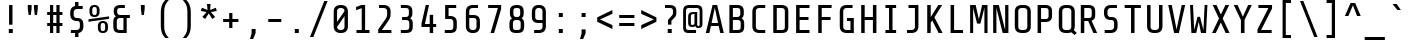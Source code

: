 SplineFontDB: 3.0
FontName: Share-TechMono
FullName: Share-TechMono
FamilyName: Share-TechMono
Weight: Book
Copyright: Copyright (c) This Font is designed by Ralph Oliver du Carrois, 2005. All rights reserved.
Version: 1.000;PS 001.000;hotconv 1.0.38
ItalicAngle: 0
UnderlinePosition: -61
UnderlineWidth: 75
Ascent: 808
Descent: 192
sfntRevision: 0x00010000
LayerCount: 2
Layer: 0 1 "Back"  1
Layer: 1 1 "Fore"  0
XUID: [1021 726 820865986 819501]
FSType: 0
OS2Version: 2
OS2_WeightWidthSlopeOnly: 0
OS2_UseTypoMetrics: 1
CreationTime: 1130492196
ModificationTime: 1130841143
PfmFamily: 17
TTFWeight: 400
TTFWidth: 5
LineGap: 73
VLineGap: 0
Panose: 2 0 5 9 4 0 0 2 0 4
OS2TypoAscent: 808
OS2TypoAOffset: 0
OS2TypoDescent: -192
OS2TypoDOffset: 0
OS2TypoLinegap: 200
OS2WinAscent: 855
OS2WinAOffset: 0
OS2WinDescent: 200
OS2WinDOffset: 0
HheadAscent: 885
HheadAOffset: 0
HheadDescent: -242
HheadDOffset: 0
OS2SubXSize: 700
OS2SubYSize: 650
OS2SubXOff: 0
OS2SubYOff: 140
OS2SupXSize: 700
OS2SupYSize: 650
OS2SupXOff: 0
OS2SupYOff: 477
OS2StrikeYSize: 50
OS2StrikeYPos: 250
OS2Vendor: 'pyrs'
OS2CodePages: 20000001.00000000
OS2UnicodeRanges: 800000af.4000204a.00000000.00000000
Lookup: 1 0 0 "'aalt' Access All Alternates in Latin lookup 0"  {"'aalt' Access All Alternates in Latin lookup 0 subtable"  } ['aalt' ('latn' <'dflt' > ) ]
Lookup: 4 0 0 "'frac' Diagonal Fractions in Latin lookup 1"  {"'frac' Diagonal Fractions in Latin lookup 1 subtable"  } ['frac' ('latn' <'dflt' > ) ]
Lookup: 1 0 0 "'numr' Numerators in Latin lookup 2"  {"'numr' Numerators in Latin lookup 2 subtable"  } ['numr' ('latn' <'dflt' > ) ]
Lookup: 4 0 1 "'liga' Standard Ligatures in Latin lookup 3"  {"'liga' Standard Ligatures in Latin lookup 3 subtable"  } ['liga' ('latn' <'dflt' > ) ]
Lookup: 1 0 0 "'ordn' Ordinals in Latin lookup 4"  {"'ordn' Ordinals in Latin lookup 4 subtable"  } ['ordn' ('latn' <'dflt' > ) ]
Lookup: 1 0 0 "'sups' Superscript in Latin lookup 5"  {"'sups' Superscript in Latin lookup 5 subtable" ("superior" ) } ['sups' ('latn' <'dflt' > ) ]
Lookup: 257 0 0 "'cpsp' Capital Spacing in Latin lookup 0"  {"'cpsp' Capital Spacing in Latin lookup 0 subtable"  } ['cpsp' ('latn' <'dflt' > ) ]
DEI: 91125
TtTable: prep
PUSHW_1
 0
CALL
SVTCA[y-axis]
PUSHW_3
 1
 4
 7
CALL
PUSHW_1
 0
DUP
RCVT
RDTG
ROUND[Black]
RTG
WCVTP
EndTTInstrs
TtTable: fpgm
PUSHW_1
 0
FDEF
MPPEM
PUSHW_1
 9
LT
IF
PUSHB_2
 1
 1
INSTCTRL
EIF
PUSHW_1
 511
SCANCTRL
PUSHW_1
 68
SCVTCI
PUSHW_2
 9
 3
SDS
SDB
ENDF
PUSHW_1
 1
FDEF
DUP
DUP
RCVT
ROUND[Black]
WCVTP
PUSHB_1
 1
ADD
ENDF
PUSHW_1
 2
FDEF
PUSHW_1
 1
LOOPCALL
POP
ENDF
PUSHW_1
 3
FDEF
DUP
GC[cur]
PUSHB_1
 3
CINDEX
GC[cur]
GT
IF
SWAP
EIF
DUP
ROLL
DUP
ROLL
MD[grid]
ABS
ROLL
DUP
GC[cur]
DUP
ROUND[Grey]
SUB
ABS
PUSHB_1
 4
CINDEX
GC[cur]
DUP
ROUND[Grey]
SUB
ABS
GT
IF
SWAP
NEG
ROLL
EIF
MDAP[rnd]
DUP
PUSHB_1
 0
GTEQ
IF
ROUND[Black]
DUP
PUSHB_1
 0
EQ
IF
POP
PUSHB_1
 64
EIF
ELSE
ROUND[Black]
DUP
PUSHB_1
 0
EQ
IF
POP
PUSHB_1
 64
NEG
EIF
EIF
MSIRP[no-rp0]
ENDF
PUSHW_1
 4
FDEF
DUP
GC[cur]
PUSHB_1
 4
CINDEX
GC[cur]
GT
IF
SWAP
ROLL
EIF
DUP
GC[cur]
DUP
ROUND[White]
SUB
ABS
PUSHB_1
 4
CINDEX
GC[cur]
DUP
ROUND[White]
SUB
ABS
GT
IF
SWAP
ROLL
EIF
MDAP[rnd]
MIRP[rp0,min,rnd,black]
ENDF
PUSHW_1
 5
FDEF
MPPEM
DUP
PUSHB_1
 3
MINDEX
LT
IF
LTEQ
IF
PUSHB_1
 128
WCVTP
ELSE
PUSHB_1
 64
WCVTP
EIF
ELSE
POP
POP
DUP
RCVT
PUSHB_1
 192
LT
IF
PUSHB_1
 192
WCVTP
ELSE
POP
EIF
EIF
ENDF
PUSHW_1
 6
FDEF
DUP
DUP
RCVT
ROUND[Black]
WCVTP
PUSHB_1
 1
ADD
DUP
DUP
RCVT
RDTG
ROUND[Black]
RTG
WCVTP
PUSHB_1
 1
ADD
ENDF
PUSHW_1
 7
FDEF
PUSHW_1
 6
LOOPCALL
ENDF
PUSHW_1
 8
FDEF
MPPEM
DUP
PUSHB_1
 3
MINDEX
GTEQ
IF
PUSHB_1
 128
ELSE
PUSHB_1
 64
EIF
ROLL
ROLL
DUP
PUSHB_1
 3
MINDEX
GTEQ
IF
SWAP
POP
PUSHB_1
 192
ROLL
ROLL
ELSE
ROLL
SWAP
EIF
DUP
PUSHB_1
 3
MINDEX
GTEQ
IF
SWAP
POP
PUSHW_1
 256
ROLL
ROLL
ELSE
ROLL
SWAP
EIF
DUP
PUSHB_1
 3
MINDEX
GTEQ
IF
SWAP
POP
PUSHW_1
 320
ROLL
ROLL
ELSE
ROLL
SWAP
EIF
DUP
PUSHW_1
 3
MINDEX
GTEQ
IF
PUSHB_1
 3
CINDEX
RCVT
PUSHW_1
 384
LT
IF
SWAP
POP
PUSHW_1
 384
SWAP
POP
ELSE
PUSHB_1
 3
CINDEX
RCVT
SWAP
POP
SWAP
POP
EIF
ELSE
POP
EIF
WCVTP
ENDF
PUSHW_1
 9
FDEF
MPPEM
GTEQ
IF
RCVT
WCVTP
ELSE
POP
POP
EIF
ENDF
EndTTInstrs
ShortTable: cvt  9
  20
  0
  7
  -170
  20
  500
  7
  700
  7
EndShort
ShortTable: maxp 16
  1
  0
  256
  103
  7
  0
  0
  1
  0
  0
  10
  0
  512
  354
  0
  0
EndShort
LangName: 1033 "" "" "Regular" "1.000;pyrs;Share-TechMono" "" "Version 1.000;PS 001.000;hotconv 1.0.38" "" "Please refer to the Copyright section for the font trademark attribution notices." "This Font is designed by Ralph Oliver du Carrois," "" "" "" "" "Copyright (c) 2010 by Carrois Type Design, Ralph du Carrois (http://www.carrois.com),+AA0ADQAK-with Reserved Font Name +ACIA-Share+ACIA.+AA0ADQAKAA0ADQAK-This Font Software is licensed under the SIL Open Font License, Version 1.1. This license is copied below, and is also available with a FAQ at: http://scripts.sil.org/OFL+AA0ADQAKAA0ADQAKAA0ADQAK------------------------------------------------------------+AA0ADQAK-SIL OPEN FONT LICENSE Version 1.1 - 26 February 2007+AA0ADQAK------------------------------------------------------------+AA0ADQAKAA0ADQAK-PREAMBLE+AA0ADQAK-The goals of the Open Font License (OFL) are to stimulate worldwide development of collaborative font projects, to support the font creation efforts of academic and linguistic communities, and to provide a free and open framework in which fonts may be shared and improved in partnership with others.+AA0ADQAKAA0ADQAK-The OFL allows the licensed fonts to be used, studied, modified and redistributed fonts, including any derivative works, can be bundled, embedded, redistributed and/or sold with any software provided that any reserved names are not used by derivative works. The fonts and derivatives, however, cannot be released under any other type of license. The requirement for fonts to remain under this license does not apply to any document created using the fonts or their derivatives.+AA0ADQAKAA0ADQAK-DEFINITIONS+AA0ADQAKACIA-Font Software+ACIA refers to the set of files released by the Copyright Holder(s) under this license and clearly marked as such. This may include source files, build scripts and documentation.+AA0ADQAKAA0ADQAKACIA-Reserved Font Name+ACIA refers to any names specified as such after the copyright statement(s).+AA0ADQAKAA0ADQAKACIA-Original Version+ACIA refers to the collection of Font Software components as distributed by the Copyright Holder(s).+AA0ADQAKAA0ADQAKACIA-Modified Version+ACIA refers to any derivative made by adding to, deleting, or substituting -- in part or in whole -- any of the components of the Original Version, by changing formats or by porting the Font Software to a new environment.+AA0ADQAKAA0ADQAKACIA-Author+ACIA refers to any designer, engineer, programmer, technical writer or other person who contributed to the Font Software.+AA0ADQAKAA0ADQAK-PERMISSION & CONDITIONS+AA0ADQAK-Permission is hereby granted, free of charge, to any person obtaining a copy of the Font Software, to use, study, copy, merge, embed, modify, redistribute, and sell modified and unmodified copies of the Font Software, subject to the following conditions:+AA0ADQAKAA0ADQAK-1) Neither the Font Software nor any of its individual components, in Original or Modified Versions, may be sold by itself.+AA0ADQAKAA0ADQAK-2) Original or Modified Versions of the Font Software may be bundled, redistributed and/or sold with any software, provided that each copy contains the above copyright notice and this license. These can be included either as stand-alone text files, human-readable headers or in the appropriate machine-readable metadata fields within text or binary files as long as those fields can be easily viewed by the user.+AA0ADQAKAA0ADQAK-3) No Modified Version of the Font Software may use the Reserved Font Name(s) unless explicit written permission is granted by the corresponding Copyright Holder. This restriction only applies to the primary font name as presented to the users.+AA0ADQAKAA0ADQAK-4) The name(s) of the Copyright Holder(s) or the Author(s) of the Font Software shall not be used to promote, endorse or advertise any Modified Version, except to acknowledge the contribution(s) of the Copyright Holder(s) and the Author(s) or with their explicit written permission.+AA0ADQAKAA0ADQAK-5) The Font Software, modified or unmodified, in part or in whole, must be distributed entirely under this license, and must not be distributed under any other license. The requirement for fonts to remain under this license does not apply to any document created using the Font Software.+AA0ADQAKAA0ADQAK-TERMINATION+AA0ADQAK-This license becomes null and void if any of the above conditions are not met.+AA0ADQAKAA0ADQAK-DISCLAIMER+AA0ADQAK-THE FONT SOFTWARE IS PROVIDED +ACIA-AS IS+ACIA, WITHOUT WARRANTY OF ANY KIND, EXPRESS OR IMPLIED, INCLUDING BUT NOT LIMITED TO ANY WARRANTIES OF MERCHANTABILITY, FITNESS FOR A PARTICULAR PURPOSE AND NONINFRINGEMENT OF COPYRIGHT, PATENT, TRADEMARK, OR OTHER RIGHT. IN NO EVENT SHALL THE COPYRIGHT HOLDER BE LIABLE FOR ANY CLAIM, DAMAGES OR OTHER LIABILITY, INCLUDING ANY GENERAL, SPECIAL, INDIRECT, INCIDENTAL, OR CONSEQUENTIAL DAMAGES, WHETHER IN AN ACTION OF CONTRACT, TORT OR OTHERWISE, ARISING FROM, OUT OF THE USE OR INABILITY TO USE THE FONT SOFTWARE OR FROM OTHER DEALINGS IN THE FONT SOFTWARE.+AA0ADQAK" "http://scripts.sil.org/OFL" "" "" "" "Share-TechMono" 
Encoding: UnicodeBmp
UnicodeInterp: none
NameList: AGL For New Fonts
DisplaySize: -24
AntiAlias: 1
FitToEm: 1
BeginChars: 65539 256

StartChar: .notdef
Encoding: 65536 -1 0
Width: 540
Flags: W
TtInstrs:
PUSHW_1
 8
MDAP[rnd]
PUSHW_1
 9
MDAP[rnd]
PUSHW_1
 8
SRP0
PUSHW_1
 0
MDRP[rp0,grey]
PUSHW_1
 0
MDAP[rnd]
PUSHW_1
 9
SRP0
PUSHW_1
 2
MDRP[rp0,min,rnd,grey]
PUSHW_1
 4
MDRP[rp0,min,rnd,grey]
PUSHW_1
 0
SRP0
PUSHW_1
 6
MDRP[rp0,min,rnd,grey]
SVTCA[y-axis]
PUSHW_1
 0
RCVT
IF
PUSHW_1
 0
MDAP[rnd]
ELSE
PUSHW_2
 0
 7
MIAP[no-rnd]
EIF
PUSHW_1
 0
RCVT
IF
PUSHW_1
 2
MDAP[rnd]
ELSE
PUSHW_2
 2
 1
MIAP[no-rnd]
EIF
PUSHW_1
 4
MDRP[rp0,min,rnd,grey]
PUSHW_1
 0
SRP0
PUSHW_1
 5
MDRP[rp0,min,rnd,grey]
IUP[y]
IUP[x]
EndTTInstrs
LayerCount: 2
Fore
SplineSet
84 700 m 1,0,-1
 456 700 l 1,1,-1
 456 0 l 1,2,-1
 84 0 l 1,3,-1
 84 700 l 1,0,-1
381 72 m 1,4,-1
 381 628 l 1,5,-1
 159 628 l 1,6,-1
 159 72 l 1,7,-1
 381 72 l 1,4,-1
EndSplineSet
EndChar

StartChar: .null
Encoding: 65537 -1 1
Width: 0
Flags: W
LayerCount: 2
EndChar

StartChar: nonmarkingreturn
Encoding: 65538 -1 2
Width: 540
Flags: W
LayerCount: 2
EndChar

StartChar: space
Encoding: 32 32 3
Width: 540
Flags: W
LayerCount: 2
EndChar

StartChar: numbersign
Encoding: 35 35 4
Width: 540
Flags: W
TtInstrs:
PUSHW_1
 32
MDAP[rnd]
PUSHW_1
 33
MDAP[rnd]
PUSHW_1
 28
MDRP[rp0,min,rnd,grey]
PUSHW_1
 0
MDRP[rp0,min,rnd,grey]
PUSHW_1
 32
SRP0
PUSHW_1
 10
MDRP[rp0,grey]
PUSHW_1
 10
MDAP[rnd]
PUSHW_1
 9
MDRP[rp0,min,rnd,grey]
PUSHW_1
 1
MDRP[rp0,grey]
PUSHW_1
 28
SRP0
PUSHW_1
 4
MDRP[rp0,grey]
PUSHW_1
 0
SRP0
PUSHW_1
 6
MDRP[rp0,grey]
PUSHW_1
 10
SRP0
PUSHW_1
 14
MDRP[rp0,grey]
PUSHW_1
 10
SRP0
PUSHW_1
 18
MDRP[rp0,grey]
PUSHW_1
 9
SRP0
PUSHW_1
 20
MDRP[rp0,grey]
PUSHW_1
 0
SRP0
PUSHW_1
 22
MDRP[rp0,grey]
PUSHW_1
 28
SRP0
PUSHW_1
 24
MDRP[rp0,grey]
SVTCA[y-axis]
PUSHW_1
 0
RCVT
IF
PUSHW_1
 19
MDAP[rnd]
ELSE
PUSHW_2
 19
 7
MIAP[no-rnd]
EIF
PUSHW_1
 0
RCVT
IF
PUSHW_1
 23
MDAP[rnd]
ELSE
PUSHW_2
 23
 7
MIAP[no-rnd]
EIF
PUSHW_1
 0
RCVT
IF
PUSHW_1
 5
MDAP[rnd]
ELSE
PUSHW_2
 5
 1
MIAP[no-rnd]
EIF
PUSHW_1
 0
RCVT
IF
PUSHW_1
 9
MDAP[rnd]
ELSE
PUSHW_2
 9
 1
MIAP[no-rnd]
EIF
PUSHW_3
 29
 4
 3
CALL
PUSHW_3
 22
 0
 3
CALL
PUSHW_1
 29
SRP0
PUSHW_1
 2
MDRP[rp0,grey]
PUSHW_1
 4
SRP0
PUSHW_1
 7
MDRP[rp0,grey]
PUSHW_1
 4
SRP0
PUSHW_1
 11
MDRP[rp0,grey]
PUSHW_1
 29
SRP0
PUSHW_1
 13
MDRP[rp0,grey]
PUSHW_1
 0
SRP0
PUSHW_1
 15
MDRP[rp0,grey]
PUSHW_1
 22
SRP0
PUSHW_1
 17
MDRP[rp0,grey]
PUSHW_1
 22
SRP0
PUSHW_1
 25
MDRP[rp0,grey]
PUSHW_1
 0
SRP0
PUSHW_1
 27
MDRP[rp0,grey]
IUP[y]
IUP[x]
EndTTInstrs
LayerCount: 2
Fore
SplineSet
310 455 m 1,0,-1
 230 455 l 1,1,-1
 230 255 l 1,2,-1
 310 255 l 1,3,-1
 310 455 l 1,0,-1
390 180 m 1,4,-1
 390 0 l 1,5,-1
 310 0 l 1,6,-1
 310 180 l 1,7,-1
 230 180 l 1,8,-1
 230 0 l 1,9,-1
 150 0 l 1,10,-1
 150 180 l 1,11,-1
 80 180 l 1,12,-1
 80 255 l 1,13,-1
 150 255 l 1,14,-1
 150 455 l 1,15,-1
 80 455 l 1,16,-1
 80 530 l 1,17,-1
 150 530 l 1,18,-1
 150 700 l 1,19,-1
 230 700 l 1,20,-1
 230 530 l 1,21,-1
 310 530 l 1,22,-1
 310 700 l 1,23,-1
 390 700 l 1,24,-1
 390 530 l 1,25,-1
 460 530 l 1,26,-1
 460 455 l 1,27,-1
 390 455 l 1,28,-1
 390 255 l 1,29,-1
 460 255 l 1,30,-1
 460 180 l 1,31,-1
 390 180 l 1,4,-1
EndSplineSet
EndChar

StartChar: dollar
Encoding: 36 36 5
Width: 540
Flags: W
TtInstrs:
PUSHW_1
 42
MDAP[rnd]
PUSHW_1
 15
MDRP[rp0,grey]
PUSHW_1
 15
MDAP[rnd]
PUSHW_1
 0
MDRP[rp0,min,rnd,grey]
NPUSHW
 5
 47
 0
 63
 0
 2
DELTAP1
NPUSHW
 3
 191
 0
 1
DELTAP1
PUSHW_1
 7
MDRP[rp0,min,rnd,grey]
NPUSHW
 5
 47
 7
 63
 7
 2
DELTAP1
NPUSHW
 3
 191
 7
 1
DELTAP1
PUSHW_1
 0
SRP0
PUSHW_1
 19
MDRP[rp0,grey]
PUSHW_1
 0
SRP0
PUSHW_1
 41
MDRP[rp0,min,rnd,grey]
PUSHW_1
 21
MDRP[rp0,grey]
PUSHW_1
 15
SRP0
PUSHW_1
 29
MDRP[rp0,min,rnd,grey]
PUSHW_1
 7
SRP0
PUSHW_1
 37
MDRP[rp0,min,rnd,grey]
PUSHW_1
 43
MDRP[rp0,min,rnd,grey]
SVTCA[y-axis]
PUSHW_1
 20
MDAP[rnd]
PUSHW_1
 0
MDAP[rnd]
PUSHW_1
 0
RCVT
IF
PUSHW_1
 1
MDAP[rnd]
ELSE
PUSHW_2
 1
 1
MIAP[no-rnd]
EIF
PUSHW_1
 0
RCVT
IF
PUSHW_1
 40
MDAP[rnd]
ELSE
PUSHW_2
 40
 1
MIAP[no-rnd]
EIF
PUSHW_3
 23
 24
 3
CALL
PUSHW_3
 33
 11
 3
CALL
PUSHW_1
 1
SRP0
PUSHW_1
 3
MDRP[rp0,min,rnd,grey]
PUSHW_1
 23
SRP0
PUSHW_1
 19
MDRP[rp0,grey]
PUSHW_1
 19
MDAP[rnd]
IUP[y]
IUP[x]
EndTTInstrs
LayerCount: 2
Fore
SplineSet
227 -110 m 1,0,-1
 227 0 l 1,1,-1
 122 0 l 1,2,-1
 122 76 l 1,3,-1
 264 76 l 2,4,5
 302 76 302 76 324.5 98.5 c 128,-1,6
 347 121 347 121 347 151 c 2,7,-1
 347 235 l 2,8,9
 347 264 347 264 332 283 c 128,-1,10
 317 302 317 302 285 302 c 2,11,-1
 265 302 l 2,12,13
 193 302 193 302 149 344 c 128,-1,14
 105 386 105 386 105 472 c 2,15,-1
 105 500 l 2,16,17
 105 570 105 570 136 610.5 c 128,-1,18
 167 651 167 651 227 664 c 1,19,-1
 227 780 l 1,20,-1
 312 780 l 1,21,-1
 312 670 l 1,22,-1
 418 670 l 1,23,-1
 418 594 l 1,24,-1
 275 594 l 2,25,26
 237 594 237 594 214.5 571.5 c 128,-1,27
 192 549 192 549 192 519 c 2,28,-1
 192 453 l 2,29,30
 192 423 192 423 211.5 402 c 128,-1,31
 231 381 231 381 264 381 c 2,32,-1
 284 381 l 2,33,34
 353 381 353 381 393.5 341.5 c 128,-1,35
 434 302 434 302 434 216 c 2,36,-1
 434 170 l 2,37,38
 434 100 434 100 402.5 59 c 128,-1,39
 371 18 371 18 312 5 c 1,40,-1
 312 -110 l 1,41,-1
 227 -110 l 1,0,-1
EndSplineSet
EndChar

StartChar: percent
Encoding: 37 37 6
Width: 540
Flags: W
TtInstrs:
SVTCA[y-axis]
PUSHW_1
 0
RCVT
IF
PUSHW_1
 15
MDAP[rnd]
ELSE
PUSHW_2
 15
 7
MIAP[no-rnd]
EIF
PUSHW_1
 0
RCVT
IF
PUSHW_1
 40
MDAP[rnd]
ELSE
PUSHW_2
 40
 1
MIAP[no-rnd]
EIF
PUSHW_3
 49
 57
 3
CALL
PUSHW_3
 33
 7
 3
CALL
PUSHW_1
 15
SRP0
PUSHW_1
 24
MDRP[rp0,min,rnd,grey]
PUSHW_1
 40
SRP0
PUSHW_1
 65
MDRP[rp0,min,rnd,grey]
IUP[y]
IUP[x]
EndTTInstrs
LayerCount: 2
Fore
SplineSet
12 281 m 1,0,-1
 12 343 l 1,1,-1
 527 416 l 1,2,-1
 527 354 l 1,3,-1
 12 281 l 1,0,-1
289 532 m 1,4,5
 289 467 289 467 256.5 435.5 c 128,-1,6
 224 404 224 404 167 404 c 2,7,-1
 159 404 l 2,8,9
 102 404 102 404 69.5 435.5 c 128,-1,10
 37 467 37 467 37 532 c 2,11,-1
 37 572 l 2,12,13
 37 637 37 637 69.5 668.5 c 128,-1,14
 102 700 102 700 159 700 c 2,15,-1
 167 700 l 2,16,17
 224 700 224 700 256.5 668.5 c 128,-1,18
 289 637 289 637 289 572 c 2,19,-1
 289 532 l 1,20,-1
 289 532 l 1,4,5
219 583 m 2,21,22
 219 606 219 606 207 623 c 128,-1,23
 195 640 195 640 167 640 c 2,24,-1
 159 640 l 2,25,26
 131 640 131 640 119 623 c 128,-1,27
 107 606 107 606 107 583 c 2,28,-1
 107 521 l 2,29,30
 107 498 107 498 119 481 c 128,-1,31
 131 464 131 464 159 464 c 2,32,-1
 167 464 l 2,33,34
 195 464 195 464 207 481 c 128,-1,35
 219 498 219 498 219 521 c 2,36,-1
 219 583 l 2,21,22
499 128 m 1,37,38
 499 63 499 63 466.5 31.5 c 128,-1,39
 434 0 434 0 377 0 c 2,40,-1
 369 0 l 2,41,42
 312 0 312 0 279.5 31.5 c 128,-1,43
 247 63 247 63 247 128 c 2,44,-1
 247 168 l 2,45,46
 247 233 247 233 279.5 264.5 c 128,-1,47
 312 296 312 296 369 296 c 2,48,-1
 377 296 l 2,49,50
 434 296 434 296 466.5 264.5 c 128,-1,51
 499 233 499 233 499 168 c 2,52,-1
 499 128 l 1,53,-1
 499 128 l 1,37,38
429 179 m 2,54,55
 429 202 429 202 417 219 c 128,-1,56
 405 236 405 236 377 236 c 2,57,-1
 369 236 l 2,58,59
 341 236 341 236 329 219 c 128,-1,60
 317 202 317 202 317 179 c 2,61,-1
 317 117 l 2,62,63
 317 94 317 94 329 77 c 128,-1,64
 341 60 341 60 369 60 c 2,65,-1
 377 60 l 2,66,67
 405 60 405 60 417 77 c 128,-1,68
 429 94 429 94 429 117 c 2,69,-1
 429 179 l 2,54,55
EndSplineSet
Ligature2: "'frac' Diagonal Fractions in Latin lookup 1 subtable" zero fraction zero
Ligature2: "'frac' Diagonal Fractions in Latin lookup 1 subtable" zero slash zero
EndChar

StartChar: ampersand
Encoding: 38 38 7
Width: 540
Flags: W
TtInstrs:
PUSHW_3
 33
 3
 3
CALL
PUSHW_3
 28
 37
 3
CALL
PUSHW_3
 7
 3
 33
SRP1
SRP2
IP
PUSHW_3
 10
 3
 33
SRP1
SRP2
IP
PUSHW_1
 10
MDAP[rnd]
PUSHW_1
 21
MDRP[rp0,min,rnd,grey]
PUSHW_1
 28
SRP0
PUSHW_1
 41
MDRP[rp0,min,rnd,grey]
SVTCA[y-axis]
PUSHW_1
 0
RCVT
IF
PUSHW_1
 14
MDAP[rnd]
ELSE
PUSHW_2
 14
 7
MIAP[no-rnd]
EIF
PUSHW_1
 0
RCVT
IF
PUSHW_1
 0
MDAP[rnd]
ELSE
PUSHW_2
 0
 1
MIAP[no-rnd]
EIF
PUSHW_3
 25
 26
 3
CALL
PUSHW_3
 7
 26
 25
SRP1
SRP2
IP
PUSHW_1
 14
SRP0
PUSHW_1
 16
MDRP[rp0,min,rnd,grey]
PUSHW_1
 26
SRP0
PUSHW_1
 29
MDRP[rp0,grey]
PUSHW_1
 0
SRP0
PUSHW_1
 36
MDRP[rp0,min,rnd,grey]
PUSHW_1
 26
SRP0
PUSHW_1
 38
MDRP[rp0,grey]
IUP[y]
IUP[x]
EndTTInstrs
LayerCount: 2
Fore
SplineSet
253 0 m 2,0,1
 162 0 162 0 122.5 37.5 c 128,-1,2
 83 75 83 75 83 158 c 2,3,-1
 83 284 l 2,4,5
 83 329 83 329 99.5 359.5 c 128,-1,6
 116 390 116 390 148 407 c 1,7,8
 122 425 122 425 107.5 454 c 128,-1,9
 93 483 93 483 93 523 c 2,10,-1
 93 544 l 2,11,12
 93 627 93 627 137.5 663.5 c 128,-1,13
 182 700 182 700 265 700 c 2,14,-1
 371 700 l 1,15,-1
 371 625 l 1,16,-1
 253 625 l 2,17,18
 215 625 215 625 197.5 608 c 128,-1,19
 180 591 180 591 180 553 c 2,20,-1
 180 513 l 2,21,22
 180 479 180 479 201.5 459.5 c 128,-1,23
 223 440 223 440 253 440 c 2,24,-1
 496 440 l 1,25,-1
 496 365 l 1,26,-1
 417 365 l 1,27,-1
 417 0 l 1,28,-1
 253 0 l 2,0,1
243 365 m 1,29,30
 211 365 211 365 190.5 345.5 c 128,-1,31
 170 326 170 326 170 293 c 2,32,-1
 170 148 l 2,33,34
 170 110 170 110 188 92.5 c 128,-1,35
 206 75 206 75 244 75 c 2,36,-1
 336 75 l 1,37,-1
 336 365 l 1,38,-1
 243 365 l 1,39,-1
 243 365 l 1,29,30
EndSplineSet
EndChar

StartChar: quoteright
Encoding: 8217 8217 8
Width: 540
Flags: W
TtInstrs:
PUSHW_3
 5
 2
 3
CALL
SVTCA[y-axis]
PUSHW_1
 0
MDAP[rnd]
PUSHW_1
 0
RCVT
IF
PUSHW_1
 3
MDAP[rnd]
ELSE
PUSHW_2
 3
 7
MIAP[no-rnd]
EIF
IUP[y]
IUP[x]
EndTTInstrs
LayerCount: 2
Fore
SplineSet
277 453 m 1,0,-1
 207 453 l 1,1,-1
 237 610 l 1,2,-1
 237 700 l 1,3,-1
 332 700 l 1,4,-1
 332 610 l 1,5,-1
 277 453 l 1,0,-1
EndSplineSet
EndChar

StartChar: parenleft
Encoding: 40 40 9
Width: 540
Flags: W
TtInstrs:
PUSHW_3
 11
 0
 3
CALL
PUSHW_1
 0
SRP0
PUSHW_1
 23
MDRP[rp0,grey]
SVTCA[y-axis]
PUSHW_1
 5
MDAP[rnd]
PUSHW_1
 17
MDAP[rnd]
IUP[y]
IUP[x]
EndTTInstrs
LayerCount: 2
Fore
SplineSet
170 505 m 1,0,1
 170 568 170 568 179 616.5 c 128,-1,2
 188 665 188 665 203 702.5 c 128,-1,3
 218 740 218 740 238.5 768 c 128,-1,4
 259 796 259 796 282 820 c 1,5,-1
 370 820 l 1,6,7
 337 780 337 780 315 748.5 c 128,-1,8
 293 717 293 717 279.5 683 c 128,-1,9
 266 649 266 649 260.5 607.5 c 128,-1,10
 255 566 255 566 255 507 c 2,11,-1
 255 193 l 2,12,13
 255 134 255 134 260.5 92.5 c 128,-1,14
 266 51 266 51 279.5 17 c 128,-1,15
 293 -17 293 -17 315 -48.5 c 128,-1,16
 337 -80 337 -80 370 -120 c 1,17,-1
 282 -120 l 1,18,19
 259 -96 259 -96 238.5 -68 c 128,-1,20
 218 -40 218 -40 203 -2.5 c 128,-1,21
 188 35 188 35 179 83.5 c 128,-1,22
 170 132 170 132 170 195 c 2,23,-1
 170 505 l 1,24,-1
 170 505 l 1,0,1
EndSplineSet
EndChar

StartChar: parenright
Encoding: 41 41 10
Width: 540
Flags: W
TtInstrs:
PUSHW_3
 0
 11
 3
CALL
SVTCA[y-axis]
PUSHW_1
 17
MDAP[rnd]
PUSHW_1
 5
MDAP[rnd]
IUP[y]
IUP[x]
EndTTInstrs
LayerCount: 2
Fore
SplineSet
370 195 m 2,0,1
 370 132 370 132 361 83.5 c 128,-1,2
 352 35 352 35 337 -2.5 c 128,-1,3
 322 -40 322 -40 301.5 -68 c 128,-1,4
 281 -96 281 -96 258 -120 c 1,5,-1
 170 -120 l 1,6,7
 203 -80 203 -80 225 -48.5 c 128,-1,8
 247 -17 247 -17 260.5 17 c 128,-1,9
 274 51 274 51 279.5 92.5 c 128,-1,10
 285 134 285 134 285 193 c 2,11,-1
 285 507 l 2,12,13
 285 566 285 566 279.5 607.5 c 128,-1,14
 274 649 274 649 260.5 683 c 128,-1,15
 247 717 247 717 225 748.5 c 128,-1,16
 203 780 203 780 170 820 c 1,17,-1
 258 820 l 1,18,19
 281 796 281 796 301.5 768 c 128,-1,20
 322 740 322 740 337 702.5 c 128,-1,21
 352 665 352 665 361 616.5 c 128,-1,22
 370 568 370 568 370 505 c 2,23,-1
 370 195 l 2,0,1
EndSplineSet
EndChar

StartChar: asterisk
Encoding: 42 42 11
Width: 540
Flags: W
TtInstrs:
SVTCA[y-axis]
PUSHW_1
 10
MDAP[rnd]
PUSHW_1
 2
MDAP[rnd]
PUSHW_1
 4
MDAP[rnd]
PUSHW_3
 0
 2
 10
SRP1
SRP2
IP
PUSHW_3
 3
 2
 10
SRP1
SRP2
IP
PUSHW_3
 6
 2
 10
SRP1
SRP2
IP
PUSHW_3
 9
 2
 10
SRP1
SRP2
IP
PUSHW_3
 12
 2
 10
SRP1
SRP2
IP
IUP[y]
IUP[x]
EndTTInstrs
LayerCount: 2
Fore
SplineSet
323 515 m 1,0,-1
 429 392 l 1,1,-1
 357 340 l 1,2,-1
 269 482 l 1,3,-1
 178 340 l 1,4,-1
 108 393 l 1,5,-1
 215 515 l 1,6,-1
 70 547 l 1,7,-1
 97 627 l 1,8,-1
 238 570 l 1,9,-1
 225 722 l 1,10,-1
 315 722 l 1,11,-1
 302 570 l 1,12,-1
 445 625 l 1,13,-1
 470 546 l 1,14,-1
 323 515 l 1,0,-1
EndSplineSet
EndChar

StartChar: plus
Encoding: 43 43 12
Width: 540
Flags: W
TtInstrs:
PUSHW_3
 1
 2
 3
CALL
PUSHW_1
 2
SRP0
PUSHW_1
 6
MDRP[rp0,grey]
PUSHW_1
 1
SRP0
PUSHW_1
 8
MDRP[rp0,grey]
SVTCA[y-axis]
PUSHW_1
 1
MDAP[rnd]
PUSHW_1
 0
RCVT
IF
PUSHW_1
 7
MDAP[rnd]
ELSE
PUSHW_2
 7
 5
MIAP[no-rnd]
EIF
PUSHW_3
 9
 0
 3
CALL
PUSHW_1
 0
SRP0
PUSHW_1
 3
MDRP[rp0,grey]
PUSHW_1
 9
SRP0
PUSHW_1
 5
MDRP[rp0,grey]
IUP[y]
IUP[x]
EndTTInstrs
LayerCount: 2
Fore
SplineSet
310 275 m 1,0,-1
 310 118 l 1,1,-1
 230 118 l 1,2,-1
 230 275 l 1,3,-1
 79 275 l 1,4,-1
 79 350 l 1,5,-1
 230 350 l 1,6,-1
 230 508 l 1,7,-1
 310 508 l 1,8,-1
 310 350 l 1,9,-1
 460 350 l 1,10,-1
 460 275 l 1,11,-1
 310 275 l 1,0,-1
EndSplineSet
EndChar

StartChar: comma
Encoding: 44 44 13
Width: 540
Flags: W
TtInstrs:
PUSHW_3
 5
 2
 3
CALL
SVTCA[y-axis]
PUSHW_1
 3
MDAP[rnd]
PUSHW_1
 0
MDAP[rnd]
IUP[y]
IUP[x]
EndTTInstrs
LayerCount: 2
Fore
SplineSet
278 -140 m 1,0,-1
 200 -140 l 1,1,-1
 240 0 l 1,2,-1
 240 100 l 1,3,-1
 340 100 l 1,4,-1
 340 0 l 1,5,-1
 278 -140 l 1,0,-1
EndSplineSet
EndChar

StartChar: hyphen
Encoding: 45 45 14
Width: 540
Flags: W
TtInstrs:
SVTCA[y-axis]
PUSHW_3
 1
 0
 3
CALL
IUP[y]
IUP[x]
EndTTInstrs
LayerCount: 2
Fore
SplineSet
107 275 m 1,0,-1
 107 350 l 1,1,-1
 432 350 l 1,2,-1
 432 275 l 1,3,-1
 107 275 l 1,0,-1
EndSplineSet
EndChar

StartChar: period
Encoding: 46 46 15
Width: 540
Flags: W
TtInstrs:
PUSHW_3
 3
 0
 3
CALL
SVTCA[y-axis]
PUSHW_1
 0
RCVT
IF
PUSHW_1
 0
MDAP[rnd]
ELSE
PUSHW_2
 0
 1
MIAP[no-rnd]
EIF
PUSHW_1
 1
MDRP[rp0,min,rnd,grey]
IUP[y]
IUP[x]
EndTTInstrs
LayerCount: 2
Fore
SplineSet
220 0 m 1,0,-1
 220 100 l 1,1,-1
 320 100 l 1,2,-1
 320 0 l 1,3,-1
 220 0 l 1,0,-1
EndSplineSet
EndChar

StartChar: slash
Encoding: 47 47 16
Width: 540
Flags: W
TtInstrs:
SVTCA[y-axis]
PUSHW_1
 2
MDAP[rnd]
PUSHW_1
 0
MDAP[rnd]
IUP[y]
IUP[x]
EndTTInstrs
LayerCount: 2
Fore
SplineSet
134 -110 m 1,0,-1
 50 -110 l 1,1,-1
 406 810 l 1,2,-1
 490 810 l 1,3,-1
 134 -110 l 1,0,-1
EndSplineSet
Substitution2: "'numr' Numerators in Latin lookup 2 subtable" fraction
Substitution2: "'aalt' Access All Alternates in Latin lookup 0 subtable" fraction
EndChar

StartChar: zero
Encoding: 48 48 17
Width: 540
Flags: W
TtInstrs:
PUSHW_1
 35
MDAP[rnd]
PUSHW_1
 36
MDAP[rnd]
PUSHW_1
 15
MDRP[rp0,min,rnd,grey]
PUSHW_1
 0
MDRP[rp0,grey]
PUSHW_1
 35
SRP0
PUSHW_1
 7
MDRP[rp0,grey]
PUSHW_1
 7
MDAP[rnd]
PUSHW_1
 27
MDRP[rp0,min,rnd,grey]
PUSHW_1
 17
MDRP[rp0,grey]
PUSHW_1
 15
SRP0
PUSHW_1
 18
MDRP[rp0,min,rnd,grey]
PUSHW_1
 26
MDRP[rp0,grey]
SVTCA[y-axis]
PUSHW_1
 0
RCVT
IF
PUSHW_1
 11
MDAP[rnd]
ELSE
PUSHW_2
 11
 7
MIAP[no-rnd]
EIF
PUSHW_1
 0
RCVT
IF
PUSHW_1
 3
MDAP[rnd]
ELSE
PUSHW_2
 3
 1
MIAP[no-rnd]
EIF
PUSHW_3
 17
 3
 11
SRP1
SRP2
IP
PUSHW_1
 11
SRP0
PUSHW_1
 21
MDRP[rp0,min,rnd,grey]
PUSHW_3
 26
 3
 11
SRP1
SRP2
IP
PUSHW_1
 3
SRP0
PUSHW_1
 30
MDRP[rp0,min,rnd,grey]
IUP[y]
IUP[x]
EndTTInstrs
LayerCount: 2
Fore
SplineSet
448 170 m 1,0,1
 448 84 448 84 401.5 42 c 128,-1,2
 355 0 355 0 280 0 c 2,3,-1
 260 0 l 2,4,5
 185 0 185 0 138.5 42 c 128,-1,6
 92 84 92 84 92 170 c 2,7,-1
 92 530 l 2,8,9
 92 617 92 617 138.5 658.5 c 128,-1,10
 185 700 185 700 260 700 c 2,11,-1
 280 700 l 2,12,13
 355 700 355 700 401.5 658.5 c 128,-1,14
 448 617 448 617 448 530 c 2,15,-1
 448 170 l 1,16,-1
 448 170 l 1,0,1
177 278 m 1,17,-1
 363 549 l 1,18,19
 363 579 363 579 340.5 602 c 128,-1,20
 318 625 318 625 280 625 c 2,21,-1
 260 625 l 2,22,23
 222 625 222 625 199.5 602 c 128,-1,24
 177 579 177 579 177 549 c 2,25,-1
 177 278 l 1,17,-1
363 421 m 1,26,-1
 177 151 l 1,27,28
 177 121 177 121 199.5 98 c 128,-1,29
 222 75 222 75 260 75 c 2,30,-1
 280 75 l 2,31,32
 318 75 318 75 340.5 98 c 128,-1,33
 363 121 363 121 363 151 c 2,34,-1
 363 421 l 1,26,-1
EndSplineSet
EndChar

StartChar: one
Encoding: 49 49 18
Width: 540
Flags: W
TtInstrs:
PUSHW_3
 8
 2
 3
CALL
SVTCA[y-axis]
PUSHW_1
 0
RCVT
IF
PUSHW_1
 6
MDAP[rnd]
ELSE
PUSHW_2
 6
 7
MIAP[no-rnd]
EIF
PUSHW_1
 0
RCVT
IF
PUSHW_1
 0
MDAP[rnd]
ELSE
PUSHW_2
 0
 1
MIAP[no-rnd]
EIF
PUSHW_1
 1
MDRP[rp0,min,rnd,grey]
PUSHW_3
 3
 0
 6
SRP1
SRP2
IP
PUSHW_3
 4
 0
 6
SRP1
SRP2
IP
PUSHW_1
 8
MDRP[rp0,grey]
PUSHW_1
 9
MDRP[rp0,grey]
IUP[y]
IUP[x]
EndTTInstrs
LayerCount: 2
Fore
SplineSet
112 0 m 1,0,-1
 112 75 l 1,1,-1
 243 75 l 1,2,-1
 243 621 l 1,3,-1
 102 569 l 1,4,-1
 102 650 l 1,5,-1
 233 700 l 1,6,-1
 328 700 l 1,7,-1
 328 75 l 1,8,-1
 437 75 l 1,9,-1
 437 0 l 1,10,-1
 112 0 l 1,0,-1
EndSplineSet
Substitution2: "'sups' Superscript in Latin lookup 5 subtable" onesuperior
Substitution2: "'numr' Numerators in Latin lookup 2 subtable" onesuperior
Substitution2: "'aalt' Access All Alternates in Latin lookup 0 subtable" onesuperior
EndChar

StartChar: two
Encoding: 50 50 19
Width: 540
Flags: W
TtInstrs:
PUSHW_3
 18
 7
 3
CALL
PUSHW_1
 18
SRP0
PUSHW_1
 28
MDRP[rp0,min,rnd,grey]
SVTCA[y-axis]
PUSHW_1
 0
RCVT
IF
PUSHW_1
 13
MDAP[rnd]
ELSE
PUSHW_2
 13
 7
MIAP[no-rnd]
EIF
PUSHW_1
 0
RCVT
IF
PUSHW_1
 0
MDAP[rnd]
ELSE
PUSHW_2
 0
 1
MIAP[no-rnd]
EIF
PUSHW_1
 13
SRP0
PUSHW_1
 11
MDRP[rp0,min,rnd,grey]
PUSHW_1
 0
SRP0
PUSHW_1
 24
MDRP[rp0,min,rnd,grey]
IUP[y]
IUP[x]
EndTTInstrs
LayerCount: 2
Fore
SplineSet
105 0 m 1,0,-1
 105 88 l 1,1,-1
 265 316 l 2,2,3
 286 346 286 346 298.5 365 c 128,-1,4
 311 384 311 384 317.5 400.5 c 128,-1,5
 324 417 324 417 326 434.5 c 128,-1,6
 328 452 328 452 328 479 c 2,7,-1
 328 549 l 2,8,9
 328 579 328 579 305.5 601.5 c 128,-1,10
 283 624 283 624 245 624 c 2,11,-1
 125 624 l 1,12,-1
 125 700 l 1,13,-1
 235 700 l 2,14,15
 322 700 322 700 368.5 658 c 128,-1,16
 415 616 415 616 415 530 c 2,17,-1
 415 488 l 2,18,19
 415 450 415 450 411 423.5 c 128,-1,20
 407 397 407 397 398.5 375.5 c 128,-1,21
 390 354 390 354 377 333 c 128,-1,22
 364 312 364 312 345 285 c 2,23,-1
 197 76 l 1,24,-1
 435 76 l 1,25,-1
 435 0 l 1,26,-1
 105 0 l 1,0,-1
EndSplineSet
Substitution2: "'sups' Superscript in Latin lookup 5 subtable" twosuperior
Substitution2: "'numr' Numerators in Latin lookup 2 subtable" twosuperior
Substitution2: "'aalt' Access All Alternates in Latin lookup 0 subtable" twosuperior
EndChar

StartChar: three
Encoding: 51 51 20
Width: 540
Flags: W
TtInstrs:
PUSHW_3
 30
 19
 3
CALL
PUSHW_3
 9
 19
 30
SRP1
SRP2
IP
PUSHW_1
 9
MDAP[rnd]
PUSHW_1
 0
MDRP[rp0,min,rnd,grey]
PUSHW_3
 33
 19
 30
SRP1
SRP2
IP
PUSHW_1
 36
MDRP[rp0,grey]
SVTCA[y-axis]
PUSHW_1
 0
RCVT
IF
PUSHW_1
 25
MDAP[rnd]
ELSE
PUSHW_2
 25
 7
MIAP[no-rnd]
EIF
PUSHW_1
 0
RCVT
IF
PUSHW_1
 3
MDAP[rnd]
ELSE
PUSHW_2
 3
 1
MIAP[no-rnd]
EIF
PUSHW_3
 16
 13
 3
CALL
PUSHW_1
 3
SRP0
PUSHW_1
 5
MDRP[rp0,min,rnd,grey]
PUSHW_1
 25
SRP0
PUSHW_1
 23
MDRP[rp0,min,rnd,grey]
PUSHW_3
 33
 13
 16
SRP1
SRP2
IP
IUP[y]
IUP[x]
EndTTInstrs
LayerCount: 2
Fore
SplineSet
419 158 m 1,0,1
 419 75 419 75 379.5 37.5 c 128,-1,2
 340 0 340 0 249 0 c 2,3,-1
 121 0 l 1,4,-1
 121 75 l 1,5,-1
 258 75 l 2,6,7
 296 75 296 75 314 92.5 c 128,-1,8
 332 110 332 110 332 148 c 2,9,-1
 332 251 l 2,10,11
 332 284 332 284 311.5 303.5 c 128,-1,12
 291 323 291 323 259 323 c 2,13,-1
 152 323 l 1,14,-1
 152 398 l 1,15,-1
 249 398 l 2,16,17
 279 398 279 398 300.5 417.5 c 128,-1,18
 322 437 322 437 322 471 c 2,19,-1
 322 553 l 2,20,21
 322 591 322 591 304.5 608 c 128,-1,22
 287 625 287 625 249 625 c 2,23,-1
 121 625 l 1,24,-1
 121 700 l 1,25,-1
 237 700 l 2,26,27
 320 700 320 700 364.5 663.5 c 128,-1,28
 409 627 409 627 409 544 c 2,29,-1
 409 481 l 2,30,31
 409 441 409 441 394.5 412 c 128,-1,32
 380 383 380 383 354 365 c 1,33,34
 386 348 386 348 402.5 317.5 c 128,-1,35
 419 287 419 287 419 242 c 2,36,-1
 419 158 l 1,37,-1
 419 158 l 1,0,1
EndSplineSet
Substitution2: "'sups' Superscript in Latin lookup 5 subtable" threesuperior
Substitution2: "'numr' Numerators in Latin lookup 2 subtable" threesuperior
Substitution2: "'aalt' Access All Alternates in Latin lookup 0 subtable" threesuperior
EndChar

StartChar: four
Encoding: 52 52 21
Width: 540
Flags: W
TtInstrs:
PUSHW_3
 1
 2
 3
CALL
PUSHW_1
 2
SRP0
PUSHW_1
 9
MDRP[rp0,grey]
PUSHW_1
 1
SRP0
PUSHW_1
 11
MDRP[rp0,grey]
SVTCA[y-axis]
PUSHW_1
 0
RCVT
IF
PUSHW_1
 6
MDAP[rnd]
ELSE
PUSHW_2
 6
 7
MIAP[no-rnd]
EIF
PUSHW_1
 0
RCVT
IF
PUSHW_1
 1
MDAP[rnd]
ELSE
PUSHW_2
 1
 1
MIAP[no-rnd]
EIF
PUSHW_3
 12
 0
 3
CALL
PUSHW_1
 0
SRP0
PUSHW_1
 3
MDRP[rp0,grey]
PUSHW_1
 12
SRP0
PUSHW_1
 8
MDRP[rp0,grey]
IUP[y]
IUP[x]
EndTTInstrs
LayerCount: 2
Fore
SplineSet
378 156 m 1,0,-1
 378 0 l 1,1,-1
 293 0 l 1,2,-1
 293 156 l 1,3,-1
 87 156 l 1,4,-1
 87 242 l 1,5,-1
 194 700 l 1,6,-1
 275 700 l 1,7,-1
 173 229 l 1,8,-1
 293 229 l 1,9,-1
 293 457 l 1,10,-1
 378 457 l 1,11,-1
 378 229 l 1,12,-1
 453 229 l 1,13,-1
 453 156 l 1,14,-1
 378 156 l 1,0,-1
EndSplineSet
EndChar

StartChar: five
Encoding: 53 53 22
Width: 540
Flags: W
TtInstrs:
PUSHW_1
 25
MDAP[rnd]
PUSHW_1
 26
MDAP[rnd]
PUSHW_1
 0
MDRP[rp0,min,rnd,grey]
PUSHW_1
 9
MDRP[rp0,min,rnd,grey]
PUSHW_1
 25
SRP0
PUSHW_1
 14
MDRP[rp0,grey]
PUSHW_1
 14
MDAP[rnd]
PUSHW_1
 19
MDRP[rp0,min,rnd,grey]
PUSHW_1
 0
SRP0
PUSHW_1
 23
MDRP[rp0,grey]
SVTCA[y-axis]
PUSHW_1
 0
RCVT
IF
PUSHW_1
 15
MDAP[rnd]
ELSE
PUSHW_2
 15
 7
MIAP[no-rnd]
EIF
PUSHW_1
 0
RCVT
IF
PUSHW_1
 3
MDAP[rnd]
ELSE
PUSHW_2
 3
 1
MIAP[no-rnd]
EIF
PUSHW_3
 20
 13
 3
CALL
PUSHW_1
 3
SRP0
PUSHW_1
 5
MDRP[rp0,min,rnd,grey]
PUSHW_1
 15
SRP0
PUSHW_1
 17
MDRP[rp0,min,rnd,grey]
IUP[y]
IUP[x]
EndTTInstrs
LayerCount: 2
Fore
SplineSet
420 158 m 1,0,1
 420 75 420 75 380.5 37.5 c 128,-1,2
 341 0 341 0 250 0 c 2,3,-1
 119 0 l 1,4,-1
 119 75 l 1,5,-1
 259 75 l 2,6,7
 297 75 297 75 315 92.5 c 128,-1,8
 333 110 333 110 333 148 c 2,9,-1
 333 275 l 2,10,11
 333 308 333 308 312.5 327.5 c 128,-1,12
 292 347 292 347 260 347 c 2,13,-1
 129 347 l 1,14,-1
 129 700 l 1,15,-1
 405 700 l 1,16,-1
 405 625 l 1,17,-1
 214 625 l 1,18,-1
 214 422 l 1,19,-1
 255 422 l 2,20,21
 328 422 328 422 374 385.5 c 128,-1,22
 420 349 420 349 420 266 c 2,23,-1
 420 158 l 1,24,-1
 420 158 l 1,0,1
EndSplineSet
EndChar

StartChar: six
Encoding: 54 54 23
Width: 540
Flags: W
TtInstrs:
PUSHW_1
 41
MDAP[rnd]
PUSHW_1
 42
MDAP[rnd]
PUSHW_1
 0
MDRP[rp0,min,rnd,grey]
PUSHW_1
 41
SRP0
PUSHW_1
 11
MDRP[rp0,grey]
PUSHW_1
 11
MDAP[rnd]
PUSHW_1
 29
MDRP[rp0,min,rnd,grey]
PUSHW_1
 21
MDRP[rp0,grey]
PUSHW_1
 0
SRP0
PUSHW_1
 26
MDRP[rp0,grey]
PUSHW_1
 0
SRP0
PUSHW_1
 36
MDRP[rp0,min,rnd,grey]
SVTCA[y-axis]
PUSHW_1
 0
RCVT
IF
PUSHW_1
 15
MDAP[rnd]
ELSE
PUSHW_2
 15
 7
MIAP[no-rnd]
EIF
PUSHW_1
 0
RCVT
IF
PUSHW_1
 5
MDAP[rnd]
ELSE
PUSHW_2
 5
 1
MIAP[no-rnd]
EIF
PUSHW_3
 22
 28
 3
CALL
PUSHW_1
 15
SRP0
PUSHW_1
 17
MDRP[rp0,min,rnd,grey]
PUSHW_1
 5
SRP0
PUSHW_1
 32
MDRP[rp0,min,rnd,grey]
IUP[y]
IUP[x]
EndTTInstrs
LayerCount: 2
Fore
SplineSet
448 170 m 1,0,1
 448 127 448 127 435.5 95 c 128,-1,2
 423 63 423 63 401 42 c 128,-1,3
 379 21 379 21 350.5 10.5 c 128,-1,4
 322 0 322 0 290 0 c 2,5,-1
 255 0 l 2,6,7
 223 0 223 0 194.5 10.5 c 128,-1,8
 166 21 166 21 144 42 c 128,-1,9
 122 63 122 63 109.5 95 c 128,-1,10
 97 127 97 127 97 170 c 2,11,-1
 97 530 l 2,12,13
 97 616 97 616 142.5 658 c 128,-1,14
 188 700 188 700 275 700 c 2,15,-1
 400 700 l 1,16,-1
 400 624 l 1,17,-1
 265 624 l 2,18,19
 227 624 227 624 204.5 601.5 c 128,-1,20
 182 579 182 579 182 549 c 2,21,-1
 182 440 l 1,22,-1
 280 440 l 2,23,24
 365 440 365 440 406.5 403 c 128,-1,25
 448 366 448 366 448 280 c 2,26,-1
 448 170 l 1,27,-1
 448 170 l 1,0,1
182 365 m 1,28,-1
 182 151 l 2,29,30
 182 121 182 121 202 98 c 128,-1,31
 222 75 222 75 260 75 c 2,32,-1
 285 75 l 2,33,34
 323 75 323 75 343 98 c 128,-1,35
 363 121 363 121 363 151 c 2,36,-1
 363 299 l 2,37,38
 363 329 363 329 345.5 347 c 128,-1,39
 328 365 328 365 290 365 c 2,40,-1
 182 365 l 1,28,-1
EndSplineSet
EndChar

StartChar: seven
Encoding: 55 55 24
Width: 540
Flags: W
TtInstrs:
SVTCA[y-axis]
PUSHW_1
 0
RCVT
IF
PUSHW_1
 4
MDAP[rnd]
ELSE
PUSHW_2
 4
 7
MIAP[no-rnd]
EIF
PUSHW_1
 0
RCVT
IF
PUSHW_1
 0
MDAP[rnd]
ELSE
PUSHW_2
 0
 1
MIAP[no-rnd]
EIF
PUSHW_1
 4
SRP0
PUSHW_1
 2
MDRP[rp0,min,rnd,grey]
IUP[y]
IUP[x]
EndTTInstrs
LayerCount: 2
Fore
SplineSet
253 0 m 1,0,-1
 164 0 l 1,1,-1
 346 625 l 1,2,-1
 104 625 l 1,3,-1
 104 700 l 1,4,-1
 429 700 l 1,5,-1
 429 603 l 1,6,-1
 253 0 l 1,0,-1
EndSplineSet
EndChar

StartChar: eight
Encoding: 56 56 25
Width: 540
Flags: W
TtInstrs:
PUSHW_3
 37
 7
 3
CALL
PUSHW_3
 22
 57
 3
CALL
PUSHW_3
 29
 57
 22
SRP1
SRP2
IP
PUSHW_1
 29
MDAP[rnd]
PUSHW_1
 27
MDRP[rp0,min,rnd,grey]
PUSHW_1
 0
MDRP[rp0,grey]
PUSHW_3
 11
 7
 37
SRP1
SRP2
IP
PUSHW_3
 13
 7
 37
SRP1
SRP2
IP
PUSHW_1
 13
MDAP[rnd]
PUSHW_3
 24
 57
 22
SRP1
SRP2
IP
PUSHW_1
 29
SRP0
PUSHW_1
 44
MDRP[rp0,grey]
PUSHW_1
 13
SRP0
PUSHW_1
 50
MDRP[rp0,min,rnd,grey]
PUSHW_1
 27
SRP0
PUSHW_1
 63
MDRP[rp0,min,rnd,grey]
SVTCA[y-axis]
PUSHW_1
 0
RCVT
IF
PUSHW_1
 17
MDAP[rnd]
ELSE
PUSHW_2
 17
 7
MIAP[no-rnd]
EIF
PUSHW_1
 0
RCVT
IF
PUSHW_1
 3
MDAP[rnd]
ELSE
PUSHW_2
 3
 1
MIAP[no-rnd]
EIF
PUSHW_3
 54
 32
 3
CALL
PUSHW_3
 11
 32
 54
SRP1
SRP2
IP
PUSHW_3
 24
 32
 54
SRP1
SRP2
IP
PUSHW_1
 3
SRP0
PUSHW_1
 40
MDRP[rp0,min,rnd,grey]
PUSHW_1
 17
SRP0
PUSHW_1
 46
MDRP[rp0,min,rnd,grey]
IUP[y]
IUP[x]
EndTTInstrs
LayerCount: 2
Fore
SplineSet
454 158 m 1,0,1
 454 75 454 75 414.5 37.5 c 128,-1,2
 375 0 375 0 284 0 c 2,3,-1
 256 0 l 2,4,5
 165 0 165 0 125.5 37.5 c 128,-1,6
 86 75 86 75 86 158 c 2,7,-1
 86 242 l 2,8,9
 86 287 86 287 102.5 317.5 c 128,-1,10
 119 348 119 348 151 365 c 1,11,12
 98 402 98 402 98 481 c 2,13,-1
 98 544 l 2,14,15
 98 627 98 627 141.5 663.5 c 128,-1,16
 185 700 185 700 260 700 c 2,17,-1
 280 700 l 2,18,19
 355 700 355 700 398.5 663.5 c 128,-1,20
 442 627 442 627 442 544 c 2,21,-1
 442 481 l 2,22,23
 442 402 442 402 389 365 c 1,24,25
 421 348 421 348 437.5 317.5 c 128,-1,26
 454 287 454 287 454 242 c 2,27,-1
 454 158 l 1,28,-1
 454 158 l 1,0,1
367 251 m 1,29,30
 367 284 367 284 346.5 303.5 c 128,-1,31
 326 323 326 323 294 323 c 2,32,-1
 246 323 l 2,33,34
 214 323 214 323 193.5 303.5 c 128,-1,35
 173 284 173 284 173 251 c 2,36,-1
 173 148 l 2,37,38
 173 111 173 111 188.5 93 c 128,-1,39
 204 75 204 75 239 75 c 2,40,-1
 293 75 l 2,41,42
 331 75 331 75 349 92.5 c 128,-1,43
 367 110 367 110 367 148 c 2,44,-1
 367 251 l 1,45,-1
 367 251 l 1,29,30
248 625 m 1,46,47
 214 623 214 623 199.5 606 c 128,-1,48
 185 589 185 589 185 553 c 2,49,-1
 185 471 l 2,50,51
 185 439 185 439 203.5 419.5 c 128,-1,52
 222 400 222 400 250 398 c 1,53,-1
 284 398 l 2,54,55
 314 398 314 398 334.5 417.5 c 128,-1,56
 355 437 355 437 355 471 c 2,57,-1
 355 553 l 2,58,59
 355 591 355 591 338.5 608 c 128,-1,60
 322 625 322 625 284 625 c 2,61,-1
 248 625 l 1,46,47
EndSplineSet
EndChar

StartChar: nine
Encoding: 57 57 26
Width: 540
Flags: W
TtInstrs:
PUSHW_1
 41
MDAP[rnd]
PUSHW_1
 42
MDAP[rnd]
PUSHW_1
 41
SRP0
PUSHW_1
 0
MDRP[rp0,grey]
PUSHW_1
 0
MDAP[rnd]
PUSHW_1
 42
SRP0
PUSHW_1
 12
MDRP[rp0,min,rnd,grey]
PUSHW_1
 21
MDRP[rp0,min,rnd,grey]
PUSHW_1
 0
SRP0
PUSHW_1
 26
MDRP[rp0,grey]
PUSHW_1
 21
SRP0
PUSHW_1
 28
MDRP[rp0,grey]
PUSHW_1
 0
SRP0
PUSHW_1
 36
MDRP[rp0,min,rnd,grey]
SVTCA[y-axis]
PUSHW_1
 0
RCVT
IF
PUSHW_1
 5
MDAP[rnd]
ELSE
PUSHW_2
 5
 7
MIAP[no-rnd]
EIF
PUSHW_1
 0
RCVT
IF
PUSHW_1
 15
MDAP[rnd]
ELSE
PUSHW_2
 15
 1
MIAP[no-rnd]
EIF
PUSHW_3
 28
 22
 3
CALL
PUSHW_1
 15
SRP0
PUSHW_1
 17
MDRP[rp0,min,rnd,grey]
PUSHW_1
 5
SRP0
PUSHW_1
 32
MDRP[rp0,min,rnd,grey]
IUP[y]
IUP[x]
EndTTInstrs
LayerCount: 2
Fore
SplineSet
96 530 m 1,0,1
 96 573 96 573 108.5 605 c 128,-1,2
 121 637 121 637 143 658 c 128,-1,3
 165 679 165 679 193.5 689.5 c 128,-1,4
 222 700 222 700 254 700 c 2,5,-1
 289 700 l 2,6,7
 321 700 321 700 349.5 689.5 c 128,-1,8
 378 679 378 679 400 658 c 128,-1,9
 422 637 422 637 434.5 605 c 128,-1,10
 447 573 447 573 447 530 c 2,11,-1
 447 170 l 2,12,13
 447 84 447 84 401.5 42 c 128,-1,14
 356 0 356 0 269 0 c 2,15,-1
 154 0 l 1,16,-1
 154 76 l 1,17,-1
 279 76 l 2,18,19
 317 76 317 76 339.5 98.5 c 128,-1,20
 362 121 362 121 362 151 c 2,21,-1
 362 260 l 1,22,-1
 264 260 l 2,23,24
 179 260 179 260 137.5 297 c 128,-1,25
 96 334 96 334 96 420 c 2,26,-1
 96 530 l 1,27,-1
 96 530 l 1,0,1
362 335 m 1,28,-1
 362 549 l 2,29,30
 362 579 362 579 342 602 c 128,-1,31
 322 625 322 625 284 625 c 2,32,-1
 259 625 l 2,33,34
 221 625 221 625 201 602 c 128,-1,35
 181 579 181 579 181 549 c 2,36,-1
 181 401 l 2,37,38
 181 371 181 371 198.5 353 c 128,-1,39
 216 335 216 335 254 335 c 2,40,-1
 362 335 l 1,28,-1
EndSplineSet
EndChar

StartChar: colon
Encoding: 58 58 27
Width: 540
Flags: W
TtInstrs:
PUSHW_3
 3
 0
 3
CALL
PUSHW_1
 0
SRP0
PUSHW_1
 4
MDRP[rp0,grey]
PUSHW_1
 3
SRP0
PUSHW_1
 6
MDRP[rp0,grey]
SVTCA[y-axis]
PUSHW_1
 0
RCVT
IF
PUSHW_1
 5
MDAP[rnd]
ELSE
PUSHW_2
 5
 5
MIAP[no-rnd]
EIF
PUSHW_1
 0
RCVT
IF
PUSHW_1
 0
MDAP[rnd]
ELSE
PUSHW_2
 0
 1
MIAP[no-rnd]
EIF
PUSHW_1
 1
MDRP[rp0,min,rnd,grey]
PUSHW_1
 5
SRP0
PUSHW_1
 4
MDRP[rp0,min,rnd,grey]
IUP[y]
IUP[x]
EndTTInstrs
LayerCount: 2
Fore
SplineSet
220 0 m 1,0,-1
 220 100 l 1,1,-1
 320 100 l 1,2,-1
 320 0 l 1,3,-1
 220 0 l 1,0,-1
220 400 m 1,4,-1
 220 500 l 1,5,-1
 320 500 l 1,6,-1
 320 400 l 1,7,-1
 220 400 l 1,4,-1
EndSplineSet
EndChar

StartChar: semicolon
Encoding: 59 59 28
Width: 540
Flags: W
TtInstrs:
PUSHW_3
 5
 2
 3
CALL
PUSHW_1
 2
SRP0
PUSHW_1
 6
MDRP[rp0,grey]
PUSHW_1
 5
SRP0
PUSHW_1
 8
MDRP[rp0,grey]
SVTCA[y-axis]
PUSHW_1
 0
MDAP[rnd]
PUSHW_1
 0
RCVT
IF
PUSHW_1
 7
MDAP[rnd]
ELSE
PUSHW_2
 7
 5
MIAP[no-rnd]
EIF
PUSHW_1
 6
MDRP[rp0,min,rnd,grey]
IUP[y]
IUP[x]
EndTTInstrs
LayerCount: 2
Fore
SplineSet
278 -140 m 1,0,-1
 200 -140 l 1,1,-1
 240 0 l 1,2,-1
 240 100 l 1,3,-1
 340 100 l 1,4,-1
 340 0 l 1,5,-1
 278 -140 l 1,0,-1
240 400 m 1,6,-1
 240 500 l 1,7,-1
 340 500 l 1,8,-1
 340 400 l 1,9,-1
 240 400 l 1,6,-1
EndSplineSet
EndChar

StartChar: less
Encoding: 60 60 29
Width: 540
Flags: W
TtInstrs:
SVTCA[y-axis]
PUSHW_1
 2
MDAP[rnd]
PUSHW_1
 6
MDAP[rnd]
PUSHW_3
 4
 6
 2
SRP1
SRP2
IP
IUP[y]
IUP[x]
EndTTInstrs
LayerCount: 2
Fore
SplineSet
80 280 m 1,0,-1
 80 385 l 1,1,-1
 460 564 l 1,2,-1
 460 472 l 1,3,-1
 150 336 l 1,4,-1
 460 199 l 1,5,-1
 460 105 l 1,6,-1
 80 280 l 1,0,-1
EndSplineSet
EndChar

StartChar: equal
Encoding: 61 61 30
Width: 540
Flags: W
TtInstrs:
SVTCA[y-axis]
PUSHW_3
 1
 0
 3
CALL
PUSHW_3
 5
 4
 3
CALL
IUP[y]
IUP[x]
EndTTInstrs
LayerCount: 2
Fore
SplineSet
80 175 m 1,0,-1
 80 250 l 1,1,-1
 460 250 l 1,2,-1
 460 175 l 1,3,-1
 80 175 l 1,0,-1
80 375 m 1,4,-1
 80 450 l 1,5,-1
 460 450 l 1,6,-1
 460 375 l 1,7,-1
 80 375 l 1,4,-1
EndSplineSet
EndChar

StartChar: greater
Encoding: 62 62 31
Width: 540
Flags: W
TtInstrs:
SVTCA[y-axis]
PUSHW_1
 4
MDAP[rnd]
PUSHW_1
 0
MDAP[rnd]
PUSHW_3
 2
 0
 4
SRP1
SRP2
IP
IUP[y]
IUP[x]
EndTTInstrs
LayerCount: 2
Fore
SplineSet
80 105 m 1,0,-1
 80 199 l 1,1,-1
 396 336 l 1,2,-1
 80 472 l 1,3,-1
 80 564 l 1,4,-1
 460 385 l 1,5,-1
 460 280 l 1,6,-1
 80 105 l 1,0,-1
EndSplineSet
EndChar

StartChar: question
Encoding: 63 63 32
Width: 540
Flags: W
TtInstrs:
PUSHW_3
 30
 27
 3
CALL
PUSHW_3
 0
 15
 3
CALL
PUSHW_1
 27
SRP0
PUSHW_1
 7
MDRP[rp0,min,rnd,grey]
PUSHW_1
 27
SRP0
PUSHW_1
 8
MDRP[rp0,grey]
PUSHW_1
 8
MDAP[rnd]
PUSHW_1
 0
SRP0
PUSHW_1
 25
MDRP[rp0,grey]
SVTCA[y-axis]
PUSHW_1
 0
RCVT
IF
PUSHW_1
 21
MDAP[rnd]
ELSE
PUSHW_2
 21
 7
MIAP[no-rnd]
EIF
PUSHW_1
 0
RCVT
IF
PUSHW_1
 27
MDAP[rnd]
ELSE
PUSHW_2
 27
 1
MIAP[no-rnd]
EIF
PUSHW_1
 21
SRP0
PUSHW_1
 19
MDRP[rp0,min,rnd,grey]
PUSHW_1
 27
SRP0
PUSHW_1
 28
MDRP[rp0,min,rnd,grey]
IUP[y]
IUP[x]
EndTTInstrs
LayerCount: 2
Fore
SplineSet
409 518 m 1,0,1
 409 490 409 490 407.5 471 c 128,-1,2
 406 452 406 452 399 435.5 c 128,-1,3
 392 419 392 419 378 401.5 c 128,-1,4
 364 384 364 384 338 358 c 2,5,-1
 285 304 l 1,6,-1
 285 208 l 1,7,-1
 200 208 l 1,8,-1
 200 329 l 1,9,-1
 258 390 l 2,10,11
 281 414 281 414 294.5 429.5 c 128,-1,12
 308 445 308 445 314.5 457 c 128,-1,13
 321 469 321 469 322.5 481 c 128,-1,14
 324 493 324 493 324 509 c 2,15,-1
 324 559 l 2,16,17
 324 589 324 589 306.5 606.5 c 128,-1,18
 289 624 289 624 251 624 c 2,19,-1
 126 624 l 1,20,-1
 126 700 l 1,21,-1
 241 700 l 2,22,23
 322 700 322 700 365.5 664.5 c 128,-1,24
 409 629 409 629 409 550 c 2,25,-1
 409 518 l 1,26,-1
 409 518 l 1,0,1
193 0 m 1,27,-1
 193 100 l 1,28,-1
 293 100 l 1,29,-1
 293 0 l 1,30,-1
 193 0 l 1,27,-1
EndSplineSet
EndChar

StartChar: at
Encoding: 64 64 33
Width: 540
Flags: W
TtInstrs:
PUSHW_3
 47
 3
 3
CALL
PUSHW_3
 62
 24
 3
CALL
PUSHW_3
 32
 56
 3
CALL
PUSHW_3
 12
 38
 3
CALL
PUSHW_3
 18
 56
 32
SRP1
SRP2
IP
PUSHW_1
 12
SRP0
PUSHW_1
 66
MDRP[rp0,min,rnd,grey]
SVTCA[y-axis]
PUSHW_1
 0
RCVT
IF
PUSHW_1
 7
MDAP[rnd]
ELSE
PUSHW_2
 7
 7
MIAP[no-rnd]
EIF
PUSHW_1
 0
RCVT
IF
PUSHW_1
 0
MDAP[rnd]
ELSE
PUSHW_2
 0
 1
MIAP[no-rnd]
EIF
PUSHW_3
 35
 15
 3
CALL
PUSHW_3
 53
 21
 3
CALL
PUSHW_3
 30
 57
 3
CALL
PUSHW_3
 18
 21
 53
SRP1
SRP2
IP
PUSHW_1
 7
SRP0
PUSHW_1
 42
MDRP[rp0,min,rnd,grey]
PUSHW_1
 0
SRP0
PUSHW_1
 50
MDRP[rp0,min,rnd,grey]
IUP[y]
IUP[x]
EndTTInstrs
LayerCount: 2
Fore
SplineSet
166 0 m 2,0,1
 96 0 96 0 62.5 32 c 128,-1,2
 29 64 29 64 29 140 c 2,3,-1
 29 550 l 2,4,5
 29 628 29 628 65.5 664 c 128,-1,6
 102 700 102 700 189 700 c 2,7,-1
 354 700 l 2,8,9
 438 700 438 700 474.5 666 c 128,-1,10
 511 632 511 632 511 550 c 2,11,-1
 511 223 l 2,12,13
 511 160 511 160 485 137.5 c 128,-1,14
 459 115 459 115 411 115 c 0,15,16
 379 115 379 115 357 130 c 128,-1,17
 335 145 335 145 332 175 c 1,18,19
 318 159 318 159 300.5 151.5 c 128,-1,20
 283 144 283 144 251 144 c 0,21,22
 202 144 202 144 178 169 c 128,-1,23
 154 194 154 194 154 259 c 2,24,-1
 154 403 l 2,25,26
 154 444 154 444 162 470 c 128,-1,27
 170 496 170 496 188.5 511.5 c 128,-1,28
 207 527 207 527 236.5 533 c 128,-1,29
 266 539 266 539 308 539 c 2,30,-1
 380 539 l 1,31,-1
 380 211 l 2,32,33
 380 191 380 191 386 180.5 c 128,-1,34
 392 170 392 170 410 170 c 0,35,36
 429 170 429 170 435 179 c 128,-1,37
 441 188 441 188 441 216 c 2,38,-1
 441 560 l 2,39,40
 441 597 441 597 423.5 617 c 128,-1,41
 406 637 406 637 364 637 c 2,42,-1
 179 637 l 2,43,44
 134 637 134 637 116.5 617.5 c 128,-1,45
 99 598 99 598 99 560 c 2,46,-1
 99 130 l 2,47,48
 99 100 99 100 113.5 81.5 c 128,-1,49
 128 63 128 63 166 63 c 2,50,-1
 351 63 l 1,51,-1
 351 0 l 1,52,-1
 166 0 l 2,0,1
260 202 m 0,53,54
 289 202 289 202 300.5 219 c 128,-1,55
 312 236 312 236 312 254 c 2,56,-1
 312 482 l 1,57,-1
 297 482 l 2,58,59
 255 482 255 482 238.5 468 c 128,-1,60
 222 454 222 454 222 409 c 2,61,-1
 222 253 l 2,62,63
 222 233 222 233 228 217.5 c 128,-1,64
 234 202 234 202 260 202 c 0,53,54
EndSplineSet
EndChar

StartChar: A
Encoding: 65 65 34
Width: 540
Flags: W
TtInstrs:
SVTCA[y-axis]
PUSHW_1
 0
RCVT
IF
PUSHW_1
 8
MDAP[rnd]
ELSE
PUSHW_2
 8
 7
MIAP[no-rnd]
EIF
PUSHW_1
 0
RCVT
IF
PUSHW_1
 3
MDAP[rnd]
ELSE
PUSHW_2
 3
 1
MIAP[no-rnd]
EIF
PUSHW_1
 0
RCVT
IF
PUSHW_1
 6
MDAP[rnd]
ELSE
PUSHW_2
 6
 1
MIAP[no-rnd]
EIF
PUSHW_3
 2
 4
 3
CALL
IUP[y]
IUP[x]
EndTTInstrs
LayerCount: 2
Fore
SplineSet
270 634 m 1,0,-1
 189 252 l 1,1,-1
 352 252 l 1,2,-1
 270 634 l 1,0,-1
406 0 m 1,3,-1
 368 177 l 1,4,-1
 173 177 l 1,5,-1
 134 0 l 1,6,-1
 45 0 l 1,7,-1
 214 700 l 1,8,-1
 329 700 l 1,9,-1
 495 0 l 1,10,-1
 406 0 l 1,3,-1
EndSplineSet
Substitution2: "'ordn' Ordinals in Latin lookup 4 subtable" ordfeminine
Substitution2: "'aalt' Access All Alternates in Latin lookup 0 subtable" ordfeminine
Position2: "'cpsp' Capital Spacing in Latin lookup 0 subtable" dx=5 dy=0 dh=10 dv=0
EndChar

StartChar: B
Encoding: 66 66 35
Width: 540
Flags: W
TtInstrs:
PUSHW_3
 33
 4
 3
CALL
PUSHW_3
 9
 18
 3
CALL
PUSHW_3
 28
 18
 9
SRP1
SRP2
IP
PUSHW_1
 28
MDAP[rnd]
PUSHW_1
 16
MDRP[rp0,min,rnd,grey]
PUSHW_1
 0
MDRP[rp0,grey]
PUSHW_3
 13
 18
 9
SRP1
SRP2
IP
PUSHW_1
 33
SRP0
PUSHW_1
 22
MDRP[rp0,grey]
PUSHW_1
 16
SRP0
PUSHW_1
 39
MDRP[rp0,min,rnd,grey]
SVTCA[y-axis]
PUSHW_1
 0
RCVT
IF
PUSHW_1
 5
MDAP[rnd]
ELSE
PUSHW_2
 5
 7
MIAP[no-rnd]
EIF
PUSHW_1
 0
RCVT
IF
PUSHW_1
 3
MDAP[rnd]
ELSE
PUSHW_2
 3
 1
MIAP[no-rnd]
EIF
PUSHW_3
 24
 31
 3
CALL
PUSHW_3
 13
 31
 24
SRP1
SRP2
IP
PUSHW_1
 5
SRP0
PUSHW_1
 21
MDRP[rp0,min,rnd,grey]
PUSHW_1
 3
SRP0
PUSHW_1
 33
MDRP[rp0,min,rnd,grey]
IUP[y]
IUP[x]
EndTTInstrs
LayerCount: 2
Fore
SplineSet
455 158 m 1,0,1
 455 72 455 72 415 36 c 128,-1,2
 375 0 375 0 285 0 c 2,3,-1
 85 0 l 1,4,-1
 85 700 l 1,5,-1
 273 700 l 2,6,7
 359 700 359 700 402 665 c 128,-1,8
 445 630 445 630 445 544 c 2,9,-1
 445 487 l 2,10,11
 445 447 445 447 430.5 418 c 128,-1,12
 416 389 416 389 390 371 c 1,13,14
 422 354 422 354 438.5 323.5 c 128,-1,15
 455 293 455 293 455 248 c 2,16,-1
 455 158 l 1,17,-1
 455 158 l 1,0,1
358 553 m 2,18,19
 358 591 358 591 340.5 608 c 128,-1,20
 323 625 323 625 285 625 c 2,21,-1
 172 625 l 1,22,-1
 172 404 l 1,23,-1
 285 404 l 2,24,25
 315 404 315 404 336.5 423.5 c 128,-1,26
 358 443 358 443 358 477 c 2,27,-1
 358 553 l 2,18,19
368 257 m 2,28,29
 368 290 368 290 347.5 309.5 c 128,-1,30
 327 329 327 329 295 329 c 2,31,-1
 172 329 l 1,32,-1
 172 75 l 1,33,-1
 294 75 l 2,34,35
 332 75 332 75 350 92.5 c 128,-1,36
 368 110 368 110 368 148 c 2,37,-1
 368 257 l 2,28,29
EndSplineSet
Position2: "'cpsp' Capital Spacing in Latin lookup 0 subtable" dx=5 dy=0 dh=10 dv=0
EndChar

StartChar: C
Encoding: 67 67 36
Width: 540
Flags: W
TtInstrs:
PUSHW_3
 14
 3
 3
CALL
SVTCA[y-axis]
PUSHW_1
 0
RCVT
IF
PUSHW_1
 7
MDAP[rnd]
ELSE
PUSHW_2
 7
 7
MIAP[no-rnd]
EIF
PUSHW_1
 0
RCVT
IF
PUSHW_1
 0
MDAP[rnd]
ELSE
PUSHW_2
 0
 1
MIAP[no-rnd]
EIF
PUSHW_1
 7
SRP0
PUSHW_1
 9
MDRP[rp0,min,rnd,grey]
PUSHW_1
 0
SRP0
PUSHW_1
 17
MDRP[rp0,min,rnd,grey]
IUP[y]
IUP[x]
EndTTInstrs
LayerCount: 2
Fore
SplineSet
289 0 m 2,0,1
 202 0 202 0 155.5 42 c 128,-1,2
 109 84 109 84 109 170 c 2,3,-1
 109 530 l 2,4,5
 109 616 109 616 155.5 658 c 128,-1,6
 202 700 202 700 289 700 c 2,7,-1
 431 700 l 1,8,-1
 431 624 l 1,9,-1
 279 624 l 2,10,11
 241 624 241 624 218.5 601.5 c 128,-1,12
 196 579 196 579 196 549 c 2,13,-1
 196 151 l 2,14,15
 196 121 196 121 218.5 98.5 c 128,-1,16
 241 76 241 76 279 76 c 2,17,-1
 431 76 l 1,18,-1
 431 0 l 1,19,-1
 289 0 l 2,0,1
EndSplineSet
Position2: "'cpsp' Capital Spacing in Latin lookup 0 subtable" dx=5 dy=0 dh=10 dv=0
EndChar

StartChar: D
Encoding: 68 68 37
Width: 540
Flags: W
TtInstrs:
PUSHW_1
 21
MDAP[rnd]
PUSHW_1
 22
MDAP[rnd]
PUSHW_1
 9
MDRP[rp0,min,rnd,grey]
PUSHW_1
 0
MDRP[rp0,grey]
PUSHW_1
 21
SRP0
PUSHW_1
 4
MDRP[rp0,grey]
PUSHW_1
 4
MDAP[rnd]
PUSHW_1
 9
SRP0
PUSHW_1
 11
MDRP[rp0,min,rnd,grey]
PUSHW_1
 4
SRP0
PUSHW_1
 16
MDRP[rp0,min,rnd,grey]
SVTCA[y-axis]
PUSHW_1
 0
RCVT
IF
PUSHW_1
 5
MDAP[rnd]
ELSE
PUSHW_2
 5
 7
MIAP[no-rnd]
EIF
PUSHW_1
 0
RCVT
IF
PUSHW_1
 3
MDAP[rnd]
ELSE
PUSHW_2
 3
 1
MIAP[no-rnd]
EIF
PUSHW_1
 5
SRP0
PUSHW_1
 14
MDRP[rp0,min,rnd,grey]
PUSHW_1
 3
SRP0
PUSHW_1
 16
MDRP[rp0,min,rnd,grey]
IUP[y]
IUP[x]
EndTTInstrs
LayerCount: 2
Fore
SplineSet
458 158 m 1,0,1
 458 72 458 72 418 36 c 128,-1,2
 378 0 378 0 288 0 c 2,3,-1
 82 0 l 1,4,-1
 82 700 l 1,5,-1
 276 700 l 2,6,7
 362 700 362 700 410 665 c 128,-1,8
 458 630 458 630 458 544 c 2,9,-1
 458 158 l 1,10,-1
 458 158 l 1,0,1
371 553 m 2,11,12
 371 586 371 586 350.5 605.5 c 128,-1,13
 330 625 330 625 298 625 c 2,14,-1
 169 625 l 1,15,-1
 169 75 l 1,16,-1
 297 75 l 2,17,18
 335 75 335 75 353 92.5 c 128,-1,19
 371 110 371 110 371 148 c 2,20,-1
 371 553 l 2,11,12
EndSplineSet
Position2: "'cpsp' Capital Spacing in Latin lookup 0 subtable" dx=5 dy=0 dh=10 dv=0
EndChar

StartChar: E
Encoding: 69 69 38
Width: 540
Flags: W
TtInstrs:
PUSHW_3
 9
 0
 3
CALL
PUSHW_1
 9
SRP0
PUSHW_1
 4
MDRP[rp0,grey]
SVTCA[y-axis]
PUSHW_1
 0
RCVT
IF
PUSHW_1
 1
MDAP[rnd]
ELSE
PUSHW_2
 1
 7
MIAP[no-rnd]
EIF
PUSHW_1
 0
RCVT
IF
PUSHW_1
 0
MDAP[rnd]
ELSE
PUSHW_2
 0
 1
MIAP[no-rnd]
EIF
PUSHW_3
 6
 7
 3
CALL
PUSHW_1
 1
SRP0
PUSHW_1
 3
MDRP[rp0,min,rnd,grey]
PUSHW_1
 0
SRP0
PUSHW_1
 9
MDRP[rp0,min,rnd,grey]
IUP[y]
IUP[x]
EndTTInstrs
LayerCount: 2
Fore
SplineSet
103 0 m 1,0,-1
 103 700 l 1,1,-1
 437 700 l 1,2,-1
 437 627 l 1,3,-1
 190 627 l 1,4,-1
 190 398 l 1,5,-1
 412 398 l 1,6,-1
 412 325 l 1,7,-1
 190 325 l 1,8,-1
 190 73 l 1,9,-1
 437 73 l 1,10,-1
 437 0 l 1,11,-1
 103 0 l 1,0,-1
EndSplineSet
Position2: "'cpsp' Capital Spacing in Latin lookup 0 subtable" dx=5 dy=0 dh=10 dv=0
EndChar

StartChar: F
Encoding: 70 70 39
Width: 540
Flags: W
TtInstrs:
PUSHW_3
 5
 6
 3
CALL
PUSHW_1
 5
SRP0
PUSHW_1
 0
MDRP[rp0,grey]
SVTCA[y-axis]
PUSHW_1
 0
RCVT
IF
PUSHW_1
 7
MDAP[rnd]
ELSE
PUSHW_2
 7
 7
MIAP[no-rnd]
EIF
PUSHW_1
 0
RCVT
IF
PUSHW_1
 5
MDAP[rnd]
ELSE
PUSHW_2
 5
 1
MIAP[no-rnd]
EIF
PUSHW_3
 2
 3
 3
CALL
PUSHW_1
 7
SRP0
PUSHW_1
 0
MDRP[rp0,min,rnd,grey]
IUP[y]
IUP[x]
EndTTInstrs
LayerCount: 2
Fore
SplineSet
193 627 m 1,0,-1
 193 388 l 1,1,-1
 415 388 l 1,2,-1
 415 315 l 1,3,-1
 193 315 l 1,4,-1
 193 0 l 1,5,-1
 106 0 l 1,6,-1
 106 700 l 1,7,-1
 440 700 l 1,8,-1
 440 627 l 1,9,-1
 193 627 l 1,0,-1
EndSplineSet
Position2: "'cpsp' Capital Spacing in Latin lookup 0 subtable" dx=5 dy=0 dh=10 dv=0
EndChar

StartChar: G
Encoding: 71 71 40
Width: 540
Flags: W
TtInstrs:
PUSHW_1
 24
MDAP[rnd]
PUSHW_1
 25
MDAP[rnd]
PUSHW_1
 24
SRP0
PUSHW_1
 3
MDRP[rp0,grey]
PUSHW_1
 3
MDAP[rnd]
PUSHW_1
 14
MDRP[rp0,min,rnd,grey]
PUSHW_1
 25
SRP0
PUSHW_1
 23
MDRP[rp0,min,rnd,grey]
PUSHW_1
 18
MDRP[rp0,min,rnd,grey]
SVTCA[y-axis]
PUSHW_1
 0
RCVT
IF
PUSHW_1
 7
MDAP[rnd]
ELSE
PUSHW_2
 7
 7
MIAP[no-rnd]
EIF
PUSHW_1
 0
RCVT
IF
PUSHW_1
 0
MDAP[rnd]
ELSE
PUSHW_2
 0
 1
MIAP[no-rnd]
EIF
PUSHW_3
 22
 19
 3
CALL
PUSHW_1
 7
SRP0
PUSHW_1
 9
MDRP[rp0,min,rnd,grey]
PUSHW_1
 0
SRP0
PUSHW_1
 17
MDRP[rp0,min,rnd,grey]
IUP[y]
IUP[x]
EndTTInstrs
LayerCount: 2
Fore
SplineSet
274 0 m 2,0,1
 187 0 187 0 140.5 42 c 128,-1,2
 94 84 94 84 94 170 c 2,3,-1
 94 530 l 2,4,5
 94 616 94 616 140.5 658 c 128,-1,6
 187 700 187 700 274 700 c 2,7,-1
 415 700 l 1,8,-1
 415 624 l 1,9,-1
 264 624 l 2,10,11
 226 624 226 624 203.5 601.5 c 128,-1,12
 181 579 181 579 181 549 c 2,13,-1
 181 151 l 2,14,15
 181 121 181 121 203.5 98.5 c 128,-1,16
 226 76 226 76 264 76 c 2,17,-1
 362 76 l 1,18,-1
 362 293 l 1,19,-1
 275 293 l 1,20,-1
 275 368 l 1,21,-1
 445 368 l 1,22,-1
 445 0 l 1,23,-1
 274 0 l 2,0,1
EndSplineSet
Position2: "'cpsp' Capital Spacing in Latin lookup 0 subtable" dx=5 dy=0 dh=10 dv=0
EndChar

StartChar: H
Encoding: 72 72 41
Width: 540
Flags: W
TtInstrs:
PUSHW_1
 12
MDAP[rnd]
PUSHW_1
 13
MDAP[rnd]
PUSHW_1
 11
MDRP[rp0,min,rnd,grey]
PUSHW_1
 0
MDRP[rp0,min,rnd,grey]
PUSHW_1
 12
SRP0
PUSHW_1
 4
MDRP[rp0,grey]
PUSHW_1
 4
MDAP[rnd]
PUSHW_1
 3
MDRP[rp0,min,rnd,grey]
PUSHW_1
 6
MDRP[rp0,grey]
PUSHW_1
 0
SRP0
PUSHW_1
 8
MDRP[rp0,grey]
SVTCA[y-axis]
PUSHW_1
 0
RCVT
IF
PUSHW_1
 5
MDAP[rnd]
ELSE
PUSHW_2
 5
 7
MIAP[no-rnd]
EIF
PUSHW_1
 0
RCVT
IF
PUSHW_1
 9
MDAP[rnd]
ELSE
PUSHW_2
 9
 7
MIAP[no-rnd]
EIF
PUSHW_1
 0
RCVT
IF
PUSHW_1
 0
MDAP[rnd]
ELSE
PUSHW_2
 0
 1
MIAP[no-rnd]
EIF
PUSHW_1
 0
RCVT
IF
PUSHW_1
 3
MDAP[rnd]
ELSE
PUSHW_2
 3
 1
MIAP[no-rnd]
EIF
PUSHW_3
 8
 1
 3
CALL
IUP[y]
IUP[x]
EndTTInstrs
LayerCount: 2
Fore
SplineSet
373 0 m 1,0,-1
 373 322 l 1,1,-1
 167 322 l 1,2,-1
 167 0 l 1,3,-1
 80 0 l 1,4,-1
 80 700 l 1,5,-1
 167 700 l 1,6,-1
 167 396 l 1,7,-1
 373 396 l 1,8,-1
 373 700 l 1,9,-1
 460 700 l 1,10,-1
 460 0 l 1,11,-1
 373 0 l 1,0,-1
EndSplineSet
Position2: "'cpsp' Capital Spacing in Latin lookup 0 subtable" dx=5 dy=0 dh=10 dv=0
EndChar

StartChar: I
Encoding: 73 73 42
Width: 540
Flags: W
TtInstrs:
PUSHW_3
 9
 2
 3
CALL
SVTCA[y-axis]
PUSHW_1
 0
RCVT
IF
PUSHW_1
 5
MDAP[rnd]
ELSE
PUSHW_2
 5
 7
MIAP[no-rnd]
EIF
PUSHW_1
 0
RCVT
IF
PUSHW_1
 0
MDAP[rnd]
ELSE
PUSHW_2
 0
 1
MIAP[no-rnd]
EIF
PUSHW_1
 1
MDRP[rp0,min,rnd,grey]
PUSHW_1
 5
SRP0
PUSHW_1
 3
MDRP[rp0,min,rnd,grey]
PUSHW_1
 7
MDRP[rp0,grey]
PUSHW_1
 8
MDRP[rp0,grey]
PUSHW_1
 1
SRP0
PUSHW_1
 9
MDRP[rp0,grey]
PUSHW_1
 10
MDRP[rp0,grey]
IUP[y]
IUP[x]
EndTTInstrs
LayerCount: 2
Fore
SplineSet
136 0 m 1,0,-1
 136 73 l 1,1,-1
 226 73 l 1,2,-1
 226 627 l 1,3,-1
 136 627 l 1,4,-1
 136 700 l 1,5,-1
 403 700 l 1,6,-1
 403 627 l 1,7,-1
 313 627 l 1,8,-1
 313 73 l 1,9,-1
 403 73 l 1,10,-1
 403 0 l 1,11,-1
 136 0 l 1,0,-1
EndSplineSet
Position2: "'cpsp' Capital Spacing in Latin lookup 0 subtable" dx=5 dy=0 dh=10 dv=0
EndChar

StartChar: J
Encoding: 74 74 43
Width: 540
Flags: W
TtInstrs:
PUSHW_3
 0
 9
 3
CALL
PUSHW_1
 0
SRP0
PUSHW_1
 13
MDRP[rp0,grey]
SVTCA[y-axis]
PUSHW_1
 0
RCVT
IF
PUSHW_1
 12
MDAP[rnd]
ELSE
PUSHW_2
 12
 7
MIAP[no-rnd]
EIF
PUSHW_1
 0
RCVT
IF
PUSHW_1
 3
MDAP[rnd]
ELSE
PUSHW_2
 3
 1
MIAP[no-rnd]
EIF
PUSHW_1
 5
MDRP[rp0,min,rnd,grey]
PUSHW_1
 12
SRP0
PUSHW_1
 10
MDRP[rp0,min,rnd,grey]
IUP[y]
IUP[x]
EndTTInstrs
LayerCount: 2
Fore
SplineSet
410 170 m 1,0,1
 410 84 410 84 363.5 42 c 128,-1,2
 317 0 317 0 230 0 c 2,3,-1
 125 0 l 1,4,-1
 125 76 l 1,5,-1
 240 76 l 2,6,7
 278 76 278 76 300.5 98.5 c 128,-1,8
 323 121 323 121 323 151 c 2,9,-1
 323 625 l 1,10,-1
 162 625 l 1,11,-1
 162 700 l 1,12,-1
 410 700 l 1,13,-1
 410 170 l 1,14,-1
 410 170 l 1,0,1
EndSplineSet
Position2: "'cpsp' Capital Spacing in Latin lookup 0 subtable" dx=5 dy=0 dh=10 dv=0
EndChar

StartChar: K
Encoding: 75 75 44
Width: 540
Flags: W
TtInstrs:
PUSHW_3
 3
 4
 3
CALL
PUSHW_1
 3
SRP0
PUSHW_1
 6
MDRP[rp0,grey]
SVTCA[y-axis]
PUSHW_1
 0
RCVT
IF
PUSHW_1
 5
MDAP[rnd]
ELSE
PUSHW_2
 5
 7
MIAP[no-rnd]
EIF
PUSHW_1
 0
RCVT
IF
PUSHW_1
 8
MDAP[rnd]
ELSE
PUSHW_2
 8
 7
MIAP[no-rnd]
EIF
PUSHW_1
 0
RCVT
IF
PUSHW_1
 0
MDAP[rnd]
ELSE
PUSHW_2
 0
 1
MIAP[no-rnd]
EIF
PUSHW_1
 0
RCVT
IF
PUSHW_1
 3
MDAP[rnd]
ELSE
PUSHW_2
 3
 1
MIAP[no-rnd]
EIF
PUSHW_3
 1
 0
 5
SRP1
SRP2
IP
PUSHW_3
 7
 0
 5
SRP1
SRP2
IP
IUP[y]
IUP[x]
EndTTInstrs
LayerCount: 2
Fore
SplineSet
365 0 m 1,0,-1
 206 315 l 1,1,-1
 168 258 l 1,2,-1
 168 0 l 1,3,-1
 81 0 l 1,4,-1
 81 700 l 1,5,-1
 168 700 l 1,6,-1
 168 398 l 1,7,-1
 358 700 l 1,8,-1
 453 700 l 1,9,-1
 260 391 l 1,10,-1
 465 0 l 1,11,-1
 365 0 l 1,0,-1
EndSplineSet
Position2: "'cpsp' Capital Spacing in Latin lookup 0 subtable" dx=5 dy=0 dh=10 dv=0
EndChar

StartChar: L
Encoding: 76 76 45
Width: 540
Flags: W
TtInstrs:
PUSHW_3
 3
 0
 3
CALL
SVTCA[y-axis]
PUSHW_1
 0
RCVT
IF
PUSHW_1
 1
MDAP[rnd]
ELSE
PUSHW_2
 1
 7
MIAP[no-rnd]
EIF
PUSHW_1
 0
RCVT
IF
PUSHW_1
 0
MDAP[rnd]
ELSE
PUSHW_2
 0
 1
MIAP[no-rnd]
EIF
PUSHW_1
 3
MDRP[rp0,min,rnd,grey]
IUP[y]
IUP[x]
EndTTInstrs
LayerCount: 2
Fore
SplineSet
115 0 m 1,0,-1
 115 700 l 1,1,-1
 202 700 l 1,2,-1
 202 76 l 1,3,-1
 425 76 l 1,4,-1
 425 0 l 1,5,-1
 115 0 l 1,0,-1
EndSplineSet
Position2: "'cpsp' Capital Spacing in Latin lookup 0 subtable" dx=5 dy=0 dh=10 dv=0
EndChar

StartChar: M
Encoding: 77 77 46
Width: 540
Flags: W
TtInstrs:
PUSHW_1
 13
MDAP[rnd]
PUSHW_1
 14
MDAP[rnd]
PUSHW_1
 12
MDRP[rp0,min,rnd,grey]
PUSHW_1
 0
MDRP[rp0,min,rnd,grey]
PUSHW_1
 13
SRP0
PUSHW_1
 6
MDRP[rp0,grey]
PUSHW_1
 6
MDAP[rnd]
PUSHW_1
 5
MDRP[rp0,min,rnd,grey]
PUSHW_3
 9
 6
 12
SRP1
SRP2
IP
SVTCA[y-axis]
PUSHW_1
 0
RCVT
IF
PUSHW_1
 7
MDAP[rnd]
ELSE
PUSHW_2
 7
 7
MIAP[no-rnd]
EIF
PUSHW_1
 0
RCVT
IF
PUSHW_1
 10
MDAP[rnd]
ELSE
PUSHW_2
 10
 7
MIAP[no-rnd]
EIF
PUSHW_1
 0
RCVT
IF
PUSHW_1
 0
MDAP[rnd]
ELSE
PUSHW_2
 0
 1
MIAP[no-rnd]
EIF
PUSHW_1
 0
RCVT
IF
PUSHW_1
 5
MDAP[rnd]
ELSE
PUSHW_2
 5
 1
MIAP[no-rnd]
EIF
PUSHW_3
 1
 0
 7
SRP1
SRP2
IP
PUSHW_3
 4
 0
 7
SRP1
SRP2
IP
PUSHW_3
 9
 0
 7
SRP1
SRP2
IP
IUP[y]
IUP[x]
EndTTInstrs
LayerCount: 2
Fore
SplineSet
410 0 m 1,0,-1
 410 628 l 1,1,-1
 310 235 l 1,2,-1
 227 235 l 1,3,-1
 129 628 l 1,4,-1
 129 0 l 1,5,-1
 53 0 l 1,6,-1
 53 700 l 1,7,-1
 192 700 l 1,8,-1
 272 342 l 1,9,-1
 353 700 l 1,10,-1
 488 700 l 1,11,-1
 488 0 l 1,12,-1
 410 0 l 1,0,-1
EndSplineSet
Position2: "'cpsp' Capital Spacing in Latin lookup 0 subtable" dx=5 dy=0 dh=10 dv=0
EndChar

StartChar: N
Encoding: 78 78 47
Width: 540
Flags: W
TtInstrs:
PUSHW_1
 10
MDAP[rnd]
PUSHW_1
 11
MDAP[rnd]
PUSHW_1
 10
SRP0
PUSHW_1
 3
MDRP[rp0,grey]
PUSHW_1
 3
MDAP[rnd]
PUSHW_1
 2
MDRP[rp0,min,rnd,grey]
PUSHW_1
 11
SRP0
PUSHW_1
 9
MDRP[rp0,min,rnd,grey]
PUSHW_1
 6
MDRP[rp0,min,rnd,grey]
SVTCA[y-axis]
PUSHW_1
 0
RCVT
IF
PUSHW_1
 4
MDAP[rnd]
ELSE
PUSHW_2
 4
 7
MIAP[no-rnd]
EIF
PUSHW_1
 0
RCVT
IF
PUSHW_1
 7
MDAP[rnd]
ELSE
PUSHW_2
 7
 7
MIAP[no-rnd]
EIF
PUSHW_1
 0
RCVT
IF
PUSHW_1
 0
MDAP[rnd]
ELSE
PUSHW_2
 0
 1
MIAP[no-rnd]
EIF
PUSHW_1
 0
RCVT
IF
PUSHW_1
 2
MDAP[rnd]
ELSE
PUSHW_2
 2
 1
MIAP[no-rnd]
EIF
PUSHW_3
 1
 0
 4
SRP1
SRP2
IP
PUSHW_3
 6
 0
 4
SRP1
SRP2
IP
IUP[y]
IUP[x]
EndTTInstrs
LayerCount: 2
Fore
SplineSet
317 0 m 1,0,-1
 160 626 l 1,1,-1
 160 0 l 1,2,-1
 79 0 l 1,3,-1
 79 700 l 1,4,-1
 221 700 l 1,5,-1
 379 74 l 1,6,-1
 379 700 l 1,7,-1
 460 700 l 1,8,-1
 460 0 l 1,9,-1
 317 0 l 1,0,-1
EndSplineSet
Position2: "'cpsp' Capital Spacing in Latin lookup 0 subtable" dx=5 dy=0 dh=10 dv=0
EndChar

StartChar: O
Encoding: 79 79 48
Width: 540
Flags: W
TtInstrs:
PUSHW_1
 33
MDAP[rnd]
PUSHW_1
 34
MDAP[rnd]
PUSHW_1
 15
MDRP[rp0,min,rnd,grey]
PUSHW_1
 0
MDRP[rp0,grey]
PUSHW_1
 33
SRP0
PUSHW_1
 7
MDRP[rp0,grey]
PUSHW_1
 7
MDAP[rnd]
PUSHW_1
 15
SRP0
PUSHW_1
 17
MDRP[rp0,min,rnd,grey]
PUSHW_1
 7
SRP0
PUSHW_1
 25
MDRP[rp0,min,rnd,grey]
SVTCA[y-axis]
PUSHW_1
 0
RCVT
IF
PUSHW_1
 11
MDAP[rnd]
ELSE
PUSHW_2
 11
 7
MIAP[no-rnd]
EIF
PUSHW_1
 0
RCVT
IF
PUSHW_1
 3
MDAP[rnd]
ELSE
PUSHW_2
 3
 1
MIAP[no-rnd]
EIF
PUSHW_1
 11
SRP0
PUSHW_1
 20
MDRP[rp0,min,rnd,grey]
PUSHW_1
 3
SRP0
PUSHW_1
 28
MDRP[rp0,min,rnd,grey]
IUP[y]
IUP[x]
EndTTInstrs
LayerCount: 2
Fore
SplineSet
470 170 m 1,0,1
 470 84 470 84 423.5 42 c 128,-1,2
 377 0 377 0 290 0 c 2,3,-1
 250 0 l 2,4,5
 163 0 163 0 116.5 42 c 128,-1,6
 70 84 70 84 70 170 c 2,7,-1
 70 530 l 2,8,9
 70 616 70 616 116.5 658 c 128,-1,10
 163 700 163 700 250 700 c 2,11,-1
 290 700 l 2,12,13
 377 700 377 700 423.5 658 c 128,-1,14
 470 616 470 616 470 530 c 2,15,-1
 470 170 l 1,16,-1
 470 170 l 1,0,1
383 549 m 2,17,18
 383 579 383 579 360.5 601.5 c 128,-1,19
 338 624 338 624 300 624 c 2,20,-1
 240 624 l 2,21,22
 202 624 202 624 179.5 601.5 c 128,-1,23
 157 579 157 579 157 549 c 2,24,-1
 157 151 l 2,25,26
 157 121 157 121 179.5 98.5 c 128,-1,27
 202 76 202 76 240 76 c 2,28,-1
 300 76 l 2,29,30
 338 76 338 76 360.5 98.5 c 128,-1,31
 383 121 383 121 383 151 c 2,32,-1
 383 549 l 2,17,18
EndSplineSet
Substitution2: "'ordn' Ordinals in Latin lookup 4 subtable" ordmasculine
Substitution2: "'aalt' Access All Alternates in Latin lookup 0 subtable" ordmasculine
Position2: "'cpsp' Capital Spacing in Latin lookup 0 subtable" dx=5 dy=0 dh=10 dv=0
EndChar

StartChar: P
Encoding: 80 80 49
Width: 540
Flags: W
TtInstrs:
PUSHW_1
 23
MDAP[rnd]
PUSHW_1
 24
MDAP[rnd]
PUSHW_1
 11
MDRP[rp0,min,rnd,grey]
PUSHW_1
 0
MDRP[rp0,grey]
PUSHW_1
 23
SRP0
PUSHW_1
 6
MDRP[rp0,grey]
PUSHW_1
 6
MDAP[rnd]
PUSHW_1
 5
MDRP[rp0,min,rnd,grey]
PUSHW_1
 11
SRP0
PUSHW_1
 13
MDRP[rp0,min,rnd,grey]
PUSHW_1
 5
SRP0
PUSHW_1
 17
MDRP[rp0,grey]
SVTCA[y-axis]
PUSHW_1
 0
RCVT
IF
PUSHW_1
 7
MDAP[rnd]
ELSE
PUSHW_2
 7
 7
MIAP[no-rnd]
EIF
PUSHW_1
 0
RCVT
IF
PUSHW_1
 5
MDAP[rnd]
ELSE
PUSHW_2
 5
 1
MIAP[no-rnd]
EIF
PUSHW_3
 19
 3
 3
CALL
PUSHW_1
 7
SRP0
PUSHW_1
 16
MDRP[rp0,min,rnd,grey]
IUP[y]
IUP[x]
EndTTInstrs
LayerCount: 2
Fore
SplineSet
451 430 m 1,0,1
 451 347 451 347 407.5 309.5 c 128,-1,2
 364 272 364 272 281 272 c 2,3,-1
 177 272 l 1,4,-1
 177 0 l 1,5,-1
 90 0 l 1,6,-1
 90 700 l 1,7,-1
 279 700 l 2,8,9
 362 700 362 700 406.5 663.5 c 128,-1,10
 451 627 451 627 451 544 c 2,11,-1
 451 430 l 1,12,-1
 451 430 l 1,0,1
364 553 m 2,13,14
 364 591 364 591 346.5 608 c 128,-1,15
 329 625 329 625 291 625 c 2,16,-1
 177 625 l 1,17,-1
 177 347 l 1,18,-1
 291 347 l 2,19,20
 329 347 329 347 346.5 364.5 c 128,-1,21
 364 382 364 382 364 420 c 2,22,-1
 364 553 l 2,13,14
EndSplineSet
Position2: "'cpsp' Capital Spacing in Latin lookup 0 subtable" dx=5 dy=0 dh=10 dv=0
EndChar

StartChar: Q
Encoding: 81 81 50
Width: 540
Flags: W
TtInstrs:
PUSHW_1
 36
MDAP[rnd]
PUSHW_1
 37
MDAP[rnd]
PUSHW_1
 15
MDRP[rp0,min,rnd,grey]
PUSHW_1
 0
MDRP[rp0,grey]
PUSHW_1
 0
MDAP[rnd]
PUSHW_1
 15
SRP0
PUSHW_1
 20
MDRP[rp0,min,rnd,grey]
PUSHW_1
 1
MDRP[rp0,grey]
PUSHW_1
 1
MDAP[rnd]
PUSHW_1
 36
SRP0
PUSHW_1
 7
MDRP[rp0,grey]
PUSHW_1
 7
MDAP[rnd]
PUSHW_1
 28
MDRP[rp0,min,rnd,grey]
SVTCA[y-axis]
PUSHW_1
 0
MDAP[rnd]
PUSHW_1
 0
RCVT
IF
PUSHW_1
 11
MDAP[rnd]
ELSE
PUSHW_2
 11
 7
MIAP[no-rnd]
EIF
PUSHW_1
 0
RCVT
IF
PUSHW_1
 3
MDAP[rnd]
ELSE
PUSHW_2
 3
 1
MIAP[no-rnd]
EIF
PUSHW_1
 0
RCVT
IF
PUSHW_1
 19
MDAP[rnd]
ELSE
PUSHW_2
 19
 1
MIAP[no-rnd]
EIF
PUSHW_1
 11
SRP0
PUSHW_1
 23
MDRP[rp0,min,rnd,grey]
PUSHW_1
 3
SRP0
PUSHW_1
 31
MDRP[rp0,min,rnd,grey]
IUP[y]
IUP[x]
EndTTInstrs
LayerCount: 2
Fore
SplineSet
463 -59 m 1,0,-1
 386 18 l 1,1,2
 347 0 347 0 290 0 c 2,3,-1
 250 0 l 2,4,5
 163 0 163 0 116.5 42 c 128,-1,6
 70 84 70 84 70 170 c 2,7,-1
 70 530 l 2,8,9
 70 616 70 616 116.5 658 c 128,-1,10
 163 700 163 700 250 700 c 2,11,-1
 290 700 l 2,12,13
 377 700 377 700 423.5 658 c 128,-1,14
 470 616 470 616 470 530 c 2,15,-1
 470 170 l 2,16,17
 470 111 470 111 447 71 c 1,18,-1
 520 -2 l 1,19,-1
 463 -59 l 1,0,-1
383 549 m 2,20,21
 383 579 383 579 360.5 601.5 c 128,-1,22
 338 624 338 624 300 624 c 2,23,-1
 240 624 l 2,24,25
 202 624 202 624 179.5 601.5 c 128,-1,26
 157 579 157 579 157 549 c 2,27,-1
 157 151 l 2,28,29
 157 121 157 121 179.5 98.5 c 128,-1,30
 202 76 202 76 240 76 c 2,31,-1
 300 76 l 2,32,33
 338 76 338 76 360.5 98.5 c 128,-1,34
 383 121 383 121 383 151 c 2,35,-1
 383 549 l 2,20,21
EndSplineSet
Position2: "'cpsp' Capital Spacing in Latin lookup 0 subtable" dx=5 dy=0 dh=10 dv=0
EndChar

StartChar: R
Encoding: 82 82 51
Width: 540
Flags: W
TtInstrs:
PUSHW_1
 25
MDAP[rnd]
PUSHW_1
 26
MDAP[rnd]
PUSHW_1
 25
SRP0
PUSHW_1
 4
MDRP[rp0,grey]
PUSHW_1
 4
MDAP[rnd]
PUSHW_1
 3
MDRP[rp0,min,rnd,grey]
PUSHW_1
 26
SRP0
PUSHW_1
 9
MDRP[rp0,min,rnd,grey]
PUSHW_1
 15
MDRP[rp0,min,rnd,grey]
PUSHW_1
 13
MDRP[rp0,grey]
PUSHW_1
 13
MDAP[rnd]
PUSHW_1
 3
SRP0
PUSHW_1
 19
MDRP[rp0,grey]
SVTCA[y-axis]
PUSHW_1
 0
RCVT
IF
PUSHW_1
 5
MDAP[rnd]
ELSE
PUSHW_2
 5
 7
MIAP[no-rnd]
EIF
PUSHW_1
 0
RCVT
IF
PUSHW_1
 0
MDAP[rnd]
ELSE
PUSHW_2
 0
 1
MIAP[no-rnd]
EIF
PUSHW_1
 0
RCVT
IF
PUSHW_1
 3
MDAP[rnd]
ELSE
PUSHW_2
 3
 1
MIAP[no-rnd]
EIF
PUSHW_3
 21
 1
 3
CALL
PUSHW_1
 5
SRP0
PUSHW_1
 18
MDRP[rp0,min,rnd,grey]
IUP[y]
IUP[x]
EndTTInstrs
LayerCount: 2
Fore
SplineSet
384 0 m 1,0,-1
 255 290 l 1,1,-1
 157 290 l 1,2,-1
 157 0 l 1,3,-1
 70 0 l 1,4,-1
 70 700 l 1,5,-1
 258 700 l 2,6,7
 341 700 341 700 385.5 663.5 c 128,-1,8
 430 627 430 627 430 544 c 2,9,-1
 430 448 l 2,10,11
 430 388 430 388 406.5 354.5 c 128,-1,12
 383 321 383 321 340 307 c 1,13,-1
 479 0 l 1,14,-1
 384 0 l 1,0,-1
343 553 m 2,15,16
 343 591 343 591 325.5 608 c 128,-1,17
 308 625 308 625 270 625 c 2,18,-1
 157 625 l 1,19,-1
 157 365 l 1,20,-1
 270 365 l 2,21,22
 308 365 308 365 325.5 382.5 c 128,-1,23
 343 400 343 400 343 438 c 2,24,-1
 343 553 l 2,15,16
EndSplineSet
Position2: "'cpsp' Capital Spacing in Latin lookup 0 subtable" dx=5 dy=0 dh=10 dv=0
EndChar

StartChar: S
Encoding: 83 83 52
Width: 540
Flags: W
TtInstrs:
PUSHW_1
 37
MDAP[rnd]
PUSHW_1
 38
MDAP[rnd]
PUSHW_1
 0
MDRP[rp0,min,rnd,grey]
PUSHW_1
 9
MDRP[rp0,min,rnd,grey]
PUSHW_1
 37
SRP0
PUSHW_1
 17
MDRP[rp0,grey]
PUSHW_1
 17
MDAP[rnd]
PUSHW_1
 28
MDRP[rp0,min,rnd,grey]
PUSHW_1
 0
SRP0
PUSHW_1
 35
MDRP[rp0,grey]
SVTCA[y-axis]
PUSHW_1
 0
RCVT
IF
PUSHW_1
 21
MDAP[rnd]
ELSE
PUSHW_2
 21
 7
MIAP[no-rnd]
EIF
PUSHW_1
 0
RCVT
IF
PUSHW_1
 3
MDAP[rnd]
ELSE
PUSHW_2
 3
 1
MIAP[no-rnd]
EIF
PUSHW_3
 32
 13
 3
CALL
PUSHW_1
 3
SRP0
PUSHW_1
 5
MDRP[rp0,min,rnd,grey]
PUSHW_1
 21
SRP0
PUSHW_1
 23
MDRP[rp0,min,rnd,grey]
IUP[y]
IUP[x]
EndTTInstrs
LayerCount: 2
Fore
SplineSet
439 170 m 1,0,1
 439 84 439 84 392.5 42 c 128,-1,2
 346 0 346 0 259 0 c 2,3,-1
 117 0 l 1,4,-1
 117 76 l 1,5,-1
 269 76 l 2,6,7
 307 76 307 76 329.5 98.5 c 128,-1,8
 352 121 352 121 352 151 c 2,9,-1
 352 255 l 2,10,11
 352 284 352 284 337 303 c 128,-1,12
 322 322 322 322 290 322 c 2,13,-1
 260 322 l 2,14,15
 188 322 188 322 144 364 c 128,-1,16
 100 406 100 406 100 492 c 2,17,-1
 100 530 l 2,18,19
 100 616 100 616 146.5 658 c 128,-1,20
 193 700 193 700 280 700 c 2,21,-1
 423 700 l 1,22,-1
 423 624 l 1,23,-1
 270 624 l 2,24,25
 232 624 232 624 209.5 601.5 c 128,-1,26
 187 579 187 579 187 549 c 2,27,-1
 187 473 l 2,28,29
 187 443 187 443 206.5 422 c 128,-1,30
 226 401 226 401 259 401 c 2,31,-1
 289 401 l 2,32,33
 358 401 358 401 398.5 361.5 c 128,-1,34
 439 322 439 322 439 236 c 2,35,-1
 439 170 l 1,36,-1
 439 170 l 1,0,1
EndSplineSet
Position2: "'cpsp' Capital Spacing in Latin lookup 0 subtable" dx=5 dy=0 dh=10 dv=0
EndChar

StartChar: T
Encoding: 84 84 53
Width: 540
Flags: W
TtInstrs:
PUSHW_3
 1
 2
 3
CALL
SVTCA[y-axis]
PUSHW_1
 0
RCVT
IF
PUSHW_1
 5
MDAP[rnd]
ELSE
PUSHW_2
 5
 7
MIAP[no-rnd]
EIF
PUSHW_1
 0
RCVT
IF
PUSHW_1
 1
MDAP[rnd]
ELSE
PUSHW_2
 1
 1
MIAP[no-rnd]
EIF
PUSHW_1
 5
SRP0
PUSHW_1
 0
MDRP[rp0,min,rnd,grey]
PUSHW_1
 3
MDRP[rp0,grey]
PUSHW_1
 4
MDRP[rp0,grey]
IUP[y]
IUP[x]
EndTTInstrs
LayerCount: 2
Fore
SplineSet
313 624 m 1,0,-1
 313 0 l 1,1,-1
 226 0 l 1,2,-1
 226 624 l 1,3,-1
 67 624 l 1,4,-1
 67 700 l 1,5,-1
 472 700 l 1,6,-1
 472 624 l 1,7,-1
 313 624 l 1,0,-1
EndSplineSet
Position2: "'cpsp' Capital Spacing in Latin lookup 0 subtable" dx=5 dy=0 dh=10 dv=0
EndChar

StartChar: U
Encoding: 85 85 54
Width: 540
Flags: W
TtInstrs:
PUSHW_1
 21
MDAP[rnd]
PUSHW_1
 22
MDAP[rnd]
PUSHW_1
 0
MDRP[rp0,min,rnd,grey]
PUSHW_1
 21
SRP0
PUSHW_1
 7
MDRP[rp0,grey]
PUSHW_1
 7
MDAP[rnd]
PUSHW_1
 10
MDRP[rp0,min,rnd,grey]
PUSHW_1
 0
SRP0
PUSHW_1
 17
MDRP[rp0,min,rnd,grey]
PUSHW_1
 0
SRP0
PUSHW_1
 19
MDRP[rp0,grey]
SVTCA[y-axis]
PUSHW_1
 0
RCVT
IF
PUSHW_1
 8
MDAP[rnd]
ELSE
PUSHW_2
 8
 7
MIAP[no-rnd]
EIF
PUSHW_1
 0
RCVT
IF
PUSHW_1
 18
MDAP[rnd]
ELSE
PUSHW_2
 18
 7
MIAP[no-rnd]
EIF
PUSHW_1
 0
RCVT
IF
PUSHW_1
 3
MDAP[rnd]
ELSE
PUSHW_2
 3
 1
MIAP[no-rnd]
EIF
PUSHW_1
 13
MDRP[rp0,min,rnd,grey]
IUP[y]
IUP[x]
EndTTInstrs
LayerCount: 2
Fore
SplineSet
462 170 m 1,0,1
 462 84 462 84 415.5 42 c 128,-1,2
 369 0 369 0 282 0 c 2,3,-1
 257 0 l 2,4,5
 170 0 170 0 123.5 42 c 128,-1,6
 77 84 77 84 77 170 c 2,7,-1
 77 700 l 1,8,-1
 164 700 l 1,9,-1
 164 151 l 2,10,11
 164 121 164 121 186.5 98.5 c 128,-1,12
 209 76 209 76 247 76 c 2,13,-1
 292 76 l 2,14,15
 330 76 330 76 352.5 98.5 c 128,-1,16
 375 121 375 121 375 151 c 2,17,-1
 375 700 l 1,18,-1
 462 700 l 1,19,-1
 462 170 l 1,20,-1
 462 170 l 1,0,1
EndSplineSet
Position2: "'cpsp' Capital Spacing in Latin lookup 0 subtable" dx=5 dy=0 dh=10 dv=0
EndChar

StartChar: V
Encoding: 86 86 55
Width: 540
Flags: W
TtInstrs:
SVTCA[y-axis]
PUSHW_1
 0
RCVT
IF
PUSHW_1
 2
MDAP[rnd]
ELSE
PUSHW_2
 2
 7
MIAP[no-rnd]
EIF
PUSHW_1
 0
RCVT
IF
PUSHW_1
 5
MDAP[rnd]
ELSE
PUSHW_2
 5
 7
MIAP[no-rnd]
EIF
PUSHW_1
 0
RCVT
IF
PUSHW_1
 0
MDAP[rnd]
ELSE
PUSHW_2
 0
 1
MIAP[no-rnd]
EIF
PUSHW_3
 4
 0
 2
SRP1
SRP2
IP
IUP[y]
IUP[x]
EndTTInstrs
LayerCount: 2
Fore
SplineSet
322 0 m 1,0,-1
 203 0 l 1,1,-1
 56 700 l 1,2,-1
 144 700 l 1,3,-1
 264 88 l 1,4,-1
 393 700 l 1,5,-1
 479 700 l 1,6,-1
 322 0 l 1,0,-1
EndSplineSet
Position2: "'cpsp' Capital Spacing in Latin lookup 0 subtable" dx=5 dy=0 dh=10 dv=0
EndChar

StartChar: W
Encoding: 87 87 56
Width: 540
Flags: W
TtInstrs:
SVTCA[y-axis]
PUSHW_1
 0
RCVT
IF
PUSHW_1
 5
MDAP[rnd]
ELSE
PUSHW_2
 5
 7
MIAP[no-rnd]
EIF
PUSHW_1
 0
RCVT
IF
PUSHW_1
 11
MDAP[rnd]
ELSE
PUSHW_2
 11
 7
MIAP[no-rnd]
EIF
PUSHW_1
 0
RCVT
IF
PUSHW_1
 0
MDAP[rnd]
ELSE
PUSHW_2
 0
 1
MIAP[no-rnd]
EIF
PUSHW_1
 0
RCVT
IF
PUSHW_1
 3
MDAP[rnd]
ELSE
PUSHW_2
 3
 1
MIAP[no-rnd]
EIF
PUSHW_3
 2
 0
 5
SRP1
SRP2
IP
PUSHW_3
 7
 0
 5
SRP1
SRP2
IP
PUSHW_3
 10
 0
 5
SRP1
SRP2
IP
IUP[y]
IUP[x]
EndTTInstrs
LayerCount: 2
Fore
SplineSet
451 0 m 1,0,-1
 325 0 l 1,1,-1
 268 284 l 1,2,-1
 205 0 l 1,3,-1
 85 0 l 1,4,-1
 51 700 l 1,5,-1
 125 700 l 1,6,-1
 155 75 l 1,7,-1
 238 405 l 1,8,-1
 300 405 l 1,9,-1
 385 75 l 1,10,-1
 416 700 l 1,11,-1
 485 700 l 1,12,-1
 451 0 l 1,0,-1
EndSplineSet
Position2: "'cpsp' Capital Spacing in Latin lookup 0 subtable" dx=5 dy=0 dh=10 dv=0
EndChar

StartChar: X
Encoding: 88 88 57
Width: 540
Flags: W
TtInstrs:
SVTCA[y-axis]
PUSHW_1
 0
RCVT
IF
PUSHW_1
 5
MDAP[rnd]
ELSE
PUSHW_2
 5
 7
MIAP[no-rnd]
EIF
PUSHW_1
 0
RCVT
IF
PUSHW_1
 8
MDAP[rnd]
ELSE
PUSHW_2
 8
 7
MIAP[no-rnd]
EIF
PUSHW_1
 0
RCVT
IF
PUSHW_1
 0
MDAP[rnd]
ELSE
PUSHW_2
 0
 1
MIAP[no-rnd]
EIF
PUSHW_1
 0
RCVT
IF
PUSHW_1
 2
MDAP[rnd]
ELSE
PUSHW_2
 2
 1
MIAP[no-rnd]
EIF
PUSHW_3
 1
 0
 5
SRP1
SRP2
IP
PUSHW_3
 7
 0
 5
SRP1
SRP2
IP
IUP[y]
IUP[x]
EndTTInstrs
LayerCount: 2
Fore
SplineSet
391 0 m 1,0,-1
 271 263 l 1,1,-1
 145 0 l 1,2,-1
 51 0 l 1,3,-1
 225 362 l 1,4,-1
 67 700 l 1,5,-1
 162 700 l 1,6,-1
 272 463 l 1,7,-1
 386 700 l 1,8,-1
 479 700 l 1,9,-1
 317 363 l 1,10,-1
 489 0 l 1,11,-1
 391 0 l 1,0,-1
EndSplineSet
Position2: "'cpsp' Capital Spacing in Latin lookup 0 subtable" dx=5 dy=0 dh=10 dv=0
EndChar

StartChar: Y
Encoding: 89 89 58
Width: 540
Flags: W
TtInstrs:
PUSHW_3
 1
 2
 3
CALL
PUSHW_3
 6
 2
 1
SRP1
SRP2
IP
SVTCA[y-axis]
PUSHW_1
 0
RCVT
IF
PUSHW_1
 4
MDAP[rnd]
ELSE
PUSHW_2
 4
 7
MIAP[no-rnd]
EIF
PUSHW_1
 0
RCVT
IF
PUSHW_1
 7
MDAP[rnd]
ELSE
PUSHW_2
 7
 7
MIAP[no-rnd]
EIF
PUSHW_1
 0
RCVT
IF
PUSHW_1
 1
MDAP[rnd]
ELSE
PUSHW_2
 1
 1
MIAP[no-rnd]
EIF
PUSHW_3
 6
 1
 4
SRP1
SRP2
IP
IUP[y]
IUP[x]
EndTTInstrs
LayerCount: 2
Fore
SplineSet
313 325 m 1,0,-1
 313 0 l 1,1,-1
 223 0 l 1,2,-1
 223 325 l 1,3,-1
 44 700 l 1,4,-1
 140 700 l 1,5,-1
 272 409 l 1,6,-1
 404 700 l 1,7,-1
 495 700 l 1,8,-1
 313 325 l 1,0,-1
EndSplineSet
Position2: "'cpsp' Capital Spacing in Latin lookup 0 subtable" dx=5 dy=0 dh=10 dv=0
EndChar

StartChar: Z
Encoding: 90 90 59
Width: 540
Flags: W
TtInstrs:
SVTCA[y-axis]
PUSHW_1
 0
RCVT
IF
PUSHW_1
 7
MDAP[rnd]
ELSE
PUSHW_2
 7
 7
MIAP[no-rnd]
EIF
PUSHW_1
 0
RCVT
IF
PUSHW_1
 2
MDAP[rnd]
ELSE
PUSHW_2
 2
 1
MIAP[no-rnd]
EIF
PUSHW_1
 0
MDRP[rp0,min,rnd,grey]
PUSHW_1
 7
SRP0
PUSHW_1
 5
MDRP[rp0,min,rnd,grey]
IUP[y]
IUP[x]
EndTTInstrs
LayerCount: 2
Fore
SplineSet
178 74 m 1,0,-1
 441 74 l 1,1,-1
 441 0 l 1,2,-1
 87 0 l 1,3,-1
 87 88 l 1,4,-1
 361 626 l 1,5,-1
 110 626 l 1,6,-1
 110 700 l 1,7,-1
 451 700 l 1,8,-1
 451 612 l 1,9,-1
 178 74 l 1,0,-1
EndSplineSet
Position2: "'cpsp' Capital Spacing in Latin lookup 0 subtable" dx=5 dy=0 dh=10 dv=0
EndChar

StartChar: bracketleft
Encoding: 91 91 60
Width: 540
Flags: W
TtInstrs:
PUSHW_3
 5
 0
 3
CALL
SVTCA[y-axis]
PUSHW_3
 5
 0
 3
CALL
PUSHW_3
 2
 3
 3
CALL
IUP[y]
IUP[x]
EndTTInstrs
LayerCount: 2
Fore
SplineSet
165 -120 m 1,0,-1
 165 820 l 1,1,-1
 375 820 l 1,2,-1
 375 745 l 1,3,-1
 245 745 l 1,4,-1
 245 -45 l 1,5,-1
 375 -45 l 1,6,-1
 375 -120 l 1,7,-1
 165 -120 l 1,0,-1
EndSplineSet
EndChar

StartChar: backslash
Encoding: 92 92 61
Width: 540
Flags: W
TtInstrs:
SVTCA[y-axis]
PUSHW_1
 0
MDAP[rnd]
PUSHW_1
 2
MDAP[rnd]
IUP[y]
IUP[x]
EndTTInstrs
LayerCount: 2
Fore
SplineSet
50 810 m 1,0,-1
 134 810 l 1,1,-1
 490 -110 l 1,2,-1
 406 -110 l 1,3,-1
 50 810 l 1,0,-1
EndSplineSet
EndChar

StartChar: bracketright
Encoding: 93 93 62
Width: 540
Flags: W
TtInstrs:
PUSHW_3
 7
 2
 3
CALL
SVTCA[y-axis]
PUSHW_3
 1
 0
 3
CALL
PUSHW_3
 6
 3
 3
CALL
IUP[y]
IUP[x]
EndTTInstrs
LayerCount: 2
Fore
SplineSet
165 -120 m 1,0,-1
 165 -45 l 1,1,-1
 295 -45 l 1,2,-1
 295 745 l 1,3,-1
 165 745 l 1,4,-1
 165 820 l 1,5,-1
 375 820 l 1,6,-1
 375 -120 l 1,7,-1
 165 -120 l 1,0,-1
EndSplineSet
EndChar

StartChar: asciicircum
Encoding: 94 94 63
Width: 540
Flags: W
TtInstrs:
SVTCA[y-axis]
PUSHW_1
 4
MDAP[rnd]
PUSHW_1
 0
MDAP[rnd]
PUSHW_1
 2
MDAP[rnd]
PUSHW_3
 1
 0
 4
SRP1
SRP2
IP
IUP[y]
IUP[x]
EndTTInstrs
LayerCount: 2
Fore
SplineSet
377 420 m 1,0,-1
 273 700 l 1,1,-1
 159 420 l 1,2,-1
 71 420 l 1,3,-1
 215 760 l 1,4,-1
 329 760 l 1,5,-1
 468 420 l 1,6,-1
 377 420 l 1,0,-1
EndSplineSet
EndChar

StartChar: underscore
Encoding: 95 95 64
Width: 540
Flags: W
TtInstrs:
SVTCA[y-axis]
PUSHW_1
 0
RCVT
IF
PUSHW_1
 0
MDAP[rnd]
ELSE
PUSHW_2
 0
 3
MIAP[no-rnd]
EIF
PUSHW_1
 1
MDRP[rp0,min,rnd,grey]
IUP[y]
IUP[x]
EndTTInstrs
LayerCount: 2
Fore
SplineSet
18 -170 m 1,0,-1
 18 -95 l 1,1,-1
 522 -95 l 1,2,-1
 522 -170 l 1,3,-1
 18 -170 l 1,0,-1
EndSplineSet
EndChar

StartChar: quoteleft
Encoding: 8216 8216 65
Width: 540
Flags: W
TtInstrs:
PUSHW_3
 3
 4
 3
CALL
SVTCA[y-axis]
PUSHW_1
 3
MDAP[rnd]
PUSHW_1
 0
RCVT
IF
PUSHW_1
 0
MDAP[rnd]
ELSE
PUSHW_2
 0
 7
MIAP[no-rnd]
EIF
IUP[y]
IUP[x]
EndTTInstrs
LayerCount: 2
Fore
SplineSet
262 699 m 1,0,-1
 332 699 l 1,1,-1
 302 542 l 1,2,-1
 302 452 l 1,3,-1
 207 452 l 1,4,-1
 207 542 l 1,5,-1
 262 699 l 1,0,-1
EndSplineSet
EndChar

StartChar: a
Encoding: 97 97 66
Width: 540
Flags: W
TtInstrs:
PUSHW_1
 46
MDAP[rnd]
PUSHW_1
 47
MDAP[rnd]
PUSHW_1
 25
MDRP[rp0,min,rnd,grey]
PUSHW_1
 0
MDRP[rp0,grey]
PUSHW_1
 0
MDAP[rnd]
PUSHW_1
 46
SRP0
PUSHW_1
 10
MDRP[rp0,grey]
PUSHW_1
 10
MDAP[rnd]
PUSHW_1
 25
SRP0
PUSHW_1
 16
MDRP[rp0,min,rnd,grey]
PUSHW_1
 36
MDRP[rp0,grey]
PUSHW_1
 10
SRP0
PUSHW_1
 42
MDRP[rp0,min,rnd,grey]
SVTCA[y-axis]
PUSHW_1
 0
RCVT
IF
PUSHW_1
 21
MDAP[rnd]
ELSE
PUSHW_2
 21
 5
MIAP[no-rnd]
EIF
PUSHW_1
 0
RCVT
IF
PUSHW_1
 0
MDAP[rnd]
ELSE
PUSHW_2
 0
 1
MIAP[no-rnd]
EIF
PUSHW_1
 0
RCVT
IF
PUSHW_1
 6
MDAP[rnd]
ELSE
PUSHW_2
 6
 1
MIAP[no-rnd]
EIF
PUSHW_3
 15
 37
 3
CALL
PUSHW_1
 21
SRP0
PUSHW_1
 19
MDRP[rp0,min,rnd,grey]
PUSHW_1
 0
SRP0
PUSHW_1
 29
MDRP[rp0,min,rnd,grey]
PUSHW_1
 31
MDRP[rp0,grey]
PUSHW_1
 44
MDRP[rp0,grey]
PUSHW_1
 45
MDRP[rp0,grey]
IUP[y]
IUP[x]
EndTTInstrs
LayerCount: 2
Fore
SplineSet
417 0 m 2,0,1
 403 0 403 0 388 8 c 128,-1,2
 373 16 373 16 362 30 c 1,3,4
 351 16 351 16 336 8 c 128,-1,5
 321 0 321 0 301 0 c 2,6,-1
 212 0 l 2,7,8
 137 0 137 0 102 30 c 128,-1,9
 67 60 67 60 67 135 c 2,10,-1
 67 155 l 2,11,12
 67 230 67 230 102.5 270 c 128,-1,13
 138 310 138 310 213 310 c 2,14,-1
 337 310 l 1,15,-1
 337 360 l 2,16,17
 337 390 337 390 318.5 407.5 c 128,-1,18
 300 425 300 425 262 425 c 2,19,-1
 107 425 l 1,20,-1
 107 500 l 1,21,-1
 252 500 l 2,22,23
 339 500 339 500 380.5 463 c 128,-1,24
 422 426 422 426 422 340 c 2,25,-1
 422 100 l 2,26,27
 422 85 422 85 433 77.5 c 128,-1,28
 444 70 444 70 472 70 c 1,29,-1
 472 0 l 1,30,-1
 417 0 l 2,0,1
291 75 m 1,31,32
 308 75 308 75 317.5 80 c 128,-1,33
 327 85 327 85 331.5 92.5 c 128,-1,34
 336 100 336 100 336.5 109 c 128,-1,35
 337 118 337 118 337 125 c 2,36,-1
 337 235 l 1,37,-1
 212 235 l 2,38,39
 186 235 186 235 169 218 c 128,-1,40
 152 201 152 201 152 175 c 2,41,-1
 152 125 l 2,42,43
 152 75 152 75 202 75 c 2,44,-1
 291 75 l 1,45,-1
 291 75 l 1,31,32
EndSplineSet
Substitution2: "'ordn' Ordinals in Latin lookup 4 subtable" ordfeminine
Substitution2: "'aalt' Access All Alternates in Latin lookup 0 subtable" ordfeminine
EndChar

StartChar: b
Encoding: 98 98 67
Width: 540
Flags: W
TtInstrs:
PUSHW_1
 32
MDAP[rnd]
PUSHW_1
 33
MDAP[rnd]
PUSHW_1
 0
MDRP[rp0,min,rnd,grey]
PUSHW_1
 32
SRP0
PUSHW_1
 4
MDRP[rp0,grey]
PUSHW_1
 4
MDAP[rnd]
PUSHW_1
 22
MDRP[rp0,min,rnd,grey]
PUSHW_1
 6
MDRP[rp0,grey]
PUSHW_3
 7
 4
 0
SRP1
SRP2
IP
PUSHW_1
 0
SRP0
PUSHW_1
 14
MDRP[rp0,grey]
PUSHW_1
 0
SRP0
PUSHW_1
 26
MDRP[rp0,min,rnd,grey]
SVTCA[y-axis]
PUSHW_1
 0
RCVT
IF
PUSHW_1
 5
MDAP[rnd]
ELSE
PUSHW_2
 5
 7
MIAP[no-rnd]
EIF
PUSHW_1
 0
RCVT
IF
PUSHW_1
 10
MDAP[rnd]
ELSE
PUSHW_2
 10
 5
MIAP[no-rnd]
EIF
PUSHW_1
 0
RCVT
IF
PUSHW_1
 3
MDAP[rnd]
ELSE
PUSHW_2
 3
 1
MIAP[no-rnd]
EIF
PUSHW_1
 10
SRP0
PUSHW_1
 16
MDRP[rp0,min,rnd,grey]
PUSHW_3
 7
 10
 16
SRP1
SRP2
IP
PUSHW_1
 3
SRP0
PUSHW_1
 22
MDRP[rp0,min,rnd,grey]
PUSHW_1
 16
SRP0
PUSHW_1
 30
MDRP[rp0,grey]
IUP[y]
IUP[x]
EndTTInstrs
LayerCount: 2
Fore
SplineSet
453 160 m 1,0,1
 453 74 453 74 411.5 37 c 128,-1,2
 370 0 370 0 283 0 c 2,3,-1
 87 0 l 1,4,-1
 87 700 l 1,5,-1
 172 700 l 1,6,-1
 172 480 l 1,7,8
 188 491 188 491 207 495.5 c 128,-1,9
 226 500 226 500 247 500 c 2,10,-1
 283 500 l 2,11,12
 370 500 370 500 411.5 463.5 c 128,-1,13
 453 427 453 427 453 340 c 2,14,-1
 453 160 l 1,15,-1
 453 160 l 1,0,1
237 425 m 1,16,17
 218 425 218 425 205.5 419 c 128,-1,18
 193 413 193 413 185.5 405 c 128,-1,19
 178 397 178 397 175 387.5 c 128,-1,20
 172 378 172 378 172 370 c 2,21,-1
 172 75 l 1,22,-1
 293 75 l 2,23,24
 331 75 331 75 349.5 92.5 c 128,-1,25
 368 110 368 110 368 140 c 2,26,-1
 368 360 l 2,27,28
 368 390 368 390 349.5 407.5 c 128,-1,29
 331 425 331 425 293 425 c 2,30,-1
 237 425 l 1,31,-1
 237 425 l 1,16,17
EndSplineSet
EndChar

StartChar: c
Encoding: 99 99 68
Width: 540
Flags: W
TtInstrs:
PUSHW_3
 14
 3
 3
CALL
SVTCA[y-axis]
PUSHW_1
 0
RCVT
IF
PUSHW_1
 7
MDAP[rnd]
ELSE
PUSHW_2
 7
 5
MIAP[no-rnd]
EIF
PUSHW_1
 0
RCVT
IF
PUSHW_1
 0
MDAP[rnd]
ELSE
PUSHW_2
 0
 1
MIAP[no-rnd]
EIF
PUSHW_1
 7
SRP0
PUSHW_1
 9
MDRP[rp0,min,rnd,grey]
PUSHW_1
 0
SRP0
PUSHW_1
 17
MDRP[rp0,min,rnd,grey]
IUP[y]
IUP[x]
EndTTInstrs
LayerCount: 2
Fore
SplineSet
290 0 m 2,0,1
 203 0 203 0 161.5 36.5 c 128,-1,2
 120 73 120 73 120 160 c 2,3,-1
 120 340 l 2,4,5
 120 426 120 426 161.5 463 c 128,-1,6
 203 500 203 500 290 500 c 2,7,-1
 419 500 l 1,8,-1
 419 425 l 1,9,-1
 280 425 l 2,10,11
 242 425 242 425 223.5 407.5 c 128,-1,12
 205 390 205 390 205 360 c 2,13,-1
 205 140 l 2,14,15
 205 110 205 110 223.5 92.5 c 128,-1,16
 242 75 242 75 280 75 c 2,17,-1
 419 75 l 1,18,-1
 419 0 l 1,19,-1
 290 0 l 2,0,1
EndSplineSet
EndChar

StartChar: d
Encoding: 100 100 69
Width: 540
Flags: W
TtInstrs:
PUSHW_1
 32
MDAP[rnd]
PUSHW_1
 33
MDAP[rnd]
PUSHW_1
 14
MDRP[rp0,min,rnd,grey]
PUSHW_1
 13
MDRP[rp0,min,rnd,grey]
PUSHW_1
 0
MDRP[rp0,grey]
PUSHW_1
 0
MDAP[rnd]
PUSHW_3
 1
 14
 13
SRP1
SRP2
IP
PUSHW_1
 32
SRP0
PUSHW_1
 7
MDRP[rp0,grey]
PUSHW_1
 7
MDAP[rnd]
PUSHW_1
 13
SRP0
PUSHW_1
 21
MDRP[rp0,grey]
PUSHW_1
 7
SRP0
PUSHW_1
 27
MDRP[rp0,min,rnd,grey]
SVTCA[y-axis]
PUSHW_1
 0
RCVT
IF
PUSHW_1
 13
MDAP[rnd]
ELSE
PUSHW_2
 13
 7
MIAP[no-rnd]
EIF
PUSHW_1
 0
RCVT
IF
PUSHW_1
 11
MDAP[rnd]
ELSE
PUSHW_2
 11
 5
MIAP[no-rnd]
EIF
PUSHW_1
 0
RCVT
IF
PUSHW_1
 0
MDAP[rnd]
ELSE
PUSHW_2
 0
 1
MIAP[no-rnd]
EIF
PUSHW_1
 0
RCVT
IF
PUSHW_1
 3
MDAP[rnd]
ELSE
PUSHW_2
 3
 1
MIAP[no-rnd]
EIF
PUSHW_1
 16
MDRP[rp0,min,rnd,grey]
PUSHW_3
 1
 3
 16
SRP1
SRP2
IP
PUSHW_1
 11
SRP0
PUSHW_1
 22
MDRP[rp0,min,rnd,grey]
PUSHW_1
 16
SRP0
PUSHW_1
 30
MDRP[rp0,grey]
IUP[y]
IUP[x]
EndTTInstrs
LayerCount: 2
Fore
SplineSet
375 0 m 1,0,-1
 375 23 l 1,1,2
 342 0 342 0 295 0 c 2,3,-1
 254 0 l 2,4,5
 167 0 167 0 125.5 36.5 c 128,-1,6
 84 73 84 73 84 160 c 2,7,-1
 84 340 l 2,8,9
 84 426 84 426 125.5 463 c 128,-1,10
 167 500 167 500 254 500 c 2,11,-1
 370 500 l 1,12,-1
 370 700 l 1,13,-1
 455 700 l 1,14,-1
 455 0 l 1,15,-1
 375 0 l 1,0,-1
305 75 m 1,16,17
 324 75 324 75 336.5 81 c 128,-1,18
 349 87 349 87 356.5 95 c 128,-1,19
 364 103 364 103 367 113 c 128,-1,20
 370 123 370 123 370 130 c 2,21,-1
 370 425 l 1,22,-1
 244 425 l 2,23,24
 206 425 206 425 187.5 407.5 c 128,-1,25
 169 390 169 390 169 360 c 2,26,-1
 169 140 l 2,27,28
 169 110 169 110 187.5 92.5 c 128,-1,29
 206 75 206 75 244 75 c 2,30,-1
 305 75 l 1,31,-1
 305 75 l 1,16,17
EndSplineSet
EndChar

StartChar: e
Encoding: 101 101 70
Width: 540
Flags: W
TtInstrs:
PUSHW_1
 30
MDAP[rnd]
PUSHW_1
 31
MDAP[rnd]
PUSHW_1
 30
SRP0
PUSHW_1
 3
MDRP[rp0,grey]
PUSHW_1
 3
MDAP[rnd]
PUSHW_1
 31
SRP0
PUSHW_1
 11
MDRP[rp0,min,rnd,grey]
PUSHW_1
 3
SRP0
PUSHW_1
 14
MDRP[rp0,min,rnd,grey]
PUSHW_1
 20
MDRP[rp0,grey]
PUSHW_1
 11
SRP0
PUSHW_1
 22
MDRP[rp0,min,rnd,grey]
SVTCA[y-axis]
PUSHW_1
 0
RCVT
IF
PUSHW_1
 7
MDAP[rnd]
ELSE
PUSHW_2
 7
 5
MIAP[no-rnd]
EIF
PUSHW_1
 0
RCVT
IF
PUSHW_1
 0
MDAP[rnd]
ELSE
PUSHW_2
 0
 1
MIAP[no-rnd]
EIF
PUSHW_3
 21
 12
 3
CALL
PUSHW_1
 0
SRP0
PUSHW_1
 17
MDRP[rp0,min,rnd,grey]
PUSHW_1
 7
SRP0
PUSHW_1
 25
MDRP[rp0,min,rnd,grey]
IUP[y]
IUP[x]
EndTTInstrs
LayerCount: 2
Fore
SplineSet
264 0 m 2,0,1
 177 0 177 0 135.5 36.5 c 128,-1,2
 94 73 94 73 94 160 c 2,3,-1
 94 340 l 2,4,5
 94 426 94 426 131 463 c 128,-1,6
 168 500 168 500 254 500 c 2,7,-1
 301 500 l 2,8,9
 373 500 373 500 409 460 c 128,-1,10
 445 420 445 420 445 345 c 2,11,-1
 445 215 l 1,12,-1
 179 215 l 1,13,-1
 179 140 l 2,14,15
 179 110 179 110 197.5 92.5 c 128,-1,16
 216 75 216 75 254 75 c 2,17,-1
 413 75 l 1,18,-1
 413 0 l 1,19,-1
 264 0 l 2,0,1
179 290 m 1,20,-1
 362 290 l 1,21,-1
 362 365 l 2,22,23
 362 391 362 391 345 408 c 128,-1,24
 328 425 328 425 302 425 c 2,25,-1
 244 425 l 2,26,27
 206 425 206 425 192.5 407.5 c 128,-1,28
 179 390 179 390 179 360 c 2,29,-1
 179 290 l 1,20,-1
EndSplineSet
EndChar

StartChar: f
Encoding: 102 102 71
Width: 540
Flags: W
TtInstrs:
PUSHW_3
 8
 13
 3
CALL
PUSHW_1
 8
SRP0
PUSHW_1
 3
MDRP[rp0,grey]
PUSHW_1
 13
SRP0
PUSHW_1
 17
MDRP[rp0,grey]
SVTCA[y-axis]
PUSHW_1
 0
RCVT
IF
PUSHW_1
 21
MDAP[rnd]
ELSE
PUSHW_2
 21
 7
MIAP[no-rnd]
EIF
PUSHW_1
 0
RCVT
IF
PUSHW_1
 4
MDAP[rnd]
ELSE
PUSHW_2
 4
 5
MIAP[no-rnd]
EIF
PUSHW_1
 0
RCVT
IF
PUSHW_1
 16
MDAP[rnd]
ELSE
PUSHW_2
 16
 5
MIAP[no-rnd]
EIF
PUSHW_1
 0
RCVT
IF
PUSHW_1
 10
MDAP[rnd]
ELSE
PUSHW_2
 10
 1
MIAP[no-rnd]
EIF
PUSHW_1
 21
SRP0
PUSHW_1
 0
MDRP[rp0,min,rnd,grey]
PUSHW_1
 4
SRP0
PUSHW_1
 6
MDRP[rp0,min,rnd,grey]
PUSHW_1
 10
SRP0
PUSHW_1
 8
MDRP[rp0,min,rnd,grey]
PUSHW_1
 12
MDRP[rp0,grey]
PUSHW_1
 13
MDRP[rp0,grey]
PUSHW_1
 6
SRP0
PUSHW_1
 14
MDRP[rp0,grey]
PUSHW_1
 15
MDRP[rp0,grey]
IUP[y]
IUP[x]
EndTTInstrs
LayerCount: 2
Fore
SplineSet
304 625 m 2,0,1
 287 625 287 625 278 616.5 c 128,-1,2
 269 608 269 608 269 595 c 2,3,-1
 269 500 l 1,4,-1
 430 500 l 1,5,-1
 430 425 l 1,6,-1
 269 425 l 1,7,-1
 269 75 l 1,8,-1
 390 75 l 1,9,-1
 390 0 l 1,10,-1
 99 0 l 1,11,-1
 99 75 l 1,12,-1
 184 75 l 1,13,-1
 184 425 l 1,14,-1
 99 425 l 1,15,-1
 99 500 l 1,16,-1
 184 500 l 1,17,-1
 184 590 l 2,18,19
 184 643 184 643 213.5 671.5 c 128,-1,20
 243 700 243 700 288 700 c 2,21,-1
 440 700 l 1,22,-1
 440 625 l 1,23,-1
 304 625 l 2,0,1
EndSplineSet
EndChar

StartChar: g
Encoding: 103 103 72
Width: 540
Flags: W
TtInstrs:
PUSHW_3
 46
 18
 3
CALL
PUSHW_3
 24
 40
 3
CALL
PUSHW_3
 9
 40
 24
SRP1
SRP2
IP
PUSHW_1
 9
MDAP[rnd]
PUSHW_1
 0
MDRP[rp0,min,rnd,grey]
PUSHW_3
 15
 18
 46
SRP1
SRP2
IP
PUSHW_1
 15
MDAP[rnd]
PUSHW_1
 29
MDRP[rp0,min,rnd,grey]
PUSHW_1
 0
SRP0
PUSHW_1
 33
MDRP[rp0,grey]
SVTCA[y-axis]
PUSHW_1
 0
RCVT
IF
PUSHW_1
 22
MDAP[rnd]
ELSE
PUSHW_2
 22
 5
MIAP[no-rnd]
EIF
PUSHW_1
 0
RCVT
IF
PUSHW_1
 3
MDAP[rnd]
ELSE
PUSHW_2
 3
 3
MIAP[no-rnd]
EIF
PUSHW_3
 30
 13
 3
CALL
PUSHW_3
 35
 27
 3
CALL
PUSHW_1
 3
SRP0
PUSHW_1
 5
MDRP[rp0,min,rnd,grey]
PUSHW_1
 22
SRP0
PUSHW_1
 41
MDRP[rp0,min,rnd,grey]
PUSHW_1
 35
SRP0
PUSHW_1
 49
MDRP[rp0,grey]
IUP[y]
IUP[x]
EndTTInstrs
LayerCount: 2
Fore
SplineSet
467 -35 m 1,0,1
 467 -103 467 -103 427 -136.5 c 128,-1,2
 387 -170 387 -170 300 -170 c 2,3,-1
 92 -170 l 1,4,-1
 92 -95 l 1,5,-1
 310 -95 l 2,6,7
 348 -95 348 -95 365 -80 c 128,-1,8
 382 -65 382 -65 382 -45 c 2,9,-1
 382 -13 l 2,10,11
 382 10 382 10 365 23.5 c 128,-1,12
 348 37 348 37 310 37 c 2,13,-1
 137 37 l 1,14,-1
 137 175 l 1,15,16
 104 193 104 193 88 227 c 128,-1,17
 72 261 72 261 72 315 c 2,18,-1
 72 340 l 2,19,20
 72 426 72 426 113.5 463 c 128,-1,21
 155 500 155 500 242 500 c 2,22,-1
 452 500 l 1,23,-1
 452 315 l 2,24,25
 452 239 452 239 411 197 c 128,-1,26
 370 155 370 155 302 155 c 2,27,-1
 222 155 l 1,28,-1
 222 112 l 1,29,-1
 300 112 l 2,30,31
 387 112 387 112 427 78.5 c 128,-1,32
 467 45 467 45 467 -23 c 2,33,-1
 467 -35 l 1,34,-1
 467 -35 l 1,0,1
302 230 m 1,35,36
 320 230 320 230 332 236.5 c 128,-1,37
 344 243 344 243 351.5 253 c 128,-1,38
 359 263 359 263 362.5 273.5 c 128,-1,39
 366 284 366 284 367 292 c 1,40,-1
 367 425 l 1,41,-1
 232 425 l 2,42,43
 194 425 194 425 175.5 407.5 c 128,-1,44
 157 390 157 390 157 360 c 2,45,-1
 157 295 l 2,46,47
 157 265 157 265 175.5 247.5 c 128,-1,48
 194 230 194 230 232 230 c 2,49,-1
 302 230 l 1,50,-1
 302 230 l 1,35,36
EndSplineSet
EndChar

StartChar: h
Encoding: 104 104 73
Width: 540
Flags: W
TtInstrs:
PUSHW_1
 24
MDAP[rnd]
PUSHW_1
 25
MDAP[rnd]
PUSHW_1
 24
SRP0
PUSHW_1
 0
MDRP[rp0,grey]
PUSHW_1
 0
MDAP[rnd]
PUSHW_1
 23
MDRP[rp0,min,rnd,grey]
PUSHW_1
 2
MDRP[rp0,grey]
PUSHW_1
 25
SRP0
PUSHW_1
 11
MDRP[rp0,min,rnd,grey]
PUSHW_3
 3
 0
 11
SRP1
SRP2
IP
PUSHW_1
 12
MDRP[rp0,min,rnd,grey]
SVTCA[y-axis]
PUSHW_1
 0
RCVT
IF
PUSHW_1
 1
MDAP[rnd]
ELSE
PUSHW_2
 1
 7
MIAP[no-rnd]
EIF
PUSHW_1
 0
RCVT
IF
PUSHW_1
 6
MDAP[rnd]
ELSE
PUSHW_2
 6
 5
MIAP[no-rnd]
EIF
PUSHW_1
 0
RCVT
IF
PUSHW_1
 0
MDAP[rnd]
ELSE
PUSHW_2
 0
 1
MIAP[no-rnd]
EIF
PUSHW_1
 0
RCVT
IF
PUSHW_1
 11
MDAP[rnd]
ELSE
PUSHW_2
 11
 1
MIAP[no-rnd]
EIF
PUSHW_1
 6
SRP0
PUSHW_1
 16
MDRP[rp0,min,rnd,grey]
PUSHW_3
 3
 6
 16
SRP1
SRP2
IP
IUP[y]
IUP[x]
EndTTInstrs
LayerCount: 2
Fore
SplineSet
87 0 m 1,0,-1
 87 700 l 1,1,-1
 172 700 l 1,2,-1
 172 480 l 1,3,4
 188 491 188 491 207 495.5 c 128,-1,5
 226 500 226 500 247 500 c 2,6,-1
 293 500 l 2,7,8
 372 500 372 500 412.5 463.5 c 128,-1,9
 453 427 453 427 453 340 c 2,10,-1
 453 0 l 1,11,-1
 368 0 l 1,12,-1
 368 360 l 2,13,14
 368 390 368 390 350.5 407.5 c 128,-1,15
 333 425 333 425 303 425 c 2,16,-1
 237 425 l 2,17,18
 219 425 219 425 206.5 419.5 c 128,-1,19
 194 414 194 414 186.5 406.5 c 128,-1,20
 179 399 179 399 175.5 390 c 128,-1,21
 172 381 172 381 172 373 c 2,22,-1
 172 0 l 1,23,-1
 87 0 l 1,0,-1
EndSplineSet
EndChar

StartChar: i
Encoding: 105 105 74
Width: 540
Flags: W
TtInstrs:
PUSHW_3
 9
 4
 3
CALL
PUSHW_1
 4
SRP0
PUSHW_1
 0
MDRP[rp0,grey]
PUSHW_1
 0
MDAP[rnd]
PUSHW_1
 9
SRP0
PUSHW_1
 2
MDRP[rp0,grey]
PUSHW_1
 2
MDAP[rnd]
SVTCA[y-axis]
PUSHW_1
 0
RCVT
IF
PUSHW_1
 1
MDAP[rnd]
ELSE
PUSHW_2
 1
 7
MIAP[no-rnd]
EIF
PUSHW_1
 0
RCVT
IF
PUSHW_1
 7
MDAP[rnd]
ELSE
PUSHW_2
 7
 5
MIAP[no-rnd]
EIF
PUSHW_1
 0
RCVT
IF
PUSHW_1
 4
MDAP[rnd]
ELSE
PUSHW_2
 4
 1
MIAP[no-rnd]
EIF
PUSHW_1
 1
SRP0
PUSHW_1
 0
MDRP[rp0,min,rnd,grey]
PUSHW_1
 7
SRP0
PUSHW_1
 5
MDRP[rp0,min,rnd,grey]
PUSHW_1
 4
SRP0
PUSHW_1
 9
MDRP[rp0,min,rnd,grey]
IUP[y]
IUP[x]
EndTTInstrs
LayerCount: 2
Fore
SplineSet
222 610 m 1,0,-1
 222 700 l 1,1,-1
 317 700 l 1,2,-1
 317 610 l 1,3,-1
 222 610 l 1,0,-1
227 0 m 1,4,-1
 227 425 l 1,5,-1
 80 425 l 1,6,-1
 80 500 l 1,7,-1
 312 500 l 1,8,-1
 312 75 l 1,9,-1
 460 75 l 1,10,-1
 460 0 l 1,11,-1
 227 0 l 1,4,-1
EndSplineSet
EndChar

StartChar: j
Encoding: 106 106 75
Width: 540
Flags: W
TtInstrs:
PUSHW_3
 7
 14
 3
CALL
PUSHW_1
 14
SRP0
PUSHW_1
 3
MDRP[rp0,grey]
PUSHW_1
 3
MDAP[rnd]
PUSHW_1
 7
SRP0
PUSHW_1
 16
MDRP[rp0,grey]
PUSHW_1
 16
MDAP[rnd]
SVTCA[y-axis]
PUSHW_1
 0
RCVT
IF
PUSHW_1
 15
MDAP[rnd]
ELSE
PUSHW_2
 15
 7
MIAP[no-rnd]
EIF
PUSHW_1
 0
RCVT
IF
PUSHW_1
 6
MDAP[rnd]
ELSE
PUSHW_2
 6
 5
MIAP[no-rnd]
EIF
PUSHW_1
 0
RCVT
IF
PUSHW_1
 11
MDAP[rnd]
ELSE
PUSHW_2
 11
 3
MIAP[no-rnd]
EIF
PUSHW_1
 0
MDRP[rp0,min,rnd,grey]
PUSHW_1
 6
SRP0
PUSHW_1
 4
MDRP[rp0,min,rnd,grey]
PUSHW_1
 15
SRP0
PUSHW_1
 14
MDRP[rp0,min,rnd,grey]
IUP[y]
IUP[x]
EndTTInstrs
LayerCount: 2
Fore
SplineSet
278 -95 m 2,0,1
 295 -95 295 -95 304 -86.5 c 128,-1,2
 313 -78 313 -78 313 -65 c 2,3,-1
 313 425 l 1,4,-1
 166 425 l 1,5,-1
 166 500 l 1,6,-1
 398 500 l 1,7,-1
 398 -60 l 2,8,9
 398 -113 398 -113 368.5 -141.5 c 128,-1,10
 339 -170 339 -170 294 -170 c 2,11,-1
 137 -170 l 1,12,-1
 137 -95 l 1,13,-1
 278 -95 l 2,0,1
307 610 m 1,14,-1
 307 700 l 1,15,-1
 402 700 l 1,16,-1
 402 610 l 1,17,-1
 307 610 l 1,14,-1
EndSplineSet
EndChar

StartChar: k
Encoding: 107 107 76
Width: 540
Flags: W
TtInstrs:
PUSHW_3
 3
 4
 3
CALL
PUSHW_1
 3
SRP0
PUSHW_1
 6
MDRP[rp0,grey]
SVTCA[y-axis]
PUSHW_1
 0
RCVT
IF
PUSHW_1
 5
MDAP[rnd]
ELSE
PUSHW_2
 5
 7
MIAP[no-rnd]
EIF
PUSHW_1
 0
RCVT
IF
PUSHW_1
 8
MDAP[rnd]
ELSE
PUSHW_2
 8
 5
MIAP[no-rnd]
EIF
PUSHW_1
 0
RCVT
IF
PUSHW_1
 0
MDAP[rnd]
ELSE
PUSHW_2
 0
 1
MIAP[no-rnd]
EIF
PUSHW_1
 0
RCVT
IF
PUSHW_1
 3
MDAP[rnd]
ELSE
PUSHW_2
 3
 1
MIAP[no-rnd]
EIF
PUSHW_3
 1
 0
 5
SRP1
SRP2
IP
PUSHW_3
 7
 0
 5
SRP1
SRP2
IP
PUSHW_3
 9
 0
 5
SRP1
SRP2
IP
IUP[y]
IUP[x]
EndTTInstrs
LayerCount: 2
Fore
SplineSet
354 0 m 1,0,-1
 207 244 l 1,1,-1
 181 214 l 1,2,-1
 181 0 l 1,3,-1
 96 0 l 1,4,-1
 96 700 l 1,5,-1
 181 700 l 1,6,-1
 181 322 l 1,7,-1
 338 500 l 1,8,-1
 445 500 l 1,9,-1
 271 303 l 1,10,-1
 459 0 l 1,11,-1
 354 0 l 1,0,-1
EndSplineSet
EndChar

StartChar: l
Encoding: 108 108 77
Width: 540
Flags: W
TtInstrs:
PUSHW_3
 10
 5
 3
CALL
SVTCA[y-axis]
PUSHW_1
 0
RCVT
IF
PUSHW_1
 8
MDAP[rnd]
ELSE
PUSHW_2
 8
 7
MIAP[no-rnd]
EIF
PUSHW_1
 0
RCVT
IF
PUSHW_1
 0
MDAP[rnd]
ELSE
PUSHW_2
 0
 1
MIAP[no-rnd]
EIF
PUSHW_1
 8
SRP0
PUSHW_1
 6
MDRP[rp0,min,rnd,grey]
PUSHW_1
 0
SRP0
PUSHW_1
 13
MDRP[rp0,min,rnd,grey]
IUP[y]
IUP[x]
EndTTInstrs
LayerCount: 2
Fore
SplineSet
302 0 m 2,0,1
 287 0 287 0 272 5 c 128,-1,2
 257 10 257 10 245 21.5 c 128,-1,3
 233 33 233 33 225 52.5 c 128,-1,4
 217 72 217 72 217 100 c 2,5,-1
 217 625 l 1,6,-1
 70 625 l 1,7,-1
 70 700 l 1,8,-1
 302 700 l 1,9,-1
 302 105 l 2,10,11
 302 89 302 89 309.5 82 c 128,-1,12
 317 75 317 75 337 75 c 2,13,-1
 470 75 l 1,14,-1
 470 0 l 1,15,-1
 302 0 l 2,0,1
EndSplineSet
EndChar

StartChar: m
Encoding: 109 109 78
Width: 540
Flags: W
TtInstrs:
PUSHW_1
 43
MDAP[rnd]
PUSHW_1
 0
MDRP[rp0,grey]
PUSHW_1
 0
MDAP[rnd]
PUSHW_1
 42
MDRP[rp0,min,rnd,grey]
PUSHW_1
 2
MDRP[rp0,grey]
PUSHW_1
 2
MDAP[rnd]
PUSHW_1
 0
SRP0
PUSHW_1
 31
MDRP[rp0,min,rnd,grey]
NPUSHW
 3
 80
 31
 1
DELTAP1
NPUSHW
 3
 160
 31
 1
DELTAP1
PUSHW_3
 3
 0
 31
SRP1
SRP2
IP
PUSHW_1
 19
MDRP[rp0,min,rnd,grey]
NPUSHW
 3
 80
 19
 1
DELTAP1
NPUSHW
 3
 160
 19
 1
DELTAP1
PUSHW_3
 8
 31
 19
SRP1
SRP2
IP
PUSHW_1
 18
MDRP[rp0,min,rnd,grey]
PUSHW_1
 31
SRP0
PUSHW_1
 30
MDRP[rp0,min,rnd,grey]
PUSHW_1
 18
SRP0
PUSHW_1
 44
MDRP[rp0,min,rnd,grey]
SVTCA[y-axis]
PUSHW_1
 0
RCVT
IF
PUSHW_1
 1
MDAP[rnd]
ELSE
PUSHW_2
 1
 5
MIAP[no-rnd]
EIF
PUSHW_1
 0
RCVT
IF
PUSHW_1
 5
MDAP[rnd]
ELSE
PUSHW_2
 5
 5
MIAP[no-rnd]
EIF
PUSHW_1
 0
RCVT
IF
PUSHW_1
 11
MDAP[rnd]
ELSE
PUSHW_2
 11
 5
MIAP[no-rnd]
EIF
PUSHW_1
 0
RCVT
IF
PUSHW_1
 0
MDAP[rnd]
ELSE
PUSHW_2
 0
 1
MIAP[no-rnd]
EIF
PUSHW_1
 0
RCVT
IF
PUSHW_1
 18
MDAP[rnd]
ELSE
PUSHW_2
 18
 1
MIAP[no-rnd]
EIF
PUSHW_1
 0
RCVT
IF
PUSHW_1
 30
MDAP[rnd]
ELSE
PUSHW_2
 30
 1
MIAP[no-rnd]
EIF
PUSHW_1
 11
SRP0
PUSHW_1
 23
MDRP[rp0,min,rnd,grey]
PUSHW_3
 3
 11
 23
SRP1
SRP2
IP
PUSHW_3
 8
 11
 23
SRP1
SRP2
IP
PUSHW_1
 35
MDRP[rp0,grey]
PUSHW_1
 36
MDRP[rp0,grey]
IUP[y]
IUP[x]
EndTTInstrs
LayerCount: 2
Fore
SplineSet
43 0 m 1,0,-1
 43 500 l 1,1,-1
 118 500 l 1,2,-1
 118 477 l 1,3,4
 144 500 144 500 180 500 c 2,5,-1
 186 500 l 2,6,7
 256 500 256 500 285 460 c 1,8,9
 303 482 303 482 325.5 491 c 128,-1,10
 348 500 348 500 372 500 c 2,11,-1
 378 500 l 2,12,13
 407 500 407 500 429.5 493.5 c 128,-1,14
 452 487 452 487 467 470.5 c 128,-1,15
 482 454 482 454 489.5 427 c 128,-1,16
 497 400 497 400 497 359 c 2,17,-1
 497 0 l 1,18,-1
 417 0 l 1,19,-1
 417 360 l 2,20,21
 417 398 417 398 409.5 415.5 c 128,-1,22
 402 433 402 433 370 433 c 2,23,-1
 364 433 l 2,24,25
 347 433 347 433 336.5 426 c 128,-1,26
 326 419 326 419 320.5 408.5 c 128,-1,27
 315 398 315 398 312.5 387 c 128,-1,28
 310 376 310 376 310 367 c 2,29,-1
 310 0 l 1,30,-1
 230 0 l 1,31,-1
 230 360 l 2,32,33
 230 403 230 403 220 418 c 128,-1,34
 210 433 210 433 184 433 c 2,35,-1
 178 433 l 2,36,37
 161 433 161 433 150.5 427 c 128,-1,38
 140 421 140 421 134 412.5 c 128,-1,39
 128 404 128 404 125.5 394 c 128,-1,40
 123 384 123 384 123 376 c 2,41,-1
 123 0 l 1,42,-1
 43 0 l 1,0,-1
EndSplineSet
EndChar

StartChar: n
Encoding: 110 110 79
Width: 540
Flags: W
TtInstrs:
PUSHW_1
 24
MDAP[rnd]
PUSHW_1
 25
MDAP[rnd]
PUSHW_1
 24
SRP0
PUSHW_1
 0
MDRP[rp0,grey]
PUSHW_1
 0
MDAP[rnd]
PUSHW_1
 23
MDRP[rp0,min,rnd,grey]
PUSHW_1
 2
MDRP[rp0,grey]
PUSHW_1
 2
MDAP[rnd]
PUSHW_3
 3
 0
 23
SRP1
SRP2
IP
PUSHW_1
 25
SRP0
PUSHW_1
 11
MDRP[rp0,min,rnd,grey]
PUSHW_1
 12
MDRP[rp0,min,rnd,grey]
SVTCA[y-axis]
PUSHW_1
 0
RCVT
IF
PUSHW_1
 1
MDAP[rnd]
ELSE
PUSHW_2
 1
 5
MIAP[no-rnd]
EIF
PUSHW_1
 0
RCVT
IF
PUSHW_1
 6
MDAP[rnd]
ELSE
PUSHW_2
 6
 5
MIAP[no-rnd]
EIF
PUSHW_1
 0
RCVT
IF
PUSHW_1
 0
MDAP[rnd]
ELSE
PUSHW_2
 0
 1
MIAP[no-rnd]
EIF
PUSHW_1
 0
RCVT
IF
PUSHW_1
 11
MDAP[rnd]
ELSE
PUSHW_2
 11
 1
MIAP[no-rnd]
EIF
PUSHW_1
 6
SRP0
PUSHW_1
 16
MDRP[rp0,min,rnd,grey]
PUSHW_3
 3
 6
 16
SRP1
SRP2
IP
IUP[y]
IUP[x]
EndTTInstrs
LayerCount: 2
Fore
SplineSet
87 0 m 1,0,-1
 87 500 l 1,1,-1
 167 500 l 1,2,-1
 167 476 l 1,3,4
 184 489 184 489 204 494.5 c 128,-1,5
 224 500 224 500 247 500 c 2,6,-1
 293 500 l 2,7,8
 372 500 372 500 412.5 463.5 c 128,-1,9
 453 427 453 427 453 340 c 2,10,-1
 453 0 l 1,11,-1
 368 0 l 1,12,-1
 368 360 l 2,13,14
 368 390 368 390 350.5 407.5 c 128,-1,15
 333 425 333 425 303 425 c 2,16,-1
 237 425 l 2,17,18
 218 425 218 425 205.5 419 c 128,-1,19
 193 413 193 413 185.5 405 c 128,-1,20
 178 397 178 397 175 387.5 c 128,-1,21
 172 378 172 378 172 370 c 2,22,-1
 172 0 l 1,23,-1
 87 0 l 1,0,-1
EndSplineSet
EndChar

StartChar: o
Encoding: 111 111 80
Width: 540
Flags: W
TtInstrs:
PUSHW_1
 33
MDAP[rnd]
PUSHW_1
 34
MDAP[rnd]
PUSHW_1
 15
MDRP[rp0,min,rnd,grey]
PUSHW_1
 0
MDRP[rp0,grey]
PUSHW_1
 33
SRP0
PUSHW_1
 7
MDRP[rp0,grey]
PUSHW_1
 7
MDAP[rnd]
PUSHW_1
 15
SRP0
PUSHW_1
 17
MDRP[rp0,min,rnd,grey]
PUSHW_1
 7
SRP0
PUSHW_1
 25
MDRP[rp0,min,rnd,grey]
SVTCA[y-axis]
PUSHW_1
 0
RCVT
IF
PUSHW_1
 11
MDAP[rnd]
ELSE
PUSHW_2
 11
 5
MIAP[no-rnd]
EIF
PUSHW_1
 0
RCVT
IF
PUSHW_1
 3
MDAP[rnd]
ELSE
PUSHW_2
 3
 1
MIAP[no-rnd]
EIF
PUSHW_1
 11
SRP0
PUSHW_1
 20
MDRP[rp0,min,rnd,grey]
PUSHW_1
 3
SRP0
PUSHW_1
 28
MDRP[rp0,min,rnd,grey]
IUP[y]
IUP[x]
EndTTInstrs
LayerCount: 2
Fore
SplineSet
456 160 m 1,0,1
 456 74 456 74 414.5 37 c 128,-1,2
 373 0 373 0 286 0 c 2,3,-1
 253 0 l 2,4,5
 166 0 166 0 124.5 37 c 128,-1,6
 83 74 83 74 83 160 c 2,7,-1
 83 340 l 2,8,9
 83 426 83 426 124.5 463 c 128,-1,10
 166 500 166 500 253 500 c 2,11,-1
 286 500 l 2,12,13
 373 500 373 500 414.5 463 c 128,-1,14
 456 426 456 426 456 340 c 2,15,-1
 456 160 l 1,16,-1
 456 160 l 1,0,1
371 360 m 2,17,18
 371 390 371 390 352.5 407.5 c 128,-1,19
 334 425 334 425 296 425 c 2,20,-1
 243 425 l 2,21,22
 205 425 205 425 186.5 407.5 c 128,-1,23
 168 390 168 390 168 360 c 2,24,-1
 168 140 l 2,25,26
 168 110 168 110 186.5 92.5 c 128,-1,27
 205 75 205 75 243 75 c 2,28,-1
 296 75 l 2,29,30
 334 75 334 75 352.5 92.5 c 128,-1,31
 371 110 371 110 371 140 c 2,32,-1
 371 360 l 2,17,18
EndSplineSet
Substitution2: "'ordn' Ordinals in Latin lookup 4 subtable" ordmasculine
Substitution2: "'aalt' Access All Alternates in Latin lookup 0 subtable" ordmasculine
EndChar

StartChar: p
Encoding: 112 112 81
Width: 540
Flags: W
TtInstrs:
PUSHW_1
 33
MDAP[rnd]
PUSHW_1
 34
MDAP[rnd]
PUSHW_1
 33
SRP0
PUSHW_1
 0
MDRP[rp0,grey]
PUSHW_1
 0
MDAP[rnd]
PUSHW_1
 16
MDRP[rp0,min,rnd,grey]
PUSHW_1
 2
MDRP[rp0,grey]
PUSHW_1
 2
MDAP[rnd]
PUSHW_3
 3
 0
 16
SRP1
SRP2
IP
PUSHW_1
 34
SRP0
PUSHW_1
 11
MDRP[rp0,min,rnd,grey]
PUSHW_1
 16
SRP0
PUSHW_1
 22
MDRP[rp0,grey]
PUSHW_1
 11
SRP0
PUSHW_1
 27
MDRP[rp0,min,rnd,grey]
SVTCA[y-axis]
PUSHW_1
 0
RCVT
IF
PUSHW_1
 1
MDAP[rnd]
ELSE
PUSHW_2
 1
 5
MIAP[no-rnd]
EIF
PUSHW_1
 0
RCVT
IF
PUSHW_1
 6
MDAP[rnd]
ELSE
PUSHW_2
 6
 5
MIAP[no-rnd]
EIF
PUSHW_1
 0
RCVT
IF
PUSHW_1
 0
MDAP[rnd]
ELSE
PUSHW_2
 0
 3
MIAP[no-rnd]
EIF
PUSHW_1
 0
RCVT
IF
PUSHW_1
 14
MDAP[rnd]
ELSE
PUSHW_2
 14
 1
MIAP[no-rnd]
EIF
PUSHW_1
 6
SRP0
PUSHW_1
 17
MDRP[rp0,min,rnd,grey]
PUSHW_3
 3
 6
 17
SRP1
SRP2
IP
PUSHW_1
 14
SRP0
PUSHW_1
 23
MDRP[rp0,min,rnd,grey]
PUSHW_1
 17
SRP0
PUSHW_1
 31
MDRP[rp0,grey]
IUP[y]
IUP[x]
EndTTInstrs
LayerCount: 2
Fore
SplineSet
87 -170 m 1,0,-1
 87 500 l 1,1,-1
 167 500 l 1,2,-1
 167 476 l 1,3,4
 184 489 184 489 204 494.5 c 128,-1,5
 224 500 224 500 247 500 c 2,6,-1
 283 500 l 2,7,8
 370 500 370 500 411.5 463.5 c 128,-1,9
 453 427 453 427 453 340 c 2,10,-1
 453 160 l 2,11,12
 453 74 453 74 411.5 37 c 128,-1,13
 370 0 370 0 283 0 c 2,14,-1
 172 0 l 1,15,-1
 172 -170 l 1,16,-1
 87 -170 l 1,0,-1
237 425 m 1,17,18
 218 425 218 425 205.5 419 c 128,-1,19
 193 413 193 413 185.5 405 c 128,-1,20
 178 397 178 397 175 387.5 c 128,-1,21
 172 378 172 378 172 370 c 2,22,-1
 172 75 l 1,23,-1
 293 75 l 2,24,25
 331 75 331 75 349.5 92.5 c 128,-1,26
 368 110 368 110 368 140 c 2,27,-1
 368 360 l 2,28,29
 368 390 368 390 349.5 407.5 c 128,-1,30
 331 425 331 425 293 425 c 2,31,-1
 237 425 l 1,32,-1
 237 425 l 1,17,18
EndSplineSet
EndChar

StartChar: q
Encoding: 113 113 82
Width: 540
Flags: W
TtInstrs:
PUSHW_1
 30
MDAP[rnd]
PUSHW_1
 31
MDAP[rnd]
PUSHW_1
 13
MDRP[rp0,min,rnd,grey]
PUSHW_1
 0
MDRP[rp0,min,rnd,grey]
PUSHW_1
 30
SRP0
PUSHW_1
 7
MDRP[rp0,grey]
PUSHW_1
 7
MDAP[rnd]
PUSHW_1
 0
SRP0
PUSHW_1
 19
MDRP[rp0,grey]
PUSHW_1
 7
SRP0
PUSHW_1
 25
MDRP[rp0,min,rnd,grey]
SVTCA[y-axis]
PUSHW_1
 0
RCVT
IF
PUSHW_1
 11
MDAP[rnd]
ELSE
PUSHW_2
 11
 5
MIAP[no-rnd]
EIF
PUSHW_1
 0
RCVT
IF
PUSHW_1
 0
MDAP[rnd]
ELSE
PUSHW_2
 0
 3
MIAP[no-rnd]
EIF
PUSHW_1
 0
RCVT
IF
PUSHW_1
 3
MDAP[rnd]
ELSE
PUSHW_2
 3
 1
MIAP[no-rnd]
EIF
PUSHW_1
 14
MDRP[rp0,min,rnd,grey]
PUSHW_3
 1
 3
 14
SRP1
SRP2
IP
PUSHW_1
 11
SRP0
PUSHW_1
 20
MDRP[rp0,min,rnd,grey]
PUSHW_1
 14
SRP0
PUSHW_1
 28
MDRP[rp0,grey]
IUP[y]
IUP[x]
EndTTInstrs
LayerCount: 2
Fore
SplineSet
370 -170 m 1,0,-1
 370 20 l 1,1,2
 339 0 339 0 295 0 c 2,3,-1
 254 0 l 2,4,5
 167 0 167 0 125.5 36.5 c 128,-1,6
 84 73 84 73 84 160 c 2,7,-1
 84 340 l 2,8,9
 84 426 84 426 125.5 463 c 128,-1,10
 167 500 167 500 254 500 c 2,11,-1
 455 500 l 1,12,-1
 455 -170 l 1,13,-1
 370 -170 l 1,0,-1
305 75 m 1,14,15
 324 75 324 75 336.5 81 c 128,-1,16
 349 87 349 87 356.5 95 c 128,-1,17
 364 103 364 103 367 113 c 128,-1,18
 370 123 370 123 370 130 c 2,19,-1
 370 425 l 1,20,-1
 244 425 l 2,21,22
 206 425 206 425 187.5 407.5 c 128,-1,23
 169 390 169 390 169 360 c 2,24,-1
 169 140 l 2,25,26
 169 110 169 110 187.5 92.5 c 128,-1,27
 206 75 206 75 244 75 c 2,28,-1
 305 75 l 1,29,-1
 305 75 l 1,14,15
EndSplineSet
EndChar

StartChar: r
Encoding: 114 114 83
Width: 540
Flags: W
TtInstrs:
PUSHW_3
 18
 2
 3
CALL
PUSHW_1
 18
SRP0
PUSHW_1
 6
MDRP[rp0,grey]
PUSHW_1
 6
MDAP[rnd]
PUSHW_3
 7
 2
 18
SRP1
SRP2
IP
SVTCA[y-axis]
PUSHW_1
 0
RCVT
IF
PUSHW_1
 5
MDAP[rnd]
ELSE
PUSHW_2
 5
 5
MIAP[no-rnd]
EIF
PUSHW_1
 0
RCVT
IF
PUSHW_1
 9
MDAP[rnd]
ELSE
PUSHW_2
 9
 5
MIAP[no-rnd]
EIF
PUSHW_1
 0
RCVT
IF
PUSHW_1
 0
MDAP[rnd]
ELSE
PUSHW_2
 0
 1
MIAP[no-rnd]
EIF
PUSHW_1
 1
MDRP[rp0,min,rnd,grey]
PUSHW_1
 5
SRP0
PUSHW_1
 3
MDRP[rp0,min,rnd,grey]
PUSHW_3
 7
 5
 3
SRP1
SRP2
IP
PUSHW_1
 11
MDRP[rp0,grey]
PUSHW_1
 12
MDRP[rp0,grey]
PUSHW_1
 1
SRP0
PUSHW_1
 18
MDRP[rp0,grey]
PUSHW_1
 19
MDRP[rp0,grey]
IUP[y]
IUP[x]
EndTTInstrs
LayerCount: 2
Fore
SplineSet
100 0 m 1,0,-1
 100 75 l 1,1,-1
 173 75 l 1,2,-1
 173 425 l 1,3,-1
 100 425 l 1,4,-1
 100 500 l 1,5,-1
 253 500 l 1,6,-1
 253 473 l 1,7,8
 286 500 286 500 333 500 c 2,9,-1
 436 500 l 1,10,-1
 436 420 l 1,11,-1
 323 420 l 2,12,13
 305 420 305 420 292.5 413.5 c 128,-1,14
 280 407 280 407 272.5 397 c 128,-1,15
 265 387 265 387 261.5 376.5 c 128,-1,16
 258 366 258 366 258 358 c 2,17,-1
 258 75 l 1,18,-1
 367 75 l 1,19,-1
 367 0 l 1,20,-1
 100 0 l 1,0,-1
EndSplineSet
EndChar

StartChar: s
Encoding: 115 115 84
Width: 540
Flags: W
TtInstrs:
PUSHW_1
 35
MDAP[rnd]
PUSHW_1
 36
MDAP[rnd]
PUSHW_1
 0
MDRP[rp0,min,rnd,grey]
PUSHW_1
 35
SRP0
PUSHW_1
 15
MDRP[rp0,grey]
PUSHW_1
 15
MDAP[rnd]
PUSHW_1
 4
MDRP[rp0,grey]
PUSHW_1
 4
MDAP[rnd]
PUSHW_1
 0
SRP0
PUSHW_1
 8
MDRP[rp0,min,rnd,grey]
PUSHW_1
 15
SRP0
PUSHW_1
 26
MDRP[rp0,min,rnd,grey]
PUSHW_1
 0
SRP0
PUSHW_1
 33
MDRP[rp0,grey]
SVTCA[y-axis]
PUSHW_1
 0
RCVT
IF
PUSHW_1
 19
MDAP[rnd]
ELSE
PUSHW_2
 19
 5
MIAP[no-rnd]
EIF
PUSHW_1
 0
RCVT
IF
PUSHW_1
 3
MDAP[rnd]
ELSE
PUSHW_2
 3
 1
MIAP[no-rnd]
EIF
PUSHW_3
 30
 11
 3
CALL
PUSHW_1
 3
SRP0
PUSHW_1
 5
MDRP[rp0,min,rnd,grey]
PUSHW_1
 19
SRP0
PUSHW_1
 21
MDRP[rp0,min,rnd,grey]
IUP[y]
IUP[x]
EndTTInstrs
LayerCount: 2
Fore
SplineSet
422 125 m 1,0,1
 422 60 422 60 383 30 c 128,-1,2
 344 0 344 0 272 0 c 2,3,-1
 123 0 l 1,4,-1
 123 75 l 1,5,-1
 282 75 l 2,6,7
 337 75 337 75 337 120 c 2,8,-1
 337 173 l 2,9,10
 337 218 337 218 294 218 c 2,11,-1
 257 218 l 2,12,13
 188 218 188 218 153 247.5 c 128,-1,14
 118 277 118 277 118 345 c 2,15,-1
 118 374 l 2,16,17
 118 444 118 444 157 472 c 128,-1,18
 196 500 196 500 268 500 c 2,19,-1
 402 500 l 1,20,-1
 402 425 l 1,21,-1
 258 425 l 2,22,23
 234 425 234 425 218.5 414 c 128,-1,24
 203 403 203 403 203 380 c 2,25,-1
 203 344 l 2,26,27
 203 320 203 320 217.5 309.5 c 128,-1,28
 232 299 232 299 251 299 c 2,29,-1
 285 299 l 2,30,31
 352 299 352 299 387 266.5 c 128,-1,32
 422 234 422 234 422 170 c 2,33,-1
 422 125 l 1,34,-1
 422 125 l 1,0,1
EndSplineSet
EndChar

StartChar: t
Encoding: 116 116 85
Width: 540
Flags: W
TtInstrs:
PUSHW_3
 14
 3
 3
CALL
PUSHW_1
 3
SRP0
PUSHW_1
 7
MDRP[rp0,grey]
PUSHW_1
 14
SRP0
PUSHW_1
 9
MDRP[rp0,grey]
SVTCA[y-axis]
PUSHW_1
 8
MDAP[rnd]
PUSHW_1
 0
RCVT
IF
PUSHW_1
 6
MDAP[rnd]
ELSE
PUSHW_2
 6
 5
MIAP[no-rnd]
EIF
PUSHW_1
 0
RCVT
IF
PUSHW_1
 10
MDAP[rnd]
ELSE
PUSHW_2
 10
 5
MIAP[no-rnd]
EIF
PUSHW_1
 0
RCVT
IF
PUSHW_1
 0
MDAP[rnd]
ELSE
PUSHW_2
 0
 1
MIAP[no-rnd]
EIF
PUSHW_1
 10
SRP0
PUSHW_1
 4
MDRP[rp0,min,rnd,grey]
PUSHW_1
 5
MDRP[rp0,grey]
PUSHW_1
 12
MDRP[rp0,grey]
PUSHW_1
 13
MDRP[rp0,grey]
PUSHW_1
 0
SRP0
PUSHW_1
 17
MDRP[rp0,min,rnd,grey]
IUP[y]
IUP[x]
EndTTInstrs
LayerCount: 2
Fore
SplineSet
307 0 m 2,0,1
 254 0 254 0 228 33.5 c 128,-1,2
 202 67 202 67 202 120 c 2,3,-1
 202 425 l 1,4,-1
 107 425 l 1,5,-1
 107 500 l 1,6,-1
 202 500 l 1,7,-1
 202 620 l 1,8,-1
 287 620 l 1,9,-1
 287 500 l 1,10,-1
 433 500 l 1,11,-1
 433 425 l 1,12,-1
 287 425 l 1,13,-1
 287 115 l 2,14,15
 287 92 287 92 298 83.5 c 128,-1,16
 309 75 309 75 332 75 c 2,17,-1
 433 75 l 1,18,-1
 433 0 l 1,19,-1
 307 0 l 2,0,1
EndSplineSet
EndChar

StartChar: u
Encoding: 117 117 86
Width: 540
Flags: W
TtInstrs:
PUSHW_1
 23
MDAP[rnd]
PUSHW_1
 24
MDAP[rnd]
PUSHW_1
 22
MDRP[rp0,min,rnd,grey]
PUSHW_1
 19
MDRP[rp0,min,rnd,grey]
PUSHW_1
 1
MDRP[rp0,grey]
PUSHW_1
 1
MDAP[rnd]
PUSHW_1
 23
SRP0
PUSHW_1
 7
MDRP[rp0,grey]
PUSHW_1
 7
MDAP[rnd]
PUSHW_1
 10
MDRP[rp0,min,rnd,grey]
SVTCA[y-axis]
PUSHW_1
 0
RCVT
IF
PUSHW_1
 8
MDAP[rnd]
ELSE
PUSHW_2
 8
 5
MIAP[no-rnd]
EIF
PUSHW_1
 0
RCVT
IF
PUSHW_1
 20
MDAP[rnd]
ELSE
PUSHW_2
 20
 5
MIAP[no-rnd]
EIF
PUSHW_1
 0
RCVT
IF
PUSHW_1
 0
MDAP[rnd]
ELSE
PUSHW_2
 0
 1
MIAP[no-rnd]
EIF
PUSHW_1
 0
RCVT
IF
PUSHW_1
 3
MDAP[rnd]
ELSE
PUSHW_2
 3
 1
MIAP[no-rnd]
EIF
PUSHW_1
 13
MDRP[rp0,min,rnd,grey]
PUSHW_3
 1
 3
 13
SRP1
SRP2
IP
IUP[y]
IUP[x]
EndTTInstrs
LayerCount: 2
Fore
SplineSet
367 0 m 1,0,-1
 367 23 l 1,1,2
 334 0 334 0 287 0 c 2,3,-1
 253 0 l 2,4,5
 174 0 174 0 133.5 36.5 c 128,-1,6
 93 73 93 73 93 160 c 2,7,-1
 93 500 l 1,8,-1
 178 500 l 1,9,-1
 178 140 l 2,10,11
 178 110 178 110 195.5 92.5 c 128,-1,12
 213 75 213 75 243 75 c 2,13,-1
 297 75 l 2,14,15
 315 75 315 75 327 80 c 128,-1,16
 339 85 339 85 346.5 93 c 128,-1,17
 354 101 354 101 357.5 110 c 128,-1,18
 361 119 361 119 362 127 c 1,19,-1
 362 500 l 1,20,-1
 447 500 l 1,21,-1
 447 0 l 1,22,-1
 367 0 l 1,0,-1
EndSplineSet
EndChar

StartChar: v
Encoding: 118 118 87
Width: 540
Flags: W
TtInstrs:
SVTCA[y-axis]
PUSHW_1
 0
RCVT
IF
PUSHW_1
 2
MDAP[rnd]
ELSE
PUSHW_2
 2
 5
MIAP[no-rnd]
EIF
PUSHW_1
 0
RCVT
IF
PUSHW_1
 5
MDAP[rnd]
ELSE
PUSHW_2
 5
 5
MIAP[no-rnd]
EIF
PUSHW_1
 0
RCVT
IF
PUSHW_1
 0
MDAP[rnd]
ELSE
PUSHW_2
 0
 1
MIAP[no-rnd]
EIF
PUSHW_3
 4
 0
 2
SRP1
SRP2
IP
IUP[y]
IUP[x]
EndTTInstrs
LayerCount: 2
Fore
SplineSet
332 0 m 1,0,-1
 209 0 l 1,1,-1
 64 500 l 1,2,-1
 156 500 l 1,3,-1
 273 69 l 1,4,-1
 387 500 l 1,5,-1
 476 500 l 1,6,-1
 332 0 l 1,0,-1
EndSplineSet
EndChar

StartChar: w
Encoding: 119 119 88
Width: 540
Flags: W
TtInstrs:
SVTCA[y-axis]
PUSHW_1
 0
RCVT
IF
PUSHW_1
 5
MDAP[rnd]
ELSE
PUSHW_2
 5
 5
MIAP[no-rnd]
EIF
PUSHW_1
 0
RCVT
IF
PUSHW_1
 11
MDAP[rnd]
ELSE
PUSHW_2
 11
 5
MIAP[no-rnd]
EIF
PUSHW_1
 0
RCVT
IF
PUSHW_1
 0
MDAP[rnd]
ELSE
PUSHW_2
 0
 1
MIAP[no-rnd]
EIF
PUSHW_1
 0
RCVT
IF
PUSHW_1
 3
MDAP[rnd]
ELSE
PUSHW_2
 3
 1
MIAP[no-rnd]
EIF
PUSHW_3
 2
 0
 5
SRP1
SRP2
IP
PUSHW_3
 7
 0
 5
SRP1
SRP2
IP
PUSHW_3
 10
 0
 5
SRP1
SRP2
IP
IUP[y]
IUP[x]
EndTTInstrs
LayerCount: 2
Fore
SplineSet
416 0 m 1,0,-1
 320 0 l 1,1,-1
 272 251 l 1,2,-1
 218 0 l 1,3,-1
 125 0 l 1,4,-1
 35 500 l 1,5,-1
 120 500 l 1,6,-1
 177 103 l 1,7,-1
 243 410 l 1,8,-1
 308 410 l 1,9,-1
 368 103 l 1,10,-1
 425 500 l 1,11,-1
 505 500 l 1,12,-1
 416 0 l 1,0,-1
EndSplineSet
EndChar

StartChar: x
Encoding: 120 120 89
Width: 540
Flags: W
TtInstrs:
SVTCA[y-axis]
PUSHW_1
 0
RCVT
IF
PUSHW_1
 5
MDAP[rnd]
ELSE
PUSHW_2
 5
 5
MIAP[no-rnd]
EIF
PUSHW_1
 0
RCVT
IF
PUSHW_1
 8
MDAP[rnd]
ELSE
PUSHW_2
 8
 5
MIAP[no-rnd]
EIF
PUSHW_1
 0
RCVT
IF
PUSHW_1
 0
MDAP[rnd]
ELSE
PUSHW_2
 0
 1
MIAP[no-rnd]
EIF
PUSHW_1
 0
RCVT
IF
PUSHW_1
 2
MDAP[rnd]
ELSE
PUSHW_2
 2
 1
MIAP[no-rnd]
EIF
PUSHW_3
 1
 0
 5
SRP1
SRP2
IP
PUSHW_3
 7
 0
 5
SRP1
SRP2
IP
IUP[y]
IUP[x]
EndTTInstrs
LayerCount: 2
Fore
SplineSet
374 0 m 1,0,-1
 269 189 l 1,1,-1
 159 0 l 1,2,-1
 65 0 l 1,3,-1
 221 258 l 1,4,-1
 77 500 l 1,5,-1
 176 500 l 1,6,-1
 271 332 l 1,7,-1
 368 500 l 1,8,-1
 461 500 l 1,9,-1
 315 262 l 1,10,-1
 474 0 l 1,11,-1
 374 0 l 1,0,-1
EndSplineSet
EndChar

StartChar: y
Encoding: 121 121 90
Width: 540
Flags: W
TtInstrs:
SVTCA[y-axis]
PUSHW_1
 0
RCVT
IF
PUSHW_1
 6
MDAP[rnd]
ELSE
PUSHW_2
 6
 5
MIAP[no-rnd]
EIF
PUSHW_1
 0
RCVT
IF
PUSHW_1
 9
MDAP[rnd]
ELSE
PUSHW_2
 9
 5
MIAP[no-rnd]
EIF
PUSHW_1
 0
RCVT
IF
PUSHW_1
 4
MDAP[rnd]
ELSE
PUSHW_2
 4
 1
MIAP[no-rnd]
EIF
PUSHW_1
 0
RCVT
IF
PUSHW_1
 16
MDAP[rnd]
ELSE
PUSHW_2
 16
 3
MIAP[no-rnd]
EIF
PUSHW_1
 0
MDRP[rp0,min,rnd,grey]
PUSHW_3
 8
 16
 6
SRP1
SRP2
IP
IUP[y]
IUP[x]
EndTTInstrs
LayerCount: 2
Fore
SplineSet
180 -95 m 2,0,1
 203 -95 203 -95 215.5 -86.5 c 128,-1,2
 228 -78 228 -78 234 -55 c 2,3,-1
 248 0 l 1,4,-1
 228 0 l 1,5,-1
 63 500 l 1,6,-1
 155 500 l 1,7,-1
 280 81 l 1,8,-1
 389 500 l 1,9,-1
 476 500 l 1,10,-1
 321 -54 l 1,11,12
 311 -94 311 -94 297.5 -117 c 128,-1,13
 284 -140 284 -140 267 -152 c 128,-1,14
 250 -164 250 -164 230 -167 c 128,-1,15
 210 -170 210 -170 186 -170 c 2,16,-1
 138 -170 l 1,17,-1
 138 -95 l 1,18,-1
 180 -95 l 2,0,1
EndSplineSet
EndChar

StartChar: z
Encoding: 122 122 91
Width: 540
Flags: W
TtInstrs:
SVTCA[y-axis]
PUSHW_1
 0
RCVT
IF
PUSHW_1
 7
MDAP[rnd]
ELSE
PUSHW_2
 7
 5
MIAP[no-rnd]
EIF
PUSHW_1
 0
RCVT
IF
PUSHW_1
 2
MDAP[rnd]
ELSE
PUSHW_2
 2
 1
MIAP[no-rnd]
EIF
PUSHW_1
 0
MDRP[rp0,min,rnd,grey]
PUSHW_1
 7
SRP0
PUSHW_1
 5
MDRP[rp0,min,rnd,grey]
IUP[y]
IUP[x]
EndTTInstrs
LayerCount: 2
Fore
SplineSet
202 74 m 1,0,-1
 424 74 l 1,1,-1
 424 0 l 1,2,-1
 106 0 l 1,3,-1
 106 80 l 1,4,-1
 340 426 l 1,5,-1
 126 426 l 1,6,-1
 126 500 l 1,7,-1
 434 500 l 1,8,-1
 434 411 l 1,9,-1
 202 74 l 1,0,-1
EndSplineSet
EndChar

StartChar: braceleft
Encoding: 123 123 92
Width: 540
Flags: W
TtInstrs:
PUSHW_3
 14
 3
 3
CALL
PUSHW_1
 14
SRP0
PUSHW_1
 20
MDRP[rp0,grey]
PUSHW_1
 3
SRP0
PUSHW_1
 30
MDRP[rp0,grey]
SVTCA[y-axis]
PUSHW_3
 25
 26
 3
CALL
PUSHW_3
 8
 9
 3
CALL
IUP[y]
IUP[x]
EndTTInstrs
LayerCount: 2
Fore
SplineSet
147 405 m 1,0,1
 185 405 185 405 201.5 417 c 128,-1,2
 218 429 218 429 218 469 c 2,3,-1
 218 698 l 2,4,5
 218 765 218 765 242.5 792.5 c 128,-1,6
 267 820 267 820 327 820 c 2,7,-1
 392 820 l 1,8,-1
 392 750 l 1,9,-1
 341 750 l 2,10,11
 318 750 318 750 307 743 c 128,-1,12
 296 736 296 736 296 713 c 2,13,-1
 296 469 l 2,14,15
 296 416 296 416 270.5 385 c 128,-1,16
 245 354 245 354 211 349 c 1,17,18
 245 345 245 345 270.5 314.5 c 128,-1,19
 296 284 296 284 296 231 c 2,20,-1
 296 -13 l 2,21,22
 296 -36 296 -36 307 -43 c 128,-1,23
 318 -50 318 -50 341 -50 c 2,24,-1
 392 -50 l 1,25,-1
 392 -120 l 1,26,-1
 327 -120 l 2,27,28
 267 -120 267 -120 242.5 -92.5 c 128,-1,29
 218 -65 218 -65 218 2 c 2,30,-1
 218 231 l 2,31,32
 218 251 218 251 214 263.5 c 128,-1,33
 210 276 210 276 201.5 283 c 128,-1,34
 193 290 193 290 179.5 292.5 c 128,-1,35
 166 295 166 295 147 295 c 1,36,-1
 147 405 l 1,0,1
EndSplineSet
EndChar

StartChar: bar
Encoding: 124 124 93
Width: 540
Flags: W
TtInstrs:
PUSHW_3
 3
 0
 3
CALL
SVTCA[y-axis]
PUSHW_1
 1
MDAP[rnd]
PUSHW_1
 0
MDAP[rnd]
IUP[y]
IUP[x]
EndTTInstrs
LayerCount: 2
Fore
SplineSet
230 -110 m 1,0,-1
 230 810 l 1,1,-1
 310 810 l 1,2,-1
 310 -110 l 1,3,-1
 230 -110 l 1,0,-1
EndSplineSet
EndChar

StartChar: braceright
Encoding: 125 125 94
Width: 540
Flags: W
TtInstrs:
PUSHW_3
 6
 15
 3
CALL
PUSHW_1
 15
SRP0
PUSHW_1
 22
MDRP[rp0,grey]
PUSHW_1
 6
SRP0
PUSHW_1
 32
MDRP[rp0,grey]
SVTCA[y-axis]
PUSHW_3
 12
 9
 3
CALL
PUSHW_3
 29
 26
 3
CALL
IUP[y]
IUP[x]
EndTTInstrs
LayerCount: 2
Fore
SplineSet
392 295 m 1,0,1
 373 295 373 295 359.5 292.5 c 128,-1,2
 346 290 346 290 337.5 283 c 128,-1,3
 329 276 329 276 325 263.5 c 128,-1,4
 321 251 321 251 321 231 c 2,5,-1
 321 2 l 2,6,7
 321 -65 321 -65 296.5 -92.5 c 128,-1,8
 272 -120 272 -120 212 -120 c 2,9,-1
 147 -120 l 1,10,-1
 147 -50 l 1,11,-1
 198 -50 l 2,12,13
 221 -50 221 -50 232 -43 c 128,-1,14
 243 -36 243 -36 243 -13 c 2,15,-1
 243 231 l 2,16,17
 243 284 243 284 268.5 314.5 c 128,-1,18
 294 345 294 345 328 349 c 1,19,20
 294 354 294 354 268.5 385 c 128,-1,21
 243 416 243 416 243 469 c 2,22,-1
 243 713 l 2,23,24
 243 736 243 736 232 743 c 128,-1,25
 221 750 221 750 198 750 c 2,26,-1
 147 750 l 1,27,-1
 147 820 l 1,28,-1
 212 820 l 2,29,30
 272 820 272 820 296.5 792.5 c 128,-1,31
 321 765 321 765 321 698 c 2,32,-1
 321 469 l 2,33,34
 321 429 321 429 337.5 417 c 128,-1,35
 354 405 354 405 392 405 c 1,36,-1
 392 295 l 1,0,1
EndSplineSet
EndChar

StartChar: asciitilde
Encoding: 126 126 95
Width: 540
Flags: W
TtInstrs:
SVTCA[y-axis]
PUSHW_3
 12
 23
 3
CALL
PUSHW_3
 6
 29
 3
CALL
PUSHW_3
 17
 29
 6
SRP1
SRP2
IP
PUSHW_3
 35
 23
 12
SRP1
SRP2
IP
IUP[y]
IUP[x]
EndTTInstrs
LayerCount: 2
Fore
SplineSet
100 346 m 1,0,1
 122 356 122 356 141 364 c 0,2,3
 158 371 158 371 174 376 c 128,-1,4
 190 381 190 381 197 381 c 2,5,-1
 212 381 l 2,6,7
 221 381 221 381 239.5 375 c 128,-1,8
 258 369 258 369 278 361.5 c 128,-1,9
 298 354 298 354 316 347.5 c 128,-1,10
 334 341 334 341 343 341 c 2,11,-1
 353 341 l 2,12,13
 358 341 358 341 372 346.5 c 128,-1,14
 386 352 386 352 401 359 c 0,15,16
 419 367 419 367 440 377 c 1,17,-1
 440 297 l 1,18,19
 420 288 420 288 402 280 c 0,20,21
 387 273 387 273 373 267.5 c 128,-1,22
 359 262 359 262 352 262 c 2,23,-1
 337 262 l 2,24,25
 332 262 332 262 314 268.5 c 128,-1,26
 296 275 296 275 274.5 282.5 c 128,-1,27
 253 290 253 290 234 296 c 128,-1,28
 215 302 215 302 207 302 c 2,29,-1
 197 302 l 2,30,31
 192 302 192 302 176 296.5 c 128,-1,32
 160 291 160 291 143 284 c 0,33,34
 123 276 123 276 100 266 c 1,35,-1
 100 346 l 1,0,1
EndSplineSet
EndChar

StartChar: exclamdown
Encoding: 161 161 96
Width: 540
Flags: W
TtInstrs:
PUSHW_3
 1
 2
 3
CALL
PUSHW_1
 1
SRP0
PUSHW_1
 4
MDRP[rp0,grey]
PUSHW_1
 4
MDAP[rnd]
PUSHW_1
 1
SRP0
PUSHW_1
 6
MDRP[rp0,min,rnd,grey]
SVTCA[y-axis]
PUSHW_1
 5
MDAP[rnd]
PUSHW_1
 0
RCVT
IF
PUSHW_1
 0
MDAP[rnd]
ELSE
PUSHW_2
 0
 5
MIAP[no-rnd]
EIF
PUSHW_1
 1
MDRP[rp0,min,rnd,grey]
IUP[y]
IUP[x]
EndTTInstrs
LayerCount: 2
Fore
SplineSet
320 500 m 1,0,-1
 320 400 l 1,1,-1
 220 400 l 1,2,-1
 220 500 l 1,3,-1
 320 500 l 1,0,-1
313 292 m 1,4,-1
 313 -200 l 1,5,-1
 228 -200 l 1,6,-1
 228 292 l 1,7,-1
 313 292 l 1,4,-1
EndSplineSet
EndChar

StartChar: cent
Encoding: 162 162 97
Width: 540
Flags: W
TtInstrs:
PUSHW_1
 26
MDAP[rnd]
PUSHW_1
 27
MDAP[rnd]
PUSHW_1
 25
MDRP[rp0,min,rnd,grey]
PUSHW_1
 0
MDRP[rp0,min,rnd,grey]
PUSHW_1
 26
SRP0
PUSHW_1
 4
MDRP[rp0,grey]
PUSHW_1
 4
MDAP[rnd]
PUSHW_1
 0
SRP0
PUSHW_1
 8
MDRP[rp0,grey]
PUSHW_1
 25
SRP0
PUSHW_1
 10
MDRP[rp0,grey]
PUSHW_1
 4
SRP0
PUSHW_1
 18
MDRP[rp0,min,rnd,grey]
SVTCA[y-axis]
PUSHW_1
 9
MDAP[rnd]
PUSHW_1
 0
MDAP[rnd]
PUSHW_1
 0
RCVT
IF
PUSHW_1
 1
MDAP[rnd]
ELSE
PUSHW_2
 1
 1
MIAP[no-rnd]
EIF
PUSHW_1
 0
RCVT
IF
PUSHW_1
 23
MDAP[rnd]
ELSE
PUSHW_2
 23
 1
MIAP[no-rnd]
EIF
PUSHW_3
 8
 14
 3
CALL
PUSHW_1
 8
SRP0
PUSHW_1
 11
MDRP[rp0,grey]
PUSHW_1
 11
MDAP[rnd]
PUSHW_1
 1
SRP0
PUSHW_1
 21
MDRP[rp0,min,rnd,grey]
PUSHW_1
 22
MDRP[rp0,grey]
IUP[y]
IUP[x]
EndTTInstrs
LayerCount: 2
Fore
SplineSet
260 -110 m 1,0,-1
 260 0 l 1,1,2
 188 6 188 6 154 43 c 128,-1,3
 120 80 120 80 120 159 c 2,4,-1
 120 339 l 2,5,6
 120 417 120 417 154 454 c 128,-1,7
 188 491 188 491 260 497 c 1,8,-1
 260 600 l 1,9,-1
 340 600 l 1,10,-1
 340 499 l 1,11,-1
 419 499 l 1,12,-1
 419 424 l 1,13,-1
 280 424 l 2,14,15
 242 424 242 424 223.5 406.5 c 128,-1,16
 205 389 205 389 205 359 c 2,17,-1
 205 139 l 2,18,19
 205 109 205 109 223.5 91.5 c 128,-1,20
 242 74 242 74 280 74 c 2,21,-1
 419 74 l 1,22,-1
 419 -1 l 1,23,-1
 340 -1 l 1,24,-1
 340 -110 l 1,25,-1
 260 -110 l 1,0,-1
EndSplineSet
EndChar

StartChar: sterling
Encoding: 163 163 98
Width: 540
Flags: W
TtInstrs:
PUSHW_3
 12
 1
 3
CALL
PUSHW_1
 12
SRP0
PUSHW_1
 15
MDRP[rp0,grey]
PUSHW_1
 1
SRP0
PUSHW_1
 21
MDRP[rp0,grey]
SVTCA[y-axis]
PUSHW_1
 0
RCVT
IF
PUSHW_1
 5
MDAP[rnd]
ELSE
PUSHW_2
 5
 7
MIAP[no-rnd]
EIF
PUSHW_1
 0
RCVT
IF
PUSHW_1
 18
MDAP[rnd]
ELSE
PUSHW_2
 18
 1
MIAP[no-rnd]
EIF
PUSHW_3
 13
 14
 3
CALL
PUSHW_1
 13
SRP0
PUSHW_1
 0
MDRP[rp0,grey]
PUSHW_1
 5
SRP0
PUSHW_1
 7
MDRP[rp0,min,rnd,grey]
PUSHW_1
 18
SRP0
PUSHW_1
 16
MDRP[rp0,min,rnd,grey]
PUSHW_1
 20
MDRP[rp0,grey]
PUSHW_1
 21
MDRP[rp0,grey]
PUSHW_1
 14
SRP0
PUSHW_1
 22
MDRP[rp0,grey]
IUP[y]
IUP[x]
EndTTInstrs
LayerCount: 2
Fore
SplineSet
92 413 m 1,0,-1
 162 413 l 1,1,-1
 162 530 l 2,2,3
 162 616 162 616 208.5 658 c 128,-1,4
 255 700 255 700 342 700 c 2,5,-1
 439 700 l 1,6,-1
 439 624 l 1,7,-1
 332 624 l 2,8,9
 294 624 294 624 271.5 601.5 c 128,-1,10
 249 579 249 579 249 549 c 2,11,-1
 249 413 l 1,12,-1
 377 413 l 1,13,-1
 377 340 l 1,14,-1
 249 340 l 1,15,-1
 249 73 l 1,16,-1
 447 73 l 1,17,-1
 447 0 l 1,18,-1
 92 0 l 1,19,-1
 92 73 l 1,20,-1
 162 73 l 1,21,-1
 162 340 l 1,22,-1
 92 340 l 1,23,-1
 92 413 l 1,0,-1
EndSplineSet
EndChar

StartChar: fraction
Encoding: 8260 8260 99
Width: 540
Flags: W
TtInstrs:
SVTCA[y-axis]
PUSHW_1
 2
MDAP[rnd]
PUSHW_1
 0
MDAP[rnd]
IUP[y]
IUP[x]
EndTTInstrs
LayerCount: 2
Fore
SplineSet
179 -110 m 1,0,-1
 105 -110 l 1,1,-1
 361 810 l 1,2,-1
 435 810 l 1,3,-1
 179 -110 l 1,0,-1
EndSplineSet
EndChar

StartChar: yen
Encoding: 165 165 100
Width: 540
Flags: W
TtInstrs:
PUSHW_3
 1
 2
 3
CALL
PUSHW_1
 2
SRP0
PUSHW_1
 6
MDRP[rp0,grey]
PUSHW_3
 13
 2
 1
SRP1
SRP2
IP
PUSHW_1
 1
SRP0
PUSHW_1
 19
MDRP[rp0,grey]
SVTCA[y-axis]
PUSHW_1
 0
RCVT
IF
PUSHW_1
 11
MDAP[rnd]
ELSE
PUSHW_2
 11
 7
MIAP[no-rnd]
EIF
PUSHW_1
 0
RCVT
IF
PUSHW_1
 14
MDAP[rnd]
ELSE
PUSHW_2
 14
 7
MIAP[no-rnd]
EIF
PUSHW_1
 0
RCVT
IF
PUSHW_1
 1
MDAP[rnd]
ELSE
PUSHW_2
 1
 1
MIAP[no-rnd]
EIF
PUSHW_3
 20
 0
 3
CALL
PUSHW_3
 10
 7
 3
CALL
PUSHW_1
 0
SRP0
PUSHW_1
 3
MDRP[rp0,grey]
PUSHW_1
 20
SRP0
PUSHW_1
 5
MDRP[rp0,grey]
PUSHW_3
 13
 1
 11
SRP1
SRP2
IP
PUSHW_1
 10
SRP0
PUSHW_1
 16
MDRP[rp0,grey]
PUSHW_1
 7
SRP0
PUSHW_1
 18
MDRP[rp0,grey]
IUP[y]
IUP[x]
EndTTInstrs
LayerCount: 2
Fore
SplineSet
314 115 m 1,0,-1
 314 0 l 1,1,-1
 224 0 l 1,2,-1
 224 115 l 1,3,-1
 94 115 l 1,4,-1
 94 190 l 1,5,-1
 224 190 l 1,6,-1
 224 265 l 1,7,-1
 94 265 l 1,8,-1
 94 340 l 1,9,-1
 221 340 l 1,10,-1
 55 700 l 1,11,-1
 151 700 l 1,12,-1
 273 427 l 1,13,-1
 394 700 l 1,14,-1
 485 700 l 1,15,-1
 316 340 l 1,16,-1
 444 340 l 1,17,-1
 444 265 l 1,18,-1
 314 265 l 1,19,-1
 314 190 l 1,20,-1
 444 190 l 1,21,-1
 444 115 l 1,22,-1
 314 115 l 1,0,-1
EndSplineSet
EndChar

StartChar: florin
Encoding: 402 402 101
Width: 540
Flags: W
TtInstrs:
PUSHW_3
 8
 17
 3
CALL
PUSHW_1
 8
SRP0
PUSHW_1
 3
MDRP[rp0,grey]
PUSHW_1
 17
SRP0
PUSHW_1
 21
MDRP[rp0,grey]
SVTCA[y-axis]
PUSHW_1
 0
RCVT
IF
PUSHW_1
 25
MDAP[rnd]
ELSE
PUSHW_2
 25
 7
MIAP[no-rnd]
EIF
PUSHW_1
 0
RCVT
IF
PUSHW_1
 4
MDAP[rnd]
ELSE
PUSHW_2
 4
 5
MIAP[no-rnd]
EIF
PUSHW_1
 0
RCVT
IF
PUSHW_1
 20
MDAP[rnd]
ELSE
PUSHW_2
 20
 5
MIAP[no-rnd]
EIF
PUSHW_1
 0
RCVT
IF
PUSHW_1
 11
MDAP[rnd]
ELSE
PUSHW_2
 11
 3
MIAP[no-rnd]
EIF
PUSHW_1
 25
SRP0
PUSHW_1
 0
MDRP[rp0,min,rnd,grey]
PUSHW_1
 4
SRP0
PUSHW_1
 6
MDRP[rp0,min,rnd,grey]
PUSHW_1
 11
SRP0
PUSHW_1
 13
MDRP[rp0,min,rnd,grey]
PUSHW_1
 6
SRP0
PUSHW_1
 18
MDRP[rp0,grey]
PUSHW_1
 19
MDRP[rp0,grey]
IUP[y]
IUP[x]
EndTTInstrs
LayerCount: 2
Fore
SplineSet
345 625 m 2,0,1
 328 625 328 625 319 616.5 c 128,-1,2
 310 608 310 608 310 595 c 2,3,-1
 310 500 l 1,4,-1
 471 500 l 1,5,-1
 471 425 l 1,6,-1
 310 425 l 1,7,-1
 310 -60 l 2,8,9
 310 -113 310 -113 280.5 -141.5 c 128,-1,10
 251 -170 251 -170 206 -170 c 2,11,-1
 79 -170 l 1,12,-1
 79 -95 l 1,13,-1
 190 -95 l 2,14,15
 207 -95 207 -95 216 -86.5 c 128,-1,16
 225 -78 225 -78 225 -65 c 2,17,-1
 225 425 l 1,18,-1
 140 425 l 1,19,-1
 140 500 l 1,20,-1
 225 500 l 1,21,-1
 225 590 l 2,22,23
 225 643 225 643 254.5 671.5 c 128,-1,24
 284 700 284 700 329 700 c 2,25,-1
 481 700 l 1,26,-1
 481 625 l 1,27,-1
 345 625 l 2,0,1
EndSplineSet
EndChar

StartChar: section
Encoding: 167 167 102
Width: 540
Flags: W
TtInstrs:
PUSHW_3
 52
 0
 3
CALL
PUSHW_3
 32
 41
 3
CALL
PUSHW_3
 6
 0
 52
SRP1
SRP2
IP
PUSHW_1
 6
MDAP[rnd]
PUSHW_1
 17
MDRP[rp0,min,rnd,grey]
PUSHW_3
 60
 41
 32
SRP1
SRP2
IP
PUSHW_1
 60
MDAP[rnd]
PUSHW_1
 25
MDRP[rp0,min,rnd,grey]
PUSHW_1
 0
SRP0
PUSHW_1
 48
MDRP[rp0,grey]
PUSHW_1
 25
SRP0
PUSHW_1
 66
MDRP[rp0,min,rnd,grey]
SVTCA[y-axis]
PUSHW_1
 0
RCVT
IF
PUSHW_1
 10
MDAP[rnd]
ELSE
PUSHW_2
 10
 7
MIAP[no-rnd]
EIF
PUSHW_1
 0
RCVT
IF
PUSHW_1
 35
MDAP[rnd]
ELSE
PUSHW_2
 35
 1
MIAP[no-rnd]
EIF
PUSHW_3
 57
 44
 3
CALL
PUSHW_3
 20
 50
 3
CALL
PUSHW_1
 10
SRP0
PUSHW_1
 12
MDRP[rp0,min,rnd,grey]
PUSHW_1
 35
SRP0
PUSHW_1
 37
MDRP[rp0,min,rnd,grey]
IUP[y]
IUP[x]
EndTTInstrs
LayerCount: 2
Fore
SplineSet
113 355 m 1,0,1
 113 392 113 392 125.5 420 c 128,-1,2
 138 448 138 448 157 462 c 1,3,4
 143 476 143 476 135 498.5 c 128,-1,5
 127 521 127 521 127 550 c 2,6,-1
 127 560 l 2,7,8
 127 635 127 635 166 667.5 c 128,-1,9
 205 700 205 700 277 700 c 2,10,-1
 401 700 l 1,11,-1
 401 625 l 1,12,-1
 267 625 l 2,13,14
 244 625 244 625 228 614 c 128,-1,15
 212 603 212 603 212 580 c 2,16,-1
 212 540 l 2,17,18
 212 516 212 516 225.5 505.5 c 128,-1,19
 239 495 239 495 260 495 c 2,20,-1
 289 495 l 2,21,22
 356 495 356 495 391 460 c 128,-1,23
 426 425 426 425 426 350 c 2,24,-1
 426 345 l 2,25,26
 426 307 426 307 413.5 281 c 128,-1,27
 401 255 401 255 382 238 c 1,28,29
 396 227 396 227 404 203 c 128,-1,30
 412 179 412 179 412 150 c 2,31,-1
 412 140 l 2,32,33
 412 65 412 65 373 32.5 c 128,-1,34
 334 0 334 0 262 0 c 2,35,-1
 138 0 l 1,36,-1
 138 75 l 1,37,-1
 272 75 l 2,38,39
 295 75 295 75 311 86 c 128,-1,40
 327 97 327 97 327 120 c 2,41,-1
 327 160 l 2,42,43
 327 205 327 205 283 205 c 2,44,-1
 250 205 l 2,45,46
 183 205 183 205 148 240 c 128,-1,47
 113 275 113 275 113 350 c 2,48,-1
 113 355 l 1,49,-1
 113 355 l 1,0,1
233 420 m 2,50,51
 198 420 198 420 198 375 c 2,52,-1
 198 330 l 2,53,54
 198 309 198 309 210 294.5 c 128,-1,55
 222 280 222 280 251 280 c 2,56,-1
 306 280 l 2,57,58
 322 280 322 280 331.5 291 c 128,-1,59
 341 302 341 302 341 325 c 2,60,-1
 341 370 l 2,61,62
 341 390 341 390 331.5 405 c 128,-1,63
 322 420 322 420 289 420 c 2,64,-1
 233 420 l 2,50,51
EndSplineSet
EndChar

StartChar: currency
Encoding: 164 164 103
Width: 540
Flags: W
TtInstrs:
PUSHW_1
 49
MDAP[rnd]
PUSHW_1
 50
MDAP[rnd]
PUSHW_1
 49
SRP0
PUSHW_1
 2
MDRP[rp0,grey]
PUSHW_1
 2
MDAP[rnd]
PUSHW_1
 7
MDRP[rp0,grey]
PUSHW_1
 7
MDAP[rnd]
PUSHW_1
 50
SRP0
PUSHW_1
 18
MDRP[rp0,min,rnd,grey]
PUSHW_1
 14
MDRP[rp0,grey]
PUSHW_1
 14
MDAP[rnd]
PUSHW_1
 18
SRP0
PUSHW_1
 23
MDRP[rp0,grey]
PUSHW_1
 23
MDAP[rnd]
PUSHW_1
 2
SRP0
PUSHW_1
 31
MDRP[rp0,grey]
PUSHW_1
 31
MDAP[rnd]
PUSHW_1
 18
SRP0
PUSHW_1
 33
MDRP[rp0,min,rnd,grey]
PUSHW_1
 2
SRP0
PUSHW_1
 41
MDRP[rp0,min,rnd,grey]
SVTCA[y-axis]
PUSHW_1
 7
MDAP[rnd]
PUSHW_1
 14
MDAP[rnd]
PUSHW_1
 23
MDAP[rnd]
PUSHW_1
 31
MDAP[rnd]
PUSHW_3
 45
 26
 3
CALL
PUSHW_3
 11
 36
 3
CALL
IUP[y]
IUP[x]
EndTTInstrs
LayerCount: 2
Fore
SplineSet
85 174 m 1,0,1
 73 206 73 206 73 252 c 2,2,-1
 73 350 l 2,3,4
 73 398 73 398 85 429 c 1,5,-1
 14 501 l 1,6,-1
 71 558 l 1,7,-1
 139 490 l 1,8,9
 176 510 176 510 243 510 c 2,10,-1
 296 510 l 2,11,12
 361 510 361 510 400 489 c 1,13,-1
 469 558 l 1,14,-1
 526 501 l 1,15,-1
 453 428 l 1,16,17
 466 398 466 398 466 350 c 2,18,-1
 466 252 l 2,19,20
 466 207 466 207 454 175 c 1,21,-1
 526 103 l 1,22,-1
 469 46 l 1,23,-1
 402 113 l 1,24,25
 362 92 362 92 296 92 c 2,26,-1
 243 92 l 2,27,28
 210 92 210 92 184 97 c 128,-1,29
 158 102 158 102 138 113 c 1,30,-1
 71 46 l 1,31,-1
 14 103 l 1,32,-1
 85 174 l 1,0,1
381 370 m 2,33,34
 381 400 381 400 362.5 417.5 c 128,-1,35
 344 435 344 435 306 435 c 2,36,-1
 233 435 l 2,37,38
 195 435 195 435 176.5 417.5 c 128,-1,39
 158 400 158 400 158 370 c 2,40,-1
 158 232 l 2,41,42
 158 202 158 202 176.5 184.5 c 128,-1,43
 195 167 195 167 233 167 c 2,44,-1
 306 167 l 2,45,46
 344 167 344 167 362.5 184.5 c 128,-1,47
 381 202 381 202 381 232 c 2,48,-1
 381 370 l 2,33,34
EndSplineSet
EndChar

StartChar: quotesingle
Encoding: 39 39 104
Width: 540
Flags: W
TtInstrs:
PUSHW_3
 5
 2
 3
CALL
SVTCA[y-axis]
PUSHW_1
 0
MDAP[rnd]
PUSHW_1
 0
RCVT
IF
PUSHW_1
 3
MDAP[rnd]
ELSE
PUSHW_2
 3
 7
MIAP[no-rnd]
EIF
IUP[y]
IUP[x]
EndTTInstrs
LayerCount: 2
Fore
SplineSet
297 453 m 1,0,-1
 242 453 l 1,1,-1
 222 610 l 1,2,-1
 222 700 l 1,3,-1
 317 700 l 1,4,-1
 317 610 l 1,5,-1
 297 453 l 1,0,-1
EndSplineSet
EndChar

StartChar: quotedblleft
Encoding: 8220 8220 105
Width: 540
Flags: W
TtInstrs:
PUSHW_1
 12
MDAP[rnd]
PUSHW_1
 13
MDAP[rnd]
PUSHW_1
 12
SRP0
PUSHW_1
 4
MDRP[rp0,grey]
PUSHW_1
 4
MDAP[rnd]
PUSHW_1
 3
MDRP[rp0,min,rnd,grey]
PUSHW_1
 13
SRP0
PUSHW_1
 9
MDRP[rp0,min,rnd,grey]
PUSHW_1
 10
MDRP[rp0,min,rnd,grey]
SVTCA[y-axis]
PUSHW_1
 3
MDAP[rnd]
PUSHW_1
 9
MDAP[rnd]
PUSHW_1
 0
RCVT
IF
PUSHW_1
 0
MDAP[rnd]
ELSE
PUSHW_2
 0
 7
MIAP[no-rnd]
EIF
PUSHW_1
 0
RCVT
IF
PUSHW_1
 6
MDAP[rnd]
ELSE
PUSHW_2
 6
 7
MIAP[no-rnd]
EIF
IUP[y]
IUP[x]
EndTTInstrs
LayerCount: 2
Fore
SplineSet
185 699 m 1,0,-1
 255 699 l 1,1,-1
 225 542 l 1,2,-1
 225 452 l 1,3,-1
 130 452 l 1,4,-1
 130 542 l 1,5,-1
 185 699 l 1,0,-1
340 699 m 1,6,-1
 410 699 l 1,7,-1
 380 542 l 1,8,-1
 380 452 l 1,9,-1
 285 452 l 1,10,-1
 285 542 l 1,11,-1
 340 699 l 1,6,-1
EndSplineSet
EndChar

StartChar: guillemotleft
Encoding: 171 171 106
Width: 540
Flags: W
TtInstrs:
SVTCA[y-axis]
PUSHW_1
 0
MDAP[rnd]
PUSHW_1
 6
MDAP[rnd]
PUSHW_1
 0
RCVT
IF
PUSHW_1
 2
MDAP[rnd]
ELSE
PUSHW_2
 2
 5
MIAP[no-rnd]
EIF
PUSHW_1
 0
RCVT
IF
PUSHW_1
 8
MDAP[rnd]
ELSE
PUSHW_2
 8
 5
MIAP[no-rnd]
EIF
IUP[y]
IUP[x]
EndTTInstrs
LayerCount: 2
Fore
SplineSet
201 92 m 1,0,-1
 112 299 l 1,1,-1
 201 506 l 1,2,-1
 267 506 l 1,3,-1
 204 299 l 1,4,-1
 267 92 l 1,5,-1
 201 92 l 1,0,-1
361 92 m 1,6,-1
 272 299 l 1,7,-1
 361 506 l 1,8,-1
 427 506 l 1,9,-1
 364 299 l 1,10,-1
 427 92 l 1,11,-1
 361 92 l 1,6,-1
EndSplineSet
EndChar

StartChar: guilsinglleft
Encoding: 8249 8249 107
Width: 540
Flags: W
TtInstrs:
SVTCA[y-axis]
PUSHW_1
 0
MDAP[rnd]
PUSHW_1
 0
RCVT
IF
PUSHW_1
 2
MDAP[rnd]
ELSE
PUSHW_2
 2
 5
MIAP[no-rnd]
EIF
IUP[y]
IUP[x]
EndTTInstrs
LayerCount: 2
Fore
SplineSet
281 92 m 1,0,-1
 192 299 l 1,1,-1
 281 506 l 1,2,-1
 347 506 l 1,3,-1
 284 299 l 1,4,-1
 347 92 l 1,5,-1
 281 92 l 1,0,-1
EndSplineSet
EndChar

StartChar: guilsinglright
Encoding: 8250 8250 108
Width: 540
Flags: W
TtInstrs:
SVTCA[y-axis]
PUSHW_1
 0
MDAP[rnd]
PUSHW_1
 0
RCVT
IF
PUSHW_1
 2
MDAP[rnd]
ELSE
PUSHW_2
 2
 5
MIAP[no-rnd]
EIF
IUP[y]
IUP[x]
EndTTInstrs
LayerCount: 2
Fore
SplineSet
192 92 m 1,0,-1
 255 299 l 1,1,-1
 192 506 l 1,2,-1
 258 506 l 1,3,-1
 347 299 l 1,4,-1
 258 92 l 1,5,-1
 192 92 l 1,0,-1
EndSplineSet
EndChar

StartChar: fi
Encoding: 64257 64257 109
Width: 540
Flags: W
TtInstrs:
PUSHW_3
 3
 0
 3
CALL
SVTCA[y-axis]
PUSHW_3
 1
 0
 3
CALL
IUP[y]
IUP[x]
EndTTInstrs
LayerCount: 2
Fore
SplineSet
220 260 m 1,0,-1
 220 360 l 1,1,-1
 320 360 l 1,2,-1
 320 260 l 1,3,-1
 220 260 l 1,0,-1
EndSplineSet
Ligature2: "'liga' Standard Ligatures in Latin lookup 3 subtable" f i
EndChar

StartChar: fl
Encoding: 64258 64258 110
Width: 540
Flags: W
TtInstrs:
PUSHW_3
 3
 0
 3
CALL
SVTCA[y-axis]
PUSHW_3
 1
 0
 3
CALL
IUP[y]
IUP[x]
EndTTInstrs
LayerCount: 2
Fore
SplineSet
220 260 m 1,0,-1
 220 360 l 1,1,-1
 320 360 l 1,2,-1
 320 260 l 1,3,-1
 220 260 l 1,0,-1
EndSplineSet
Ligature2: "'liga' Standard Ligatures in Latin lookup 3 subtable" f l
EndChar

StartChar: endash
Encoding: 8211 8211 111
Width: 540
Flags: W
TtInstrs:
SVTCA[y-axis]
PUSHW_3
 1
 0
 3
CALL
IUP[y]
IUP[x]
EndTTInstrs
LayerCount: 2
Fore
SplineSet
80 275 m 1,0,-1
 80 350 l 1,1,-1
 460 350 l 1,2,-1
 460 275 l 1,3,-1
 80 275 l 1,0,-1
EndSplineSet
EndChar

StartChar: dagger
Encoding: 8224 8224 112
Width: 540
Flags: W
TtInstrs:
PUSHW_3
 11
 0
 3
CALL
PUSHW_1
 0
SRP0
PUSHW_1
 4
MDRP[rp0,grey]
PUSHW_1
 11
SRP0
PUSHW_1
 6
MDRP[rp0,grey]
SVTCA[y-axis]
PUSHW_1
 0
RCVT
IF
PUSHW_1
 5
MDAP[rnd]
ELSE
PUSHW_2
 5
 7
MIAP[no-rnd]
EIF
PUSHW_1
 0
RCVT
IF
PUSHW_1
 3
MDAP[rnd]
ELSE
PUSHW_2
 3
 5
MIAP[no-rnd]
EIF
PUSHW_1
 0
RCVT
IF
PUSHW_1
 7
MDAP[rnd]
ELSE
PUSHW_2
 7
 5
MIAP[no-rnd]
EIF
PUSHW_1
 0
RCVT
IF
PUSHW_1
 0
MDAP[rnd]
ELSE
PUSHW_2
 0
 1
MIAP[no-rnd]
EIF
PUSHW_1
 7
SRP0
PUSHW_1
 1
MDRP[rp0,min,rnd,grey]
PUSHW_1
 2
MDRP[rp0,grey]
PUSHW_1
 9
MDRP[rp0,grey]
PUSHW_1
 10
MDRP[rp0,grey]
IUP[y]
IUP[x]
EndTTInstrs
LayerCount: 2
Fore
SplineSet
230 0 m 1,0,-1
 230 425 l 1,1,-1
 89 425 l 1,2,-1
 89 500 l 1,3,-1
 230 500 l 1,4,-1
 230 700 l 1,5,-1
 310 700 l 1,6,-1
 310 500 l 1,7,-1
 450 500 l 1,8,-1
 450 425 l 1,9,-1
 310 425 l 1,10,-1
 310 0 l 1,11,-1
 230 0 l 1,0,-1
EndSplineSet
EndChar

StartChar: daggerdbl
Encoding: 8225 8225 113
Width: 540
Flags: W
TtInstrs:
PUSHW_3
 19
 0
 3
CALL
PUSHW_1
 0
SRP0
PUSHW_1
 4
MDRP[rp0,grey]
PUSHW_1
 0
SRP0
PUSHW_1
 8
MDRP[rp0,grey]
PUSHW_1
 19
SRP0
PUSHW_1
 10
MDRP[rp0,grey]
PUSHW_1
 19
SRP0
PUSHW_1
 14
MDRP[rp0,grey]
SVTCA[y-axis]
PUSHW_1
 0
RCVT
IF
PUSHW_1
 9
MDAP[rnd]
ELSE
PUSHW_2
 9
 7
MIAP[no-rnd]
EIF
PUSHW_1
 0
RCVT
IF
PUSHW_1
 7
MDAP[rnd]
ELSE
PUSHW_2
 7
 5
MIAP[no-rnd]
EIF
PUSHW_1
 0
RCVT
IF
PUSHW_1
 11
MDAP[rnd]
ELSE
PUSHW_2
 11
 5
MIAP[no-rnd]
EIF
PUSHW_1
 0
RCVT
IF
PUSHW_1
 0
MDAP[rnd]
ELSE
PUSHW_2
 0
 1
MIAP[no-rnd]
EIF
PUSHW_3
 4
 1
 3
CALL
PUSHW_1
 11
SRP0
PUSHW_1
 5
MDRP[rp0,min,rnd,grey]
PUSHW_1
 6
MDRP[rp0,grey]
PUSHW_1
 13
MDRP[rp0,grey]
PUSHW_1
 14
MDRP[rp0,grey]
PUSHW_1
 4
SRP0
PUSHW_1
 15
MDRP[rp0,grey]
PUSHW_1
 1
SRP0
PUSHW_1
 17
MDRP[rp0,grey]
IUP[y]
IUP[x]
EndTTInstrs
LayerCount: 2
Fore
SplineSet
230 0 m 1,0,-1
 230 210 l 1,1,-1
 89 210 l 1,2,-1
 89 285 l 1,3,-1
 230 285 l 1,4,-1
 230 425 l 1,5,-1
 89 425 l 1,6,-1
 89 500 l 1,7,-1
 230 500 l 1,8,-1
 230 700 l 1,9,-1
 310 700 l 1,10,-1
 310 500 l 1,11,-1
 450 500 l 1,12,-1
 450 425 l 1,13,-1
 310 425 l 1,14,-1
 310 285 l 1,15,-1
 450 285 l 1,16,-1
 450 210 l 1,17,-1
 310 210 l 1,18,-1
 310 0 l 1,19,-1
 230 0 l 1,0,-1
EndSplineSet
EndChar

StartChar: periodcentered
Encoding: 183 183 114
Width: 540
Flags: W
TtInstrs:
PUSHW_3
 3
 0
 3
CALL
SVTCA[y-axis]
PUSHW_3
 1
 0
 3
CALL
IUP[y]
IUP[x]
EndTTInstrs
LayerCount: 2
Fore
SplineSet
220 260 m 1,0,-1
 220 360 l 1,1,-1
 320 360 l 1,2,-1
 320 260 l 1,3,-1
 220 260 l 1,0,-1
EndSplineSet
EndChar

StartChar: paragraph
Encoding: 182 182 115
Width: 540
Flags: W
TtInstrs:
PUSHW_3
 16
 5
 3
CALL
PUSHW_3
 21
 0
 3
CALL
PUSHW_3
 25
 22
 3
CALL
PUSHW_1
 21
SRP0
PUSHW_1
 10
MDRP[rp0,grey]
PUSHW_1
 25
SRP0
PUSHW_1
 27
MDRP[rp0,min,rnd,grey]
SVTCA[y-axis]
PUSHW_1
 0
RCVT
IF
PUSHW_1
 9
MDAP[rnd]
ELSE
PUSHW_2
 9
 7
MIAP[no-rnd]
EIF
PUSHW_1
 0
RCVT
IF
PUSHW_1
 23
MDAP[rnd]
ELSE
PUSHW_2
 23
 7
MIAP[no-rnd]
EIF
PUSHW_1
 0
RCVT
IF
PUSHW_1
 0
MDAP[rnd]
ELSE
PUSHW_2
 0
 1
MIAP[no-rnd]
EIF
PUSHW_1
 0
RCVT
IF
PUSHW_1
 22
MDAP[rnd]
ELSE
PUSHW_2
 22
 1
MIAP[no-rnd]
EIF
PUSHW_3
 19
 2
 3
CALL
PUSHW_1
 23
SRP0
PUSHW_1
 11
MDRP[rp0,min,rnd,grey]
PUSHW_1
 12
MDRP[rp0,grey]
IUP[y]
IUP[x]
EndTTInstrs
LayerCount: 2
Fore
SplineSet
235 0 m 1,0,-1
 235 374 l 1,1,-1
 229 374 l 2,2,3
 143 374 143 374 102.5 407.5 c 128,-1,4
 62 441 62 441 62 527 c 2,5,-1
 62 540 l 2,6,7
 62 626 62 626 102 663 c 128,-1,8
 142 700 142 700 229 700 c 2,9,-1
 318 700 l 1,10,-1
 318 630 l 1,11,-1
 218 630 l 2,12,13
 180 630 180 630 161.5 610 c 128,-1,14
 143 590 143 590 143 560 c 2,15,-1
 143 507 l 2,16,17
 143 477 143 477 161.5 459.5 c 128,-1,18
 180 442 180 442 218 442 c 2,19,-1
 318 442 l 1,20,-1
 318 0 l 1,21,-1
 235 0 l 1,0,-1
373 0 m 1,22,-1
 373 700 l 1,23,-1
 453 700 l 1,24,-1
 453 0 l 1,25,-1
 373 0 l 1,22,-1
EndSplineSet
EndChar

StartChar: bullet
Encoding: 8226 8226 116
Width: 540
Flags: W
TtInstrs:
SVTCA[y-axis]
PUSHW_1
 1
MDAP[rnd]
PUSHW_1
 0
MDAP[rnd]
IUP[y]
IUP[x]
EndTTInstrs
LayerCount: 2
Fore
SplineSet
195 235 m 1,0,-1
 195 390 l 1,1,-1
 345 390 l 1,2,-1
 345 235 l 1,3,-1
 195 235 l 1,0,-1
EndSplineSet
EndChar

StartChar: quotesinglbase
Encoding: 8218 8218 117
Width: 540
Flags: W
TtInstrs:
PUSHW_3
 5
 2
 3
CALL
SVTCA[y-axis]
PUSHW_1
 0
MDAP[rnd]
PUSHW_1
 3
MDAP[rnd]
IUP[y]
IUP[x]
EndTTInstrs
LayerCount: 2
Fore
SplineSet
277 -157 m 1,0,-1
 207 -157 l 1,1,-1
 237 0 l 1,2,-1
 237 90 l 1,3,-1
 332 90 l 1,4,-1
 332 0 l 1,5,-1
 277 -157 l 1,0,-1
EndSplineSet
EndChar

StartChar: quotedblbase
Encoding: 8222 8222 118
Width: 540
Flags: W
TtInstrs:
PUSHW_1
 12
MDAP[rnd]
PUSHW_1
 13
MDAP[rnd]
PUSHW_1
 5
MDRP[rp0,min,rnd,grey]
PUSHW_1
 2
MDRP[rp0,min,rnd,grey]
PUSHW_1
 12
SRP0
PUSHW_1
 8
MDRP[rp0,grey]
PUSHW_1
 8
MDAP[rnd]
PUSHW_1
 11
MDRP[rp0,min,rnd,grey]
SVTCA[y-axis]
PUSHW_1
 0
MDAP[rnd]
PUSHW_1
 6
MDAP[rnd]
PUSHW_1
 3
MDAP[rnd]
PUSHW_1
 9
MDAP[rnd]
IUP[y]
IUP[x]
EndTTInstrs
LayerCount: 2
Fore
SplineSet
355 -157 m 1,0,-1
 285 -157 l 1,1,-1
 315 0 l 1,2,-1
 315 90 l 1,3,-1
 410 90 l 1,4,-1
 410 0 l 1,5,-1
 355 -157 l 1,0,-1
200 -157 m 1,6,-1
 130 -157 l 1,7,-1
 160 0 l 1,8,-1
 160 90 l 1,9,-1
 255 90 l 1,10,-1
 255 0 l 1,11,-1
 200 -157 l 1,6,-1
EndSplineSet
EndChar

StartChar: quotedblright
Encoding: 8221 8221 119
Width: 540
Flags: W
TtInstrs:
PUSHW_1
 12
MDAP[rnd]
PUSHW_1
 13
MDAP[rnd]
PUSHW_1
 5
MDRP[rp0,min,rnd,grey]
PUSHW_1
 2
MDRP[rp0,min,rnd,grey]
PUSHW_1
 12
SRP0
PUSHW_1
 8
MDRP[rp0,grey]
PUSHW_1
 8
MDAP[rnd]
PUSHW_1
 11
MDRP[rp0,min,rnd,grey]
SVTCA[y-axis]
PUSHW_1
 0
MDAP[rnd]
PUSHW_1
 6
MDAP[rnd]
PUSHW_1
 0
RCVT
IF
PUSHW_1
 3
MDAP[rnd]
ELSE
PUSHW_2
 3
 7
MIAP[no-rnd]
EIF
PUSHW_1
 0
RCVT
IF
PUSHW_1
 9
MDAP[rnd]
ELSE
PUSHW_2
 9
 7
MIAP[no-rnd]
EIF
IUP[y]
IUP[x]
EndTTInstrs
LayerCount: 2
Fore
SplineSet
355 453 m 1,0,-1
 285 453 l 1,1,-1
 315 610 l 1,2,-1
 315 700 l 1,3,-1
 410 700 l 1,4,-1
 410 610 l 1,5,-1
 355 453 l 1,0,-1
200 453 m 1,6,-1
 130 453 l 1,7,-1
 160 610 l 1,8,-1
 160 700 l 1,9,-1
 255 700 l 1,10,-1
 255 610 l 1,11,-1
 200 453 l 1,6,-1
EndSplineSet
EndChar

StartChar: guillemotright
Encoding: 187 187 120
Width: 540
Flags: W
TtInstrs:
SVTCA[y-axis]
PUSHW_1
 0
MDAP[rnd]
PUSHW_1
 6
MDAP[rnd]
PUSHW_1
 0
RCVT
IF
PUSHW_1
 2
MDAP[rnd]
ELSE
PUSHW_2
 2
 5
MIAP[no-rnd]
EIF
PUSHW_1
 0
RCVT
IF
PUSHW_1
 8
MDAP[rnd]
ELSE
PUSHW_2
 8
 5
MIAP[no-rnd]
EIF
IUP[y]
IUP[x]
EndTTInstrs
LayerCount: 2
Fore
SplineSet
272 92 m 1,0,-1
 335 299 l 1,1,-1
 272 506 l 1,2,-1
 338 506 l 1,3,-1
 427 299 l 1,4,-1
 338 92 l 1,5,-1
 272 92 l 1,0,-1
112 92 m 1,6,-1
 175 299 l 1,7,-1
 112 506 l 1,8,-1
 178 506 l 1,9,-1
 267 299 l 1,10,-1
 178 92 l 1,11,-1
 112 92 l 1,6,-1
EndSplineSet
EndChar

StartChar: ellipsis
Encoding: 8230 8230 121
Width: 540
Flags: W
TtInstrs:
PUSHW_1
 12
MDAP[rnd]
PUSHW_1
 0
MDRP[rp0,grey]
PUSHW_1
 0
MDAP[rnd]
PUSHW_1
 3
MDRP[rp0,min,rnd,grey]
PUSHW_1
 0
SRP0
PUSHW_1
 4
MDRP[rp0,min,rnd,grey]
NPUSHW
 3
 176
 4
 1
DELTAP1
NPUSHW
 5
 80
 4
 96
 4
 2
DELTAP1
PUSHW_1
 7
MDRP[rp0,min,rnd,grey]
PUSHW_1
 4
SRP0
PUSHW_1
 8
MDRP[rp0,min,rnd,grey]
NPUSHW
 3
 176
 8
 1
DELTAP1
NPUSHW
 5
 80
 8
 96
 8
 2
DELTAP1
PUSHW_1
 11
MDRP[rp0,min,rnd,grey]
PUSHW_1
 13
MDRP[rp0,min,rnd,grey]
SVTCA[y-axis]
PUSHW_1
 0
RCVT
IF
PUSHW_1
 0
MDAP[rnd]
ELSE
PUSHW_2
 0
 1
MIAP[no-rnd]
EIF
PUSHW_1
 0
RCVT
IF
PUSHW_1
 4
MDAP[rnd]
ELSE
PUSHW_2
 4
 1
MIAP[no-rnd]
EIF
PUSHW_1
 0
RCVT
IF
PUSHW_1
 8
MDAP[rnd]
ELSE
PUSHW_2
 8
 1
MIAP[no-rnd]
EIF
PUSHW_1
 0
SRP0
PUSHW_1
 1
MDRP[rp0,min,rnd,grey]
PUSHW_1
 2
MDRP[rp0,grey]
PUSHW_1
 5
MDRP[rp0,grey]
PUSHW_1
 6
MDRP[rp0,grey]
PUSHW_1
 9
MDRP[rp0,grey]
PUSHW_1
 10
MDRP[rp0,grey]
IUP[y]
IUP[x]
EndTTInstrs
LayerCount: 2
Fore
SplineSet
40 0 m 1,0,-1
 40 100 l 1,1,-1
 140 100 l 1,2,-1
 140 0 l 1,3,-1
 40 0 l 1,0,-1
220 0 m 1,4,-1
 220 100 l 1,5,-1
 320 100 l 1,6,-1
 320 0 l 1,7,-1
 220 0 l 1,4,-1
400 0 m 1,8,-1
 400 100 l 1,9,-1
 500 100 l 1,10,-1
 500 0 l 1,11,-1
 400 0 l 1,8,-1
EndSplineSet
EndChar

StartChar: perthousand
Encoding: 8240 8240 122
Width: 540
Flags: W
TtInstrs:
PUSHW_3
 29
 11
 3
CALL
PUSHW_3
 19
 21
 3
CALL
PUSHW_3
 95
 77
 3
CALL
PUSHW_3
 85
 87
 3
CALL
PUSHW_1
 11
SRP0
PUSHW_1
 0
MDRP[rp0,grey]
PUSHW_1
 0
MDAP[rnd]
PUSHW_1
 85
SRP0
PUSHW_1
 2
MDRP[rp0,grey]
PUSHW_1
 2
MDAP[rnd]
PUSHW_1
 19
SRP0
PUSHW_1
 4
MDRP[rp0,grey]
PUSHW_1
 19
SRP0
PUSHW_1
 37
MDRP[rp0,grey]
PUSHW_1
 11
SRP0
PUSHW_1
 44
MDRP[rp0,grey]
PUSHW_1
 19
SRP0
PUSHW_1
 52
MDRP[rp0,grey]
PUSHW_1
 21
SRP0
PUSHW_1
 54
MDRP[rp0,grey]
PUSHW_1
 29
SRP0
PUSHW_1
 61
MDRP[rp0,grey]
PUSHW_1
 85
SRP0
PUSHW_1
 70
MDRP[rp0,grey]
PUSHW_1
 85
SRP0
PUSHW_1
 104
MDRP[rp0,min,rnd,grey]
SVTCA[y-axis]
PUSHW_1
 0
RCVT
IF
PUSHW_1
 15
MDAP[rnd]
ELSE
PUSHW_2
 15
 7
MIAP[no-rnd]
EIF
PUSHW_1
 0
RCVT
IF
PUSHW_1
 40
MDAP[rnd]
ELSE
PUSHW_2
 40
 1
MIAP[no-rnd]
EIF
PUSHW_1
 0
RCVT
IF
PUSHW_1
 73
MDAP[rnd]
ELSE
PUSHW_2
 73
 1
MIAP[no-rnd]
EIF
PUSHW_3
 49
 57
 3
CALL
PUSHW_3
 33
 7
 3
CALL
PUSHW_1
 49
SRP0
PUSHW_1
 0
MDRP[rp0,grey]
PUSHW_1
 0
MDAP[rnd]
PUSHW_1
 15
SRP0
PUSHW_1
 24
MDRP[rp0,min,rnd,grey]
PUSHW_1
 40
SRP0
PUSHW_1
 65
MDRP[rp0,min,rnd,grey]
PUSHW_1
 49
SRP0
PUSHW_1
 81
MDRP[rp0,grey]
PUSHW_1
 57
SRP0
PUSHW_1
 90
MDRP[rp0,grey]
PUSHW_1
 65
SRP0
PUSHW_1
 98
MDRP[rp0,grey]
PUSHW_1
 99
MDRP[rp0,grey]
IUP[y]
IUP[x]
EndTTInstrs
LayerCount: 2
Fore
SplineSet
14 301 m 1,0,-1
 14 363 l 1,1,-1
 529 436 l 1,2,-1
 529 374 l 1,3,-1
 14 301 l 1,0,-1
261 532 m 1,4,5
 261 467 261 467 228.5 435.5 c 128,-1,6
 196 404 196 404 139 404 c 2,7,-1
 131 404 l 2,8,9
 74 404 74 404 41.5 435.5 c 128,-1,10
 9 467 9 467 9 532 c 2,11,-1
 9 572 l 2,12,13
 9 637 9 637 41.5 668.5 c 128,-1,14
 74 700 74 700 131 700 c 2,15,-1
 139 700 l 2,16,17
 196 700 196 700 228.5 668.5 c 128,-1,18
 261 637 261 637 261 572 c 2,19,-1
 261 532 l 1,20,-1
 261 532 l 1,4,5
191 583 m 2,21,22
 191 606 191 606 179 623 c 128,-1,23
 167 640 167 640 139 640 c 2,24,-1
 131 640 l 2,25,26
 103 640 103 640 91 623 c 128,-1,27
 79 606 79 606 79 583 c 2,28,-1
 79 521 l 2,29,30
 79 498 79 498 91 481 c 128,-1,31
 103 464 103 464 131 464 c 2,32,-1
 139 464 l 2,33,34
 167 464 167 464 179 481 c 128,-1,35
 191 498 191 498 191 521 c 2,36,-1
 191 583 l 2,21,22
261 128 m 1,37,38
 261 63 261 63 228.5 31.5 c 128,-1,39
 196 0 196 0 139 0 c 2,40,-1
 131 0 l 2,41,42
 74 0 74 0 41.5 31.5 c 128,-1,43
 9 63 9 63 9 128 c 2,44,-1
 9 168 l 2,45,46
 9 233 9 233 41.5 264.5 c 128,-1,47
 74 296 74 296 131 296 c 2,48,-1
 139 296 l 2,49,50
 196 296 196 296 228.5 264.5 c 128,-1,51
 261 233 261 233 261 168 c 2,52,-1
 261 128 l 1,53,-1
 261 128 l 1,37,38
191 179 m 2,54,55
 191 202 191 202 179 219 c 128,-1,56
 167 236 167 236 139 236 c 2,57,-1
 131 236 l 2,58,59
 103 236 103 236 91 219 c 128,-1,60
 79 202 79 202 79 179 c 2,61,-1
 79 117 l 2,62,63
 79 94 79 94 91 77 c 128,-1,64
 103 60 103 60 131 60 c 2,65,-1
 139 60 l 2,66,67
 167 60 167 60 179 77 c 128,-1,68
 191 94 191 94 191 117 c 2,69,-1
 191 179 l 2,54,55
531 128 m 1,70,71
 531 63 531 63 498.5 31.5 c 128,-1,72
 466 0 466 0 409 0 c 2,73,-1
 401 0 l 2,74,75
 344 0 344 0 311.5 31.5 c 128,-1,76
 279 63 279 63 279 128 c 2,77,-1
 279 168 l 2,78,79
 279 233 279 233 311.5 264.5 c 128,-1,80
 344 296 344 296 401 296 c 2,81,-1
 409 296 l 2,82,83
 466 296 466 296 498.5 264.5 c 128,-1,84
 531 233 531 233 531 168 c 2,85,-1
 531 128 l 1,86,-1
 531 128 l 1,70,71
461 179 m 2,87,88
 461 202 461 202 449 219 c 128,-1,89
 437 236 437 236 409 236 c 2,90,-1
 401 236 l 2,91,92
 373 236 373 236 361 219 c 128,-1,93
 349 202 349 202 349 179 c 2,94,-1
 349 117 l 2,95,96
 349 94 349 94 361 77 c 128,-1,97
 373 60 373 60 401 60 c 2,98,-1
 409 60 l 2,99,100
 437 60 437 60 449 77 c 128,-1,101
 461 94 461 94 461 117 c 2,102,-1
 461 179 l 2,87,88
EndSplineSet
Ligature2: "'frac' Diagonal Fractions in Latin lookup 1 subtable" zero fraction zero zero
Ligature2: "'frac' Diagonal Fractions in Latin lookup 1 subtable" zero slash zero zero
EndChar

StartChar: questiondown
Encoding: 191 191 123
Width: 540
Flags: W
TtInstrs:
PUSHW_3
 19
 4
 3
CALL
PUSHW_3
 1
 2
 3
CALL
PUSHW_1
 1
SRP0
PUSHW_1
 10
MDRP[rp0,min,rnd,grey]
PUSHW_1
 1
SRP0
PUSHW_1
 12
MDRP[rp0,grey]
PUSHW_1
 12
MDAP[rnd]
PUSHW_1
 4
SRP0
PUSHW_1
 29
MDRP[rp0,grey]
SVTCA[y-axis]
PUSHW_1
 0
RCVT
IF
PUSHW_1
 0
MDAP[rnd]
ELSE
PUSHW_2
 0
 5
MIAP[no-rnd]
EIF
PUSHW_3
 24
 25
 3
CALL
PUSHW_1
 0
SRP0
PUSHW_1
 1
MDRP[rp0,min,rnd,grey]
IUP[y]
IUP[x]
EndTTInstrs
LayerCount: 2
Fore
SplineSet
347 500 m 1,0,-1
 347 400 l 1,1,-1
 247 400 l 1,2,-1
 247 500 l 1,3,-1
 347 500 l 1,0,-1
131 -18 m 1,4,5
 131 11 131 11 132.5 29.5 c 128,-1,6
 134 48 134 48 141 64.5 c 128,-1,7
 148 81 148 81 162.5 98.5 c 128,-1,8
 177 116 177 116 202 142 c 2,9,-1
 255 196 l 1,10,-1
 255 292 l 1,11,-1
 340 292 l 1,12,-1
 340 171 l 1,13,-1
 282 110 l 2,14,15
 259 86 259 86 246 70.5 c 128,-1,16
 233 55 233 55 226 43 c 128,-1,17
 219 31 219 31 217.5 19.5 c 128,-1,18
 216 8 216 8 216 -9 c 2,19,-1
 216 -59 l 2,20,21
 216 -89 216 -89 233.5 -106.5 c 128,-1,22
 251 -124 251 -124 289 -124 c 2,23,-1
 414 -124 l 1,24,-1
 414 -200 l 1,25,-1
 299 -200 l 2,26,27
 218 -200 218 -200 174.5 -164.5 c 128,-1,28
 131 -129 131 -129 131 -50 c 2,29,-1
 131 -18 l 1,30,-1
 131 -18 l 1,4,5
EndSplineSet
EndChar

StartChar: grave
Encoding: 96 96 124
Width: 540
Flags: W
TtInstrs:
SVTCA[y-axis]
PUSHW_1
 1
MDAP[rnd]
PUSHW_1
 0
MDAP[rnd]
IUP[y]
IUP[x]
EndTTInstrs
LayerCount: 2
Fore
SplineSet
285 580 m 1,0,-1
 163 715 l 1,1,-1
 267 715 l 1,2,-1
 371 580 l 1,3,-1
 285 580 l 1,0,-1
EndSplineSet
EndChar

StartChar: acute
Encoding: 180 180 125
Width: 540
Flags: W
TtInstrs:
SVTCA[y-axis]
PUSHW_1
 1
MDAP[rnd]
PUSHW_1
 0
MDAP[rnd]
IUP[y]
IUP[x]
EndTTInstrs
LayerCount: 2
Fore
SplineSet
168 580 m 1,0,-1
 272 715 l 1,1,-1
 376 715 l 1,2,-1
 254 580 l 1,3,-1
 168 580 l 1,0,-1
EndSplineSet
EndChar

StartChar: circumflex
Encoding: 710 710 126
Width: 540
Flags: W
TtInstrs:
SVTCA[y-axis]
PUSHW_1
 4
MDAP[rnd]
PUSHW_1
 0
MDAP[rnd]
PUSHW_1
 2
MDAP[rnd]
IUP[y]
IUP[x]
EndTTInstrs
LayerCount: 2
Fore
SplineSet
329 580 m 1,0,-1
 269 655 l 1,1,-1
 209 580 l 1,2,-1
 113 580 l 1,3,-1
 225 715 l 1,4,-1
 313 715 l 1,5,-1
 426 580 l 1,6,-1
 329 580 l 1,0,-1
EndSplineSet
EndChar

StartChar: tilde
Encoding: 732 732 127
Width: 540
Flags: W
TtInstrs:
SVTCA[y-axis]
PUSHW_1
 0
RCVT
IF
PUSHW_1
 5
MDAP[rnd]
ELSE
PUSHW_2
 5
 7
MIAP[no-rnd]
EIF
PUSHW_1
 0
RCVT
IF
PUSHW_1
 17
MDAP[rnd]
ELSE
PUSHW_2
 17
 7
MIAP[no-rnd]
EIF
PUSHW_3
 12
 23
 3
CALL
PUSHW_1
 5
SRP0
PUSHW_1
 29
MDRP[rp0,min,rnd,grey]
PUSHW_3
 35
 23
 12
SRP1
SRP2
IP
IUP[y]
IUP[x]
EndTTInstrs
LayerCount: 2
Fore
SplineSet
130 667 m 1,0,1
 146 677 146 677 161 684 c 0,2,3
 174 690 174 690 187 695 c 128,-1,4
 200 700 200 700 207 700 c 2,5,-1
 222 700 l 2,6,7
 231 700 231 700 246 694 c 128,-1,8
 261 688 261 688 277.5 680.5 c 128,-1,9
 294 673 294 673 309 666.5 c 128,-1,10
 324 660 324 660 333 660 c 2,11,-1
 343 660 l 2,12,13
 348 660 348 660 359 665.5 c 128,-1,14
 370 671 370 671 381 678 c 0,15,16
 394 686 394 686 410 696 c 1,17,-1
 410 624 l 1,18,19
 395 615 395 615 382 608 c 0,20,21
 371 602 371 602 360 596.5 c 128,-1,22
 349 591 349 591 342 591 c 2,23,-1
 327 591 l 2,24,25
 322 591 322 591 307 597.5 c 128,-1,26
 292 604 292 604 274.5 611.5 c 128,-1,27
 257 619 257 619 241 625 c 128,-1,28
 225 631 225 631 217 631 c 2,29,-1
 207 631 l 2,30,31
 202 631 202 631 189.5 625.5 c 128,-1,32
 177 620 177 620 163 613 c 0,33,34
 147 605 147 605 130 595 c 1,35,-1
 130 667 l 1,0,1
EndSplineSet
EndChar

StartChar: macron
Encoding: 175 175 128
Width: 540
Flags: W
TtInstrs:
SVTCA[y-axis]
PUSHW_3
 1
 0
 3
CALL
IUP[y]
IUP[x]
EndTTInstrs
LayerCount: 2
Fore
SplineSet
142 605 m 1,0,-1
 142 675 l 1,1,-1
 397 675 l 1,2,-1
 397 605 l 1,3,-1
 142 605 l 1,0,-1
EndSplineSet
EndChar

StartChar: breve
Encoding: 728 728 129
Width: 540
Flags: W
TtInstrs:
PUSHW_1
 21
MDAP[rnd]
PUSHW_1
 22
MDAP[rnd]
PUSHW_1
 4
MDRP[rp0,min,rnd,grey]
PUSHW_1
 3
MDRP[rp0,min,rnd,grey]
PUSHW_1
 21
SRP0
PUSHW_1
 15
MDRP[rp0,grey]
PUSHW_1
 15
MDAP[rnd]
PUSHW_1
 16
MDRP[rp0,min,rnd,grey]
SVTCA[y-axis]
PUSHW_1
 3
MDAP[rnd]
PUSHW_1
 15
MDAP[rnd]
PUSHW_3
 0
 9
 3
CALL
PUSHW_1
 0
SRP0
PUSHW_1
 19
MDRP[rp0,grey]
IUP[y]
IUP[x]
EndTTInstrs
LayerCount: 2
Fore
SplineSet
280 649 m 1,0,1
 313 649 313 649 321.5 668.5 c 128,-1,2
 330 688 330 688 330 715 c 1,3,-1
 412 715 l 1,4,5
 412 694 412 694 406 671.5 c 128,-1,6
 400 649 400 649 385 629.5 c 128,-1,7
 370 610 370 610 344.5 597.5 c 128,-1,8
 319 585 319 585 280 585 c 2,9,-1
 260 585 l 2,10,11
 221 585 221 585 195.5 597.5 c 128,-1,12
 170 610 170 610 155 629.5 c 128,-1,13
 140 649 140 649 134 671.5 c 128,-1,14
 128 694 128 694 128 715 c 1,15,-1
 210 715 l 1,16,17
 210 688 210 688 218.5 668.5 c 128,-1,18
 227 649 227 649 260 649 c 2,19,-1
 280 649 l 1,20,-1
 280 649 l 1,0,1
EndSplineSet
EndChar

StartChar: dotaccent
Encoding: 729 729 130
Width: 540
Flags: W
TtInstrs:
PUSHW_3
 3
 0
 3
CALL
SVTCA[y-axis]
PUSHW_1
 0
RCVT
IF
PUSHW_1
 1
MDAP[rnd]
ELSE
PUSHW_2
 1
 7
MIAP[no-rnd]
EIF
PUSHW_1
 0
MDRP[rp0,min,rnd,grey]
IUP[y]
IUP[x]
EndTTInstrs
LayerCount: 2
Fore
SplineSet
227 615 m 1,0,-1
 227 700 l 1,1,-1
 312 700 l 1,2,-1
 312 615 l 1,3,-1
 227 615 l 1,0,-1
EndSplineSet
EndChar

StartChar: dieresis
Encoding: 168 168 131
Width: 540
Flags: W
TtInstrs:
PUSHW_1
 8
MDAP[rnd]
PUSHW_1
 9
MDAP[rnd]
PUSHW_1
 3
MDRP[rp0,min,rnd,grey]
PUSHW_1
 0
MDRP[rp0,min,rnd,grey]
PUSHW_1
 8
SRP0
PUSHW_1
 4
MDRP[rp0,grey]
PUSHW_1
 4
MDAP[rnd]
PUSHW_1
 7
MDRP[rp0,min,rnd,grey]
SVTCA[y-axis]
PUSHW_3
 1
 0
 3
CALL
PUSHW_1
 0
SRP0
PUSHW_1
 4
MDRP[rp0,grey]
PUSHW_1
 1
SRP0
PUSHW_1
 5
MDRP[rp0,grey]
IUP[y]
IUP[x]
EndTTInstrs
LayerCount: 2
Fore
SplineSet
327 595 m 1,0,-1
 327 675 l 1,1,-1
 412 675 l 1,2,-1
 412 595 l 1,3,-1
 327 595 l 1,0,-1
127 595 m 1,4,-1
 127 675 l 1,5,-1
 212 675 l 1,6,-1
 212 595 l 1,7,-1
 127 595 l 1,4,-1
EndSplineSet
EndChar

StartChar: ring
Encoding: 730 730 132
Width: 540
Flags: W
TtInstrs:
PUSHW_1
 33
MDAP[rnd]
PUSHW_1
 34
MDAP[rnd]
PUSHW_1
 15
MDRP[rp0,min,rnd,grey]
PUSHW_1
 0
MDRP[rp0,grey]
PUSHW_1
 33
SRP0
PUSHW_1
 7
MDRP[rp0,grey]
PUSHW_1
 7
MDAP[rnd]
PUSHW_1
 15
SRP0
PUSHW_1
 17
MDRP[rp0,min,rnd,grey]
PUSHW_1
 7
SRP0
PUSHW_1
 25
MDRP[rp0,min,rnd,grey]
SVTCA[y-axis]
PUSHW_3
 29
 3
 3
CALL
PUSHW_3
 12
 20
 3
CALL
IUP[y]
IUP[x]
EndTTInstrs
LayerCount: 2
Fore
SplineSet
362 633 m 1,0,1
 362 590 362 590 336.5 569 c 128,-1,2
 311 548 311 548 273 548 c 2,3,-1
 267 548 l 2,4,5
 229 548 229 548 203.5 569 c 128,-1,6
 178 590 178 590 178 633 c 2,7,-1
 178 662 l 2,8,9
 178 706 178 706 203.5 726.5 c 128,-1,10
 229 747 229 747 267 747 c 2,11,-1
 273 747 l 2,12,13
 311 747 311 747 336.5 726.5 c 128,-1,14
 362 706 362 706 362 662 c 2,15,-1
 362 633 l 1,16,-1
 362 633 l 1,0,1
305 663 m 2,17,18
 305 678 305 678 298.5 689.5 c 128,-1,19
 292 701 292 701 273 701 c 2,20,-1
 267 701 l 2,21,22
 248 701 248 701 240.5 689.5 c 128,-1,23
 233 678 233 678 233 663 c 2,24,-1
 233 632 l 2,25,26
 233 617 233 617 240.5 605.5 c 128,-1,27
 248 594 248 594 267 594 c 2,28,-1
 273 594 l 2,29,30
 292 594 292 594 298.5 605.5 c 128,-1,31
 305 617 305 617 305 632 c 2,32,-1
 305 663 l 2,17,18
EndSplineSet
EndChar

StartChar: cedilla
Encoding: 184 184 133
Width: 540
Flags: W
TtInstrs:
PUSHW_1
 20
MDAP[rnd]
PUSHW_1
 21
MDAP[rnd]
PUSHW_1
 14
MDRP[rp0,min,rnd,grey]
PUSHW_1
 4
MDRP[rp0,min,rnd,grey]
NPUSHW
 5
 218
 4
 234
 4
 2
DELTAP1
NPUSHW
 27
 9
 4
 25
 4
 41
 4
 57
 4
 73
 4
 89
 4
 105
 4
 121
 4
 137
 4
 153
 4
 169
 4
 185
 4
 201
 4
 13
DELTAP1
PUSHW_1
 20
SRP0
PUSHW_1
 8
MDRP[rp0,grey]
PUSHW_1
 8
MDAP[rnd]
PUSHW_1
 11
MDRP[rp0,min,rnd,grey]
PUSHW_1
 19
MDRP[rp0,grey]
PUSHW_1
 19
MDAP[rnd]
SVTCA[y-axis]
PUSHW_1
 9
MDAP[rnd]
PUSHW_3
 1
 0
 3
CALL
PUSHW_3
 11
 7
 3
CALL
IUP[y]
IUP[x]
EndTTInstrs
LayerCount: 2
Fore
SplineSet
183 -200 m 1,0,-1
 183 -136 l 1,1,-1
 250 -136 l 2,2,3
 283 -136 283 -136 283 -105 c 0,4,5
 283 -88 283 -88 274 -82 c 128,-1,6
 265 -76 265 -76 248 -76 c 2,7,-1
 199 -76 l 1,8,-1
 199 50 l 1,9,-1
 269 50 l 1,10,-1
 269 -21 l 1,11,12
 313 -21 313 -21 334.5 -37 c 128,-1,13
 356 -53 356 -53 356 -105 c 0,14,15
 356 -138 356 -138 347 -157 c 128,-1,16
 338 -176 338 -176 325 -185.5 c 128,-1,17
 312 -195 312 -195 296.5 -197.5 c 128,-1,18
 281 -200 281 -200 268 -200 c 2,19,-1
 183 -200 l 1,0,-1
EndSplineSet
EndChar

StartChar: hungarumlaut
Encoding: 733 733 134
Width: 540
Flags: W
TtInstrs:
SVTCA[y-axis]
PUSHW_1
 2
MDAP[rnd]
PUSHW_1
 6
MDAP[rnd]
PUSHW_1
 0
MDAP[rnd]
PUSHW_1
 4
MDAP[rnd]
IUP[y]
IUP[x]
EndTTInstrs
LayerCount: 2
Fore
SplineSet
168 598 m 1,0,-1
 77 598 l 1,1,-1
 180 745 l 1,2,-1
 295 745 l 1,3,-1
 168 598 l 1,0,-1
338 598 m 1,4,-1
 247 598 l 1,5,-1
 350 745 l 1,6,-1
 465 745 l 1,7,-1
 338 598 l 1,4,-1
EndSplineSet
EndChar

StartChar: ogonek
Encoding: 731 731 135
Width: 540
Flags: W
TtInstrs:
PUSHW_3
 8
 5
 3
CALL
SVTCA[y-axis]
PUSHW_1
 6
MDAP[rnd]
PUSHW_1
 0
RCVT
IF
PUSHW_1
 0
MDAP[rnd]
ELSE
PUSHW_2
 0
 3
MIAP[no-rnd]
EIF
PUSHW_1
 11
MDRP[rp0,min,rnd,grey]
IUP[y]
IUP[x]
EndTTInstrs
LayerCount: 2
Fore
SplineSet
269 -180 m 2,0,1
 256 -180 256 -180 240.5 -177.5 c 128,-1,2
 225 -175 225 -175 212 -165.5 c 128,-1,3
 199 -156 199 -156 190 -137 c 128,-1,4
 181 -118 181 -118 181 -85 c 2,5,-1
 181 60 l 1,6,-1
 255 60 l 1,7,-1
 255 -85 l 2,8,9
 255 -102 255 -102 263 -107.5 c 128,-1,10
 271 -113 271 -113 287 -113 c 2,11,-1
 358 -113 l 1,12,-1
 358 -180 l 1,13,-1
 269 -180 l 2,0,1
EndSplineSet
EndChar

StartChar: caron
Encoding: 711 711 136
Width: 540
Flags: W
TtInstrs:
SVTCA[y-axis]
PUSHW_1
 0
MDAP[rnd]
PUSHW_1
 2
MDAP[rnd]
PUSHW_1
 4
MDAP[rnd]
IUP[y]
IUP[x]
EndTTInstrs
LayerCount: 2
Fore
SplineSet
210 714 m 1,0,-1
 270 639 l 1,1,-1
 330 714 l 1,2,-1
 426 714 l 1,3,-1
 314 579 l 1,4,-1
 226 579 l 1,5,-1
 113 714 l 1,6,-1
 210 714 l 1,0,-1
EndSplineSet
EndChar

StartChar: emdash
Encoding: 8212 8212 137
Width: 540
Flags: W
TtInstrs:
SVTCA[y-axis]
PUSHW_3
 1
 0
 3
CALL
IUP[y]
IUP[x]
EndTTInstrs
LayerCount: 2
Fore
SplineSet
32 275 m 1,0,-1
 32 350 l 1,1,-1
 507 350 l 1,2,-1
 507 275 l 1,3,-1
 32 275 l 1,0,-1
EndSplineSet
EndChar

StartChar: AE
Encoding: 198 198 138
Width: 540
Flags: W
TtInstrs:
SVTCA[y-axis]
PUSHW_1
 0
RCVT
IF
PUSHW_1
 5
MDAP[rnd]
ELSE
PUSHW_2
 5
 7
MIAP[no-rnd]
EIF
PUSHW_1
 0
RCVT
IF
PUSHW_1
 0
MDAP[rnd]
ELSE
PUSHW_2
 0
 1
MIAP[no-rnd]
EIF
PUSHW_1
 0
RCVT
IF
PUSHW_1
 3
MDAP[rnd]
ELSE
PUSHW_2
 3
 1
MIAP[no-rnd]
EIF
PUSHW_3
 17
 1
 3
CALL
PUSHW_3
 10
 11
 3
CALL
PUSHW_1
 5
SRP0
PUSHW_1
 7
MDRP[rp0,min,rnd,grey]
PUSHW_1
 0
SRP0
PUSHW_1
 13
MDRP[rp0,min,rnd,grey]
IUP[y]
IUP[x]
EndTTInstrs
LayerCount: 2
Fore
SplineSet
307 0 m 1,0,-1
 292 177 l 1,1,-1
 141 177 l 1,2,-1
 99 0 l 1,3,-1
 15 0 l 1,4,-1
 191 700 l 1,5,-1
 498 700 l 1,6,-1
 498 627 l 1,7,-1
 325 627 l 1,8,-1
 348 398 l 1,9,-1
 493 398 l 1,10,-1
 493 325 l 1,11,-1
 356 325 l 1,12,-1
 381 73 l 1,13,-1
 518 73 l 1,14,-1
 518 0 l 1,15,-1
 307 0 l 1,0,-1
159 252 m 1,16,-1
 283 252 l 1,17,-1
 247 627 l 1,18,-1
 159 252 l 1,16,-1
EndSplineSet
Position2: "'cpsp' Capital Spacing in Latin lookup 0 subtable" dx=5 dy=0 dh=10 dv=0
EndChar

StartChar: ordfeminine
Encoding: 170 170 139
Width: 540
Flags: W
TtInstrs:
PUSHW_1
 50
MDAP[rnd]
PUSHW_1
 51
MDAP[rnd]
PUSHW_1
 50
SRP0
PUSHW_1
 10
MDRP[rp0,grey]
PUSHW_1
 10
MDAP[rnd]
PUSHW_1
 51
SRP0
PUSHW_1
 25
MDRP[rp0,min,rnd,grey]
PUSHW_1
 16
MDRP[rp0,min,rnd,grey]
PUSHW_1
 40
MDRP[rp0,grey]
PUSHW_1
 10
SRP0
PUSHW_1
 46
MDRP[rp0,min,rnd,grey]
SVTCA[y-axis]
PUSHW_1
 0
RCVT
IF
PUSHW_1
 21
MDAP[rnd]
ELSE
PUSHW_2
 21
 7
MIAP[no-rnd]
EIF
PUSHW_1
 0
RCVT
IF
PUSHW_1
 31
MDAP[rnd]
ELSE
PUSHW_2
 31
 1
MIAP[no-rnd]
EIF
PUSHW_3
 15
 41
 3
CALL
PUSHW_3
 35
 6
 3
CALL
PUSHW_1
 6
SRP0
PUSHW_1
 0
MDRP[rp0,grey]
PUSHW_1
 21
SRP0
PUSHW_1
 19
MDRP[rp0,min,rnd,grey]
PUSHW_1
 35
SRP0
PUSHW_1
 29
MDRP[rp0,grey]
PUSHW_1
 29
MDAP[rnd]
PUSHW_1
 30
MDRP[rp0,min,rnd,grey]
PUSHW_1
 31
SRP0
PUSHW_1
 32
MDRP[rp0,min,rnd,grey]
PUSHW_1
 35
SRP0
PUSHW_1
 48
MDRP[rp0,grey]
IUP[y]
IUP[x]
EndTTInstrs
LayerCount: 2
Fore
SplineSet
369 324 m 2,0,1
 360 324 360 324 348.5 329 c 128,-1,2
 337 334 337 334 329 344 c 1,3,4
 321 335 321 335 310.5 329.5 c 128,-1,5
 300 324 300 324 286 324 c 2,6,-1
 234 324 l 2,7,8
 177 324 177 324 151 346.5 c 128,-1,9
 125 369 125 369 125 426 c 2,10,-1
 125 441 l 2,11,12
 125 498 125 498 151.5 527.5 c 128,-1,13
 178 557 178 557 235 557 c 2,14,-1
 309 557 l 1,15,-1
 309 595 l 2,16,17
 309 618 309 618 297 628.5 c 128,-1,18
 285 639 285 639 256 639 c 2,19,-1
 155 639 l 1,20,-1
 155 700 l 1,21,-1
 249 700 l 2,22,23
 314 700 314 700 345.5 672 c 128,-1,24
 377 644 377 644 377 580 c 2,25,-1
 377 399 l 2,26,27
 377 388 377 388 385 382.5 c 128,-1,28
 393 377 393 377 414 377 c 1,29,-1
 414 324 l 1,30,-1
 369 324 l 2,0,1
147 0 m 1,31,-1
 147 75 l 1,32,-1
 398 75 l 1,33,-1
 398 0 l 1,34,-1
 147 0 l 1,31,-1
274 383 m 1,35,36
 287 383 287 383 294 386.5 c 128,-1,37
 301 390 301 390 304.5 395.5 c 128,-1,38
 308 401 308 401 308.5 407.5 c 128,-1,39
 309 414 309 414 309 420 c 2,40,-1
 309 499 l 1,41,-1
 238 499 l 2,42,43
 218 499 218 499 205.5 486.5 c 128,-1,44
 193 474 193 474 193 454 c 2,45,-1
 193 422 l 2,46,47
 193 383 193 383 230 383 c 2,48,-1
 274 383 l 1,49,-1
 274 383 l 1,35,36
EndSplineSet
EndChar

StartChar: Lslash
Encoding: 321 321 140
Width: 540
Flags: W
TtInstrs:
PUSHW_3
 11
 0
 3
CALL
PUSHW_1
 0
SRP0
PUSHW_1
 4
MDRP[rp0,grey]
PUSHW_1
 11
SRP0
PUSHW_1
 6
MDRP[rp0,grey]
SVTCA[y-axis]
PUSHW_1
 0
RCVT
IF
PUSHW_1
 5
MDAP[rnd]
ELSE
PUSHW_2
 5
 7
MIAP[no-rnd]
EIF
PUSHW_1
 0
RCVT
IF
PUSHW_1
 0
MDAP[rnd]
ELSE
PUSHW_2
 0
 1
MIAP[no-rnd]
EIF
PUSHW_3
 2
 0
 5
SRP1
SRP2
IP
PUSHW_3
 7
 0
 5
SRP1
SRP2
IP
PUSHW_3
 8
 0
 5
SRP1
SRP2
IP
PUSHW_1
 11
MDRP[rp0,min,rnd,grey]
IUP[y]
IUP[x]
EndTTInstrs
LayerCount: 2
Fore
SplineSet
165 0 m 1,0,-1
 165 343 l 1,1,-1
 75 300 l 1,2,-1
 75 380 l 1,3,-1
 165 423 l 1,4,-1
 165 700 l 1,5,-1
 252 700 l 1,6,-1
 252 465 l 1,7,-1
 365 520 l 1,8,-1
 365 440 l 1,9,-1
 252 385 l 1,10,-1
 252 76 l 1,11,-1
 475 76 l 1,12,-1
 475 0 l 1,13,-1
 165 0 l 1,0,-1
EndSplineSet
Position2: "'cpsp' Capital Spacing in Latin lookup 0 subtable" dx=5 dy=0 dh=10 dv=0
EndChar

StartChar: Oslash
Encoding: 216 216 141
Width: 540
Flags: W
TtInstrs:
PUSHW_1
 44
MDAP[rnd]
PUSHW_1
 45
MDAP[rnd]
PUSHW_1
 25
MDRP[rp0,min,rnd,grey]
PUSHW_1
 0
MDRP[rp0,grey]
PUSHW_1
 44
SRP0
PUSHW_1
 12
MDRP[rp0,grey]
PUSHW_1
 12
MDAP[rnd]
PUSHW_1
 35
MDRP[rp0,min,rnd,grey]
PUSHW_3
 9
 12
 35
SRP1
SRP2
IP
PUSHW_1
 25
SRP0
PUSHW_1
 27
MDRP[rp0,min,rnd,grey]
PUSHW_3
 22
 25
 27
SRP1
SRP2
IP
PUSHW_3
 29
 12
 25
SRP1
SRP2
IP
PUSHW_3
 30
 12
 25
SRP1
SRP2
IP
PUSHW_3
 37
 12
 25
SRP1
SRP2
IP
PUSHW_3
 38
 12
 25
SRP1
SRP2
IP
PUSHW_1
 35
SRP0
PUSHW_1
 42
MDRP[rp0,grey]
SVTCA[y-axis]
PUSHW_1
 21
MDAP[rnd]
PUSHW_1
 8
MDAP[rnd]
PUSHW_1
 0
RCVT
IF
PUSHW_1
 16
MDAP[rnd]
ELSE
PUSHW_2
 16
 7
MIAP[no-rnd]
EIF
PUSHW_1
 0
RCVT
IF
PUSHW_1
 20
MDAP[rnd]
ELSE
PUSHW_2
 20
 7
MIAP[no-rnd]
EIF
PUSHW_1
 0
RCVT
IF
PUSHW_1
 3
MDAP[rnd]
ELSE
PUSHW_2
 3
 1
MIAP[no-rnd]
EIF
PUSHW_1
 0
RCVT
IF
PUSHW_1
 7
MDAP[rnd]
ELSE
PUSHW_2
 7
 1
MIAP[no-rnd]
EIF
PUSHW_1
 30
MDRP[rp0,min,rnd,grey]
PUSHW_1
 31
MDRP[rp0,grey]
PUSHW_1
 20
SRP0
PUSHW_1
 38
MDRP[rp0,min,rnd,grey]
PUSHW_1
 39
MDRP[rp0,grey]
IUP[y]
IUP[x]
EndTTInstrs
LayerCount: 2
Fore
SplineSet
470 170 m 1,0,1
 470 84 470 84 423.5 42 c 128,-1,2
 377 0 377 0 290 0 c 2,3,-1
 250 0 l 2,4,5
 239 0 239 0 229.5 0 c 128,-1,6
 220 0 220 0 211 2 c 1,7,-1
 185 -91 l 1,8,-1
 109 -91 l 1,9,-1
 141 24 l 1,10,11
 70 66 70 66 70 170 c 2,12,-1
 70 530 l 2,13,14
 70 616 70 616 116.5 658 c 128,-1,15
 163 700 163 700 250 700 c 2,16,-1
 290 700 l 2,17,18
 300 700 300 700 309 699.5 c 128,-1,19
 318 699 318 699 327 698 c 1,20,-1
 353 791 l 1,21,-1
 429 791 l 1,22,-1
 397 676 l 1,23,24
 470 636 470 636 470 530 c 2,25,-1
 470 170 l 1,26,-1
 470 170 l 1,0,1
383 549 m 2,27,28
 383 569 383 569 372 586 c 1,29,-1
 231 76 l 1,30,-1
 300 76 l 2,31,32
 338 76 338 76 360.5 98.5 c 128,-1,33
 383 121 383 121 383 151 c 2,34,-1
 383 549 l 2,27,28
157 151 m 1,35,36
 157 131 157 131 166 116 c 1,37,-1
 306 624 l 1,38,-1
 240 624 l 2,39,40
 202 624 202 624 179.5 601.5 c 128,-1,41
 157 579 157 579 157 549 c 2,42,-1
 157 151 l 1,43,-1
 157 151 l 1,35,36
EndSplineSet
Position2: "'cpsp' Capital Spacing in Latin lookup 0 subtable" dx=5 dy=0 dh=10 dv=0
EndChar

StartChar: OE
Encoding: 338 338 142
Width: 540
Flags: W
TtInstrs:
PUSHW_1
 40
MDAP[rnd]
PUSHW_1
 41
MDAP[rnd]
PUSHW_1
 40
SRP0
PUSHW_1
 3
MDRP[rp0,grey]
PUSHW_1
 3
MDAP[rnd]
PUSHW_1
 41
SRP0
PUSHW_1
 13
MDRP[rp0,min,rnd,grey]
PUSHW_1
 24
MDRP[rp0,min,rnd,grey]
PUSHW_3
 10
 13
 24
SRP1
SRP2
IP
PUSHW_1
 13
SRP0
PUSHW_1
 17
MDRP[rp0,grey]
PUSHW_3
 21
 13
 24
SRP1
SRP2
IP
PUSHW_1
 3
SRP0
PUSHW_1
 32
MDRP[rp0,min,rnd,grey]
SVTCA[y-axis]
PUSHW_1
 0
RCVT
IF
PUSHW_1
 7
MDAP[rnd]
ELSE
PUSHW_2
 7
 7
MIAP[no-rnd]
EIF
PUSHW_1
 0
RCVT
IF
PUSHW_1
 0
MDAP[rnd]
ELSE
PUSHW_2
 0
 1
MIAP[no-rnd]
EIF
PUSHW_3
 15
 16
 3
CALL
PUSHW_1
 7
SRP0
PUSHW_1
 9
MDRP[rp0,min,rnd,grey]
PUSHW_1
 0
SRP0
PUSHW_1
 21
MDRP[rp0,min,rnd,grey]
PUSHW_1
 9
SRP0
PUSHW_1
 27
MDRP[rp0,grey]
PUSHW_1
 27
MDAP[rnd]
PUSHW_1
 28
MDRP[rp0,grey]
PUSHW_1
 28
MDAP[rnd]
PUSHW_1
 21
SRP0
PUSHW_1
 35
MDRP[rp0,grey]
PUSHW_1
 35
MDAP[rnd]
PUSHW_1
 36
MDRP[rp0,grey]
PUSHW_1
 36
MDAP[rnd]
IUP[y]
IUP[x]
EndTTInstrs
LayerCount: 2
Fore
SplineSet
206 0 m 2,0,1
 119 0 119 0 72.5 42 c 128,-1,2
 26 84 26 84 26 170 c 2,3,-1
 26 530 l 2,4,5
 26 616 26 616 72.5 658 c 128,-1,6
 119 700 119 700 206 700 c 2,7,-1
 523 700 l 1,8,-1
 523 627 l 1,9,-1
 347 627 l 1,10,11
 358 607 358 607 364.5 583 c 128,-1,12
 371 559 371 559 371 530 c 2,13,-1
 371 398 l 1,14,-1
 508 398 l 1,15,-1
 508 325 l 1,16,-1
 371 325 l 1,17,-1
 371 170 l 2,18,19
 371 141 371 141 364.5 116.5 c 128,-1,20
 358 92 358 92 347 73 c 1,21,-1
 523 73 l 1,22,-1
 523 0 l 1,23,-1
 206 0 l 2,0,1
284 549 m 2,24,25
 284 579 284 579 261.5 601.5 c 128,-1,26
 239 624 239 624 201 624 c 2,27,-1
 196 624 l 2,28,29
 158 624 158 624 135.5 601.5 c 128,-1,30
 113 579 113 579 113 549 c 2,31,-1
 113 151 l 2,32,33
 113 121 113 121 135.5 98.5 c 128,-1,34
 158 76 158 76 196 76 c 2,35,-1
 201 76 l 2,36,37
 239 76 239 76 261.5 98.5 c 128,-1,38
 284 121 284 121 284 151 c 2,39,-1
 284 549 l 2,24,25
EndSplineSet
Position2: "'cpsp' Capital Spacing in Latin lookup 0 subtable" dx=5 dy=0 dh=10 dv=0
EndChar

StartChar: ordmasculine
Encoding: 186 186 143
Width: 540
Flags: W
TtInstrs:
PUSHW_1
 37
MDAP[rnd]
PUSHW_1
 38
MDAP[rnd]
PUSHW_1
 37
SRP0
PUSHW_1
 11
MDRP[rp0,grey]
PUSHW_1
 11
MDAP[rnd]
PUSHW_1
 0
MDRP[rp0,grey]
PUSHW_1
 0
MDAP[rnd]
PUSHW_1
 38
SRP0
PUSHW_1
 19
MDRP[rp0,min,rnd,grey]
PUSHW_1
 4
MDRP[rp0,grey]
PUSHW_1
 19
SRP0
PUSHW_1
 21
MDRP[rp0,min,rnd,grey]
PUSHW_1
 11
SRP0
PUSHW_1
 29
MDRP[rp0,min,rnd,grey]
SVTCA[y-axis]
PUSHW_1
 0
RCVT
IF
PUSHW_1
 15
MDAP[rnd]
ELSE
PUSHW_2
 15
 7
MIAP[no-rnd]
EIF
PUSHW_1
 0
RCVT
IF
PUSHW_1
 0
MDAP[rnd]
ELSE
PUSHW_2
 0
 1
MIAP[no-rnd]
EIF
PUSHW_3
 33
 7
 3
CALL
PUSHW_1
 0
SRP0
PUSHW_1
 1
MDRP[rp0,min,rnd,grey]
PUSHW_1
 15
SRP0
PUSHW_1
 24
MDRP[rp0,min,rnd,grey]
IUP[y]
IUP[x]
EndTTInstrs
LayerCount: 2
Fore
SplineSet
132 0 m 1,0,-1
 132 75 l 1,1,-1
 408 75 l 1,2,-1
 408 0 l 1,3,-1
 132 0 l 1,0,-1
400 446 m 1,4,5
 400 382 400 382 369 354 c 128,-1,6
 338 326 338 326 273 326 c 2,7,-1
 263 326 l 2,8,9
 197 326 197 326 166 354 c 128,-1,10
 135 382 135 382 135 446 c 2,11,-1
 135 582 l 2,12,13
 135 646 135 646 166 674 c 128,-1,14
 197 702 197 702 263 702 c 2,15,-1
 273 702 l 2,16,17
 338 702 338 702 369 674 c 128,-1,18
 400 646 400 646 400 582 c 2,19,-1
 400 446 l 1,20,-1
 400 446 l 1,4,5
332 593 m 2,21,22
 332 616 332 616 318.5 628.5 c 128,-1,23
 305 641 305 641 276 641 c 2,24,-1
 259 641 l 2,25,26
 231 641 231 641 217 628.5 c 128,-1,27
 203 616 203 616 203 593 c 2,28,-1
 203 435 l 2,29,30
 203 412 203 412 217 399.5 c 128,-1,31
 231 387 231 387 259 387 c 2,32,-1
 276 387 l 2,33,34
 305 387 305 387 318.5 399.5 c 128,-1,35
 332 412 332 412 332 435 c 2,36,-1
 332 593 l 2,21,22
EndSplineSet
EndChar

StartChar: ae
Encoding: 230 230 144
Width: 540
Flags: W
TtInstrs:
PUSHW_3
 48
 10
 3
CALL
PUSHW_3
 57
 15
 3
CALL
PUSHW_3
 34
 59
 3
CALL
PUSHW_3
 3
 15
 57
SRP1
SRP2
IP
PUSHW_1
 57
SRP0
PUSHW_1
 36
MDRP[rp0,grey]
PUSHW_1
 15
SRP0
PUSHW_1
 43
MDRP[rp0,grey]
PUSHW_1
 34
SRP0
PUSHW_1
 68
MDRP[rp0,min,rnd,grey]
SVTCA[y-axis]
PUSHW_1
 0
RCVT
IF
PUSHW_1
 21
MDAP[rnd]
ELSE
PUSHW_2
 21
 5
MIAP[no-rnd]
EIF
PUSHW_1
 0
RCVT
IF
PUSHW_1
 30
MDAP[rnd]
ELSE
PUSHW_2
 30
 5
MIAP[no-rnd]
EIF
PUSHW_1
 0
RCVT
IF
PUSHW_1
 0
MDAP[rnd]
ELSE
PUSHW_2
 0
 1
MIAP[no-rnd]
EIF
PUSHW_1
 0
RCVT
IF
PUSHW_1
 6
MDAP[rnd]
ELSE
PUSHW_2
 6
 1
MIAP[no-rnd]
EIF
PUSHW_3
 58
 35
 3
CALL
PUSHW_1
 0
SRP0
PUSHW_1
 40
MDRP[rp0,min,rnd,grey]
PUSHW_3
 3
 0
 40
SRP1
SRP2
IP
PUSHW_1
 58
SRP0
PUSHW_1
 14
MDRP[rp0,grey]
PUSHW_1
 21
SRP0
PUSHW_1
 19
MDRP[rp0,min,rnd,grey]
PUSHW_1
 35
SRP0
PUSHW_1
 43
MDRP[rp0,grey]
PUSHW_1
 40
SRP0
PUSHW_1
 50
MDRP[rp0,grey]
PUSHW_1
 51
MDRP[rp0,grey]
PUSHW_1
 19
SRP0
PUSHW_1
 62
MDRP[rp0,grey]
PUSHW_1
 62
MDAP[rnd]
PUSHW_1
 63
MDRP[rp0,grey]
PUSHW_1
 63
MDAP[rnd]
IUP[y]
IUP[x]
EndTTInstrs
LayerCount: 2
Fore
SplineSet
395 0 m 2,0,1
 347 0 347 0 317 10.5 c 128,-1,2
 287 21 287 21 273 47 c 1,3,4
 263 29 263 29 239 14.5 c 128,-1,5
 215 0 215 0 174 0 c 2,6,-1
 160 0 l 2,7,8
 96 0 96 0 60.5 30 c 128,-1,9
 25 60 25 60 25 135 c 2,10,-1
 25 147 l 2,11,12
 25 222 25 222 58 262 c 128,-1,13
 91 302 91 302 166 302 c 2,14,-1
 232 302 l 1,15,-1
 232 360 l 2,16,17
 232 390 232 390 217.5 407.5 c 128,-1,18
 203 425 203 425 165 425 c 2,19,-1
 60 425 l 1,20,-1
 60 500 l 1,21,-1
 155 500 l 2,22,23
 202 500 202 500 228 490.5 c 128,-1,24
 254 481 254 481 275 463 c 1,25,26
 284 472 284 472 293.5 479 c 128,-1,27
 303 486 303 486 314 490.5 c 128,-1,28
 325 495 325 495 339.5 497.5 c 128,-1,29
 354 500 354 500 375 500 c 2,30,-1
 382 500 l 2,31,32
 454 500 454 500 485 460 c 128,-1,33
 516 420 516 420 516 345 c 2,34,-1
 516 229 l 1,35,-1
 315 229 l 1,36,-1
 315 132 l 1,37,38
 317 104 317 104 333 88.5 c 128,-1,39
 349 73 349 73 385 73 c 2,40,-1
 484 73 l 1,41,-1
 484 0 l 1,42,-1
 395 0 l 2,0,1
232 229 m 1,43,-1
 163 229 l 2,44,45
 137 229 137 229 122.5 211 c 128,-1,46
 108 193 108 193 108 167 c 2,47,-1
 108 123 l 2,48,49
 108 73 108 73 158 73 c 2,50,-1
 184 73 l 2,51,52
 201 73 201 73 211 78 c 128,-1,53
 221 83 221 83 225.5 90.5 c 128,-1,54
 230 98 230 98 231 107 c 128,-1,55
 232 116 232 116 232 123 c 2,56,-1
 232 229 l 1,43,-1
315 302 m 1,57,-1
 435 302 l 1,58,-1
 435 367 l 2,59,60
 435 393 435 393 422 410 c 128,-1,61
 409 427 409 427 383 427 c 2,62,-1
 375 427 l 2,63,64
 337 427 337 427 326 409.5 c 128,-1,65
 315 392 315 392 315 362 c 2,66,-1
 315 302 l 1,57,-1
EndSplineSet
EndChar

StartChar: dotlessi
Encoding: 305 305 145
Width: 540
Flags: W
TtInstrs:
PUSHW_3
 5
 0
 3
CALL
SVTCA[y-axis]
PUSHW_1
 0
RCVT
IF
PUSHW_1
 3
MDAP[rnd]
ELSE
PUSHW_2
 3
 5
MIAP[no-rnd]
EIF
PUSHW_1
 0
RCVT
IF
PUSHW_1
 0
MDAP[rnd]
ELSE
PUSHW_2
 0
 1
MIAP[no-rnd]
EIF
PUSHW_1
 3
SRP0
PUSHW_1
 1
MDRP[rp0,min,rnd,grey]
PUSHW_1
 0
SRP0
PUSHW_1
 5
MDRP[rp0,min,rnd,grey]
IUP[y]
IUP[x]
EndTTInstrs
LayerCount: 2
Fore
SplineSet
227 0 m 1,0,-1
 227 425 l 1,1,-1
 80 425 l 1,2,-1
 80 500 l 1,3,-1
 312 500 l 1,4,-1
 312 75 l 1,5,-1
 460 75 l 1,6,-1
 460 0 l 1,7,-1
 227 0 l 1,0,-1
EndSplineSet
EndChar

StartChar: lslash
Encoding: 322 322 146
Width: 540
Flags: W
TtInstrs:
PUSHW_3
 18
 5
 3
CALL
PUSHW_1
 5
SRP0
PUSHW_1
 9
MDRP[rp0,grey]
PUSHW_1
 18
SRP0
PUSHW_1
 13
MDRP[rp0,grey]
SVTCA[y-axis]
PUSHW_1
 0
RCVT
IF
PUSHW_1
 12
MDAP[rnd]
ELSE
PUSHW_2
 12
 7
MIAP[no-rnd]
EIF
PUSHW_1
 0
RCVT
IF
PUSHW_1
 0
MDAP[rnd]
ELSE
PUSHW_2
 0
 1
MIAP[no-rnd]
EIF
PUSHW_3
 6
 0
 12
SRP1
SRP2
IP
PUSHW_3
 7
 0
 12
SRP1
SRP2
IP
PUSHW_1
 12
SRP0
PUSHW_1
 10
MDRP[rp0,min,rnd,grey]
PUSHW_3
 14
 0
 12
SRP1
SRP2
IP
PUSHW_3
 15
 0
 12
SRP1
SRP2
IP
PUSHW_1
 0
SRP0
PUSHW_1
 21
MDRP[rp0,min,rnd,grey]
IUP[y]
IUP[x]
EndTTInstrs
LayerCount: 2
Fore
SplineSet
302 0 m 2,0,1
 287 0 287 0 272 5 c 128,-1,2
 257 10 257 10 245 21.5 c 128,-1,3
 233 33 233 33 225 52.5 c 128,-1,4
 217 72 217 72 217 100 c 2,5,-1
 217 323 l 1,6,-1
 135 300 l 1,7,-1
 135 378 l 1,8,-1
 217 402 l 1,9,-1
 217 625 l 1,10,-1
 70 625 l 1,11,-1
 70 700 l 1,12,-1
 302 700 l 1,13,-1
 302 426 l 1,14,-1
 406 457 l 1,15,-1
 406 378 l 1,16,-1
 302 348 l 1,17,-1
 302 105 l 2,18,19
 302 89 302 89 309.5 82 c 128,-1,20
 317 75 317 75 337 75 c 2,21,-1
 470 75 l 1,22,-1
 470 0 l 1,23,-1
 302 0 l 2,0,1
EndSplineSet
EndChar

StartChar: oslash
Encoding: 248 248 147
Width: 540
Flags: W
TtInstrs:
PUSHW_1
 43
MDAP[rnd]
PUSHW_1
 44
MDAP[rnd]
PUSHW_1
 24
MDRP[rp0,min,rnd,grey]
PUSHW_1
 0
MDRP[rp0,grey]
PUSHW_1
 43
SRP0
PUSHW_1
 10
MDRP[rp0,grey]
PUSHW_1
 10
MDAP[rnd]
PUSHW_1
 26
MDRP[rp0,min,rnd,grey]
PUSHW_3
 6
 10
 26
SRP1
SRP2
IP
PUSHW_1
 24
SRP0
PUSHW_1
 35
MDRP[rp0,min,rnd,grey]
PUSHW_3
 20
 24
 35
SRP1
SRP2
IP
PUSHW_3
 28
 10
 24
SRP1
SRP2
IP
PUSHW_3
 29
 10
 24
SRP1
SRP2
IP
PUSHW_1
 26
SRP0
PUSHW_1
 33
MDRP[rp0,grey]
PUSHW_3
 37
 10
 24
SRP1
SRP2
IP
PUSHW_3
 38
 10
 24
SRP1
SRP2
IP
SVTCA[y-axis]
PUSHW_1
 19
MDAP[rnd]
PUSHW_1
 5
MDAP[rnd]
PUSHW_1
 0
RCVT
IF
PUSHW_1
 14
MDAP[rnd]
ELSE
PUSHW_2
 14
 5
MIAP[no-rnd]
EIF
PUSHW_1
 0
RCVT
IF
PUSHW_1
 18
MDAP[rnd]
ELSE
PUSHW_2
 18
 5
MIAP[no-rnd]
EIF
PUSHW_1
 0
RCVT
IF
PUSHW_1
 3
MDAP[rnd]
ELSE
PUSHW_2
 3
 1
MIAP[no-rnd]
EIF
PUSHW_1
 18
SRP0
PUSHW_1
 29
MDRP[rp0,min,rnd,grey]
PUSHW_1
 30
MDRP[rp0,grey]
PUSHW_1
 3
SRP0
PUSHW_1
 38
MDRP[rp0,min,rnd,grey]
IUP[y]
IUP[x]
EndTTInstrs
LayerCount: 2
Fore
SplineSet
456 160 m 1,0,1
 456 74 456 74 414.5 37 c 128,-1,2
 373 0 373 0 286 0 c 2,3,-1
 233 0 l 1,4,-1
 206 -89 l 1,5,-1
 128 -89 l 1,6,-1
 159 15 l 1,7,8
 121 32 121 32 102 67 c 128,-1,9
 83 102 83 102 83 160 c 2,10,-1
 83 340 l 2,11,12
 83 426 83 426 124.5 463 c 128,-1,13
 166 500 166 500 253 500 c 2,14,-1
 286 500 l 2,15,16
 291 500 291 500 296 500 c 128,-1,17
 301 500 301 500 306 499 c 1,18,-1
 334 589 l 1,19,-1
 411 589 l 1,20,-1
 379 484 l 1,21,22
 418 467 418 467 437 432.5 c 128,-1,23
 456 398 456 398 456 340 c 2,24,-1
 456 160 l 1,25,-1
 456 160 l 1,0,1
168 140 m 1,26,27
 168 112 168 112 183 95 c 1,28,-1
 284 425 l 1,29,-1
 243 425 l 2,30,31
 205 425 205 425 186.5 407.5 c 128,-1,32
 168 390 168 390 168 360 c 2,33,-1
 168 140 l 1,34,-1
 168 140 l 1,26,27
371 360 m 2,35,36
 371 388 371 388 355 404 c 1,37,-1
 255 75 l 1,38,-1
 296 75 l 2,39,40
 334 75 334 75 352.5 92.5 c 128,-1,41
 371 110 371 110 371 140 c 2,42,-1
 371 360 l 2,35,36
EndSplineSet
EndChar

StartChar: oe
Encoding: 339 339 148
Width: 540
Flags: W
TtInstrs:
PUSHW_3
 42
 10
 3
CALL
PUSHW_3
 59
 34
 3
CALL
PUSHW_3
 25
 52
 3
CALL
PUSHW_1
 59
SRP0
PUSHW_1
 27
MDRP[rp0,grey]
PUSHW_1
 25
SRP0
PUSHW_1
 61
MDRP[rp0,min,rnd,grey]
SVTCA[y-axis]
PUSHW_1
 0
RCVT
IF
PUSHW_1
 14
MDAP[rnd]
ELSE
PUSHW_2
 14
 5
MIAP[no-rnd]
EIF
PUSHW_1
 0
RCVT
IF
PUSHW_1
 21
MDAP[rnd]
ELSE
PUSHW_2
 21
 5
MIAP[no-rnd]
EIF
PUSHW_1
 0
RCVT
IF
PUSHW_1
 0
MDAP[rnd]
ELSE
PUSHW_2
 0
 1
MIAP[no-rnd]
EIF
PUSHW_1
 0
RCVT
IF
PUSHW_1
 6
MDAP[rnd]
ELSE
PUSHW_2
 6
 1
MIAP[no-rnd]
EIF
PUSHW_3
 51
 26
 3
CALL
PUSHW_1
 0
SRP0
PUSHW_1
 31
MDRP[rp0,min,rnd,grey]
PUSHW_1
 14
SRP0
PUSHW_1
 37
MDRP[rp0,min,rnd,grey]
PUSHW_1
 31
SRP0
PUSHW_1
 45
MDRP[rp0,grey]
PUSHW_1
 46
MDRP[rp0,grey]
PUSHW_1
 37
SRP0
PUSHW_1
 55
MDRP[rp0,grey]
PUSHW_1
 56
MDRP[rp0,grey]
IUP[y]
IUP[x]
EndTTInstrs
LayerCount: 2
Fore
SplineSet
397 0 m 2,0,1
 347 0 347 0 321 9.5 c 128,-1,2
 295 19 295 19 280 39 c 1,3,4
 264 22 264 22 242.5 11 c 128,-1,5
 221 0 221 0 176 0 c 2,6,-1
 173 0 l 2,7,8
 95 0 95 0 60.5 37 c 128,-1,9
 26 74 26 74 26 155 c 2,10,-1
 26 345 l 2,11,12
 26 431 26 431 60.5 465.5 c 128,-1,13
 95 500 95 500 173 500 c 2,14,-1
 176 500 l 2,15,16
 219 500 219 500 240 488.5 c 128,-1,17
 261 477 261 477 278 461 c 1,18,19
 292 478 292 478 316 489 c 128,-1,20
 340 500 340 500 383 500 c 2,21,-1
 384 500 l 2,22,23
 452 500 452 500 484 465 c 128,-1,24
 516 430 516 430 516 355 c 2,25,-1
 516 215 l 1,26,-1
 323 215 l 1,27,-1
 323 138 l 2,28,29
 323 108 323 108 340 90.5 c 128,-1,30
 357 73 357 73 395 73 c 2,31,-1
 489 73 l 1,32,-1
 489 0 l 1,33,-1
 397 0 l 2,0,1
240 362 m 2,34,35
 240 392 240 392 227.5 409.5 c 128,-1,36
 215 427 215 427 186 427 c 2,37,-1
 163 427 l 2,38,39
 134 427 134 427 121.5 409.5 c 128,-1,40
 109 392 109 392 109 362 c 2,41,-1
 109 138 l 2,42,43
 109 108 109 108 121 90.5 c 128,-1,44
 133 73 133 73 163 73 c 2,45,-1
 186 73 l 2,46,47
 216 73 216 73 228 90.5 c 128,-1,48
 240 108 240 108 240 138 c 2,49,-1
 240 362 l 2,34,35
323 288 m 1,50,-1
 435 288 l 1,51,-1
 435 367 l 2,52,53
 435 393 435 393 424.5 410 c 128,-1,54
 414 427 414 427 383 427 c 2,55,-1
 380 427 l 2,56,57
 344 427 344 427 333.5 409.5 c 128,-1,58
 323 392 323 392 323 362 c 2,59,-1
 323 288 l 1,50,-1
EndSplineSet
EndChar

StartChar: germandbls
Encoding: 223 223 149
Width: 540
Flags: W
TtInstrs:
PUSHW_3
 57
 0
 3
CALL
PUSHW_3
 16
 40
 3
CALL
PUSHW_3
 10
 47
 3
CALL
PUSHW_3
 33
 47
 10
SRP1
SRP2
IP
PUSHW_1
 33
MDAP[rnd]
PUSHW_1
 23
MDRP[rp0,min,rnd,grey]
PUSHW_1
 40
SRP0
PUSHW_1
 29
MDRP[rp0,grey]
PUSHW_1
 29
MDAP[rnd]
PUSHW_1
 23
SRP0
PUSHW_1
 59
MDRP[rp0,min,rnd,grey]
SVTCA[y-axis]
PUSHW_1
 0
RCVT
IF
PUSHW_1
 6
MDAP[rnd]
ELSE
PUSHW_2
 6
 7
MIAP[no-rnd]
EIF
PUSHW_1
 0
RCVT
IF
PUSHW_1
 0
MDAP[rnd]
ELSE
PUSHW_2
 0
 1
MIAP[no-rnd]
EIF
PUSHW_1
 0
RCVT
IF
PUSHW_1
 28
MDAP[rnd]
ELSE
PUSHW_2
 28
 1
MIAP[no-rnd]
EIF
PUSHW_3
 19
 37
 3
CALL
PUSHW_3
 46
 12
 3
CALL
PUSHW_1
 28
SRP0
PUSHW_1
 30
MDRP[rp0,min,rnd,grey]
PUSHW_1
 6
SRP0
PUSHW_1
 50
MDRP[rp0,min,rnd,grey]
IUP[y]
IUP[x]
EndTTInstrs
LayerCount: 2
Fore
SplineSet
78 0 m 1,0,-1
 78 560 l 2,1,2
 78 598 78 598 90.5 624.5 c 128,-1,3
 103 651 103 651 124 667.5 c 128,-1,4
 145 684 145 684 172 692 c 128,-1,5
 199 700 199 700 228 700 c 2,6,-1
 267 700 l 2,7,8
 354 700 354 700 395.5 663.5 c 128,-1,9
 437 627 437 627 437 540 c 2,10,-1
 437 415 l 1,11,-1
 359 415 l 2,12,13
 328 415 328 415 316 404 c 128,-1,14
 304 393 304 393 304 370 c 2,15,-1
 304 355 l 2,16,17
 304 331 304 331 316 320.5 c 128,-1,18
 328 310 328 310 347 310 c 0,19,20
 403 310 403 310 434.5 278 c 128,-1,21
 466 246 466 246 466 190 c 2,22,-1
 466 125 l 2,23,24
 466 99 466 99 458 76 c 128,-1,25
 450 53 450 53 433 36 c 128,-1,26
 416 19 416 19 390 9.5 c 128,-1,27
 364 0 364 0 328 0 c 2,28,-1
 216 0 l 1,29,-1
 216 75 l 1,30,-1
 334 75 l 2,31,32
 381 75 381 75 381 120 c 2,33,-1
 381 190 l 2,34,35
 381 210 381 210 371 222.5 c 128,-1,36
 361 235 361 235 335 235 c 0,37,38
 284 235 284 235 251.5 267.5 c 128,-1,39
 219 300 219 300 219 356 c 2,40,-1
 219 366 l 2,41,42
 219 400 219 400 228.5 422.5 c 128,-1,43
 238 445 238 445 255.5 458.5 c 128,-1,44
 273 472 273 472 297.5 478.5 c 128,-1,45
 322 485 322 485 352 486 c 1,46,-1
 352 560 l 2,47,48
 352 590 352 590 333.5 607.5 c 128,-1,49
 315 625 315 625 277 625 c 2,50,-1
 223 625 l 2,51,52
 204 625 204 625 192.5 619 c 128,-1,53
 181 613 181 613 174.5 605 c 128,-1,54
 168 597 168 597 165.5 587.5 c 128,-1,55
 163 578 163 578 163 570 c 2,56,-1
 163 0 l 1,57,-1
 78 0 l 1,0,-1
EndSplineSet
EndChar

StartChar: onesuperior
Encoding: 185 185 150
Width: 540
Flags: W
TtInstrs:
PUSHW_3
 8
 2
 3
CALL
SVTCA[y-axis]
PUSHW_1
 0
RCVT
IF
PUSHW_1
 6
MDAP[rnd]
ELSE
PUSHW_2
 6
 7
MIAP[no-rnd]
EIF
PUSHW_3
 1
 0
 3
CALL
PUSHW_1
 1
SRP0
PUSHW_1
 8
MDRP[rp0,grey]
IUP[y]
IUP[x]
EndTTInstrs
LayerCount: 2
Fore
SplineSet
154 205 m 1,0,-1
 154 269 l 1,1,-1
 245 269 l 1,2,-1
 245 633 l 1,3,-1
 146 594 l 1,4,-1
 146 662 l 1,5,-1
 237 700 l 1,6,-1
 319 700 l 1,7,-1
 319 269 l 1,8,-1
 393 269 l 1,9,-1
 393 205 l 1,10,-1
 154 205 l 1,0,-1
EndSplineSet
EndChar

StartChar: logicalnot
Encoding: 172 172 151
Width: 540
Flags: W
TtInstrs:
PUSHW_3
 5
 0
 3
CALL
PUSHW_1
 5
SRP0
PUSHW_1
 7
MDRP[rp0,min,rnd,grey]
SVTCA[y-axis]
PUSHW_1
 0
MDAP[rnd]
PUSHW_3
 4
 1
 3
CALL
IUP[y]
IUP[x]
EndTTInstrs
LayerCount: 2
Fore
SplineSet
392 106 m 1,0,-1
 392 275 l 1,1,-1
 62 275 l 1,2,-1
 62 350 l 1,3,-1
 477 350 l 1,4,-1
 477 106 l 1,5,-1
 392 106 l 1,0,-1
EndSplineSet
EndChar

StartChar: mu
Encoding: 181 181 152
Width: 540
Flags: W
TtInstrs:
PUSHW_1
 24
MDAP[rnd]
PUSHW_1
 25
MDAP[rnd]
PUSHW_1
 24
SRP0
PUSHW_1
 0
MDRP[rp0,grey]
PUSHW_1
 0
MDAP[rnd]
PUSHW_1
 23
MDRP[rp0,min,rnd,grey]
PUSHW_1
 2
MDRP[rp0,grey]
PUSHW_1
 25
SRP0
PUSHW_1
 15
MDRP[rp0,min,rnd,grey]
PUSHW_1
 12
MDRP[rp0,min,rnd,grey]
PUSHW_1
 17
MDRP[rp0,grey]
PUSHW_1
 17
MDAP[rnd]
SVTCA[y-axis]
PUSHW_1
 0
RCVT
IF
PUSHW_1
 1
MDAP[rnd]
ELSE
PUSHW_2
 1
 5
MIAP[no-rnd]
EIF
PUSHW_1
 0
RCVT
IF
PUSHW_1
 13
MDAP[rnd]
ELSE
PUSHW_2
 13
 5
MIAP[no-rnd]
EIF
PUSHW_1
 0
RCVT
IF
PUSHW_1
 0
MDAP[rnd]
ELSE
PUSHW_2
 0
 3
MIAP[no-rnd]
EIF
PUSHW_1
 0
RCVT
IF
PUSHW_1
 15
MDAP[rnd]
ELSE
PUSHW_2
 15
 1
MIAP[no-rnd]
EIF
PUSHW_1
 0
RCVT
IF
PUSHW_1
 19
MDAP[rnd]
ELSE
PUSHW_2
 19
 1
MIAP[no-rnd]
EIF
PUSHW_1
 6
MDRP[rp0,min,rnd,grey]
PUSHW_3
 17
 19
 6
SRP1
SRP2
IP
PUSHW_3
 22
 19
 6
SRP1
SRP2
IP
IUP[y]
IUP[x]
EndTTInstrs
LayerCount: 2
Fore
SplineSet
103 -170 m 1,0,-1
 103 500 l 1,1,-1
 188 500 l 1,2,-1
 188 140 l 2,3,4
 188 110 188 110 205.5 92.5 c 128,-1,5
 223 75 223 75 253 75 c 2,6,-1
 287 75 l 2,7,8
 306 75 306 75 318.5 81 c 128,-1,9
 331 87 331 87 338.5 95 c 128,-1,10
 346 103 346 103 349 113 c 128,-1,11
 352 123 352 123 352 130 c 2,12,-1
 352 500 l 1,13,-1
 437 500 l 1,14,-1
 437 0 l 1,15,-1
 357 0 l 1,16,-1
 357 23 l 1,17,18
 324 0 324 0 277 0 c 2,19,-1
 263 0 l 2,20,21
 218 0 218 0 188 10 c 1,22,-1
 188 -170 l 1,23,-1
 103 -170 l 1,0,-1
EndSplineSet
EndChar

StartChar: trademark
Encoding: 8482 8482 153
Width: 540
Flags: W
TtInstrs:
PUSHW_3
 9
 10
 3
CALL
PUSHW_3
 5
 6
 3
CALL
PUSHW_3
 18
 0
 3
CALL
PUSHW_3
 15
 10
 18
SRP1
SRP2
IP
PUSHW_1
 18
SRP0
PUSHW_1
 20
MDRP[rp0,min,rnd,grey]
SVTCA[y-axis]
PUSHW_1
 0
MDAP[rnd]
PUSHW_1
 5
MDAP[rnd]
PUSHW_1
 9
MDAP[rnd]
PUSHW_1
 0
RCVT
IF
PUSHW_1
 13
MDAP[rnd]
ELSE
PUSHW_2
 13
 7
MIAP[no-rnd]
EIF
PUSHW_1
 0
RCVT
IF
PUSHW_1
 16
MDAP[rnd]
ELSE
PUSHW_2
 16
 7
MIAP[no-rnd]
EIF
PUSHW_3
 1
 0
 13
SRP1
SRP2
IP
PUSHW_3
 4
 0
 13
SRP1
SRP2
IP
PUSHW_1
 7
MDRP[rp0,min,rnd,grey]
PUSHW_1
 8
MDRP[rp0,grey]
PUSHW_1
 11
MDRP[rp0,grey]
PUSHW_1
 12
MDRP[rp0,grey]
IUP[y]
IUP[x]
EndTTInstrs
LayerCount: 2
Fore
SplineSet
458 194 m 1,0,-1
 458 614 l 1,1,-1
 405 361 l 1,2,-1
 352 361 l 1,3,-1
 298 614 l 1,4,-1
 298 194 l 1,5,-1
 233 194 l 1,6,-1
 233 641 l 1,7,-1
 168 641 l 1,8,-1
 168 194 l 1,9,-1
 100 194 l 1,10,-1
 100 641 l 1,11,-1
 14 641 l 1,12,-1
 14 700 l 1,13,-1
 339 700 l 1,14,-1
 381 493 l 1,15,-1
 421 700 l 1,16,-1
 524 700 l 1,17,-1
 524 194 l 1,18,-1
 458 194 l 1,0,-1
EndSplineSet
EndChar

StartChar: Eth
Encoding: 208 208 154
Width: 540
Flags: W
TtInstrs:
PUSHW_1
 29
MDAP[rnd]
PUSHW_1
 30
MDAP[rnd]
PUSHW_1
 13
MDRP[rp0,min,rnd,grey]
PUSHW_1
 0
MDRP[rp0,grey]
PUSHW_1
 29
SRP0
PUSHW_1
 4
MDRP[rp0,grey]
PUSHW_1
 4
MDAP[rnd]
PUSHW_1
 8
MDRP[rp0,grey]
PUSHW_1
 13
SRP0
PUSHW_1
 15
MDRP[rp0,min,rnd,grey]
PUSHW_1
 4
SRP0
PUSHW_1
 24
MDRP[rp0,min,rnd,grey]
PUSHW_1
 19
MDRP[rp0,grey]
SVTCA[y-axis]
PUSHW_1
 0
RCVT
IF
PUSHW_1
 9
MDAP[rnd]
ELSE
PUSHW_2
 9
 7
MIAP[no-rnd]
EIF
PUSHW_1
 0
RCVT
IF
PUSHW_1
 3
MDAP[rnd]
ELSE
PUSHW_2
 3
 1
MIAP[no-rnd]
EIF
PUSHW_3
 8
 5
 3
CALL
PUSHW_1
 9
SRP0
PUSHW_1
 18
MDRP[rp0,min,rnd,grey]
PUSHW_1
 8
SRP0
PUSHW_1
 20
MDRP[rp0,grey]
PUSHW_1
 5
SRP0
PUSHW_1
 22
MDRP[rp0,grey]
PUSHW_1
 3
SRP0
PUSHW_1
 24
MDRP[rp0,min,rnd,grey]
IUP[y]
IUP[x]
EndTTInstrs
LayerCount: 2
Fore
SplineSet
467 158 m 1,0,1
 467 72 467 72 427 36 c 128,-1,2
 387 0 387 0 297 0 c 2,3,-1
 91 0 l 1,4,-1
 91 325 l 1,5,-1
 34 325 l 1,6,-1
 34 400 l 1,7,-1
 91 400 l 1,8,-1
 91 700 l 1,9,-1
 285 700 l 2,10,11
 371 700 371 700 419 665 c 128,-1,12
 467 630 467 630 467 544 c 2,13,-1
 467 158 l 1,14,-1
 467 158 l 1,0,1
380 553 m 2,15,16
 380 586 380 586 359.5 605.5 c 128,-1,17
 339 625 339 625 307 625 c 2,18,-1
 178 625 l 1,19,-1
 178 400 l 1,20,-1
 294 400 l 1,21,-1
 294 325 l 1,22,-1
 178 325 l 1,23,-1
 178 75 l 1,24,-1
 306 75 l 2,25,26
 344 75 344 75 362 92.5 c 128,-1,27
 380 110 380 110 380 148 c 2,28,-1
 380 553 l 2,15,16
EndSplineSet
Position2: "'cpsp' Capital Spacing in Latin lookup 0 subtable" dx=5 dy=0 dh=10 dv=0
EndChar

StartChar: onehalf
Encoding: 189 189 155
Width: 540
Flags: W
TtInstrs:
PUSHW_1
 44
MDAP[rnd]
PUSHW_1
 45
MDAP[rnd]
PUSHW_1
 44
SRP0
PUSHW_1
 2
MDRP[rp0,grey]
PUSHW_1
 2
MDAP[rnd]
PUSHW_1
 6
MDRP[rp0,grey]
PUSHW_1
 6
MDAP[rnd]
PUSHW_1
 2
SRP0
PUSHW_1
 8
MDRP[rp0,min,rnd,grey]
PUSHW_1
 45
SRP0
PUSHW_1
 31
MDRP[rp0,min,rnd,grey]
PUSHW_1
 18
MDRP[rp0,min,rnd,grey]
PUSHW_1
 31
SRP0
PUSHW_1
 38
MDRP[rp0,grey]
PUSHW_1
 38
MDAP[rnd]
PUSHW_3
 41
 2
 8
SRP1
SRP2
IP
PUSHW_1
 18
SRP0
PUSHW_1
 43
MDRP[rp0,grey]
PUSHW_1
 43
MDAP[rnd]
SVTCA[y-axis]
PUSHW_1
 40
MDAP[rnd]
PUSHW_1
 42
MDAP[rnd]
PUSHW_1
 0
RCVT
IF
PUSHW_1
 6
MDAP[rnd]
ELSE
PUSHW_2
 6
 7
MIAP[no-rnd]
EIF
PUSHW_1
 0
RCVT
IF
PUSHW_1
 11
MDAP[rnd]
ELSE
PUSHW_2
 11
 1
MIAP[no-rnd]
EIF
PUSHW_3
 1
 0
 3
CALL
PUSHW_3
 25
 22
 3
CALL
PUSHW_3
 3
 40
 42
SRP1
SRP2
IP
PUSHW_3
 4
 40
 42
SRP1
SRP2
IP
PUSHW_1
 1
SRP0
PUSHW_1
 8
MDRP[rp0,grey]
PUSHW_1
 11
SRP0
PUSHW_1
 37
MDRP[rp0,min,rnd,grey]
IUP[y]
IUP[x]
EndTTInstrs
LayerCount: 2
Fore
SplineSet
29 205 m 1,0,-1
 29 269 l 1,1,-1
 77 269 l 1,2,-1
 77 630 l 1,3,-1
 11 591 l 1,4,-1
 11 662 l 1,5,-1
 79 700 l 1,6,-1
 151 700 l 1,7,-1
 151 269 l 1,8,-1
 185 269 l 1,9,-1
 185 205 l 1,10,-1
 29 205 l 1,0,-1
365 0 m 1,11,-1
 365 73 l 1,12,-1
 443 246 l 2,13,14
 448 257 448 257 450.5 265.5 c 128,-1,15
 453 274 453 274 454.5 285 c 128,-1,16
 456 296 456 296 456.5 310.5 c 128,-1,17
 457 325 457 325 457 346 c 2,18,-1
 457 392 l 2,19,20
 457 409 457 409 448 420 c 128,-1,21
 439 431 439 431 416 431 c 2,22,-1
 380 431 l 1,23,-1
 380 495 l 1,24,-1
 409 495 l 2,25,26
 446 495 446 495 469.5 489 c 128,-1,27
 493 483 493 483 506.5 470 c 128,-1,28
 520 457 520 457 525 436.5 c 128,-1,29
 530 416 530 416 530 386 c 2,30,-1
 530 353 l 2,31,32
 530 320 530 320 529.5 298.5 c 128,-1,33
 529 277 529 277 527 262.5 c 128,-1,34
 525 248 525 248 521.5 237.5 c 128,-1,35
 518 227 518 227 512 216 c 2,36,-1
 441 64 l 1,37,-1
 535 64 l 1,38,-1
 535 0 l 1,39,-1
 365 0 l 1,11,-1
197 -110 m 1,40,-1
 123 -110 l 1,41,-1
 365 810 l 1,42,-1
 453 810 l 1,43,-1
 197 -110 l 1,40,-1
EndSplineSet
Ligature2: "'frac' Diagonal Fractions in Latin lookup 1 subtable" onesuperior fraction twosuperior
Ligature2: "'frac' Diagonal Fractions in Latin lookup 1 subtable" onesuperior fraction two
Ligature2: "'frac' Diagonal Fractions in Latin lookup 1 subtable" onesuperior slash twosuperior
Ligature2: "'frac' Diagonal Fractions in Latin lookup 1 subtable" onesuperior slash two
Ligature2: "'frac' Diagonal Fractions in Latin lookup 1 subtable" one fraction twosuperior
Ligature2: "'frac' Diagonal Fractions in Latin lookup 1 subtable" one fraction two
Ligature2: "'frac' Diagonal Fractions in Latin lookup 1 subtable" one slash twosuperior
Ligature2: "'frac' Diagonal Fractions in Latin lookup 1 subtable" one slash two
EndChar

StartChar: plusminus
Encoding: 177 177 156
Width: 540
Flags: W
TtInstrs:
PUSHW_3
 1
 2
 3
CALL
PUSHW_1
 2
SRP0
PUSHW_1
 6
MDRP[rp0,grey]
PUSHW_1
 1
SRP0
PUSHW_1
 8
MDRP[rp0,grey]
SVTCA[y-axis]
PUSHW_1
 0
RCVT
IF
PUSHW_1
 7
MDAP[rnd]
ELSE
PUSHW_2
 7
 5
MIAP[no-rnd]
EIF
PUSHW_1
 0
RCVT
IF
PUSHW_1
 12
MDAP[rnd]
ELSE
PUSHW_2
 12
 1
MIAP[no-rnd]
EIF
PUSHW_3
 9
 0
 3
CALL
PUSHW_1
 0
SRP0
PUSHW_1
 3
MDRP[rp0,grey]
PUSHW_1
 9
SRP0
PUSHW_1
 5
MDRP[rp0,grey]
PUSHW_1
 12
SRP0
PUSHW_1
 13
MDRP[rp0,min,rnd,grey]
IUP[y]
IUP[x]
EndTTInstrs
LayerCount: 2
Fore
SplineSet
310 275 m 1,0,-1
 310 143 l 1,1,-1
 230 143 l 1,2,-1
 230 275 l 1,3,-1
 80 275 l 1,4,-1
 80 350 l 1,5,-1
 230 350 l 1,6,-1
 230 508 l 1,7,-1
 310 508 l 1,8,-1
 310 350 l 1,9,-1
 460 350 l 1,10,-1
 460 275 l 1,11,-1
 310 275 l 1,0,-1
80 0 m 1,12,-1
 80 75 l 1,13,-1
 460 75 l 1,14,-1
 460 0 l 1,15,-1
 80 0 l 1,12,-1
EndSplineSet
EndChar

StartChar: Thorn
Encoding: 222 222 157
Width: 540
Flags: W
TtInstrs:
PUSHW_1
 25
MDAP[rnd]
PUSHW_1
 26
MDAP[rnd]
PUSHW_1
 13
MDRP[rp0,min,rnd,grey]
PUSHW_1
 0
MDRP[rp0,grey]
PUSHW_1
 25
SRP0
PUSHW_1
 6
MDRP[rp0,grey]
PUSHW_1
 6
MDAP[rnd]
PUSHW_1
 5
MDRP[rp0,min,rnd,grey]
PUSHW_1
 8
MDRP[rp0,grey]
PUSHW_1
 13
SRP0
PUSHW_1
 15
MDRP[rp0,min,rnd,grey]
PUSHW_1
 5
SRP0
PUSHW_1
 19
MDRP[rp0,grey]
SVTCA[y-axis]
PUSHW_1
 0
RCVT
IF
PUSHW_1
 7
MDAP[rnd]
ELSE
PUSHW_2
 7
 7
MIAP[no-rnd]
EIF
PUSHW_1
 0
RCVT
IF
PUSHW_1
 5
MDAP[rnd]
ELSE
PUSHW_2
 5
 1
MIAP[no-rnd]
EIF
PUSHW_3
 21
 3
 3
CALL
PUSHW_3
 10
 18
 3
CALL
IUP[y]
IUP[x]
EndTTInstrs
LayerCount: 2
Fore
SplineSet
455 300 m 1,0,1
 455 217 455 217 411.5 179.5 c 128,-1,2
 368 142 368 142 285 142 c 2,3,-1
 181 142 l 1,4,-1
 181 0 l 1,5,-1
 94 0 l 1,6,-1
 94 700 l 1,7,-1
 181 700 l 1,8,-1
 181 570 l 1,9,-1
 283 570 l 2,10,11
 366 570 366 570 410.5 533.5 c 128,-1,12
 455 497 455 497 455 414 c 2,13,-1
 455 300 l 1,14,-1
 455 300 l 1,0,1
368 423 m 2,15,16
 368 461 368 461 350.5 478 c 128,-1,17
 333 495 333 495 295 495 c 2,18,-1
 181 495 l 1,19,-1
 181 217 l 1,20,-1
 295 217 l 2,21,22
 333 217 333 217 350.5 234.5 c 128,-1,23
 368 252 368 252 368 290 c 2,24,-1
 368 423 l 2,15,16
EndSplineSet
Position2: "'cpsp' Capital Spacing in Latin lookup 0 subtable" dx=5 dy=0 dh=10 dv=0
EndChar

StartChar: onequarter
Encoding: 188 188 158
Width: 540
Flags: W
TtInstrs:
PUSHW_1
 30
MDAP[rnd]
PUSHW_1
 31
MDAP[rnd]
PUSHW_1
 30
SRP0
PUSHW_1
 2
MDRP[rp0,grey]
PUSHW_1
 2
MDAP[rnd]
PUSHW_1
 6
MDRP[rp0,grey]
PUSHW_1
 6
MDAP[rnd]
PUSHW_1
 2
SRP0
PUSHW_1
 8
MDRP[rp0,min,rnd,grey]
PUSHW_1
 31
SRP0
PUSHW_1
 12
MDRP[rp0,min,rnd,grey]
PUSHW_1
 13
MDRP[rp0,min,rnd,grey]
PUSHW_1
 20
MDRP[rp0,grey]
PUSHW_1
 20
MDAP[rnd]
PUSHW_1
 12
SRP0
PUSHW_1
 22
MDRP[rp0,grey]
PUSHW_3
 27
 2
 8
SRP1
SRP2
IP
PUSHW_3
 29
 12
 13
SRP1
SRP2
IP
SVTCA[y-axis]
PUSHW_1
 26
MDAP[rnd]
PUSHW_1
 28
MDAP[rnd]
PUSHW_1
 0
RCVT
IF
PUSHW_1
 6
MDAP[rnd]
ELSE
PUSHW_2
 6
 7
MIAP[no-rnd]
EIF
PUSHW_1
 0
RCVT
IF
PUSHW_1
 12
MDAP[rnd]
ELSE
PUSHW_2
 12
 1
MIAP[no-rnd]
EIF
PUSHW_3
 23
 11
 3
CALL
PUSHW_3
 1
 0
 3
CALL
PUSHW_3
 3
 26
 28
SRP1
SRP2
IP
PUSHW_3
 4
 26
 28
SRP1
SRP2
IP
PUSHW_1
 1
SRP0
PUSHW_1
 8
MDRP[rp0,grey]
PUSHW_1
 11
SRP0
PUSHW_1
 14
MDRP[rp0,grey]
PUSHW_1
 23
SRP0
PUSHW_1
 19
MDRP[rp0,grey]
IUP[y]
IUP[x]
EndTTInstrs
LayerCount: 2
Fore
SplineSet
29 205 m 1,0,-1
 29 269 l 1,1,-1
 77 269 l 1,2,-1
 77 630 l 1,3,-1
 11 591 l 1,4,-1
 11 662 l 1,5,-1
 79 700 l 1,6,-1
 151 700 l 1,7,-1
 151 269 l 1,8,-1
 185 269 l 1,9,-1
 185 205 l 1,10,-1
 29 205 l 1,0,-1
498 117 m 1,11,-1
 498 0 l 1,12,-1
 428 0 l 1,13,-1
 428 117 l 1,14,-1
 327 117 l 1,15,-1
 327 191 l 1,16,-1
 381 495 l 1,17,-1
 450 495 l 1,18,-1
 388 181 l 1,19,-1
 424 181 l 1,20,-1
 451 324 l 1,21,-1
 498 324 l 1,22,-1
 498 181 l 1,23,-1
 528 181 l 1,24,-1
 528 117 l 1,25,-1
 498 117 l 1,11,-1
193 -110 m 1,26,-1
 119 -110 l 1,27,-1
 375 810 l 1,28,-1
 449 810 l 1,29,-1
 193 -110 l 1,26,-1
EndSplineSet
Ligature2: "'frac' Diagonal Fractions in Latin lookup 1 subtable" onesuperior fraction four
Ligature2: "'frac' Diagonal Fractions in Latin lookup 1 subtable" onesuperior slash four
Ligature2: "'frac' Diagonal Fractions in Latin lookup 1 subtable" one fraction four
Ligature2: "'frac' Diagonal Fractions in Latin lookup 1 subtable" one slash four
EndChar

StartChar: divide
Encoding: 247 247 159
Width: 540
Flags: W
TtInstrs:
PUSHW_3
 7
 4
 3
CALL
PUSHW_1
 4
SRP0
PUSHW_1
 8
MDRP[rp0,grey]
PUSHW_1
 7
SRP0
PUSHW_1
 10
MDRP[rp0,grey]
SVTCA[y-axis]
PUSHW_3
 5
 4
 3
CALL
PUSHW_3
 9
 8
 3
CALL
PUSHW_3
 1
 0
 3
CALL
IUP[y]
IUP[x]
EndTTInstrs
LayerCount: 2
Fore
SplineSet
80 275 m 1,0,-1
 80 350 l 1,1,-1
 460 350 l 1,2,-1
 460 275 l 1,3,-1
 80 275 l 1,0,-1
220 65 m 1,4,-1
 220 165 l 1,5,-1
 320 165 l 1,6,-1
 320 65 l 1,7,-1
 220 65 l 1,4,-1
220 460 m 1,8,-1
 220 560 l 1,9,-1
 320 560 l 1,10,-1
 320 460 l 1,11,-1
 220 460 l 1,8,-1
EndSplineSet
EndChar

StartChar: brokenbar
Encoding: 166 166 160
Width: 540
Flags: W
TtInstrs:
PUSHW_3
 3
 0
 3
CALL
PUSHW_1
 0
SRP0
PUSHW_1
 4
MDRP[rp0,grey]
PUSHW_1
 3
SRP0
PUSHW_1
 6
MDRP[rp0,grey]
SVTCA[y-axis]
PUSHW_1
 5
MDAP[rnd]
PUSHW_1
 0
MDAP[rnd]
IUP[y]
IUP[x]
EndTTInstrs
LayerCount: 2
Fore
SplineSet
230 -110 m 1,0,-1
 230 250 l 1,1,-1
 310 250 l 1,2,-1
 310 -110 l 1,3,-1
 230 -110 l 1,0,-1
230 450 m 1,4,-1
 230 810 l 1,5,-1
 310 810 l 1,6,-1
 310 450 l 1,7,-1
 230 450 l 1,4,-1
EndSplineSet
EndChar

StartChar: degree
Encoding: 176 176 161
Width: 540
Flags: W
TtInstrs:
PUSHW_1
 41
MDAP[rnd]
PUSHW_1
 42
MDAP[rnd]
PUSHW_1
 23
MDRP[rp0,min,rnd,grey]
PUSHW_1
 0
MDRP[rp0,grey]
PUSHW_1
 41
SRP0
PUSHW_1
 11
MDRP[rp0,grey]
PUSHW_1
 11
MDAP[rnd]
PUSHW_1
 23
SRP0
PUSHW_1
 25
MDRP[rp0,min,rnd,grey]
PUSHW_1
 11
SRP0
PUSHW_1
 33
MDRP[rp0,min,rnd,grey]
SVTCA[y-axis]
PUSHW_1
 0
RCVT
IF
PUSHW_1
 17
MDAP[rnd]
ELSE
PUSHW_2
 17
 7
MIAP[no-rnd]
EIF
PUSHW_3
 37
 5
 3
CALL
PUSHW_1
 17
SRP0
PUSHW_1
 28
MDRP[rp0,min,rnd,grey]
IUP[y]
IUP[x]
EndTTInstrs
LayerCount: 2
Fore
SplineSet
411 516 m 1,0,1
 411 486 411 486 401 463.5 c 128,-1,2
 391 441 391 441 374 426.5 c 128,-1,3
 357 412 357 412 333.5 404.5 c 128,-1,4
 310 397 310 397 284 397 c 2,5,-1
 256 397 l 2,6,7
 230 397 230 397 207 404.5 c 128,-1,8
 184 412 184 412 166.5 426.5 c 128,-1,9
 149 441 149 441 139 463.5 c 128,-1,10
 129 486 129 486 129 516 c 2,11,-1
 129 582 l 2,12,13
 129 612 129 612 139 634.5 c 128,-1,14
 149 657 149 657 166.5 672 c 128,-1,15
 184 687 184 687 207 694 c 128,-1,16
 230 701 230 701 256 701 c 2,17,-1
 284 701 l 2,18,19
 310 701 310 701 333.5 694 c 128,-1,20
 357 687 357 687 374 672 c 128,-1,21
 391 657 391 657 401 634.5 c 128,-1,22
 411 612 411 612 411 582 c 2,23,-1
 411 516 l 1,24,-1
 411 516 l 1,0,1
342 585 m 2,25,26
 342 606 342 606 326 622.5 c 128,-1,27
 310 639 310 639 284 639 c 2,28,-1
 256 639 l 2,29,30
 230 639 230 639 214 622.5 c 128,-1,31
 198 606 198 606 198 585 c 2,32,-1
 198 513 l 2,33,34
 198 492 198 492 214 475.5 c 128,-1,35
 230 459 230 459 256 459 c 2,36,-1
 284 459 l 2,37,38
 310 459 310 459 326 475.5 c 128,-1,39
 342 492 342 492 342 513 c 2,40,-1
 342 585 l 2,25,26
EndSplineSet
EndChar

StartChar: thorn
Encoding: 254 254 162
Width: 540
Flags: W
TtInstrs:
PUSHW_1
 33
MDAP[rnd]
PUSHW_1
 34
MDAP[rnd]
PUSHW_1
 33
SRP0
PUSHW_1
 0
MDRP[rp0,grey]
PUSHW_1
 0
MDAP[rnd]
PUSHW_1
 3
MDRP[rp0,min,rnd,grey]
PUSHW_1
 34
SRP0
PUSHW_1
 4
MDRP[rp0,min,rnd,grey]
PUSHW_1
 13
MDRP[rp0,min,rnd,grey]
PUSHW_1
 3
SRP0
PUSHW_1
 23
MDRP[rp0,grey]
PUSHW_1
 4
SRP0
PUSHW_1
 31
MDRP[rp0,grey]
SVTCA[y-axis]
PUSHW_1
 0
RCVT
IF
PUSHW_1
 1
MDAP[rnd]
ELSE
PUSHW_2
 1
 7
MIAP[no-rnd]
EIF
PUSHW_1
 0
RCVT
IF
PUSHW_1
 27
MDAP[rnd]
ELSE
PUSHW_2
 27
 5
MIAP[no-rnd]
EIF
PUSHW_1
 0
RCVT
IF
PUSHW_1
 0
MDAP[rnd]
ELSE
PUSHW_2
 0
 3
MIAP[no-rnd]
EIF
PUSHW_1
 0
RCVT
IF
PUSHW_1
 7
MDAP[rnd]
ELSE
PUSHW_2
 7
 1
MIAP[no-rnd]
EIF
PUSHW_1
 9
MDRP[rp0,min,rnd,grey]
PUSHW_1
 27
SRP0
PUSHW_1
 17
MDRP[rp0,min,rnd,grey]
PUSHW_3
 23
 0
 1
SRP1
SRP2
IP
IUP[y]
IUP[x]
EndTTInstrs
LayerCount: 2
Fore
SplineSet
97 -170 m 1,0,-1
 97 700 l 1,1,-1
 182 700 l 1,2,-1
 182 -170 l 1,3,-1
 97 -170 l 1,0,-1
453 160 m 1,4,5
 453 74 453 74 411.5 37 c 128,-1,6
 370 0 370 0 283 0 c 2,7,-1
 152 0 l 1,8,-1
 152 75 l 1,9,-1
 293 75 l 2,10,11
 331 75 331 75 349.5 92.5 c 128,-1,12
 368 110 368 110 368 140 c 2,13,-1
 368 360 l 2,14,15
 368 390 368 390 349.5 407.5 c 128,-1,16
 331 425 331 425 293 425 c 2,17,-1
 247 425 l 2,18,19
 228 425 228 425 215.5 419 c 128,-1,20
 203 413 203 413 195.5 405 c 128,-1,21
 188 397 188 397 185 387.5 c 128,-1,22
 182 378 182 378 182 370 c 1,23,-1
 125 399 l 1,24,25
 142 453 142 453 177 476.5 c 128,-1,26
 212 500 212 500 257 500 c 2,27,-1
 283 500 l 2,28,29
 370 500 370 500 411.5 463.5 c 128,-1,30
 453 427 453 427 453 340 c 2,31,-1
 453 160 l 1,32,-1
 453 160 l 1,4,5
EndSplineSet
EndChar

StartChar: threequarters
Encoding: 190 190 163
Width: 540
Flags: W
TtInstrs:
PUSHW_3
 30
 19
 3
CALL
PUSHW_3
 39
 40
 3
CALL
PUSHW_1
 30
SRP0
PUSHW_1
 0
MDRP[rp0,grey]
PUSHW_1
 0
MDAP[rnd]
PUSHW_1
 30
SRP0
PUSHW_1
 9
MDRP[rp0,min,rnd,grey]
PUSHW_3
 33
 19
 30
SRP1
SRP2
IP
PUSHW_1
 30
SRP0
PUSHW_1
 36
MDRP[rp0,grey]
PUSHW_1
 36
MDAP[rnd]
PUSHW_1
 40
SRP0
PUSHW_1
 47
MDRP[rp0,grey]
PUSHW_1
 47
MDAP[rnd]
PUSHW_1
 39
SRP0
PUSHW_1
 49
MDRP[rp0,grey]
PUSHW_3
 56
 40
 39
SRP1
SRP2
IP
PUSHW_1
 39
SRP0
PUSHW_1
 58
MDRP[rp0,min,rnd,grey]
SVTCA[y-axis]
PUSHW_1
 53
MDAP[rnd]
PUSHW_1
 55
MDAP[rnd]
PUSHW_1
 0
RCVT
IF
PUSHW_1
 25
MDAP[rnd]
ELSE
PUSHW_2
 25
 7
MIAP[no-rnd]
EIF
PUSHW_1
 0
RCVT
IF
PUSHW_1
 39
MDAP[rnd]
ELSE
PUSHW_2
 39
 1
MIAP[no-rnd]
EIF
PUSHW_3
 50
 38
 3
CALL
PUSHW_3
 6
 3
 3
CALL
PUSHW_3
 16
 13
 3
CALL
PUSHW_1
 25
SRP0
PUSHW_1
 23
MDRP[rp0,min,rnd,grey]
PUSHW_3
 33
 13
 16
SRP1
SRP2
IP
PUSHW_1
 38
SRP0
PUSHW_1
 41
MDRP[rp0,grey]
PUSHW_1
 16
SRP0
PUSHW_1
 44
MDRP[rp0,grey]
PUSHW_1
 44
MDAP[rnd]
PUSHW_1
 50
SRP0
PUSHW_1
 46
MDRP[rp0,grey]
IUP[y]
IUP[x]
EndTTInstrs
LayerCount: 2
Fore
SplineSet
198 324 m 1,0,1
 198 262 198 262 171.5 233.5 c 128,-1,2
 145 205 145 205 77 205 c 2,3,-1
 21 205 l 1,4,-1
 21 267 l 1,5,-1
 74 267 l 2,6,7
 100 267 100 267 114 277.5 c 128,-1,8
 128 288 128 288 128 317 c 2,9,-1
 128 376 l 2,10,11
 128 401 128 401 113.5 414.5 c 128,-1,12
 99 428 99 428 75 428 c 2,13,-1
 44 428 l 1,14,-1
 44 488 l 1,15,-1
 67 488 l 2,16,17
 90 488 90 488 105 501 c 128,-1,18
 120 514 120 514 120 540 c 2,19,-1
 120 586 l 2,20,21
 120 615 120 615 108 626.5 c 128,-1,22
 96 638 96 638 67 638 c 2,23,-1
 21 638 l 1,24,-1
 21 700 l 1,25,-1
 68 700 l 2,26,27
 131 700 131 700 161 672.5 c 128,-1,28
 191 645 191 645 191 583 c 2,29,-1
 191 548 l 2,30,31
 191 519 191 519 179 497 c 128,-1,32
 167 475 167 475 147 461 c 1,33,34
 171 448 171 448 184.5 425.5 c 128,-1,35
 198 403 198 403 198 369 c 2,36,-1
 198 324 l 1,37,-1
 198 324 l 1,0,1
498 117 m 1,38,-1
 498 0 l 1,39,-1
 428 0 l 1,40,-1
 428 117 l 1,41,-1
 327 117 l 1,42,-1
 327 191 l 1,43,-1
 381 495 l 1,44,-1
 450 495 l 1,45,-1
 388 181 l 1,46,-1
 424 181 l 1,47,-1
 451 324 l 1,48,-1
 498 324 l 1,49,-1
 498 181 l 1,50,-1
 528 181 l 1,51,-1
 528 117 l 1,52,-1
 498 117 l 1,38,-1
187 -110 m 1,53,-1
 113 -110 l 1,54,-1
 369 810 l 1,55,-1
 443 810 l 1,56,-1
 187 -110 l 1,53,-1
EndSplineSet
Ligature2: "'frac' Diagonal Fractions in Latin lookup 1 subtable" threesuperior fraction four
Ligature2: "'frac' Diagonal Fractions in Latin lookup 1 subtable" threesuperior slash four
Ligature2: "'frac' Diagonal Fractions in Latin lookup 1 subtable" three fraction four
Ligature2: "'frac' Diagonal Fractions in Latin lookup 1 subtable" three slash four
EndChar

StartChar: twosuperior
Encoding: 178 178 164
Width: 540
Flags: W
TtInstrs:
PUSHW_3
 18
 7
 3
CALL
PUSHW_1
 18
SRP0
PUSHW_1
 25
MDRP[rp0,grey]
PUSHW_1
 25
MDAP[rnd]
SVTCA[y-axis]
PUSHW_1
 0
RCVT
IF
PUSHW_1
 13
MDAP[rnd]
ELSE
PUSHW_2
 13
 7
MIAP[no-rnd]
EIF
PUSHW_3
 24
 0
 3
CALL
PUSHW_1
 13
SRP0
PUSHW_1
 11
MDRP[rp0,min,rnd,grey]
IUP[y]
IUP[x]
EndTTInstrs
LayerCount: 2
Fore
SplineSet
150 205 m 1,0,-1
 150 278 l 1,1,-1
 262 431 l 2,2,3
 278 452 278 452 287.5 466.5 c 128,-1,4
 297 481 297 481 302.5 493 c 128,-1,5
 308 505 308 505 310 518.5 c 128,-1,6
 312 532 312 532 312 551 c 2,7,-1
 312 587 l 2,8,9
 312 610 312 610 298 623 c 128,-1,10
 284 636 284 636 251 636 c 2,11,-1
 165 636 l 1,12,-1
 165 700 l 1,13,-1
 244 700 l 2,14,15
 319 700 319 700 352 671.5 c 128,-1,16
 385 643 385 643 385 581 c 2,17,-1
 385 558 l 2,18,19
 385 527 385 527 382 507 c 128,-1,20
 379 487 379 487 373 472 c 128,-1,21
 367 457 367 457 356.5 442.5 c 128,-1,22
 346 428 346 428 331 408 c 2,23,-1
 228 269 l 1,24,-1
 390 269 l 1,25,-1
 390 205 l 1,26,-1
 150 205 l 1,0,-1
EndSplineSet
EndChar

StartChar: registered
Encoding: 174 174 165
Width: 540
Flags: W
TtInstrs:
PUSHW_3
 29
 7
 3
CALL
PUSHW_3
 44
 45
 3
CALL
PUSHW_3
 50
 56
 3
CALL
PUSHW_3
 15
 17
 3
CALL
PUSHW_1
 15
SRP0
PUSHW_1
 0
MDRP[rp0,grey]
PUSHW_3
 55
 7
 15
SRP1
SRP2
IP
PUSHW_1
 44
SRP0
PUSHW_1
 60
MDRP[rp0,grey]
PUSHW_1
 15
SRP0
PUSHW_1
 66
MDRP[rp0,min,rnd,grey]
SVTCA[y-axis]
PUSHW_1
 0
RCVT
IF
PUSHW_1
 11
MDAP[rnd]
ELSE
PUSHW_2
 11
 7
MIAP[no-rnd]
EIF
PUSHW_1
 0
RCVT
IF
PUSHW_1
 3
MDAP[rnd]
ELSE
PUSHW_2
 3
 1
MIAP[no-rnd]
EIF
PUSHW_3
 47
 59
 3
CALL
PUSHW_3
 62
 42
 3
CALL
PUSHW_1
 11
SRP0
PUSHW_1
 22
MDRP[rp0,min,rnd,grey]
PUSHW_1
 3
SRP0
PUSHW_1
 34
MDRP[rp0,min,rnd,grey]
PUSHW_3
 55
 3
 11
SRP1
SRP2
IP
IUP[y]
IUP[x]
EndTTInstrs
LayerCount: 2
Fore
SplineSet
515 170 m 1,0,1
 515 84 515 84 471 42 c 128,-1,2
 427 0 427 0 352 0 c 2,3,-1
 188 0 l 2,4,5
 113 0 113 0 69 42 c 128,-1,6
 25 84 25 84 25 170 c 2,7,-1
 25 530 l 2,8,9
 25 617 25 617 69 658.5 c 128,-1,10
 113 700 113 700 188 700 c 2,11,-1
 352 700 l 2,12,13
 427 700 427 700 471 658.5 c 128,-1,14
 515 617 515 617 515 530 c 2,15,-1
 515 170 l 1,16,-1
 515 170 l 1,0,1
443 552 m 2,17,18
 443 567 443 567 437 582 c 128,-1,19
 431 597 431 597 420 609 c 128,-1,20
 409 621 409 621 392 628.5 c 128,-1,21
 375 636 375 636 352 636 c 2,22,-1
 188 636 l 2,23,24
 165 636 165 636 148 628.5 c 128,-1,25
 131 621 131 621 119.5 609 c 128,-1,26
 108 597 108 597 102.5 582 c 128,-1,27
 97 567 97 567 97 552 c 2,28,-1
 97 147 l 2,29,30
 97 132 97 132 102.5 117 c 128,-1,31
 108 102 108 102 119.5 90 c 128,-1,32
 131 78 131 78 148 70.5 c 128,-1,33
 165 63 165 63 188 63 c 2,34,-1
 352 63 l 2,35,36
 375 63 375 63 392.5 70.5 c 128,-1,37
 410 78 410 78 421 90 c 128,-1,38
 432 102 432 102 437.5 117 c 128,-1,39
 443 132 443 132 443 147 c 2,40,-1
 443 552 l 2,17,18
348 159 m 1,41,-1
 270 317 l 1,42,-1
 225 317 l 1,43,-1
 225 159 l 1,44,-1
 169 159 l 1,45,-1
 169 543 l 1,46,-1
 276 543 l 2,47,48
 326 543 326 543 353 522.5 c 128,-1,49
 380 502 380 502 380 457 c 2,50,-1
 380 404 l 2,51,52
 380 371 380 371 366 352.5 c 128,-1,53
 352 334 352 334 326 326 c 1,54,-1
 409 159 l 1,55,-1
 348 159 l 1,41,-1
319 457 m 2,56,57
 319 478 319 478 309 487 c 128,-1,58
 299 496 299 496 276 496 c 2,59,-1
 225 496 l 1,60,-1
 225 363 l 1,61,-1
 276 363 l 2,62,63
 319 363 319 363 319 403 c 2,64,-1
 319 457 l 2,56,57
EndSplineSet
EndChar

StartChar: minus
Encoding: 8722 8722 166
Width: 540
Flags: W
TtInstrs:
SVTCA[y-axis]
PUSHW_3
 1
 0
 3
CALL
IUP[y]
IUP[x]
EndTTInstrs
LayerCount: 2
Fore
SplineSet
80 275 m 1,0,-1
 80 350 l 1,1,-1
 460 350 l 1,2,-1
 460 275 l 1,3,-1
 80 275 l 1,0,-1
EndSplineSet
EndChar

StartChar: eth
Encoding: 240 240 167
Width: 540
Flags: W
TtInstrs:
PUSHW_1
 45
MDAP[rnd]
PUSHW_1
 46
MDAP[rnd]
PUSHW_1
 45
SRP0
PUSHW_1
 22
MDRP[rp0,grey]
PUSHW_1
 22
MDAP[rnd]
PUSHW_1
 46
SRP0
PUSHW_1
 10
MDRP[rp0,min,rnd,grey]
PUSHW_3
 1
 22
 10
SRP1
SRP2
IP
PUSHW_3
 2
 22
 10
SRP1
SRP2
IP
PUSHW_1
 28
MDRP[rp0,min,rnd,grey]
PUSHW_3
 7
 10
 28
SRP1
SRP2
IP
PUSHW_1
 22
SRP0
PUSHW_1
 36
MDRP[rp0,min,rnd,grey]
PUSHW_1
 28
SRP0
PUSHW_1
 43
MDRP[rp0,grey]
SVTCA[y-axis]
PUSHW_1
 6
MDAP[rnd]
PUSHW_1
 0
RCVT
IF
PUSHW_1
 4
MDAP[rnd]
ELSE
PUSHW_2
 4
 7
MIAP[no-rnd]
EIF
PUSHW_1
 0
RCVT
IF
PUSHW_1
 16
MDAP[rnd]
ELSE
PUSHW_2
 16
 1
MIAP[no-rnd]
EIF
PUSHW_3
 26
 32
 3
CALL
PUSHW_1
 4
SRP0
PUSHW_1
 2
MDRP[rp0,min,rnd,grey]
PUSHW_1
 16
SRP0
PUSHW_1
 39
MDRP[rp0,min,rnd,grey]
IUP[y]
IUP[x]
EndTTInstrs
LayerCount: 2
Fore
SplineSet
270 566 m 1,0,-1
 188 566 l 1,1,-1
 223 626 l 1,2,-1
 147 626 l 1,3,-1
 147 700 l 1,4,-1
 266 700 l 1,5,-1
 296 750 l 1,6,-1
 378 750 l 1,7,-1
 342 690 l 1,8,9
 445 658 445 658 445 530 c 2,10,-1
 445 170 l 2,11,12
 445 127 445 127 432.5 95 c 128,-1,13
 420 63 420 63 398 42 c 128,-1,14
 376 21 376 21 347.5 10.5 c 128,-1,15
 319 0 319 0 287 0 c 2,16,-1
 252 0 l 2,17,18
 220 0 220 0 191.5 10.5 c 128,-1,19
 163 21 163 21 141 42 c 128,-1,20
 119 63 119 63 106.5 95 c 128,-1,21
 94 127 94 127 94 170 c 2,22,-1
 94 300 l 2,23,24
 94 386 94 386 135.5 423 c 128,-1,25
 177 460 177 460 262 460 c 2,26,-1
 360 460 l 1,27,-1
 360 549 l 2,28,29
 360 573 360 573 344.5 593.5 c 128,-1,30
 329 614 329 614 303 622 c 1,31,-1
 270 566 l 1,0,-1
252 385 m 2,32,33
 214 385 214 385 196.5 367 c 128,-1,34
 179 349 179 349 179 319 c 2,35,-1
 179 151 l 2,36,37
 179 121 179 121 199 98 c 128,-1,38
 219 75 219 75 257 75 c 2,39,-1
 282 75 l 2,40,41
 320 75 320 75 340 98 c 128,-1,42
 360 121 360 121 360 151 c 2,43,-1
 360 385 l 1,44,-1
 252 385 l 2,32,33
EndSplineSet
EndChar

StartChar: multiply
Encoding: 215 215 168
Width: 540
Flags: W
TtInstrs:
SVTCA[y-axis]
PUSHW_1
 5
MDAP[rnd]
PUSHW_1
 7
MDAP[rnd]
PUSHW_1
 1
MDAP[rnd]
PUSHW_1
 11
MDAP[rnd]
IUP[y]
IUP[x]
EndTTInstrs
LayerCount: 2
Fore
SplineSet
270 253 m 1,0,-1
 153 137 l 1,1,-1
 97 193 l 1,2,-1
 213 310 l 1,3,-1
 97 427 l 1,4,-1
 153 483 l 1,5,-1
 270 367 l 1,6,-1
 387 483 l 1,7,-1
 443 427 l 1,8,-1
 327 310 l 1,9,-1
 443 193 l 1,10,-1
 387 137 l 1,11,-1
 270 253 l 1,0,-1
EndSplineSet
EndChar

StartChar: threesuperior
Encoding: 179 179 169
Width: 540
Flags: W
TtInstrs:
PUSHW_3
 30
 19
 3
CALL
PUSHW_1
 30
SRP0
PUSHW_1
 0
MDRP[rp0,grey]
PUSHW_1
 0
MDAP[rnd]
PUSHW_1
 30
SRP0
PUSHW_1
 9
MDRP[rp0,min,rnd,grey]
PUSHW_3
 33
 19
 30
SRP1
SRP2
IP
PUSHW_1
 30
SRP0
PUSHW_1
 36
MDRP[rp0,grey]
PUSHW_1
 36
MDAP[rnd]
SVTCA[y-axis]
PUSHW_1
 0
RCVT
IF
PUSHW_1
 25
MDAP[rnd]
ELSE
PUSHW_2
 25
 7
MIAP[no-rnd]
EIF
PUSHW_3
 6
 3
 3
CALL
PUSHW_3
 16
 13
 3
CALL
PUSHW_1
 25
SRP0
PUSHW_1
 23
MDRP[rp0,min,rnd,grey]
PUSHW_3
 33
 13
 16
SRP1
SRP2
IP
IUP[y]
IUP[x]
EndTTInstrs
LayerCount: 2
Fore
SplineSet
381 324 m 1,0,1
 381 261 381 261 352 233 c 128,-1,2
 323 205 323 205 254 205 c 2,3,-1
 158 205 l 1,4,-1
 158 269 l 1,5,-1
 251 269 l 2,6,7
 277 269 277 269 292 279.5 c 128,-1,8
 307 290 307 290 307 319 c 2,9,-1
 307 374 l 2,10,11
 307 399 307 399 291.5 412.5 c 128,-1,12
 276 426 276 426 252 426 c 2,13,-1
 181 426 l 1,14,-1
 181 490 l 1,15,-1
 244 490 l 2,16,17
 267 490 267 490 283 503 c 128,-1,18
 299 516 299 516 299 542 c 2,19,-1
 299 584 l 2,20,21
 299 613 299 613 286 624.5 c 128,-1,22
 273 636 273 636 244 636 c 2,23,-1
 158 636 l 1,24,-1
 158 700 l 1,25,-1
 245 700 l 2,26,27
 308 700 308 700 341 672.5 c 128,-1,28
 374 645 374 645 374 583 c 2,29,-1
 374 548 l 2,30,31
 374 519 374 519 362 497 c 128,-1,32
 350 475 350 475 330 461 c 1,33,34
 354 448 354 448 367.5 425.5 c 128,-1,35
 381 403 381 403 381 369 c 2,36,-1
 381 324 l 1,37,-1
 381 324 l 1,0,1
EndSplineSet
EndChar

StartChar: copyright
Encoding: 169 169 170
Width: 540
Flags: W
TtInstrs:
PUSHW_3
 49
 27
 3
CALL
PUSHW_3
 14
 3
 3
CALL
PUSHW_3
 35
 37
 3
CALL
PUSHW_1
 35
SRP0
PUSHW_1
 20
MDRP[rp0,grey]
PUSHW_1
 35
SRP0
PUSHW_1
 62
MDRP[rp0,min,rnd,grey]
SVTCA[y-axis]
PUSHW_1
 0
RCVT
IF
PUSHW_1
 31
MDAP[rnd]
ELSE
PUSHW_2
 31
 7
MIAP[no-rnd]
EIF
PUSHW_1
 0
RCVT
IF
PUSHW_1
 23
MDAP[rnd]
ELSE
PUSHW_2
 23
 1
MIAP[no-rnd]
EIF
PUSHW_3
 17
 0
 3
CALL
PUSHW_3
 8
 9
 3
CALL
PUSHW_1
 31
SRP0
PUSHW_1
 42
MDRP[rp0,min,rnd,grey]
PUSHW_1
 23
SRP0
PUSHW_1
 54
MDRP[rp0,min,rnd,grey]
IUP[y]
IUP[x]
EndTTInstrs
LayerCount: 2
Fore
SplineSet
283 157 m 2,0,1
 231 157 231 157 203 180 c 128,-1,2
 175 203 175 203 175 251 c 2,3,-1
 175 449 l 2,4,5
 175 497 175 497 203 520 c 128,-1,6
 231 543 231 543 283 543 c 2,7,-1
 358 543 l 1,8,-1
 358 492 l 1,9,-1
 278 492 l 2,10,11
 255 492 255 492 243.5 479.5 c 128,-1,12
 232 467 232 467 232 450 c 2,13,-1
 232 250 l 2,14,15
 232 233 232 233 243.5 220.5 c 128,-1,16
 255 208 255 208 278 208 c 2,17,-1
 357 208 l 1,18,-1
 357 157 l 1,19,-1
 283 157 l 2,0,1
515 170 m 1,20,21
 515 84 515 84 471 42 c 128,-1,22
 427 0 427 0 352 0 c 2,23,-1
 188 0 l 2,24,25
 113 0 113 0 69 42 c 128,-1,26
 25 84 25 84 25 170 c 2,27,-1
 25 530 l 2,28,29
 25 617 25 617 69 658.5 c 128,-1,30
 113 700 113 700 188 700 c 2,31,-1
 352 700 l 2,32,33
 427 700 427 700 471 658.5 c 128,-1,34
 515 617 515 617 515 530 c 2,35,-1
 515 170 l 1,36,-1
 515 170 l 1,20,21
443 552 m 2,37,38
 443 567 443 567 437 582 c 128,-1,39
 431 597 431 597 420 609 c 128,-1,40
 409 621 409 621 392 628.5 c 128,-1,41
 375 636 375 636 352 636 c 2,42,-1
 188 636 l 2,43,44
 165 636 165 636 148 628.5 c 128,-1,45
 131 621 131 621 119.5 609 c 128,-1,46
 108 597 108 597 102.5 582 c 128,-1,47
 97 567 97 567 97 552 c 2,48,-1
 97 147 l 2,49,50
 97 132 97 132 102.5 117 c 128,-1,51
 108 102 108 102 119.5 90 c 128,-1,52
 131 78 131 78 148 70.5 c 128,-1,53
 165 63 165 63 188 63 c 2,54,-1
 352 63 l 2,55,56
 375 63 375 63 392.5 70.5 c 128,-1,57
 410 78 410 78 421 90 c 128,-1,58
 432 102 432 102 437.5 117 c 128,-1,59
 443 132 443 132 443 147 c 2,60,-1
 443 552 l 2,37,38
EndSplineSet
EndChar

StartChar: Aacute
Encoding: 193 193 171
Width: 540
Flags: W
TtInstrs:
SVTCA[y-axis]
PUSHW_1
 1
MDAP[rnd]
PUSHW_1
 0
RCVT
IF
PUSHW_1
 12
MDAP[rnd]
ELSE
PUSHW_2
 12
 7
MIAP[no-rnd]
EIF
PUSHW_1
 0
RCVT
IF
PUSHW_1
 7
MDAP[rnd]
ELSE
PUSHW_2
 7
 1
MIAP[no-rnd]
EIF
PUSHW_1
 0
RCVT
IF
PUSHW_1
 10
MDAP[rnd]
ELSE
PUSHW_2
 10
 1
MIAP[no-rnd]
EIF
PUSHW_3
 6
 8
 3
CALL
PUSHW_3
 0
 7
 1
SRP1
SRP2
IP
IUP[y]
IUP[x]
EndTTInstrs
LayerCount: 2
Fore
SplineSet
181 726 m 1,0,-1
 285 841 l 1,1,-1
 396 841 l 1,2,-1
 264 726 l 1,3,-1
 181 726 l 1,0,-1
270 634 m 1,4,-1
 181 252 l 1,5,-1
 352 252 l 1,6,-1
 270 634 l 1,4,-1
406 0 m 1,7,-1
 368 177 l 1,8,-1
 173 177 l 1,9,-1
 134 0 l 1,10,-1
 45 0 l 1,11,-1
 214 700 l 1,12,-1
 329 700 l 1,13,-1
 495 0 l 1,14,-1
 406 0 l 1,7,-1
EndSplineSet
Position2: "'cpsp' Capital Spacing in Latin lookup 0 subtable" dx=5 dy=0 dh=10 dv=0
EndChar

StartChar: Acircumflex
Encoding: 194 194 172
Width: 540
Flags: W
TtInstrs:
SVTCA[y-axis]
PUSHW_1
 4
MDAP[rnd]
PUSHW_1
 0
RCVT
IF
PUSHW_1
 15
MDAP[rnd]
ELSE
PUSHW_2
 15
 7
MIAP[no-rnd]
EIF
PUSHW_1
 0
RCVT
IF
PUSHW_1
 10
MDAP[rnd]
ELSE
PUSHW_2
 10
 1
MIAP[no-rnd]
EIF
PUSHW_1
 0
RCVT
IF
PUSHW_1
 13
MDAP[rnd]
ELSE
PUSHW_2
 13
 1
MIAP[no-rnd]
EIF
PUSHW_3
 9
 11
 3
CALL
PUSHW_3
 3
 10
 4
SRP1
SRP2
IP
PUSHW_3
 6
 10
 4
SRP1
SRP2
IP
IUP[y]
IUP[x]
EndTTInstrs
LayerCount: 2
Fore
SplineSet
329 730 m 1,0,-1
 269 794 l 1,1,-1
 209 730 l 1,2,-1
 113 730 l 1,3,-1
 223 845 l 1,4,-1
 315 845 l 1,5,-1
 426 730 l 1,6,-1
 329 730 l 1,0,-1
270 634 m 1,7,-1
 189 252 l 1,8,-1
 352 252 l 1,9,-1
 270 634 l 1,7,-1
406 0 m 1,10,-1
 368 177 l 1,11,-1
 173 177 l 1,12,-1
 134 0 l 1,13,-1
 45 0 l 1,14,-1
 214 700 l 1,15,-1
 329 700 l 1,16,-1
 495 0 l 1,17,-1
 406 0 l 1,10,-1
EndSplineSet
Position2: "'cpsp' Capital Spacing in Latin lookup 0 subtable" dx=5 dy=0 dh=10 dv=0
EndChar

StartChar: Adieresis
Encoding: 196 196 173
Width: 540
Flags: W
TtInstrs:
PUSHW_3
 18
 15
 3
CALL
SVTCA[y-axis]
PUSHW_1
 0
RCVT
IF
PUSHW_1
 8
MDAP[rnd]
ELSE
PUSHW_2
 8
 7
MIAP[no-rnd]
EIF
PUSHW_1
 0
RCVT
IF
PUSHW_1
 3
MDAP[rnd]
ELSE
PUSHW_2
 3
 1
MIAP[no-rnd]
EIF
PUSHW_1
 0
RCVT
IF
PUSHW_1
 6
MDAP[rnd]
ELSE
PUSHW_2
 6
 1
MIAP[no-rnd]
EIF
PUSHW_3
 12
 11
 3
CALL
PUSHW_3
 2
 4
 3
CALL
PUSHW_1
 11
SRP0
PUSHW_1
 15
MDRP[rp0,grey]
PUSHW_1
 12
SRP0
PUSHW_1
 16
MDRP[rp0,grey]
IUP[y]
IUP[x]
EndTTInstrs
LayerCount: 2
Fore
SplineSet
270 634 m 1,0,-1
 189 252 l 1,1,-1
 352 252 l 1,2,-1
 270 634 l 1,0,-1
406 0 m 1,3,-1
 368 177 l 1,4,-1
 173 177 l 1,5,-1
 134 0 l 1,6,-1
 45 0 l 1,7,-1
 214 700 l 1,8,-1
 329 700 l 1,9,-1
 495 0 l 1,10,-1
 406 0 l 1,3,-1
332 735 m 1,11,-1
 332 815 l 1,12,-1
 406 815 l 1,13,-1
 417 735 l 1,14,-1
 332 735 l 1,11,-1
132 735 m 1,15,-1
 132 815 l 1,16,-1
 217 815 l 1,17,-1
 217 735 l 1,18,-1
 132 735 l 1,15,-1
EndSplineSet
Position2: "'cpsp' Capital Spacing in Latin lookup 0 subtable" dx=5 dy=0 dh=10 dv=0
EndChar

StartChar: Agrave
Encoding: 192 192 174
Width: 540
Flags: W
TtInstrs:
SVTCA[y-axis]
PUSHW_1
 1
MDAP[rnd]
PUSHW_1
 0
RCVT
IF
PUSHW_1
 12
MDAP[rnd]
ELSE
PUSHW_2
 12
 7
MIAP[no-rnd]
EIF
PUSHW_1
 0
RCVT
IF
PUSHW_1
 7
MDAP[rnd]
ELSE
PUSHW_2
 7
 1
MIAP[no-rnd]
EIF
PUSHW_1
 0
RCVT
IF
PUSHW_1
 10
MDAP[rnd]
ELSE
PUSHW_2
 10
 1
MIAP[no-rnd]
EIF
PUSHW_3
 6
 8
 3
CALL
PUSHW_3
 3
 7
 1
SRP1
SRP2
IP
IUP[y]
IUP[x]
EndTTInstrs
LayerCount: 2
Fore
SplineSet
274 726 m 1,0,-1
 142 841 l 1,1,-1
 253 841 l 1,2,-1
 357 726 l 1,3,-1
 274 726 l 1,0,-1
270 634 m 1,4,-1
 189 252 l 1,5,-1
 352 252 l 1,6,-1
 270 634 l 1,4,-1
406 0 m 1,7,-1
 368 177 l 1,8,-1
 173 177 l 1,9,-1
 134 0 l 1,10,-1
 45 0 l 1,11,-1
 214 700 l 1,12,-1
 329 700 l 1,13,-1
 495 0 l 1,14,-1
 406 0 l 1,7,-1
EndSplineSet
Position2: "'cpsp' Capital Spacing in Latin lookup 0 subtable" dx=5 dy=0 dh=10 dv=0
EndChar

StartChar: Aring
Encoding: 197 197 175
Width: 540
Flags: W
TtInstrs:
PUSHW_1
 40
MDAP[rnd]
PUSHW_1
 41
MDAP[rnd]
PUSHW_1
 19
MDRP[rp0,min,rnd,grey]
PUSHW_1
 0
MDRP[rp0,grey]
PUSHW_1
 19
SRP0
PUSHW_1
 5
MDRP[rp0,grey]
PUSHW_1
 5
MDAP[rnd]
PUSHW_1
 40
SRP0
PUSHW_1
 11
MDRP[rp0,grey]
PUSHW_1
 11
MDAP[rnd]
PUSHW_1
 6
MDRP[rp0,grey]
PUSHW_1
 6
MDAP[rnd]
PUSHW_3
 21
 6
 5
SRP1
SRP2
IP
PUSHW_1
 19
SRP0
PUSHW_1
 24
MDRP[rp0,min,rnd,grey]
PUSHW_1
 11
SRP0
PUSHW_1
 32
MDRP[rp0,min,rnd,grey]
SVTCA[y-axis]
PUSHW_1
 0
RCVT
IF
PUSHW_1
 35
MDAP[rnd]
ELSE
PUSHW_2
 35
 7
MIAP[no-rnd]
EIF
PUSHW_1
 0
RCVT
IF
PUSHW_1
 3
MDAP[rnd]
ELSE
PUSHW_2
 3
 1
MIAP[no-rnd]
EIF
PUSHW_1
 0
RCVT
IF
PUSHW_1
 7
MDAP[rnd]
ELSE
PUSHW_2
 7
 1
MIAP[no-rnd]
EIF
PUSHW_3
 16
 27
 3
CALL
PUSHW_3
 23
 5
 3
CALL
IUP[y]
IUP[x]
EndTTInstrs
LayerCount: 2
Fore
SplineSet
363 741 m 1,0,1
 361 696 361 696 335 675 c 1,2,-1
 495 0 l 1,3,-1
 406 0 l 1,4,-1
 368 177 l 1,5,-1
 173 177 l 1,6,-1
 134 0 l 1,7,-1
 45 0 l 1,8,-1
 208 674 l 1,9,10
 179 697 179 697 179 741 c 2,11,-1
 179 770 l 2,12,13
 179 814 179 814 204.5 834.5 c 128,-1,14
 230 855 230 855 268 855 c 2,15,-1
 274 855 l 2,16,17
 312 855 312 855 337.5 834.5 c 128,-1,18
 363 814 363 814 363 770 c 2,19,-1
 363 741 l 1,20,-1
 363 741 l 1,0,1
270 634 m 1,21,-1
 189 252 l 1,22,-1
 352 252 l 1,23,-1
 270 634 l 1,21,-1
306 771 m 2,24,25
 306 786 306 786 299.5 797.5 c 128,-1,26
 293 809 293 809 274 809 c 2,27,-1
 268 809 l 2,28,29
 249 809 249 809 241.5 797.5 c 128,-1,30
 234 786 234 786 234 771 c 2,31,-1
 234 740 l 2,32,33
 234 725 234 725 241.5 713.5 c 128,-1,34
 249 702 249 702 268 702 c 2,35,-1
 274 702 l 2,36,37
 293 702 293 702 299.5 713.5 c 128,-1,38
 306 725 306 725 306 740 c 2,39,-1
 306 771 l 2,24,25
EndSplineSet
Position2: "'cpsp' Capital Spacing in Latin lookup 0 subtable" dx=5 dy=0 dh=10 dv=0
EndChar

StartChar: Atilde
Encoding: 195 195 176
Width: 540
Flags: W
TtInstrs:
SVTCA[y-axis]
PUSHW_1
 0
RCVT
IF
PUSHW_1
 8
MDAP[rnd]
ELSE
PUSHW_2
 8
 7
MIAP[no-rnd]
EIF
PUSHW_1
 0
RCVT
IF
PUSHW_1
 3
MDAP[rnd]
ELSE
PUSHW_2
 3
 1
MIAP[no-rnd]
EIF
PUSHW_1
 0
RCVT
IF
PUSHW_1
 6
MDAP[rnd]
ELSE
PUSHW_2
 6
 1
MIAP[no-rnd]
EIF
PUSHW_3
 17
 40
 3
CALL
PUSHW_3
 23
 34
 3
CALL
PUSHW_3
 2
 4
 3
CALL
PUSHW_3
 28
 40
 17
SRP1
SRP2
IP
PUSHW_3
 46
 34
 23
SRP1
SRP2
IP
IUP[y]
IUP[x]
EndTTInstrs
LayerCount: 2
Fore
SplineSet
270 634 m 1,0,-1
 189 252 l 1,1,-1
 352 252 l 1,2,-1
 270 634 l 1,0,-1
406 0 m 1,3,-1
 368 177 l 1,4,-1
 173 177 l 1,5,-1
 134 0 l 1,6,-1
 45 0 l 1,7,-1
 214 700 l 1,8,-1
 329 700 l 1,9,-1
 495 0 l 1,10,-1
 406 0 l 1,3,-1
135 807 m 1,11,12
 151 817 151 817 166 824 c 0,13,14
 179 830 179 830 192 835 c 128,-1,15
 205 840 205 840 212 840 c 2,16,-1
 227 840 l 2,17,18
 236 840 236 840 251 834 c 128,-1,19
 266 828 266 828 282.5 820.5 c 128,-1,20
 299 813 299 813 314 806.5 c 128,-1,21
 329 800 329 800 338 800 c 2,22,-1
 348 800 l 2,23,24
 353 800 353 800 364 805.5 c 128,-1,25
 375 811 375 811 386 818 c 0,26,27
 399 826 399 826 415 836 c 1,28,-1
 415 764 l 1,29,30
 400 755 400 755 387 748 c 0,31,32
 376 742 376 742 365 736.5 c 128,-1,33
 354 731 354 731 347 731 c 2,34,-1
 332 731 l 2,35,36
 327 731 327 731 312 737.5 c 128,-1,37
 297 744 297 744 279.5 751.5 c 128,-1,38
 262 759 262 759 246 765 c 128,-1,39
 230 771 230 771 222 771 c 2,40,-1
 212 771 l 2,41,42
 207 771 207 771 194.5 765.5 c 128,-1,43
 182 760 182 760 168 753 c 0,44,45
 152 745 152 745 135 735 c 1,46,-1
 135 807 l 1,11,12
EndSplineSet
Position2: "'cpsp' Capital Spacing in Latin lookup 0 subtable" dx=5 dy=0 dh=10 dv=0
EndChar

StartChar: Ccedilla
Encoding: 199 199 177
Width: 540
Flags: W
TtInstrs:
PUSHW_3
 23
 12
 3
CALL
PUSHW_3
 30
 9
 3
CALL
PUSHW_3
 33
 4
 3
CALL
NPUSHW
 5
 218
 4
 234
 4
 2
DELTAP1
NPUSHW
 27
 9
 4
 25
 4
 41
 4
 57
 4
 73
 4
 89
 4
 105
 4
 121
 4
 137
 4
 153
 4
 169
 4
 185
 4
 201
 4
 13
DELTAP1
PUSHW_1
 33
SRP0
PUSHW_1
 40
MDRP[rp0,min,rnd,grey]
SVTCA[y-axis]
PUSHW_1
 0
RCVT
IF
PUSHW_1
 16
MDAP[rnd]
ELSE
PUSHW_2
 16
 7
MIAP[no-rnd]
EIF
PUSHW_1
 0
RCVT
IF
PUSHW_1
 9
MDAP[rnd]
ELSE
PUSHW_2
 9
 1
MIAP[no-rnd]
EIF
PUSHW_1
 0
RCVT
IF
PUSHW_1
 28
MDAP[rnd]
ELSE
PUSHW_2
 28
 1
MIAP[no-rnd]
EIF
PUSHW_3
 1
 0
 3
CALL
PUSHW_3
 30
 7
 3
CALL
PUSHW_1
 16
SRP0
PUSHW_1
 18
MDRP[rp0,min,rnd,grey]
PUSHW_1
 9
SRP0
PUSHW_1
 26
MDRP[rp0,min,rnd,grey]
PUSHW_1
 27
MDRP[rp0,grey]
IUP[y]
IUP[x]
EndTTInstrs
LayerCount: 2
Fore
SplineSet
236 -200 m 1,0,-1
 236 -136 l 1,1,-1
 303 -136 l 2,2,3
 336 -136 336 -136 336 -105 c 0,4,5
 336 -88 336 -88 327 -82 c 128,-1,6
 318 -76 318 -76 301 -76 c 2,7,-1
 252 -76 l 1,8,-1
 252 2 l 1,9,10
 183 10 183 10 146 52 c 128,-1,11
 109 94 109 94 109 170 c 2,12,-1
 109 530 l 2,13,14
 109 616 109 616 155.5 658 c 128,-1,15
 202 700 202 700 289 700 c 2,16,-1
 431 700 l 1,17,-1
 431 624 l 1,18,-1
 279 624 l 2,19,20
 241 624 241 624 218.5 601.5 c 128,-1,21
 196 579 196 579 196 549 c 2,22,-1
 196 151 l 2,23,24
 196 121 196 121 218.5 98.5 c 128,-1,25
 241 76 241 76 279 76 c 2,26,-1
 431 76 l 1,27,-1
 431 0 l 1,28,-1
 322 0 l 1,29,-1
 322 -21 l 1,30,31
 366 -21 366 -21 387.5 -37 c 128,-1,32
 409 -53 409 -53 409 -105 c 0,33,34
 409 -138 409 -138 400 -157 c 128,-1,35
 391 -176 391 -176 378 -185.5 c 128,-1,36
 365 -195 365 -195 349.5 -197.5 c 128,-1,37
 334 -200 334 -200 321 -200 c 2,38,-1
 236 -200 l 1,0,-1
EndSplineSet
Position2: "'cpsp' Capital Spacing in Latin lookup 0 subtable" dx=5 dy=0 dh=10 dv=0
EndChar

StartChar: Eacute
Encoding: 201 201 178
Width: 540
Flags: W
TtInstrs:
PUSHW_3
 13
 4
 3
CALL
PUSHW_3
 0
 4
 13
SRP1
SRP2
IP
PUSHW_1
 13
SRP0
PUSHW_1
 8
MDRP[rp0,grey]
SVTCA[y-axis]
PUSHW_1
 1
MDAP[rnd]
PUSHW_1
 0
RCVT
IF
PUSHW_1
 5
MDAP[rnd]
ELSE
PUSHW_2
 5
 7
MIAP[no-rnd]
EIF
PUSHW_1
 0
RCVT
IF
PUSHW_1
 4
MDAP[rnd]
ELSE
PUSHW_2
 4
 1
MIAP[no-rnd]
EIF
PUSHW_3
 10
 11
 3
CALL
PUSHW_3
 0
 4
 1
SRP1
SRP2
IP
PUSHW_1
 5
SRP0
PUSHW_1
 7
MDRP[rp0,min,rnd,grey]
PUSHW_1
 4
SRP0
PUSHW_1
 13
MDRP[rp0,min,rnd,grey]
IUP[y]
IUP[x]
EndTTInstrs
LayerCount: 2
Fore
SplineSet
182 726 m 1,0,-1
 286 841 l 1,1,-1
 397 841 l 1,2,-1
 265 726 l 1,3,-1
 182 726 l 1,0,-1
103 0 m 1,4,-1
 103 700 l 1,5,-1
 437 700 l 1,6,-1
 437 627 l 1,7,-1
 190 627 l 1,8,-1
 190 398 l 1,9,-1
 412 398 l 1,10,-1
 412 325 l 1,11,-1
 190 325 l 1,12,-1
 190 73 l 1,13,-1
 437 73 l 1,14,-1
 437 0 l 1,15,-1
 103 0 l 1,4,-1
EndSplineSet
Position2: "'cpsp' Capital Spacing in Latin lookup 0 subtable" dx=5 dy=0 dh=10 dv=0
EndChar

StartChar: Ecircumflex
Encoding: 202 202 179
Width: 540
Flags: W
TtInstrs:
PUSHW_3
 16
 7
 3
CALL
PUSHW_3
 3
 7
 16
SRP1
SRP2
IP
PUSHW_1
 16
SRP0
PUSHW_1
 11
MDRP[rp0,grey]
SVTCA[y-axis]
PUSHW_1
 4
MDAP[rnd]
PUSHW_1
 0
RCVT
IF
PUSHW_1
 8
MDAP[rnd]
ELSE
PUSHW_2
 8
 7
MIAP[no-rnd]
EIF
PUSHW_1
 0
RCVT
IF
PUSHW_1
 7
MDAP[rnd]
ELSE
PUSHW_2
 7
 1
MIAP[no-rnd]
EIF
PUSHW_3
 13
 14
 3
CALL
PUSHW_3
 3
 7
 4
SRP1
SRP2
IP
PUSHW_3
 6
 7
 4
SRP1
SRP2
IP
PUSHW_1
 8
SRP0
PUSHW_1
 10
MDRP[rp0,min,rnd,grey]
PUSHW_1
 7
SRP0
PUSHW_1
 16
MDRP[rp0,min,rnd,grey]
IUP[y]
IUP[x]
EndTTInstrs
LayerCount: 2
Fore
SplineSet
330 730 m 1,0,-1
 270 794 l 1,1,-1
 210 730 l 1,2,-1
 114 730 l 1,3,-1
 224 845 l 1,4,-1
 316 845 l 1,5,-1
 427 730 l 1,6,-1
 330 730 l 1,0,-1
103 0 m 1,7,-1
 103 700 l 1,8,-1
 437 700 l 1,9,-1
 437 627 l 1,10,-1
 190 627 l 1,11,-1
 190 398 l 1,12,-1
 412 398 l 1,13,-1
 412 325 l 1,14,-1
 190 325 l 1,15,-1
 190 73 l 1,16,-1
 437 73 l 1,17,-1
 437 0 l 1,18,-1
 103 0 l 1,7,-1
EndSplineSet
Position2: "'cpsp' Capital Spacing in Latin lookup 0 subtable" dx=5 dy=0 dh=10 dv=0
EndChar

StartChar: Edieresis
Encoding: 203 203 180
Width: 540
Flags: W
TtInstrs:
PUSHW_3
 9
 0
 3
CALL
PUSHW_3
 15
 12
 3
CALL
PUSHW_1
 9
SRP0
PUSHW_1
 4
MDRP[rp0,grey]
PUSHW_1
 15
SRP0
PUSHW_1
 6
MDRP[rp0,grey]
PUSHW_3
 16
 0
 9
SRP1
SRP2
IP
PUSHW_1
 16
MDAP[rnd]
PUSHW_1
 19
MDRP[rp0,min,rnd,grey]
PUSHW_1
 15
SRP0
PUSHW_1
 21
MDRP[rp0,min,rnd,grey]
SVTCA[y-axis]
PUSHW_1
 0
RCVT
IF
PUSHW_1
 1
MDAP[rnd]
ELSE
PUSHW_2
 1
 7
MIAP[no-rnd]
EIF
PUSHW_1
 0
RCVT
IF
PUSHW_1
 0
MDAP[rnd]
ELSE
PUSHW_2
 0
 1
MIAP[no-rnd]
EIF
PUSHW_3
 13
 12
 3
CALL
PUSHW_3
 6
 7
 3
CALL
PUSHW_1
 1
SRP0
PUSHW_1
 3
MDRP[rp0,min,rnd,grey]
PUSHW_1
 0
SRP0
PUSHW_1
 9
MDRP[rp0,min,rnd,grey]
PUSHW_1
 12
SRP0
PUSHW_1
 16
MDRP[rp0,grey]
PUSHW_1
 13
SRP0
PUSHW_1
 17
MDRP[rp0,grey]
IUP[y]
IUP[x]
EndTTInstrs
LayerCount: 2
Fore
SplineSet
103 0 m 1,0,-1
 103 700 l 1,1,-1
 437 700 l 1,2,-1
 437 627 l 1,3,-1
 190 627 l 1,4,-1
 190 398 l 1,5,-1
 412 398 l 1,6,-1
 412 325 l 1,7,-1
 190 325 l 1,8,-1
 190 73 l 1,9,-1
 437 73 l 1,10,-1
 437 0 l 1,11,-1
 103 0 l 1,0,-1
327 735 m 1,12,-1
 327 815 l 1,13,-1
 412 815 l 1,14,-1
 412 735 l 1,15,-1
 327 735 l 1,12,-1
127 735 m 1,16,-1
 127 815 l 1,17,-1
 212 815 l 1,18,-1
 212 735 l 1,19,-1
 127 735 l 1,16,-1
EndSplineSet
Position2: "'cpsp' Capital Spacing in Latin lookup 0 subtable" dx=5 dy=0 dh=10 dv=0
EndChar

StartChar: Egrave
Encoding: 200 200 181
Width: 540
Flags: W
TtInstrs:
PUSHW_3
 13
 4
 3
CALL
PUSHW_3
 1
 4
 13
SRP1
SRP2
IP
PUSHW_1
 13
SRP0
PUSHW_1
 8
MDRP[rp0,grey]
SVTCA[y-axis]
PUSHW_1
 1
MDAP[rnd]
PUSHW_1
 0
RCVT
IF
PUSHW_1
 5
MDAP[rnd]
ELSE
PUSHW_2
 5
 7
MIAP[no-rnd]
EIF
PUSHW_1
 0
RCVT
IF
PUSHW_1
 4
MDAP[rnd]
ELSE
PUSHW_2
 4
 1
MIAP[no-rnd]
EIF
PUSHW_3
 10
 11
 3
CALL
PUSHW_3
 3
 4
 1
SRP1
SRP2
IP
PUSHW_1
 5
SRP0
PUSHW_1
 7
MDRP[rp0,min,rnd,grey]
PUSHW_1
 4
SRP0
PUSHW_1
 13
MDRP[rp0,min,rnd,grey]
IUP[y]
IUP[x]
EndTTInstrs
LayerCount: 2
Fore
SplineSet
269 726 m 1,0,-1
 137 841 l 1,1,-1
 248 841 l 1,2,-1
 352 726 l 1,3,-1
 269 726 l 1,0,-1
103 0 m 1,4,-1
 103 700 l 1,5,-1
 437 700 l 1,6,-1
 437 627 l 1,7,-1
 190 627 l 1,8,-1
 190 398 l 1,9,-1
 412 398 l 1,10,-1
 412 325 l 1,11,-1
 190 325 l 1,12,-1
 190 73 l 1,13,-1
 437 73 l 1,14,-1
 437 0 l 1,15,-1
 103 0 l 1,4,-1
EndSplineSet
Position2: "'cpsp' Capital Spacing in Latin lookup 0 subtable" dx=5 dy=0 dh=10 dv=0
EndChar

StartChar: Iacute
Encoding: 205 205 182
Width: 540
Flags: W
TtInstrs:
PUSHW_3
 13
 6
 3
CALL
SVTCA[y-axis]
PUSHW_1
 1
MDAP[rnd]
PUSHW_1
 0
RCVT
IF
PUSHW_1
 9
MDAP[rnd]
ELSE
PUSHW_2
 9
 7
MIAP[no-rnd]
EIF
PUSHW_1
 0
RCVT
IF
PUSHW_1
 4
MDAP[rnd]
ELSE
PUSHW_2
 4
 1
MIAP[no-rnd]
EIF
PUSHW_3
 0
 4
 1
SRP1
SRP2
IP
PUSHW_1
 5
MDRP[rp0,min,rnd,grey]
PUSHW_1
 9
SRP0
PUSHW_1
 7
MDRP[rp0,min,rnd,grey]
PUSHW_1
 11
MDRP[rp0,grey]
PUSHW_1
 12
MDRP[rp0,grey]
PUSHW_1
 5
SRP0
PUSHW_1
 13
MDRP[rp0,grey]
PUSHW_1
 14
MDRP[rp0,grey]
IUP[y]
IUP[x]
EndTTInstrs
LayerCount: 2
Fore
SplineSet
177 726 m 1,0,-1
 281 841 l 1,1,-1
 392 841 l 1,2,-1
 260 726 l 1,3,-1
 177 726 l 1,0,-1
136 0 m 1,4,-1
 136 73 l 1,5,-1
 226 73 l 1,6,-1
 226 627 l 1,7,-1
 136 627 l 1,8,-1
 136 700 l 1,9,-1
 403 700 l 1,10,-1
 403 627 l 1,11,-1
 313 627 l 1,12,-1
 313 73 l 1,13,-1
 403 73 l 1,14,-1
 403 0 l 1,15,-1
 136 0 l 1,4,-1
EndSplineSet
Position2: "'cpsp' Capital Spacing in Latin lookup 0 subtable" dx=5 dy=0 dh=10 dv=0
EndChar

StartChar: Icircumflex
Encoding: 206 206 183
Width: 540
Flags: W
TtInstrs:
PUSHW_3
 16
 9
 3
CALL
SVTCA[y-axis]
PUSHW_1
 4
MDAP[rnd]
PUSHW_1
 0
RCVT
IF
PUSHW_1
 12
MDAP[rnd]
ELSE
PUSHW_2
 12
 7
MIAP[no-rnd]
EIF
PUSHW_1
 0
RCVT
IF
PUSHW_1
 7
MDAP[rnd]
ELSE
PUSHW_2
 7
 1
MIAP[no-rnd]
EIF
PUSHW_3
 3
 7
 4
SRP1
SRP2
IP
PUSHW_3
 6
 7
 4
SRP1
SRP2
IP
PUSHW_1
 8
MDRP[rp0,min,rnd,grey]
PUSHW_1
 12
SRP0
PUSHW_1
 10
MDRP[rp0,min,rnd,grey]
PUSHW_1
 14
MDRP[rp0,grey]
PUSHW_1
 15
MDRP[rp0,grey]
PUSHW_1
 8
SRP0
PUSHW_1
 16
MDRP[rp0,grey]
PUSHW_1
 17
MDRP[rp0,grey]
IUP[y]
IUP[x]
EndTTInstrs
LayerCount: 2
Fore
SplineSet
330 730 m 1,0,-1
 270 794 l 1,1,-1
 210 730 l 1,2,-1
 114 730 l 1,3,-1
 224 845 l 1,4,-1
 316 845 l 1,5,-1
 427 730 l 1,6,-1
 330 730 l 1,0,-1
137 0 m 1,7,-1
 137 73 l 1,8,-1
 227 73 l 1,9,-1
 227 627 l 1,10,-1
 137 627 l 1,11,-1
 137 700 l 1,12,-1
 404 700 l 1,13,-1
 404 627 l 1,14,-1
 314 627 l 1,15,-1
 314 73 l 1,16,-1
 404 73 l 1,17,-1
 404 0 l 1,18,-1
 137 0 l 1,7,-1
EndSplineSet
Position2: "'cpsp' Capital Spacing in Latin lookup 0 subtable" dx=5 dy=0 dh=10 dv=0
EndChar

StartChar: Idieresis
Encoding: 207 207 184
Width: 540
Flags: W
TtInstrs:
PUSHW_3
 19
 16
 3
CALL
PUSHW_3
 9
 2
 3
CALL
PUSHW_3
 15
 12
 3
CALL
PUSHW_1
 15
SRP0
PUSHW_1
 21
MDRP[rp0,min,rnd,grey]
SVTCA[y-axis]
PUSHW_1
 0
RCVT
IF
PUSHW_1
 5
MDAP[rnd]
ELSE
PUSHW_2
 5
 7
MIAP[no-rnd]
EIF
PUSHW_1
 0
RCVT
IF
PUSHW_1
 0
MDAP[rnd]
ELSE
PUSHW_2
 0
 1
MIAP[no-rnd]
EIF
PUSHW_3
 13
 12
 3
CALL
PUSHW_1
 0
SRP0
PUSHW_1
 1
MDRP[rp0,min,rnd,grey]
PUSHW_1
 5
SRP0
PUSHW_1
 3
MDRP[rp0,min,rnd,grey]
PUSHW_1
 7
MDRP[rp0,grey]
PUSHW_1
 8
MDRP[rp0,grey]
PUSHW_1
 1
SRP0
PUSHW_1
 9
MDRP[rp0,grey]
PUSHW_1
 10
MDRP[rp0,grey]
PUSHW_1
 12
SRP0
PUSHW_1
 16
MDRP[rp0,grey]
PUSHW_1
 13
SRP0
PUSHW_1
 17
MDRP[rp0,grey]
IUP[y]
IUP[x]
EndTTInstrs
LayerCount: 2
Fore
SplineSet
136 0 m 1,0,-1
 136 73 l 1,1,-1
 226 73 l 1,2,-1
 226 627 l 1,3,-1
 136 627 l 1,4,-1
 136 700 l 1,5,-1
 403 700 l 1,6,-1
 403 627 l 1,7,-1
 313 627 l 1,8,-1
 313 73 l 1,9,-1
 403 73 l 1,10,-1
 403 0 l 1,11,-1
 136 0 l 1,0,-1
328 735 m 1,12,-1
 328 815 l 1,13,-1
 413 815 l 1,14,-1
 413 735 l 1,15,-1
 328 735 l 1,12,-1
128 735 m 1,16,-1
 128 815 l 1,17,-1
 213 815 l 1,18,-1
 213 735 l 1,19,-1
 128 735 l 1,16,-1
EndSplineSet
Position2: "'cpsp' Capital Spacing in Latin lookup 0 subtable" dx=5 dy=0 dh=10 dv=0
EndChar

StartChar: Igrave
Encoding: 204 204 185
Width: 540
Flags: W
TtInstrs:
PUSHW_3
 13
 6
 3
CALL
SVTCA[y-axis]
PUSHW_1
 1
MDAP[rnd]
PUSHW_1
 0
RCVT
IF
PUSHW_1
 9
MDAP[rnd]
ELSE
PUSHW_2
 9
 7
MIAP[no-rnd]
EIF
PUSHW_1
 0
RCVT
IF
PUSHW_1
 4
MDAP[rnd]
ELSE
PUSHW_2
 4
 1
MIAP[no-rnd]
EIF
PUSHW_3
 3
 4
 1
SRP1
SRP2
IP
PUSHW_1
 5
MDRP[rp0,min,rnd,grey]
PUSHW_1
 9
SRP0
PUSHW_1
 7
MDRP[rp0,min,rnd,grey]
PUSHW_1
 11
MDRP[rp0,grey]
PUSHW_1
 12
MDRP[rp0,grey]
PUSHW_1
 5
SRP0
PUSHW_1
 13
MDRP[rp0,grey]
PUSHW_1
 14
MDRP[rp0,grey]
IUP[y]
IUP[x]
EndTTInstrs
LayerCount: 2
Fore
SplineSet
268 726 m 1,0,-1
 136 841 l 1,1,-1
 247 841 l 1,2,-1
 351 726 l 1,3,-1
 268 726 l 1,0,-1
139 0 m 1,4,-1
 139 73 l 1,5,-1
 229 73 l 1,6,-1
 229 627 l 1,7,-1
 139 627 l 1,8,-1
 139 700 l 1,9,-1
 406 700 l 1,10,-1
 406 627 l 1,11,-1
 316 627 l 1,12,-1
 316 73 l 1,13,-1
 406 73 l 1,14,-1
 406 0 l 1,15,-1
 139 0 l 1,4,-1
EndSplineSet
Position2: "'cpsp' Capital Spacing in Latin lookup 0 subtable" dx=5 dy=0 dh=10 dv=0
EndChar

StartChar: Ntilde
Encoding: 209 209 186
Width: 540
Flags: W
TtInstrs:
PUSHW_1
 46
MDAP[rnd]
PUSHW_1
 47
MDAP[rnd]
PUSHW_1
 46
SRP0
PUSHW_1
 3
MDRP[rp0,grey]
PUSHW_1
 3
MDAP[rnd]
PUSHW_1
 2
MDRP[rp0,min,rnd,grey]
PUSHW_1
 47
SRP0
PUSHW_1
 9
MDRP[rp0,min,rnd,grey]
PUSHW_1
 6
MDRP[rp0,min,rnd,grey]
PUSHW_1
 2
SRP0
PUSHW_1
 12
MDRP[rp0,grey]
PUSHW_1
 12
MDAP[rnd]
PUSHW_1
 6
SRP0
PUSHW_1
 25
MDRP[rp0,grey]
PUSHW_1
 25
MDAP[rnd]
PUSHW_3
 27
 9
 6
SRP1
SRP2
IP
PUSHW_1
 6
SRP0
PUSHW_1
 30
MDRP[rp0,grey]
PUSHW_1
 30
MDAP[rnd]
PUSHW_1
 2
SRP0
PUSHW_1
 43
MDRP[rp0,grey]
PUSHW_1
 43
MDAP[rnd]
PUSHW_3
 45
 3
 2
SRP1
SRP2
IP
SVTCA[y-axis]
PUSHW_1
 0
RCVT
IF
PUSHW_1
 4
MDAP[rnd]
ELSE
PUSHW_2
 4
 7
MIAP[no-rnd]
EIF
PUSHW_1
 0
RCVT
IF
PUSHW_1
 7
MDAP[rnd]
ELSE
PUSHW_2
 7
 7
MIAP[no-rnd]
EIF
PUSHW_1
 0
RCVT
IF
PUSHW_1
 0
MDAP[rnd]
ELSE
PUSHW_2
 0
 1
MIAP[no-rnd]
EIF
PUSHW_1
 0
RCVT
IF
PUSHW_1
 2
MDAP[rnd]
ELSE
PUSHW_2
 2
 1
MIAP[no-rnd]
EIF
PUSHW_3
 16
 39
 3
CALL
PUSHW_3
 22
 33
 3
CALL
PUSHW_3
 1
 0
 4
SRP1
SRP2
IP
PUSHW_3
 6
 0
 4
SRP1
SRP2
IP
PUSHW_3
 27
 39
 16
SRP1
SRP2
IP
PUSHW_3
 45
 33
 22
SRP1
SRP2
IP
IUP[y]
IUP[x]
EndTTInstrs
LayerCount: 2
Fore
SplineSet
317 0 m 1,0,-1
 160 626 l 1,1,-1
 160 0 l 1,2,-1
 79 0 l 1,3,-1
 79 700 l 1,4,-1
 221 700 l 1,5,-1
 379 74 l 1,6,-1
 379 700 l 1,7,-1
 460 700 l 1,8,-1
 460 0 l 1,9,-1
 317 0 l 1,0,-1
133 807 m 1,10,11
 149 817 149 817 164 824 c 0,12,13
 177 830 177 830 190 835 c 128,-1,14
 203 840 203 840 210 840 c 2,15,-1
 225 840 l 2,16,17
 234 840 234 840 249 834 c 128,-1,18
 264 828 264 828 280.5 820.5 c 128,-1,19
 297 813 297 813 312 806.5 c 128,-1,20
 327 800 327 800 336 800 c 2,21,-1
 346 800 l 2,22,23
 351 800 351 800 362 805.5 c 128,-1,24
 373 811 373 811 384 818 c 0,25,26
 397 826 397 826 413 836 c 1,27,-1
 413 764 l 1,28,29
 398 755 398 755 385 748 c 0,30,31
 374 742 374 742 363 736.5 c 128,-1,32
 352 731 352 731 345 731 c 2,33,-1
 330 731 l 2,34,35
 325 731 325 731 310 737.5 c 128,-1,36
 295 744 295 744 277.5 751.5 c 128,-1,37
 260 759 260 759 244 765 c 128,-1,38
 228 771 228 771 220 771 c 2,39,-1
 210 771 l 2,40,41
 205 771 205 771 192.5 765.5 c 128,-1,42
 180 760 180 760 166 753 c 0,43,44
 150 745 150 745 133 735 c 1,45,-1
 133 807 l 1,10,11
EndSplineSet
Position2: "'cpsp' Capital Spacing in Latin lookup 0 subtable" dx=5 dy=0 dh=10 dv=0
EndChar

StartChar: Oacute
Encoding: 211 211 187
Width: 540
Flags: W
TtInstrs:
PUSHW_1
 37
MDAP[rnd]
PUSHW_1
 38
MDAP[rnd]
PUSHW_1
 37
SRP0
PUSHW_1
 11
MDRP[rp0,grey]
PUSHW_1
 11
MDAP[rnd]
PUSHW_1
 38
SRP0
PUSHW_1
 19
MDRP[rp0,min,rnd,grey]
PUSHW_3
 0
 11
 19
SRP1
SRP2
IP
PUSHW_1
 21
MDRP[rp0,min,rnd,grey]
PUSHW_3
 2
 19
 21
SRP1
SRP2
IP
PUSHW_1
 19
SRP0
PUSHW_1
 4
MDRP[rp0,grey]
PUSHW_1
 11
SRP0
PUSHW_1
 29
MDRP[rp0,min,rnd,grey]
SVTCA[y-axis]
PUSHW_1
 1
MDAP[rnd]
PUSHW_1
 0
RCVT
IF
PUSHW_1
 15
MDAP[rnd]
ELSE
PUSHW_2
 15
 7
MIAP[no-rnd]
EIF
PUSHW_1
 0
RCVT
IF
PUSHW_1
 7
MDAP[rnd]
ELSE
PUSHW_2
 7
 1
MIAP[no-rnd]
EIF
PUSHW_3
 0
 7
 1
SRP1
SRP2
IP
PUSHW_1
 15
SRP0
PUSHW_1
 24
MDRP[rp0,min,rnd,grey]
PUSHW_1
 7
SRP0
PUSHW_1
 32
MDRP[rp0,min,rnd,grey]
IUP[y]
IUP[x]
EndTTInstrs
LayerCount: 2
Fore
SplineSet
184 726 m 1,0,-1
 288 841 l 1,1,-1
 399 841 l 1,2,-1
 267 726 l 1,3,-1
 184 726 l 1,0,-1
470 170 m 1,4,5
 470 84 470 84 423.5 42 c 128,-1,6
 377 0 377 0 290 0 c 2,7,-1
 250 0 l 2,8,9
 163 0 163 0 116.5 42 c 128,-1,10
 70 84 70 84 70 170 c 2,11,-1
 70 530 l 2,12,13
 70 616 70 616 116.5 658 c 128,-1,14
 163 700 163 700 250 700 c 2,15,-1
 290 700 l 2,16,17
 377 700 377 700 423.5 658 c 128,-1,18
 470 616 470 616 470 530 c 2,19,-1
 470 170 l 1,20,-1
 470 170 l 1,4,5
383 549 m 2,21,22
 383 579 383 579 360.5 601.5 c 128,-1,23
 338 624 338 624 300 624 c 2,24,-1
 240 624 l 2,25,26
 202 624 202 624 179.5 601.5 c 128,-1,27
 157 579 157 579 157 549 c 2,28,-1
 157 151 l 2,29,30
 157 121 157 121 179.5 98.5 c 128,-1,31
 202 76 202 76 240 76 c 2,32,-1
 300 76 l 2,33,34
 338 76 338 76 360.5 98.5 c 128,-1,35
 383 121 383 121 383 151 c 2,36,-1
 383 549 l 2,21,22
EndSplineSet
Position2: "'cpsp' Capital Spacing in Latin lookup 0 subtable" dx=5 dy=0 dh=10 dv=0
EndChar

StartChar: Ocircumflex
Encoding: 212 212 188
Width: 540
Flags: W
TtInstrs:
PUSHW_1
 40
MDAP[rnd]
PUSHW_1
 41
MDAP[rnd]
PUSHW_1
 40
SRP0
PUSHW_1
 14
MDRP[rp0,grey]
PUSHW_1
 14
MDAP[rnd]
PUSHW_1
 32
MDRP[rp0,min,rnd,grey]
PUSHW_3
 3
 14
 32
SRP1
SRP2
IP
PUSHW_1
 41
SRP0
PUSHW_1
 22
MDRP[rp0,min,rnd,grey]
PUSHW_1
 24
MDRP[rp0,min,rnd,grey]
PUSHW_3
 6
 22
 24
SRP1
SRP2
IP
PUSHW_1
 22
SRP0
PUSHW_1
 7
MDRP[rp0,grey]
SVTCA[y-axis]
PUSHW_1
 4
MDAP[rnd]
PUSHW_1
 0
RCVT
IF
PUSHW_1
 18
MDAP[rnd]
ELSE
PUSHW_2
 18
 7
MIAP[no-rnd]
EIF
PUSHW_1
 0
RCVT
IF
PUSHW_1
 10
MDAP[rnd]
ELSE
PUSHW_2
 10
 1
MIAP[no-rnd]
EIF
PUSHW_3
 3
 10
 4
SRP1
SRP2
IP
PUSHW_3
 6
 10
 4
SRP1
SRP2
IP
PUSHW_1
 18
SRP0
PUSHW_1
 27
MDRP[rp0,min,rnd,grey]
PUSHW_1
 10
SRP0
PUSHW_1
 35
MDRP[rp0,min,rnd,grey]
IUP[y]
IUP[x]
EndTTInstrs
LayerCount: 2
Fore
SplineSet
329 730 m 1,0,-1
 269 794 l 1,1,-1
 209 730 l 1,2,-1
 113 730 l 1,3,-1
 223 845 l 1,4,-1
 315 845 l 1,5,-1
 426 730 l 1,6,-1
 329 730 l 1,0,-1
470 170 m 1,7,8
 470 84 470 84 423.5 42 c 128,-1,9
 377 0 377 0 290 0 c 2,10,-1
 250 0 l 2,11,12
 163 0 163 0 116.5 42 c 128,-1,13
 70 84 70 84 70 170 c 2,14,-1
 70 530 l 2,15,16
 70 616 70 616 116.5 658 c 128,-1,17
 163 700 163 700 250 700 c 2,18,-1
 290 700 l 2,19,20
 377 700 377 700 423.5 658 c 128,-1,21
 470 616 470 616 470 530 c 2,22,-1
 470 170 l 1,23,-1
 470 170 l 1,7,8
383 549 m 2,24,25
 383 579 383 579 360.5 601.5 c 128,-1,26
 338 624 338 624 300 624 c 2,27,-1
 240 624 l 2,28,29
 202 624 202 624 179.5 601.5 c 128,-1,30
 157 579 157 579 157 549 c 2,31,-1
 157 151 l 2,32,33
 157 121 157 121 179.5 98.5 c 128,-1,34
 202 76 202 76 240 76 c 2,35,-1
 300 76 l 2,36,37
 338 76 338 76 360.5 98.5 c 128,-1,38
 383 121 383 121 383 151 c 2,39,-1
 383 549 l 2,24,25
EndSplineSet
Position2: "'cpsp' Capital Spacing in Latin lookup 0 subtable" dx=5 dy=0 dh=10 dv=0
EndChar

StartChar: Odieresis
Encoding: 214 214 189
Width: 540
Flags: W
TtInstrs:
PUSHW_3
 33
 15
 3
CALL
PUSHW_3
 3
 0
 3
CALL
PUSHW_3
 4
 15
 33
SRP1
SRP2
IP
PUSHW_1
 4
MDAP[rnd]
PUSHW_1
 7
MDRP[rp0,min,rnd,grey]
PUSHW_3
 25
 0
 3
SRP1
SRP2
IP
PUSHW_1
 25
MDAP[rnd]
PUSHW_1
 23
MDRP[rp0,min,rnd,grey]
PUSHW_1
 8
MDRP[rp0,grey]
PUSHW_1
 23
SRP0
PUSHW_1
 42
MDRP[rp0,min,rnd,grey]
SVTCA[y-axis]
PUSHW_1
 0
RCVT
IF
PUSHW_1
 19
MDAP[rnd]
ELSE
PUSHW_2
 19
 7
MIAP[no-rnd]
EIF
PUSHW_1
 0
RCVT
IF
PUSHW_1
 11
MDAP[rnd]
ELSE
PUSHW_2
 11
 1
MIAP[no-rnd]
EIF
PUSHW_3
 1
 0
 3
CALL
PUSHW_1
 0
SRP0
PUSHW_1
 4
MDRP[rp0,grey]
PUSHW_1
 1
SRP0
PUSHW_1
 5
MDRP[rp0,grey]
PUSHW_1
 19
SRP0
PUSHW_1
 28
MDRP[rp0,min,rnd,grey]
PUSHW_1
 11
SRP0
PUSHW_1
 36
MDRP[rp0,min,rnd,grey]
IUP[y]
IUP[x]
EndTTInstrs
LayerCount: 2
Fore
SplineSet
331 735 m 1,0,-1
 331 815 l 1,1,-1
 416 815 l 1,2,-1
 416 735 l 1,3,-1
 331 735 l 1,0,-1
131 735 m 1,4,-1
 131 815 l 1,5,-1
 216 815 l 1,6,-1
 216 735 l 1,7,-1
 131 735 l 1,4,-1
470 170 m 1,8,9
 470 84 470 84 423.5 42 c 128,-1,10
 377 0 377 0 290 0 c 2,11,-1
 250 0 l 2,12,13
 163 0 163 0 116.5 42 c 128,-1,14
 70 84 70 84 70 170 c 2,15,-1
 70 530 l 2,16,17
 70 616 70 616 116.5 658 c 128,-1,18
 163 700 163 700 250 700 c 2,19,-1
 290 700 l 2,20,21
 377 700 377 700 423.5 658 c 128,-1,22
 470 616 470 616 470 530 c 2,23,-1
 470 170 l 1,24,-1
 470 170 l 1,8,9
383 549 m 2,25,26
 383 579 383 579 360.5 601.5 c 128,-1,27
 338 624 338 624 300 624 c 2,28,-1
 240 624 l 2,29,30
 202 624 202 624 179.5 601.5 c 128,-1,31
 157 579 157 579 157 549 c 2,32,-1
 157 151 l 2,33,34
 157 121 157 121 179.5 98.5 c 128,-1,35
 202 76 202 76 240 76 c 2,36,-1
 300 76 l 2,37,38
 338 76 338 76 360.5 98.5 c 128,-1,39
 383 121 383 121 383 151 c 2,40,-1
 383 549 l 2,25,26
EndSplineSet
Position2: "'cpsp' Capital Spacing in Latin lookup 0 subtable" dx=5 dy=0 dh=10 dv=0
EndChar

StartChar: Ograve
Encoding: 210 210 190
Width: 540
Flags: W
TtInstrs:
PUSHW_1
 37
MDAP[rnd]
PUSHW_1
 38
MDAP[rnd]
PUSHW_1
 37
SRP0
PUSHW_1
 11
MDRP[rp0,grey]
PUSHW_1
 11
MDAP[rnd]
PUSHW_1
 29
MDRP[rp0,min,rnd,grey]
PUSHW_3
 1
 11
 29
SRP1
SRP2
IP
PUSHW_1
 38
SRP0
PUSHW_1
 19
MDRP[rp0,min,rnd,grey]
PUSHW_3
 3
 11
 19
SRP1
SRP2
IP
PUSHW_1
 4
MDRP[rp0,grey]
PUSHW_1
 19
SRP0
PUSHW_1
 21
MDRP[rp0,min,rnd,grey]
SVTCA[y-axis]
PUSHW_1
 1
MDAP[rnd]
PUSHW_1
 0
RCVT
IF
PUSHW_1
 15
MDAP[rnd]
ELSE
PUSHW_2
 15
 7
MIAP[no-rnd]
EIF
PUSHW_1
 0
RCVT
IF
PUSHW_1
 7
MDAP[rnd]
ELSE
PUSHW_2
 7
 1
MIAP[no-rnd]
EIF
PUSHW_3
 3
 7
 1
SRP1
SRP2
IP
PUSHW_1
 15
SRP0
PUSHW_1
 24
MDRP[rp0,min,rnd,grey]
PUSHW_1
 7
SRP0
PUSHW_1
 32
MDRP[rp0,min,rnd,grey]
IUP[y]
IUP[x]
EndTTInstrs
LayerCount: 2
Fore
SplineSet
268 726 m 1,0,-1
 136 841 l 1,1,-1
 247 841 l 1,2,-1
 351 726 l 1,3,-1
 268 726 l 1,0,-1
470 170 m 1,4,5
 470 84 470 84 423.5 42 c 128,-1,6
 377 0 377 0 290 0 c 2,7,-1
 250 0 l 2,8,9
 163 0 163 0 116.5 42 c 128,-1,10
 70 84 70 84 70 170 c 2,11,-1
 70 530 l 2,12,13
 70 616 70 616 116.5 658 c 128,-1,14
 163 700 163 700 250 700 c 2,15,-1
 290 700 l 2,16,17
 377 700 377 700 423.5 658 c 128,-1,18
 470 616 470 616 470 530 c 2,19,-1
 470 170 l 1,20,-1
 470 170 l 1,4,5
383 549 m 2,21,22
 383 579 383 579 360.5 601.5 c 128,-1,23
 338 624 338 624 300 624 c 2,24,-1
 240 624 l 2,25,26
 202 624 202 624 179.5 601.5 c 128,-1,27
 157 579 157 579 157 549 c 2,28,-1
 157 151 l 2,29,30
 157 121 157 121 179.5 98.5 c 128,-1,31
 202 76 202 76 240 76 c 2,32,-1
 300 76 l 2,33,34
 338 76 338 76 360.5 98.5 c 128,-1,35
 383 121 383 121 383 151 c 2,36,-1
 383 549 l 2,21,22
EndSplineSet
Position2: "'cpsp' Capital Spacing in Latin lookup 0 subtable" dx=5 dy=0 dh=10 dv=0
EndChar

StartChar: Otilde
Encoding: 213 213 191
Width: 540
Flags: W
TtInstrs:
PUSHW_1
 69
MDAP[rnd]
PUSHW_1
 70
MDAP[rnd]
PUSHW_1
 15
MDRP[rp0,min,rnd,grey]
PUSHW_1
 0
MDRP[rp0,grey]
PUSHW_1
 69
SRP0
PUSHW_1
 7
MDRP[rp0,grey]
PUSHW_1
 7
MDAP[rnd]
PUSHW_1
 15
SRP0
PUSHW_1
 17
MDRP[rp0,min,rnd,grey]
PUSHW_1
 7
SRP0
PUSHW_1
 25
MDRP[rp0,min,rnd,grey]
PUSHW_1
 35
MDRP[rp0,grey]
PUSHW_1
 35
MDAP[rnd]
PUSHW_1
 17
SRP0
PUSHW_1
 48
MDRP[rp0,grey]
PUSHW_3
 50
 15
 17
SRP1
SRP2
IP
PUSHW_1
 17
SRP0
PUSHW_1
 53
MDRP[rp0,grey]
PUSHW_1
 53
MDAP[rnd]
PUSHW_3
 68
 7
 25
SRP1
SRP2
IP
SVTCA[y-axis]
PUSHW_1
 0
RCVT
IF
PUSHW_1
 11
MDAP[rnd]
ELSE
PUSHW_2
 11
 7
MIAP[no-rnd]
EIF
PUSHW_1
 0
RCVT
IF
PUSHW_1
 3
MDAP[rnd]
ELSE
PUSHW_2
 3
 1
MIAP[no-rnd]
EIF
PUSHW_3
 39
 62
 3
CALL
PUSHW_3
 45
 56
 3
CALL
PUSHW_1
 11
SRP0
PUSHW_1
 20
MDRP[rp0,min,rnd,grey]
PUSHW_1
 3
SRP0
PUSHW_1
 28
MDRP[rp0,min,rnd,grey]
PUSHW_3
 50
 62
 39
SRP1
SRP2
IP
PUSHW_3
 68
 56
 45
SRP1
SRP2
IP
IUP[y]
IUP[x]
EndTTInstrs
LayerCount: 2
Fore
SplineSet
470 170 m 1,0,1
 470 84 470 84 423.5 42 c 128,-1,2
 377 0 377 0 290 0 c 2,3,-1
 250 0 l 2,4,5
 163 0 163 0 116.5 42 c 128,-1,6
 70 84 70 84 70 170 c 2,7,-1
 70 530 l 2,8,9
 70 616 70 616 116.5 658 c 128,-1,10
 163 700 163 700 250 700 c 2,11,-1
 290 700 l 2,12,13
 377 700 377 700 423.5 658 c 128,-1,14
 470 616 470 616 470 530 c 2,15,-1
 470 170 l 1,16,-1
 470 170 l 1,0,1
383 549 m 2,17,18
 383 579 383 579 360.5 601.5 c 128,-1,19
 338 624 338 624 300 624 c 2,20,-1
 240 624 l 2,21,22
 202 624 202 624 179.5 601.5 c 128,-1,23
 157 579 157 579 157 549 c 2,24,-1
 157 151 l 2,25,26
 157 121 157 121 179.5 98.5 c 128,-1,27
 202 76 202 76 240 76 c 2,28,-1
 300 76 l 2,29,30
 338 76 338 76 360.5 98.5 c 128,-1,31
 383 121 383 121 383 151 c 2,32,-1
 383 549 l 2,17,18
132 807 m 1,33,34
 148 817 148 817 163 824 c 0,35,36
 176 830 176 830 189 835 c 128,-1,37
 202 840 202 840 209 840 c 2,38,-1
 224 840 l 2,39,40
 233 840 233 840 248 834 c 128,-1,41
 263 828 263 828 279.5 820.5 c 128,-1,42
 296 813 296 813 311 806.5 c 128,-1,43
 326 800 326 800 335 800 c 2,44,-1
 345 800 l 2,45,46
 350 800 350 800 361 805.5 c 128,-1,47
 372 811 372 811 383 818 c 0,48,49
 396 826 396 826 412 836 c 1,50,-1
 412 764 l 1,51,52
 397 755 397 755 384 748 c 0,53,54
 373 742 373 742 362 736.5 c 128,-1,55
 351 731 351 731 344 731 c 2,56,-1
 329 731 l 2,57,58
 324 731 324 731 309 737.5 c 128,-1,59
 294 744 294 744 276.5 751.5 c 128,-1,60
 259 759 259 759 243 765 c 128,-1,61
 227 771 227 771 219 771 c 2,62,-1
 209 771 l 2,63,64
 204 771 204 771 191.5 765.5 c 128,-1,65
 179 760 179 760 165 753 c 0,66,67
 149 745 149 745 132 735 c 1,68,-1
 132 807 l 1,33,34
EndSplineSet
Position2: "'cpsp' Capital Spacing in Latin lookup 0 subtable" dx=5 dy=0 dh=10 dv=0
EndChar

StartChar: Scaron
Encoding: 352 352 192
Width: 540
Flags: W
TtInstrs:
PUSHW_1
 44
MDAP[rnd]
PUSHW_1
 45
MDAP[rnd]
PUSHW_1
 7
MDRP[rp0,min,rnd,grey]
PUSHW_1
 3
MDRP[rp0,grey]
PUSHW_1
 44
SRP0
PUSHW_1
 24
MDRP[rp0,grey]
PUSHW_1
 24
MDAP[rnd]
PUSHW_1
 35
MDRP[rp0,min,rnd,grey]
PUSHW_3
 6
 24
 35
SRP1
SRP2
IP
PUSHW_1
 7
SRP0
PUSHW_1
 16
MDRP[rp0,min,rnd,grey]
PUSHW_1
 7
SRP0
PUSHW_1
 42
MDRP[rp0,grey]
SVTCA[y-axis]
PUSHW_1
 0
MDAP[rnd]
PUSHW_1
 2
MDAP[rnd]
PUSHW_1
 0
RCVT
IF
PUSHW_1
 28
MDAP[rnd]
ELSE
PUSHW_2
 28
 7
MIAP[no-rnd]
EIF
PUSHW_1
 0
RCVT
IF
PUSHW_1
 10
MDAP[rnd]
ELSE
PUSHW_2
 10
 1
MIAP[no-rnd]
EIF
PUSHW_3
 39
 20
 3
CALL
PUSHW_1
 10
SRP0
PUSHW_1
 12
MDRP[rp0,min,rnd,grey]
PUSHW_1
 28
SRP0
PUSHW_1
 30
MDRP[rp0,min,rnd,grey]
IUP[y]
IUP[x]
EndTTInstrs
LayerCount: 2
Fore
SplineSet
223 845 m 1,0,-1
 283 778 l 1,1,-1
 343 845 l 1,2,-1
 439 845 l 1,3,-1
 327 730 l 1,4,-1
 239 730 l 1,5,-1
 126 845 l 1,6,-1
 223 845 l 1,0,-1
439 170 m 1,7,8
 439 84 439 84 392.5 42 c 128,-1,9
 346 0 346 0 259 0 c 2,10,-1
 117 0 l 1,11,-1
 117 76 l 1,12,-1
 269 76 l 2,13,14
 307 76 307 76 329.5 98.5 c 128,-1,15
 352 121 352 121 352 151 c 2,16,-1
 352 255 l 2,17,18
 352 284 352 284 337 303 c 128,-1,19
 322 322 322 322 290 322 c 2,20,-1
 260 322 l 2,21,22
 188 322 188 322 144 364 c 128,-1,23
 100 406 100 406 100 492 c 2,24,-1
 100 530 l 2,25,26
 100 616 100 616 146.5 658 c 128,-1,27
 193 700 193 700 280 700 c 2,28,-1
 423 700 l 1,29,-1
 423 624 l 1,30,-1
 270 624 l 2,31,32
 232 624 232 624 209.5 601.5 c 128,-1,33
 187 579 187 579 187 549 c 2,34,-1
 187 473 l 2,35,36
 187 443 187 443 206.5 422 c 128,-1,37
 226 401 226 401 259 401 c 2,38,-1
 289 401 l 2,39,40
 358 401 358 401 398.5 361.5 c 128,-1,41
 439 322 439 322 439 236 c 2,42,-1
 439 170 l 1,43,-1
 439 170 l 1,7,8
EndSplineSet
Position2: "'cpsp' Capital Spacing in Latin lookup 0 subtable" dx=5 dy=0 dh=10 dv=0
EndChar

StartChar: Uacute
Encoding: 218 218 193
Width: 540
Flags: W
TtInstrs:
PUSHW_1
 25
MDAP[rnd]
PUSHW_1
 26
MDAP[rnd]
PUSHW_1
 25
SRP0
PUSHW_1
 11
MDRP[rp0,grey]
PUSHW_1
 11
MDAP[rnd]
PUSHW_1
 26
SRP0
PUSHW_1
 4
MDRP[rp0,min,rnd,grey]
PUSHW_3
 0
 11
 4
SRP1
SRP2
IP
PUSHW_1
 21
MDRP[rp0,min,rnd,grey]
PUSHW_3
 2
 4
 21
SRP1
SRP2
IP
PUSHW_1
 11
SRP0
PUSHW_1
 14
MDRP[rp0,min,rnd,grey]
PUSHW_1
 4
SRP0
PUSHW_1
 23
MDRP[rp0,grey]
SVTCA[y-axis]
PUSHW_1
 1
MDAP[rnd]
PUSHW_1
 0
RCVT
IF
PUSHW_1
 12
MDAP[rnd]
ELSE
PUSHW_2
 12
 7
MIAP[no-rnd]
EIF
PUSHW_1
 0
RCVT
IF
PUSHW_1
 22
MDAP[rnd]
ELSE
PUSHW_2
 22
 7
MIAP[no-rnd]
EIF
PUSHW_1
 0
RCVT
IF
PUSHW_1
 7
MDAP[rnd]
ELSE
PUSHW_2
 7
 1
MIAP[no-rnd]
EIF
PUSHW_3
 0
 7
 1
SRP1
SRP2
IP
PUSHW_1
 17
MDRP[rp0,min,rnd,grey]
IUP[y]
IUP[x]
EndTTInstrs
LayerCount: 2
Fore
SplineSet
211 726 m 1,0,-1
 315 841 l 1,1,-1
 426 841 l 1,2,-1
 294 726 l 1,3,-1
 211 726 l 1,0,-1
462 170 m 1,4,5
 462 84 462 84 415.5 42 c 128,-1,6
 369 0 369 0 282 0 c 2,7,-1
 257 0 l 2,8,9
 170 0 170 0 123.5 42 c 128,-1,10
 77 84 77 84 77 170 c 2,11,-1
 77 700 l 1,12,-1
 164 700 l 1,13,-1
 164 151 l 2,14,15
 164 121 164 121 186.5 98.5 c 128,-1,16
 209 76 209 76 247 76 c 2,17,-1
 292 76 l 2,18,19
 330 76 330 76 352.5 98.5 c 128,-1,20
 375 121 375 121 375 151 c 2,21,-1
 375 700 l 1,22,-1
 462 700 l 1,23,-1
 462 170 l 1,24,-1
 462 170 l 1,4,5
EndSplineSet
Position2: "'cpsp' Capital Spacing in Latin lookup 0 subtable" dx=5 dy=0 dh=10 dv=0
EndChar

StartChar: Ucircumflex
Encoding: 219 219 194
Width: 540
Flags: W
TtInstrs:
PUSHW_1
 28
MDAP[rnd]
PUSHW_1
 29
MDAP[rnd]
PUSHW_1
 28
SRP0
PUSHW_1
 14
MDRP[rp0,grey]
PUSHW_1
 14
MDAP[rnd]
PUSHW_1
 17
MDRP[rp0,min,rnd,grey]
PUSHW_3
 3
 14
 17
SRP1
SRP2
IP
PUSHW_1
 29
SRP0
PUSHW_1
 7
MDRP[rp0,min,rnd,grey]
PUSHW_1
 24
MDRP[rp0,min,rnd,grey]
PUSHW_3
 6
 7
 24
SRP1
SRP2
IP
PUSHW_1
 7
SRP0
PUSHW_1
 26
MDRP[rp0,grey]
SVTCA[y-axis]
PUSHW_1
 4
MDAP[rnd]
PUSHW_1
 0
RCVT
IF
PUSHW_1
 15
MDAP[rnd]
ELSE
PUSHW_2
 15
 7
MIAP[no-rnd]
EIF
PUSHW_1
 0
RCVT
IF
PUSHW_1
 25
MDAP[rnd]
ELSE
PUSHW_2
 25
 7
MIAP[no-rnd]
EIF
PUSHW_1
 0
RCVT
IF
PUSHW_1
 10
MDAP[rnd]
ELSE
PUSHW_2
 10
 1
MIAP[no-rnd]
EIF
PUSHW_3
 3
 10
 4
SRP1
SRP2
IP
PUSHW_3
 6
 10
 4
SRP1
SRP2
IP
PUSHW_1
 20
MDRP[rp0,min,rnd,grey]
IUP[y]
IUP[x]
EndTTInstrs
LayerCount: 2
Fore
SplineSet
334 730 m 1,0,-1
 274 794 l 1,1,-1
 214 730 l 1,2,-1
 118 730 l 1,3,-1
 228 845 l 1,4,-1
 320 845 l 1,5,-1
 431 730 l 1,6,-1
 334 730 l 1,0,-1
462 170 m 1,7,8
 462 84 462 84 415.5 42 c 128,-1,9
 369 0 369 0 282 0 c 2,10,-1
 257 0 l 2,11,12
 170 0 170 0 123.5 42 c 128,-1,13
 77 84 77 84 77 170 c 2,14,-1
 77 700 l 1,15,-1
 164 700 l 1,16,-1
 164 151 l 2,17,18
 164 121 164 121 186.5 98.5 c 128,-1,19
 209 76 209 76 247 76 c 2,20,-1
 292 76 l 2,21,22
 330 76 330 76 352.5 98.5 c 128,-1,23
 375 121 375 121 375 151 c 2,24,-1
 375 700 l 1,25,-1
 462 700 l 1,26,-1
 462 170 l 1,27,-1
 462 170 l 1,7,8
EndSplineSet
Position2: "'cpsp' Capital Spacing in Latin lookup 0 subtable" dx=5 dy=0 dh=10 dv=0
EndChar

StartChar: Udieresis
Encoding: 220 220 195
Width: 540
Flags: W
TtInstrs:
PUSHW_3
 18
 15
 3
CALL
PUSHW_3
 3
 0
 3
CALL
PUSHW_3
 4
 15
 18
SRP1
SRP2
IP
PUSHW_1
 4
MDAP[rnd]
PUSHW_1
 7
MDRP[rp0,min,rnd,grey]
PUSHW_3
 25
 0
 3
SRP1
SRP2
IP
PUSHW_1
 25
MDAP[rnd]
PUSHW_1
 8
MDRP[rp0,min,rnd,grey]
PUSHW_1
 27
MDRP[rp0,grey]
PUSHW_1
 8
SRP0
PUSHW_1
 30
MDRP[rp0,min,rnd,grey]
SVTCA[y-axis]
PUSHW_1
 0
RCVT
IF
PUSHW_1
 16
MDAP[rnd]
ELSE
PUSHW_2
 16
 7
MIAP[no-rnd]
EIF
PUSHW_1
 0
RCVT
IF
PUSHW_1
 26
MDAP[rnd]
ELSE
PUSHW_2
 26
 7
MIAP[no-rnd]
EIF
PUSHW_1
 0
RCVT
IF
PUSHW_1
 11
MDAP[rnd]
ELSE
PUSHW_2
 11
 1
MIAP[no-rnd]
EIF
PUSHW_3
 1
 0
 3
CALL
PUSHW_1
 0
SRP0
PUSHW_1
 4
MDRP[rp0,grey]
PUSHW_1
 1
SRP0
PUSHW_1
 5
MDRP[rp0,grey]
PUSHW_1
 11
SRP0
PUSHW_1
 21
MDRP[rp0,min,rnd,grey]
IUP[y]
IUP[x]
EndTTInstrs
LayerCount: 2
Fore
SplineSet
329 735 m 1,0,-1
 329 815 l 1,1,-1
 414 815 l 1,2,-1
 414 735 l 1,3,-1
 329 735 l 1,0,-1
129 735 m 1,4,-1
 129 815 l 1,5,-1
 214 815 l 1,6,-1
 214 735 l 1,7,-1
 129 735 l 1,4,-1
462 170 m 1,8,9
 462 84 462 84 415.5 42 c 128,-1,10
 369 0 369 0 282 0 c 2,11,-1
 257 0 l 2,12,13
 170 0 170 0 123.5 42 c 128,-1,14
 77 84 77 84 77 170 c 2,15,-1
 77 700 l 1,16,-1
 164 700 l 1,17,-1
 164 151 l 2,18,19
 164 121 164 121 186.5 98.5 c 128,-1,20
 209 76 209 76 247 76 c 2,21,-1
 292 76 l 2,22,23
 330 76 330 76 352.5 98.5 c 128,-1,24
 375 121 375 121 375 151 c 2,25,-1
 375 700 l 1,26,-1
 462 700 l 1,27,-1
 462 170 l 1,28,-1
 462 170 l 1,8,9
EndSplineSet
Position2: "'cpsp' Capital Spacing in Latin lookup 0 subtable" dx=5 dy=0 dh=10 dv=0
EndChar

StartChar: Ugrave
Encoding: 217 217 196
Width: 540
Flags: W
TtInstrs:
PUSHW_1
 25
MDAP[rnd]
PUSHW_1
 26
MDAP[rnd]
PUSHW_1
 25
SRP0
PUSHW_1
 11
MDRP[rp0,grey]
PUSHW_1
 11
MDAP[rnd]
PUSHW_1
 14
MDRP[rp0,min,rnd,grey]
PUSHW_3
 1
 11
 14
SRP1
SRP2
IP
PUSHW_1
 26
SRP0
PUSHW_1
 4
MDRP[rp0,min,rnd,grey]
PUSHW_3
 3
 11
 4
SRP1
SRP2
IP
PUSHW_1
 21
MDRP[rp0,min,rnd,grey]
PUSHW_1
 4
SRP0
PUSHW_1
 23
MDRP[rp0,grey]
SVTCA[y-axis]
PUSHW_1
 1
MDAP[rnd]
PUSHW_1
 0
RCVT
IF
PUSHW_1
 12
MDAP[rnd]
ELSE
PUSHW_2
 12
 7
MIAP[no-rnd]
EIF
PUSHW_1
 0
RCVT
IF
PUSHW_1
 22
MDAP[rnd]
ELSE
PUSHW_2
 22
 7
MIAP[no-rnd]
EIF
PUSHW_1
 0
RCVT
IF
PUSHW_1
 7
MDAP[rnd]
ELSE
PUSHW_2
 7
 1
MIAP[no-rnd]
EIF
PUSHW_3
 3
 7
 1
SRP1
SRP2
IP
PUSHW_1
 17
MDRP[rp0,min,rnd,grey]
IUP[y]
IUP[x]
EndTTInstrs
LayerCount: 2
Fore
SplineSet
248 726 m 1,0,-1
 116 841 l 1,1,-1
 227 841 l 1,2,-1
 331 726 l 1,3,-1
 248 726 l 1,0,-1
462 170 m 1,4,5
 462 84 462 84 415.5 42 c 128,-1,6
 369 0 369 0 282 0 c 2,7,-1
 257 0 l 2,8,9
 170 0 170 0 123.5 42 c 128,-1,10
 77 84 77 84 77 170 c 2,11,-1
 77 700 l 1,12,-1
 164 700 l 1,13,-1
 164 151 l 2,14,15
 164 121 164 121 186.5 98.5 c 128,-1,16
 209 76 209 76 247 76 c 2,17,-1
 292 76 l 2,18,19
 330 76 330 76 352.5 98.5 c 128,-1,20
 375 121 375 121 375 151 c 2,21,-1
 375 700 l 1,22,-1
 462 700 l 1,23,-1
 462 170 l 1,24,-1
 462 170 l 1,4,5
EndSplineSet
Position2: "'cpsp' Capital Spacing in Latin lookup 0 subtable" dx=5 dy=0 dh=10 dv=0
EndChar

StartChar: Yacute
Encoding: 221 221 197
Width: 540
Flags: W
TtInstrs:
PUSHW_3
 5
 6
 3
CALL
PUSHW_3
 10
 6
 5
SRP1
SRP2
IP
SVTCA[y-axis]
PUSHW_1
 1
MDAP[rnd]
PUSHW_1
 0
RCVT
IF
PUSHW_1
 8
MDAP[rnd]
ELSE
PUSHW_2
 8
 7
MIAP[no-rnd]
EIF
PUSHW_1
 0
RCVT
IF
PUSHW_1
 11
MDAP[rnd]
ELSE
PUSHW_2
 11
 7
MIAP[no-rnd]
EIF
PUSHW_1
 0
RCVT
IF
PUSHW_1
 5
MDAP[rnd]
ELSE
PUSHW_2
 5
 1
MIAP[no-rnd]
EIF
PUSHW_3
 0
 5
 1
SRP1
SRP2
IP
PUSHW_3
 10
 5
 1
SRP1
SRP2
IP
PUSHW_3
 12
 5
 1
SRP1
SRP2
IP
IUP[y]
IUP[x]
EndTTInstrs
LayerCount: 2
Fore
SplineSet
186 726 m 1,0,-1
 290 841 l 1,1,-1
 401 841 l 1,2,-1
 269 726 l 1,3,-1
 186 726 l 1,0,-1
313 325 m 1,4,-1
 313 0 l 1,5,-1
 223 0 l 1,6,-1
 223 325 l 1,7,-1
 44 700 l 1,8,-1
 140 700 l 1,9,-1
 272 409 l 1,10,-1
 404 700 l 1,11,-1
 495 700 l 1,12,-1
 313 325 l 1,4,-1
EndSplineSet
Position2: "'cpsp' Capital Spacing in Latin lookup 0 subtable" dx=5 dy=0 dh=10 dv=0
EndChar

StartChar: Ydieresis
Encoding: 376 376 198
Width: 540
Flags: W
TtInstrs:
PUSHW_3
 16
 13
 3
CALL
PUSHW_3
 1
 2
 3
CALL
PUSHW_3
 12
 9
 3
CALL
PUSHW_3
 6
 2
 1
SRP1
SRP2
IP
PUSHW_1
 12
SRP0
PUSHW_1
 18
MDRP[rp0,min,rnd,grey]
SVTCA[y-axis]
PUSHW_1
 0
RCVT
IF
PUSHW_1
 4
MDAP[rnd]
ELSE
PUSHW_2
 4
 7
MIAP[no-rnd]
EIF
PUSHW_1
 0
RCVT
IF
PUSHW_1
 7
MDAP[rnd]
ELSE
PUSHW_2
 7
 7
MIAP[no-rnd]
EIF
PUSHW_1
 0
RCVT
IF
PUSHW_1
 1
MDAP[rnd]
ELSE
PUSHW_2
 1
 1
MIAP[no-rnd]
EIF
PUSHW_3
 10
 9
 3
CALL
PUSHW_3
 6
 1
 4
SRP1
SRP2
IP
PUSHW_1
 9
SRP0
PUSHW_1
 13
MDRP[rp0,grey]
PUSHW_1
 10
SRP0
PUSHW_1
 14
MDRP[rp0,grey]
IUP[y]
IUP[x]
EndTTInstrs
LayerCount: 2
Fore
SplineSet
313 325 m 1,0,-1
 313 0 l 1,1,-1
 223 0 l 1,2,-1
 223 325 l 1,3,-1
 44 700 l 1,4,-1
 140 700 l 1,5,-1
 272 409 l 1,6,-1
 404 700 l 1,7,-1
 495 700 l 1,8,-1
 313 325 l 1,0,-1
328 735 m 1,9,-1
 328 815 l 1,10,-1
 413 815 l 1,11,-1
 413 735 l 1,12,-1
 328 735 l 1,9,-1
128 735 m 1,13,-1
 128 815 l 1,14,-1
 213 815 l 1,15,-1
 213 735 l 1,16,-1
 128 735 l 1,13,-1
EndSplineSet
Position2: "'cpsp' Capital Spacing in Latin lookup 0 subtable" dx=5 dy=0 dh=10 dv=0
EndChar

StartChar: Zcaron
Encoding: 381 381 199
Width: 540
Flags: W
TtInstrs:
SVTCA[y-axis]
PUSHW_1
 0
MDAP[rnd]
PUSHW_1
 2
MDAP[rnd]
PUSHW_1
 0
RCVT
IF
PUSHW_1
 14
MDAP[rnd]
ELSE
PUSHW_2
 14
 7
MIAP[no-rnd]
EIF
PUSHW_1
 0
RCVT
IF
PUSHW_1
 9
MDAP[rnd]
ELSE
PUSHW_2
 9
 1
MIAP[no-rnd]
EIF
PUSHW_1
 7
MDRP[rp0,min,rnd,grey]
PUSHW_1
 14
SRP0
PUSHW_1
 12
MDRP[rp0,min,rnd,grey]
IUP[y]
IUP[x]
EndTTInstrs
LayerCount: 2
Fore
SplineSet
226 845 m 1,0,-1
 286 778 l 1,1,-1
 346 845 l 1,2,-1
 442 845 l 1,3,-1
 330 730 l 1,4,-1
 242 730 l 1,5,-1
 129 845 l 1,6,-1
 226 845 l 1,0,-1
178 74 m 1,7,-1
 441 74 l 1,8,-1
 441 0 l 1,9,-1
 87 0 l 1,10,-1
 87 88 l 1,11,-1
 361 626 l 1,12,-1
 110 626 l 1,13,-1
 110 700 l 1,14,-1
 451 700 l 1,15,-1
 451 612 l 1,16,-1
 178 74 l 1,7,-1
EndSplineSet
Position2: "'cpsp' Capital Spacing in Latin lookup 0 subtable" dx=5 dy=0 dh=10 dv=0
EndChar

StartChar: aacute
Encoding: 225 225 200
Width: 540
Flags: W
TtInstrs:
PUSHW_1
 50
MDAP[rnd]
PUSHW_1
 51
MDAP[rnd]
PUSHW_1
 25
MDRP[rp0,min,rnd,grey]
PUSHW_1
 0
MDRP[rp0,grey]
PUSHW_1
 0
MDAP[rnd]
PUSHW_1
 50
SRP0
PUSHW_1
 10
MDRP[rp0,grey]
PUSHW_1
 10
MDAP[rnd]
PUSHW_1
 25
SRP0
PUSHW_1
 16
MDRP[rp0,min,rnd,grey]
PUSHW_1
 36
MDRP[rp0,grey]
PUSHW_1
 10
SRP0
PUSHW_1
 42
MDRP[rp0,min,rnd,grey]
PUSHW_3
 46
 10
 25
SRP1
SRP2
IP
PUSHW_3
 48
 25
 16
SRP1
SRP2
IP
SVTCA[y-axis]
PUSHW_1
 47
MDAP[rnd]
PUSHW_1
 0
RCVT
IF
PUSHW_1
 21
MDAP[rnd]
ELSE
PUSHW_2
 21
 5
MIAP[no-rnd]
EIF
PUSHW_1
 0
RCVT
IF
PUSHW_1
 0
MDAP[rnd]
ELSE
PUSHW_2
 0
 1
MIAP[no-rnd]
EIF
PUSHW_1
 0
RCVT
IF
PUSHW_1
 6
MDAP[rnd]
ELSE
PUSHW_2
 6
 1
MIAP[no-rnd]
EIF
PUSHW_3
 15
 37
 3
CALL
PUSHW_1
 21
SRP0
PUSHW_1
 19
MDRP[rp0,min,rnd,grey]
PUSHW_1
 0
SRP0
PUSHW_1
 29
MDRP[rp0,min,rnd,grey]
PUSHW_1
 31
MDRP[rp0,grey]
PUSHW_1
 44
MDRP[rp0,grey]
PUSHW_1
 45
MDRP[rp0,grey]
PUSHW_3
 46
 0
 47
SRP1
SRP2
IP
IUP[y]
IUP[x]
EndTTInstrs
LayerCount: 2
Fore
SplineSet
417 0 m 2,0,1
 403 0 403 0 388 8 c 128,-1,2
 373 16 373 16 362 30 c 1,3,4
 351 16 351 16 336 8 c 128,-1,5
 321 0 321 0 301 0 c 2,6,-1
 212 0 l 2,7,8
 137 0 137 0 102 30 c 128,-1,9
 67 60 67 60 67 135 c 2,10,-1
 67 155 l 2,11,12
 67 230 67 230 102.5 270 c 128,-1,13
 138 310 138 310 213 310 c 2,14,-1
 337 310 l 1,15,-1
 337 360 l 2,16,17
 337 390 337 390 318.5 407.5 c 128,-1,18
 300 425 300 425 262 425 c 2,19,-1
 107 425 l 1,20,-1
 107 500 l 1,21,-1
 252 500 l 2,22,23
 339 500 339 500 380.5 463 c 128,-1,24
 422 426 422 426 422 340 c 2,25,-1
 422 100 l 2,26,27
 422 85 422 85 433 77.5 c 128,-1,28
 444 70 444 70 472 70 c 1,29,-1
 472 0 l 1,30,-1
 417 0 l 2,0,1
291 75 m 1,31,32
 308 75 308 75 317.5 80 c 128,-1,33
 327 85 327 85 331.5 92.5 c 128,-1,34
 336 100 336 100 336.5 109 c 128,-1,35
 337 118 337 118 337 125 c 2,36,-1
 337 235 l 1,37,-1
 212 235 l 2,38,39
 186 235 186 235 169 218 c 128,-1,40
 152 201 152 201 152 175 c 2,41,-1
 152 125 l 2,42,43
 152 75 152 75 202 75 c 2,44,-1
 291 75 l 1,45,-1
 291 75 l 1,31,32
202 580 m 1,46,-1
 306 715 l 1,47,-1
 410 715 l 1,48,-1
 288 580 l 1,49,-1
 202 580 l 1,46,-1
EndSplineSet
EndChar

StartChar: acircumflex
Encoding: 226 226 201
Width: 540
Flags: W
TtInstrs:
PUSHW_1
 53
MDAP[rnd]
PUSHW_1
 54
MDAP[rnd]
PUSHW_1
 25
MDRP[rp0,min,rnd,grey]
PUSHW_1
 0
MDRP[rp0,grey]
PUSHW_1
 0
MDAP[rnd]
PUSHW_1
 53
SRP0
PUSHW_1
 10
MDRP[rp0,grey]
PUSHW_1
 10
MDAP[rnd]
PUSHW_1
 25
SRP0
PUSHW_1
 16
MDRP[rp0,min,rnd,grey]
PUSHW_1
 36
MDRP[rp0,grey]
PUSHW_1
 10
SRP0
PUSHW_1
 42
MDRP[rp0,min,rnd,grey]
PUSHW_3
 49
 10
 42
SRP1
SRP2
IP
PUSHW_3
 52
 25
 16
SRP1
SRP2
IP
SVTCA[y-axis]
PUSHW_1
 50
MDAP[rnd]
PUSHW_1
 0
RCVT
IF
PUSHW_1
 21
MDAP[rnd]
ELSE
PUSHW_2
 21
 5
MIAP[no-rnd]
EIF
PUSHW_1
 0
RCVT
IF
PUSHW_1
 0
MDAP[rnd]
ELSE
PUSHW_2
 0
 1
MIAP[no-rnd]
EIF
PUSHW_1
 0
RCVT
IF
PUSHW_1
 6
MDAP[rnd]
ELSE
PUSHW_2
 6
 1
MIAP[no-rnd]
EIF
PUSHW_3
 15
 37
 3
CALL
PUSHW_1
 21
SRP0
PUSHW_1
 19
MDRP[rp0,min,rnd,grey]
PUSHW_1
 0
SRP0
PUSHW_1
 29
MDRP[rp0,min,rnd,grey]
PUSHW_1
 31
MDRP[rp0,grey]
PUSHW_1
 44
MDRP[rp0,grey]
PUSHW_1
 45
MDRP[rp0,grey]
PUSHW_3
 49
 0
 50
SRP1
SRP2
IP
PUSHW_3
 52
 0
 50
SRP1
SRP2
IP
IUP[y]
IUP[x]
EndTTInstrs
LayerCount: 2
Fore
SplineSet
417 0 m 2,0,1
 403 0 403 0 388 8 c 128,-1,2
 373 16 373 16 362 30 c 1,3,4
 351 16 351 16 336 8 c 128,-1,5
 321 0 321 0 301 0 c 2,6,-1
 212 0 l 2,7,8
 137 0 137 0 102 30 c 128,-1,9
 67 60 67 60 67 135 c 2,10,-1
 67 155 l 2,11,12
 67 230 67 230 102.5 270 c 128,-1,13
 138 310 138 310 213 310 c 2,14,-1
 337 310 l 1,15,-1
 337 360 l 2,16,17
 337 390 337 390 318.5 407.5 c 128,-1,18
 300 425 300 425 262 425 c 2,19,-1
 107 425 l 1,20,-1
 107 500 l 1,21,-1
 252 500 l 2,22,23
 339 500 339 500 380.5 463 c 128,-1,24
 422 426 422 426 422 340 c 2,25,-1
 422 100 l 2,26,27
 422 85 422 85 433 77.5 c 128,-1,28
 444 70 444 70 472 70 c 1,29,-1
 472 0 l 1,30,-1
 417 0 l 2,0,1
291 75 m 1,31,32
 308 75 308 75 317.5 80 c 128,-1,33
 327 85 327 85 331.5 92.5 c 128,-1,34
 336 100 336 100 336.5 109 c 128,-1,35
 337 118 337 118 337 125 c 2,36,-1
 337 235 l 1,37,-1
 212 235 l 2,38,39
 186 235 186 235 169 218 c 128,-1,40
 152 201 152 201 152 175 c 2,41,-1
 152 125 l 2,42,43
 152 75 152 75 202 75 c 2,44,-1
 291 75 l 1,45,-1
 291 75 l 1,31,32
314 580 m 1,46,-1
 254 655 l 1,47,-1
 194 580 l 1,48,-1
 98 580 l 1,49,-1
 210 715 l 1,50,-1
 298 715 l 1,51,-1
 411 580 l 1,52,-1
 314 580 l 1,46,-1
EndSplineSet
EndChar

StartChar: adieresis
Encoding: 228 228 202
Width: 540
Flags: W
TtInstrs:
PUSHW_3
 42
 10
 3
CALL
PUSHW_3
 49
 46
 3
CALL
PUSHW_3
 16
 46
 49
SRP1
SRP2
IP
PUSHW_1
 16
MDAP[rnd]
PUSHW_3
 50
 10
 42
SRP1
SRP2
IP
PUSHW_1
 50
MDAP[rnd]
PUSHW_1
 20
MDRP[rp0,grey]
PUSHW_1
 20
MDAP[rnd]
PUSHW_1
 16
SRP0
PUSHW_1
 25
MDRP[rp0,min,rnd,grey]
PUSHW_1
 16
SRP0
PUSHW_1
 36
MDRP[rp0,grey]
PUSHW_1
 50
SRP0
PUSHW_1
 53
MDRP[rp0,min,rnd,grey]
PUSHW_1
 25
SRP0
PUSHW_1
 55
MDRP[rp0,min,rnd,grey]
SVTCA[y-axis]
PUSHW_1
 0
RCVT
IF
PUSHW_1
 21
MDAP[rnd]
ELSE
PUSHW_2
 21
 5
MIAP[no-rnd]
EIF
PUSHW_1
 0
RCVT
IF
PUSHW_1
 0
MDAP[rnd]
ELSE
PUSHW_2
 0
 1
MIAP[no-rnd]
EIF
PUSHW_1
 0
RCVT
IF
PUSHW_1
 6
MDAP[rnd]
ELSE
PUSHW_2
 6
 1
MIAP[no-rnd]
EIF
PUSHW_3
 47
 46
 3
CALL
PUSHW_3
 15
 37
 3
CALL
PUSHW_1
 21
SRP0
PUSHW_1
 19
MDRP[rp0,min,rnd,grey]
PUSHW_1
 0
SRP0
PUSHW_1
 29
MDRP[rp0,min,rnd,grey]
PUSHW_1
 31
MDRP[rp0,grey]
PUSHW_1
 44
MDRP[rp0,grey]
PUSHW_1
 45
MDRP[rp0,grey]
PUSHW_1
 46
SRP0
PUSHW_1
 50
MDRP[rp0,grey]
PUSHW_1
 47
SRP0
PUSHW_1
 51
MDRP[rp0,grey]
IUP[y]
IUP[x]
EndTTInstrs
LayerCount: 2
Fore
SplineSet
417 0 m 2,0,1
 403 0 403 0 388 8 c 128,-1,2
 373 16 373 16 362 30 c 1,3,4
 351 16 351 16 336 8 c 128,-1,5
 321 0 321 0 301 0 c 2,6,-1
 212 0 l 2,7,8
 137 0 137 0 102 30 c 128,-1,9
 67 60 67 60 67 135 c 2,10,-1
 67 155 l 2,11,12
 67 230 67 230 102.5 270 c 128,-1,13
 138 310 138 310 213 310 c 2,14,-1
 337 310 l 1,15,-1
 337 360 l 2,16,17
 337 390 337 390 318.5 407.5 c 128,-1,18
 300 425 300 425 262 425 c 2,19,-1
 107 425 l 1,20,-1
 107 500 l 1,21,-1
 252 500 l 2,22,23
 339 500 339 500 380.5 463 c 128,-1,24
 422 426 422 426 422 340 c 2,25,-1
 422 100 l 2,26,27
 422 85 422 85 433 77.5 c 128,-1,28
 444 70 444 70 472 70 c 1,29,-1
 472 0 l 1,30,-1
 417 0 l 2,0,1
291 75 m 1,31,32
 308 75 308 75 317.5 80 c 128,-1,33
 327 85 327 85 331.5 92.5 c 128,-1,34
 336 100 336 100 336.5 109 c 128,-1,35
 337 118 337 118 337 125 c 2,36,-1
 337 235 l 1,37,-1
 212 235 l 2,38,39
 186 235 186 235 169 218 c 128,-1,40
 152 201 152 201 152 175 c 2,41,-1
 152 125 l 2,42,43
 152 75 152 75 202 75 c 2,44,-1
 291 75 l 1,45,-1
 291 75 l 1,31,32
306 595 m 1,46,-1
 306 675 l 1,47,-1
 391 675 l 1,48,-1
 391 595 l 1,49,-1
 306 595 l 1,46,-1
106 595 m 1,50,-1
 106 675 l 1,51,-1
 191 675 l 1,52,-1
 191 595 l 1,53,-1
 106 595 l 1,50,-1
EndSplineSet
EndChar

StartChar: agrave
Encoding: 224 224 203
Width: 540
Flags: W
TtInstrs:
PUSHW_1
 50
MDAP[rnd]
PUSHW_1
 51
MDAP[rnd]
PUSHW_1
 25
MDRP[rp0,min,rnd,grey]
PUSHW_1
 0
MDRP[rp0,grey]
PUSHW_1
 0
MDAP[rnd]
PUSHW_1
 50
SRP0
PUSHW_1
 10
MDRP[rp0,grey]
PUSHW_1
 10
MDAP[rnd]
PUSHW_1
 25
SRP0
PUSHW_1
 16
MDRP[rp0,min,rnd,grey]
PUSHW_1
 36
MDRP[rp0,grey]
PUSHW_1
 10
SRP0
PUSHW_1
 42
MDRP[rp0,min,rnd,grey]
PUSHW_3
 47
 10
 42
SRP1
SRP2
IP
PUSHW_1
 16
SRP0
PUSHW_1
 49
MDRP[rp0,grey]
PUSHW_1
 49
MDAP[rnd]
SVTCA[y-axis]
PUSHW_1
 47
MDAP[rnd]
PUSHW_1
 0
RCVT
IF
PUSHW_1
 21
MDAP[rnd]
ELSE
PUSHW_2
 21
 5
MIAP[no-rnd]
EIF
PUSHW_1
 0
RCVT
IF
PUSHW_1
 0
MDAP[rnd]
ELSE
PUSHW_2
 0
 1
MIAP[no-rnd]
EIF
PUSHW_1
 0
RCVT
IF
PUSHW_1
 6
MDAP[rnd]
ELSE
PUSHW_2
 6
 1
MIAP[no-rnd]
EIF
PUSHW_3
 15
 37
 3
CALL
PUSHW_1
 21
SRP0
PUSHW_1
 19
MDRP[rp0,min,rnd,grey]
PUSHW_1
 0
SRP0
PUSHW_1
 29
MDRP[rp0,min,rnd,grey]
PUSHW_1
 31
MDRP[rp0,grey]
PUSHW_1
 44
MDRP[rp0,grey]
PUSHW_1
 45
MDRP[rp0,grey]
PUSHW_3
 49
 0
 47
SRP1
SRP2
IP
IUP[y]
IUP[x]
EndTTInstrs
LayerCount: 2
Fore
SplineSet
417 0 m 2,0,1
 403 0 403 0 388 8 c 128,-1,2
 373 16 373 16 362 30 c 1,3,4
 351 16 351 16 336 8 c 128,-1,5
 321 0 321 0 301 0 c 2,6,-1
 212 0 l 2,7,8
 137 0 137 0 102 30 c 128,-1,9
 67 60 67 60 67 135 c 2,10,-1
 67 155 l 2,11,12
 67 230 67 230 102.5 270 c 128,-1,13
 138 310 138 310 213 310 c 2,14,-1
 337 310 l 1,15,-1
 337 360 l 2,16,17
 337 390 337 390 318.5 407.5 c 128,-1,18
 300 425 300 425 262 425 c 2,19,-1
 107 425 l 1,20,-1
 107 500 l 1,21,-1
 252 500 l 2,22,23
 339 500 339 500 380.5 463 c 128,-1,24
 422 426 422 426 422 340 c 2,25,-1
 422 100 l 2,26,27
 422 85 422 85 433 77.5 c 128,-1,28
 444 70 444 70 472 70 c 1,29,-1
 472 0 l 1,30,-1
 417 0 l 2,0,1
291 75 m 1,31,32
 308 75 308 75 317.5 80 c 128,-1,33
 327 85 327 85 331.5 92.5 c 128,-1,34
 336 100 336 100 336.5 109 c 128,-1,35
 337 118 337 118 337 125 c 2,36,-1
 337 235 l 1,37,-1
 212 235 l 2,38,39
 186 235 186 235 169 218 c 128,-1,40
 152 201 152 201 152 175 c 2,41,-1
 152 125 l 2,42,43
 152 75 152 75 202 75 c 2,44,-1
 291 75 l 1,45,-1
 291 75 l 1,31,32
256 580 m 1,46,-1
 134 715 l 1,47,-1
 238 715 l 1,48,-1
 342 580 l 1,49,-1
 256 580 l 1,46,-1
EndSplineSet
EndChar

StartChar: aring
Encoding: 229 229 204
Width: 540
Flags: W
TtInstrs:
PUSHW_3
 75
 43
 3
CALL
PUSHW_3
 25
 7
 3
CALL
PUSHW_3
 15
 17
 3
CALL
PUSHW_1
 15
SRP0
PUSHW_1
 0
MDRP[rp0,grey]
PUSHW_1
 15
SRP0
PUSHW_1
 48
MDRP[rp0,grey]
PUSHW_1
 48
MDAP[rnd]
PUSHW_1
 15
SRP0
PUSHW_1
 58
MDRP[rp0,min,rnd,grey]
PUSHW_1
 15
SRP0
PUSHW_1
 69
MDRP[rp0,grey]
PUSHW_1
 69
MDAP[rnd]
PUSHW_1
 49
SRP0
PUSHW_1
 70
MDRP[rp0,grey]
SVTCA[y-axis]
PUSHW_1
 0
RCVT
IF
PUSHW_1
 54
MDAP[rnd]
ELSE
PUSHW_2
 54
 5
MIAP[no-rnd]
EIF
PUSHW_1
 0
RCVT
IF
PUSHW_1
 33
MDAP[rnd]
ELSE
PUSHW_2
 33
 1
MIAP[no-rnd]
EIF
PUSHW_1
 0
RCVT
IF
PUSHW_1
 39
MDAP[rnd]
ELSE
PUSHW_2
 39
 1
MIAP[no-rnd]
EIF
PUSHW_3
 12
 20
 3
CALL
PUSHW_3
 29
 3
 3
CALL
PUSHW_3
 48
 70
 3
CALL
PUSHW_1
 54
SRP0
PUSHW_1
 52
MDRP[rp0,min,rnd,grey]
PUSHW_1
 33
SRP0
PUSHW_1
 62
MDRP[rp0,min,rnd,grey]
PUSHW_1
 64
MDRP[rp0,grey]
PUSHW_1
 77
MDRP[rp0,grey]
PUSHW_1
 78
MDRP[rp0,grey]
IUP[y]
IUP[x]
EndTTInstrs
LayerCount: 2
Fore
SplineSet
344 633 m 1,0,1
 344 590 344 590 318.5 569 c 128,-1,2
 293 548 293 548 255 548 c 2,3,-1
 249 548 l 2,4,5
 211 548 211 548 185.5 569 c 128,-1,6
 160 590 160 590 160 633 c 2,7,-1
 160 662 l 2,8,9
 160 706 160 706 185.5 726.5 c 128,-1,10
 211 747 211 747 249 747 c 2,11,-1
 255 747 l 2,12,13
 293 747 293 747 318.5 726.5 c 128,-1,14
 344 706 344 706 344 662 c 2,15,-1
 344 633 l 1,16,-1
 344 633 l 1,0,1
287 663 m 2,17,18
 287 678 287 678 280.5 689.5 c 128,-1,19
 274 701 274 701 255 701 c 2,20,-1
 249 701 l 2,21,22
 230 701 230 701 222.5 689.5 c 128,-1,23
 215 678 215 678 215 663 c 2,24,-1
 215 632 l 2,25,26
 215 617 215 617 222.5 605.5 c 128,-1,27
 230 594 230 594 249 594 c 2,28,-1
 255 594 l 2,29,30
 274 594 274 594 280.5 605.5 c 128,-1,31
 287 617 287 617 287 632 c 2,32,-1
 287 663 l 2,17,18
417 0 m 2,33,34
 403 0 403 0 388 8 c 128,-1,35
 373 16 373 16 362 30 c 1,36,37
 351 16 351 16 336 8 c 128,-1,38
 321 0 321 0 301 0 c 2,39,-1
 212 0 l 2,40,41
 137 0 137 0 102 30 c 128,-1,42
 67 60 67 60 67 135 c 2,43,-1
 67 155 l 2,44,45
 67 230 67 230 102.5 270 c 128,-1,46
 138 310 138 310 213 310 c 2,47,-1
 337 310 l 1,48,-1
 337 360 l 2,49,50
 337 390 337 390 318.5 407.5 c 128,-1,51
 300 425 300 425 262 425 c 2,52,-1
 107 425 l 1,53,-1
 107 500 l 1,54,-1
 252 500 l 2,55,56
 339 500 339 500 380.5 463 c 128,-1,57
 422 426 422 426 422 340 c 2,58,-1
 422 100 l 2,59,60
 422 85 422 85 433 77.5 c 128,-1,61
 444 70 444 70 472 70 c 1,62,-1
 472 0 l 1,63,-1
 417 0 l 2,33,34
291 75 m 1,64,65
 308 75 308 75 317.5 80 c 128,-1,66
 327 85 327 85 331.5 92.5 c 128,-1,67
 336 100 336 100 336.5 109 c 128,-1,68
 337 118 337 118 337 125 c 2,69,-1
 337 235 l 1,70,-1
 212 235 l 2,71,72
 186 235 186 235 169 218 c 128,-1,73
 152 201 152 201 152 175 c 2,74,-1
 152 125 l 2,75,76
 152 75 152 75 202 75 c 2,77,-1
 291 75 l 1,78,-1
 291 75 l 1,64,65
EndSplineSet
EndChar

StartChar: atilde
Encoding: 227 227 205
Width: 540
Flags: W
TtInstrs:
PUSHW_1
 82
MDAP[rnd]
PUSHW_1
 83
MDAP[rnd]
PUSHW_1
 25
MDRP[rp0,min,rnd,grey]
PUSHW_1
 0
MDRP[rp0,grey]
PUSHW_1
 0
MDAP[rnd]
PUSHW_1
 82
SRP0
PUSHW_1
 10
MDRP[rp0,grey]
PUSHW_1
 10
MDAP[rnd]
PUSHW_1
 25
SRP0
PUSHW_1
 16
MDRP[rp0,min,rnd,grey]
PUSHW_1
 36
MDRP[rp0,grey]
PUSHW_1
 10
SRP0
PUSHW_1
 42
MDRP[rp0,min,rnd,grey]
PUSHW_3
 63
 25
 16
SRP1
SRP2
IP
PUSHW_3
 81
 10
 42
SRP1
SRP2
IP
SVTCA[y-axis]
PUSHW_1
 0
RCVT
IF
PUSHW_1
 51
MDAP[rnd]
ELSE
PUSHW_2
 51
 7
MIAP[no-rnd]
EIF
PUSHW_1
 0
RCVT
IF
PUSHW_1
 63
MDAP[rnd]
ELSE
PUSHW_2
 63
 7
MIAP[no-rnd]
EIF
PUSHW_1
 0
RCVT
IF
PUSHW_1
 21
MDAP[rnd]
ELSE
PUSHW_2
 21
 5
MIAP[no-rnd]
EIF
PUSHW_1
 0
RCVT
IF
PUSHW_1
 0
MDAP[rnd]
ELSE
PUSHW_2
 0
 1
MIAP[no-rnd]
EIF
PUSHW_1
 0
RCVT
IF
PUSHW_1
 6
MDAP[rnd]
ELSE
PUSHW_2
 6
 1
MIAP[no-rnd]
EIF
PUSHW_3
 58
 69
 3
CALL
PUSHW_3
 15
 37
 3
CALL
PUSHW_1
 21
SRP0
PUSHW_1
 19
MDRP[rp0,min,rnd,grey]
PUSHW_1
 0
SRP0
PUSHW_1
 29
MDRP[rp0,min,rnd,grey]
PUSHW_1
 31
MDRP[rp0,grey]
PUSHW_1
 44
MDRP[rp0,grey]
PUSHW_1
 45
MDRP[rp0,grey]
PUSHW_1
 51
SRP0
PUSHW_1
 75
MDRP[rp0,min,rnd,grey]
PUSHW_3
 81
 69
 58
SRP1
SRP2
IP
IUP[y]
IUP[x]
EndTTInstrs
LayerCount: 2
Fore
SplineSet
417 0 m 2,0,1
 403 0 403 0 388 8 c 128,-1,2
 373 16 373 16 362 30 c 1,3,4
 351 16 351 16 336 8 c 128,-1,5
 321 0 321 0 301 0 c 2,6,-1
 212 0 l 2,7,8
 137 0 137 0 102 30 c 128,-1,9
 67 60 67 60 67 135 c 2,10,-1
 67 155 l 2,11,12
 67 230 67 230 102.5 270 c 128,-1,13
 138 310 138 310 213 310 c 2,14,-1
 337 310 l 1,15,-1
 337 360 l 2,16,17
 337 390 337 390 318.5 407.5 c 128,-1,18
 300 425 300 425 262 425 c 2,19,-1
 107 425 l 1,20,-1
 107 500 l 1,21,-1
 252 500 l 2,22,23
 339 500 339 500 380.5 463 c 128,-1,24
 422 426 422 426 422 340 c 2,25,-1
 422 100 l 2,26,27
 422 85 422 85 433 77.5 c 128,-1,28
 444 70 444 70 472 70 c 1,29,-1
 472 0 l 1,30,-1
 417 0 l 2,0,1
291 75 m 1,31,32
 308 75 308 75 317.5 80 c 128,-1,33
 327 85 327 85 331.5 92.5 c 128,-1,34
 336 100 336 100 336.5 109 c 128,-1,35
 337 118 337 118 337 125 c 2,36,-1
 337 235 l 1,37,-1
 212 235 l 2,38,39
 186 235 186 235 169 218 c 128,-1,40
 152 201 152 201 152 175 c 2,41,-1
 152 125 l 2,42,43
 152 75 152 75 202 75 c 2,44,-1
 291 75 l 1,45,-1
 291 75 l 1,31,32
106 667 m 1,46,47
 122 677 122 677 137 684 c 0,48,49
 150 690 150 690 163 695 c 128,-1,50
 176 700 176 700 183 700 c 2,51,-1
 198 700 l 2,52,53
 207 700 207 700 222 694 c 128,-1,54
 237 688 237 688 253.5 680.5 c 128,-1,55
 270 673 270 673 285 666.5 c 128,-1,56
 300 660 300 660 309 660 c 2,57,-1
 319 660 l 2,58,59
 324 660 324 660 335 665.5 c 128,-1,60
 346 671 346 671 357 678 c 0,61,62
 370 686 370 686 386 696 c 1,63,-1
 386 624 l 1,64,65
 371 615 371 615 358 608 c 0,66,67
 347 602 347 602 336 596.5 c 128,-1,68
 325 591 325 591 318 591 c 2,69,-1
 303 591 l 2,70,71
 298 591 298 591 283 597.5 c 128,-1,72
 268 604 268 604 250.5 611.5 c 128,-1,73
 233 619 233 619 217 625 c 128,-1,74
 201 631 201 631 193 631 c 2,75,-1
 183 631 l 2,76,77
 178 631 178 631 165.5 625.5 c 128,-1,78
 153 620 153 620 139 613 c 0,79,80
 123 605 123 605 106 595 c 1,81,-1
 106 667 l 1,46,47
EndSplineSet
EndChar

StartChar: ccedilla
Encoding: 231 231 206
Width: 540
Flags: W
TtInstrs:
PUSHW_3
 23
 12
 3
CALL
PUSHW_3
 30
 9
 3
CALL
PUSHW_3
 33
 4
 3
CALL
NPUSHW
 5
 218
 4
 234
 4
 2
DELTAP1
NPUSHW
 27
 9
 4
 25
 4
 41
 4
 57
 4
 73
 4
 89
 4
 105
 4
 121
 4
 137
 4
 153
 4
 169
 4
 185
 4
 201
 4
 13
DELTAP1
SVTCA[y-axis]
PUSHW_1
 0
RCVT
IF
PUSHW_1
 16
MDAP[rnd]
ELSE
PUSHW_2
 16
 5
MIAP[no-rnd]
EIF
PUSHW_1
 0
RCVT
IF
PUSHW_1
 9
MDAP[rnd]
ELSE
PUSHW_2
 9
 1
MIAP[no-rnd]
EIF
PUSHW_1
 0
RCVT
IF
PUSHW_1
 28
MDAP[rnd]
ELSE
PUSHW_2
 28
 1
MIAP[no-rnd]
EIF
PUSHW_3
 1
 0
 3
CALL
PUSHW_3
 30
 7
 3
CALL
PUSHW_1
 16
SRP0
PUSHW_1
 18
MDRP[rp0,min,rnd,grey]
PUSHW_1
 9
SRP0
PUSHW_1
 26
MDRP[rp0,min,rnd,grey]
PUSHW_1
 27
MDRP[rp0,grey]
IUP[y]
IUP[x]
EndTTInstrs
LayerCount: 2
Fore
SplineSet
226 -200 m 1,0,-1
 226 -136 l 1,1,-1
 293 -136 l 2,2,3
 326 -136 326 -136 326 -105 c 0,4,5
 326 -88 326 -88 317 -82 c 128,-1,6
 308 -76 308 -76 291 -76 c 2,7,-1
 242 -76 l 1,8,-1
 242 3 l 1,9,10
 180 12 180 12 150 49 c 128,-1,11
 120 86 120 86 120 160 c 2,12,-1
 120 340 l 2,13,14
 120 426 120 426 161.5 463 c 128,-1,15
 203 500 203 500 290 500 c 2,16,-1
 419 500 l 1,17,-1
 419 425 l 1,18,-1
 280 425 l 2,19,20
 242 425 242 425 223.5 407.5 c 128,-1,21
 205 390 205 390 205 360 c 2,22,-1
 205 140 l 2,23,24
 205 110 205 110 223.5 92.5 c 128,-1,25
 242 75 242 75 280 75 c 2,26,-1
 419 75 l 1,27,-1
 419 0 l 1,28,-1
 312 0 l 1,29,-1
 312 -21 l 1,30,31
 356 -21 356 -21 377.5 -37 c 128,-1,32
 399 -53 399 -53 399 -105 c 0,33,34
 399 -138 399 -138 390 -157 c 128,-1,35
 381 -176 381 -176 368 -185.5 c 128,-1,36
 355 -195 355 -195 339.5 -197.5 c 128,-1,37
 324 -200 324 -200 311 -200 c 2,38,-1
 226 -200 l 1,0,-1
EndSplineSet
EndChar

StartChar: eacute
Encoding: 233 233 207
Width: 540
Flags: W
TtInstrs:
PUSHW_1
 34
MDAP[rnd]
PUSHW_1
 35
MDAP[rnd]
PUSHW_1
 34
SRP0
PUSHW_1
 3
MDRP[rp0,grey]
PUSHW_1
 3
MDAP[rnd]
PUSHW_1
 35
SRP0
PUSHW_1
 11
MDRP[rp0,min,rnd,grey]
PUSHW_1
 3
SRP0
PUSHW_1
 14
MDRP[rp0,min,rnd,grey]
PUSHW_1
 20
MDRP[rp0,grey]
PUSHW_1
 11
SRP0
PUSHW_1
 22
MDRP[rp0,min,rnd,grey]
PUSHW_3
 30
 3
 11
SRP1
SRP2
IP
PUSHW_3
 32
 11
 22
SRP1
SRP2
IP
SVTCA[y-axis]
PUSHW_1
 31
MDAP[rnd]
PUSHW_1
 0
RCVT
IF
PUSHW_1
 7
MDAP[rnd]
ELSE
PUSHW_2
 7
 5
MIAP[no-rnd]
EIF
PUSHW_1
 0
RCVT
IF
PUSHW_1
 0
MDAP[rnd]
ELSE
PUSHW_2
 0
 1
MIAP[no-rnd]
EIF
PUSHW_3
 21
 12
 3
CALL
PUSHW_1
 0
SRP0
PUSHW_1
 17
MDRP[rp0,min,rnd,grey]
PUSHW_1
 7
SRP0
PUSHW_1
 25
MDRP[rp0,min,rnd,grey]
PUSHW_3
 30
 0
 31
SRP1
SRP2
IP
IUP[y]
IUP[x]
EndTTInstrs
LayerCount: 2
Fore
SplineSet
264 0 m 2,0,1
 177 0 177 0 135.5 36.5 c 128,-1,2
 94 73 94 73 94 160 c 2,3,-1
 94 340 l 2,4,5
 94 426 94 426 131 463 c 128,-1,6
 168 500 168 500 254 500 c 2,7,-1
 301 500 l 2,8,9
 373 500 373 500 409 460 c 128,-1,10
 445 420 445 420 445 345 c 2,11,-1
 445 215 l 1,12,-1
 179 215 l 1,13,-1
 179 140 l 2,14,15
 179 110 179 110 197.5 92.5 c 128,-1,16
 216 75 216 75 254 75 c 2,17,-1
 413 75 l 1,18,-1
 413 0 l 1,19,-1
 264 0 l 2,0,1
179 290 m 1,20,-1
 362 290 l 1,21,-1
 362 365 l 2,22,23
 362 391 362 391 345 408 c 128,-1,24
 328 425 328 425 302 425 c 2,25,-1
 244 425 l 2,26,27
 206 425 206 425 192.5 407.5 c 128,-1,28
 179 390 179 390 179 360 c 2,29,-1
 179 290 l 1,20,-1
218 580 m 1,30,-1
 322 715 l 1,31,-1
 426 715 l 1,32,-1
 304 580 l 1,33,-1
 218 580 l 1,30,-1
EndSplineSet
EndChar

StartChar: ecircumflex
Encoding: 234 234 208
Width: 540
Flags: W
TtInstrs:
PUSHW_1
 37
MDAP[rnd]
PUSHW_1
 38
MDAP[rnd]
PUSHW_1
 37
SRP0
PUSHW_1
 3
MDRP[rp0,grey]
PUSHW_1
 3
MDAP[rnd]
PUSHW_1
 38
SRP0
PUSHW_1
 11
MDRP[rp0,min,rnd,grey]
PUSHW_1
 3
SRP0
PUSHW_1
 14
MDRP[rp0,min,rnd,grey]
PUSHW_1
 20
MDRP[rp0,grey]
PUSHW_1
 11
SRP0
PUSHW_1
 22
MDRP[rp0,min,rnd,grey]
PUSHW_3
 33
 3
 14
SRP1
SRP2
IP
PUSHW_3
 36
 11
 22
SRP1
SRP2
IP
SVTCA[y-axis]
PUSHW_1
 34
MDAP[rnd]
PUSHW_1
 0
RCVT
IF
PUSHW_1
 7
MDAP[rnd]
ELSE
PUSHW_2
 7
 5
MIAP[no-rnd]
EIF
PUSHW_1
 0
RCVT
IF
PUSHW_1
 0
MDAP[rnd]
ELSE
PUSHW_2
 0
 1
MIAP[no-rnd]
EIF
PUSHW_3
 21
 12
 3
CALL
PUSHW_1
 0
SRP0
PUSHW_1
 17
MDRP[rp0,min,rnd,grey]
PUSHW_1
 7
SRP0
PUSHW_1
 25
MDRP[rp0,min,rnd,grey]
PUSHW_3
 33
 0
 34
SRP1
SRP2
IP
PUSHW_3
 36
 0
 34
SRP1
SRP2
IP
IUP[y]
IUP[x]
EndTTInstrs
LayerCount: 2
Fore
SplineSet
264 0 m 2,0,1
 177 0 177 0 135.5 36.5 c 128,-1,2
 94 73 94 73 94 160 c 2,3,-1
 94 340 l 2,4,5
 94 426 94 426 131 463 c 128,-1,6
 168 500 168 500 254 500 c 2,7,-1
 301 500 l 2,8,9
 373 500 373 500 409 460 c 128,-1,10
 445 420 445 420 445 345 c 2,11,-1
 445 215 l 1,12,-1
 179 215 l 1,13,-1
 179 140 l 2,14,15
 179 110 179 110 197.5 92.5 c 128,-1,16
 216 75 216 75 254 75 c 2,17,-1
 413 75 l 1,18,-1
 413 0 l 1,19,-1
 264 0 l 2,0,1
179 290 m 1,20,-1
 362 290 l 1,21,-1
 362 365 l 2,22,23
 362 391 362 391 345 408 c 128,-1,24
 328 425 328 425 302 425 c 2,25,-1
 244 425 l 2,26,27
 206 425 206 425 192.5 407.5 c 128,-1,28
 179 390 179 390 179 360 c 2,29,-1
 179 290 l 1,20,-1
331 580 m 1,30,-1
 271 655 l 1,31,-1
 211 580 l 1,32,-1
 115 580 l 1,33,-1
 227 715 l 1,34,-1
 315 715 l 1,35,-1
 428 580 l 1,36,-1
 331 580 l 1,30,-1
EndSplineSet
EndChar

StartChar: edieresis
Encoding: 235 235 209
Width: 540
Flags: W
TtInstrs:
PUSHW_3
 14
 3
 3
CALL
PUSHW_3
 33
 30
 3
CALL
PUSHW_3
 22
 30
 33
SRP1
SRP2
IP
PUSHW_1
 22
MDAP[rnd]
PUSHW_1
 11
MDRP[rp0,min,rnd,grey]
PUSHW_1
 33
SRP0
PUSHW_1
 18
MDRP[rp0,grey]
PUSHW_1
 18
MDAP[rnd]
PUSHW_1
 14
SRP0
PUSHW_1
 20
MDRP[rp0,grey]
PUSHW_3
 34
 3
 14
SRP1
SRP2
IP
PUSHW_1
 34
MDAP[rnd]
PUSHW_1
 37
MDRP[rp0,min,rnd,grey]
PUSHW_1
 11
SRP0
PUSHW_1
 39
MDRP[rp0,min,rnd,grey]
SVTCA[y-axis]
PUSHW_1
 0
RCVT
IF
PUSHW_1
 7
MDAP[rnd]
ELSE
PUSHW_2
 7
 5
MIAP[no-rnd]
EIF
PUSHW_1
 0
RCVT
IF
PUSHW_1
 0
MDAP[rnd]
ELSE
PUSHW_2
 0
 1
MIAP[no-rnd]
EIF
PUSHW_3
 31
 30
 3
CALL
PUSHW_3
 21
 12
 3
CALL
PUSHW_1
 0
SRP0
PUSHW_1
 17
MDRP[rp0,min,rnd,grey]
PUSHW_1
 7
SRP0
PUSHW_1
 25
MDRP[rp0,min,rnd,grey]
PUSHW_1
 30
SRP0
PUSHW_1
 34
MDRP[rp0,grey]
PUSHW_1
 31
SRP0
PUSHW_1
 35
MDRP[rp0,grey]
IUP[y]
IUP[x]
EndTTInstrs
LayerCount: 2
Fore
SplineSet
264 0 m 2,0,1
 177 0 177 0 135.5 36.5 c 128,-1,2
 94 73 94 73 94 160 c 2,3,-1
 94 340 l 2,4,5
 94 426 94 426 131 463 c 128,-1,6
 168 500 168 500 254 500 c 2,7,-1
 301 500 l 2,8,9
 373 500 373 500 409 460 c 128,-1,10
 445 420 445 420 445 345 c 2,11,-1
 445 215 l 1,12,-1
 179 215 l 1,13,-1
 179 140 l 2,14,15
 179 110 179 110 197.5 92.5 c 128,-1,16
 216 75 216 75 254 75 c 2,17,-1
 413 75 l 1,18,-1
 413 0 l 1,19,-1
 264 0 l 2,0,1
179 290 m 1,20,-1
 362 290 l 1,21,-1
 362 365 l 2,22,23
 362 391 362 391 345 408 c 128,-1,24
 328 425 328 425 302 425 c 2,25,-1
 244 425 l 2,26,27
 206 425 206 425 192.5 407.5 c 128,-1,28
 179 390 179 390 179 360 c 2,29,-1
 179 290 l 1,20,-1
333 595 m 1,30,-1
 333 675 l 1,31,-1
 418 675 l 1,32,-1
 418 595 l 1,33,-1
 333 595 l 1,30,-1
133 595 m 1,34,-1
 133 675 l 1,35,-1
 218 675 l 1,36,-1
 218 595 l 1,37,-1
 133 595 l 1,34,-1
EndSplineSet
EndChar

StartChar: egrave
Encoding: 232 232 210
Width: 540
Flags: W
TtInstrs:
PUSHW_1
 34
MDAP[rnd]
PUSHW_1
 35
MDAP[rnd]
PUSHW_1
 34
SRP0
PUSHW_1
 3
MDRP[rp0,grey]
PUSHW_1
 3
MDAP[rnd]
PUSHW_1
 35
SRP0
PUSHW_1
 11
MDRP[rp0,min,rnd,grey]
PUSHW_1
 3
SRP0
PUSHW_1
 14
MDRP[rp0,min,rnd,grey]
PUSHW_1
 20
MDRP[rp0,grey]
PUSHW_1
 11
SRP0
PUSHW_1
 22
MDRP[rp0,min,rnd,grey]
PUSHW_3
 31
 3
 14
SRP1
SRP2
IP
PUSHW_1
 33
MDRP[rp0,grey]
PUSHW_1
 33
MDAP[rnd]
SVTCA[y-axis]
PUSHW_1
 31
MDAP[rnd]
PUSHW_1
 0
RCVT
IF
PUSHW_1
 7
MDAP[rnd]
ELSE
PUSHW_2
 7
 5
MIAP[no-rnd]
EIF
PUSHW_1
 0
RCVT
IF
PUSHW_1
 0
MDAP[rnd]
ELSE
PUSHW_2
 0
 1
MIAP[no-rnd]
EIF
PUSHW_3
 21
 12
 3
CALL
PUSHW_1
 0
SRP0
PUSHW_1
 17
MDRP[rp0,min,rnd,grey]
PUSHW_1
 7
SRP0
PUSHW_1
 25
MDRP[rp0,min,rnd,grey]
PUSHW_3
 33
 0
 31
SRP1
SRP2
IP
IUP[y]
IUP[x]
EndTTInstrs
LayerCount: 2
Fore
SplineSet
264 0 m 2,0,1
 177 0 177 0 135.5 36.5 c 128,-1,2
 94 73 94 73 94 160 c 2,3,-1
 94 340 l 2,4,5
 94 426 94 426 131 463 c 128,-1,6
 168 500 168 500 254 500 c 2,7,-1
 301 500 l 2,8,9
 373 500 373 500 409 460 c 128,-1,10
 445 420 445 420 445 345 c 2,11,-1
 445 215 l 1,12,-1
 179 215 l 1,13,-1
 179 140 l 2,14,15
 179 110 179 110 197.5 92.5 c 128,-1,16
 216 75 216 75 254 75 c 2,17,-1
 413 75 l 1,18,-1
 413 0 l 1,19,-1
 264 0 l 2,0,1
179 290 m 1,20,-1
 362 290 l 1,21,-1
 362 365 l 2,22,23
 362 391 362 391 345 408 c 128,-1,24
 328 425 328 425 302 425 c 2,25,-1
 244 425 l 2,26,27
 206 425 206 425 192.5 407.5 c 128,-1,28
 179 390 179 390 179 360 c 2,29,-1
 179 290 l 1,20,-1
279 580 m 1,30,-1
 157 715 l 1,31,-1
 261 715 l 1,32,-1
 365 580 l 1,33,-1
 279 580 l 1,30,-1
EndSplineSet
EndChar

StartChar: iacute
Encoding: 237 237 211
Width: 540
Flags: W
TtInstrs:
PUSHW_3
 9
 4
 3
CALL
SVTCA[y-axis]
PUSHW_1
 1
MDAP[rnd]
PUSHW_1
 0
RCVT
IF
PUSHW_1
 7
MDAP[rnd]
ELSE
PUSHW_2
 7
 5
MIAP[no-rnd]
EIF
PUSHW_1
 0
RCVT
IF
PUSHW_1
 4
MDAP[rnd]
ELSE
PUSHW_2
 4
 1
MIAP[no-rnd]
EIF
PUSHW_3
 0
 4
 1
SRP1
SRP2
IP
PUSHW_1
 7
SRP0
PUSHW_1
 5
MDRP[rp0,min,rnd,grey]
PUSHW_1
 4
SRP0
PUSHW_1
 9
MDRP[rp0,min,rnd,grey]
IUP[y]
IUP[x]
EndTTInstrs
LayerCount: 2
Fore
SplineSet
205 580 m 1,0,-1
 309 715 l 1,1,-1
 413 715 l 1,2,-1
 291 580 l 1,3,-1
 205 580 l 1,0,-1
227 0 m 1,4,-1
 227 425 l 1,5,-1
 80 425 l 1,6,-1
 80 500 l 1,7,-1
 312 500 l 1,8,-1
 312 75 l 1,9,-1
 460 75 l 1,10,-1
 460 0 l 1,11,-1
 227 0 l 1,4,-1
EndSplineSet
EndChar

StartChar: icircumflex
Encoding: 238 238 212
Width: 540
Flags: W
TtInstrs:
PUSHW_3
 12
 7
 3
CALL
SVTCA[y-axis]
PUSHW_1
 4
MDAP[rnd]
PUSHW_1
 0
RCVT
IF
PUSHW_1
 10
MDAP[rnd]
ELSE
PUSHW_2
 10
 5
MIAP[no-rnd]
EIF
PUSHW_1
 0
RCVT
IF
PUSHW_1
 7
MDAP[rnd]
ELSE
PUSHW_2
 7
 1
MIAP[no-rnd]
EIF
PUSHW_3
 3
 7
 4
SRP1
SRP2
IP
PUSHW_3
 6
 7
 4
SRP1
SRP2
IP
PUSHW_1
 10
SRP0
PUSHW_1
 8
MDRP[rp0,min,rnd,grey]
PUSHW_1
 7
SRP0
PUSHW_1
 12
MDRP[rp0,min,rnd,grey]
IUP[y]
IUP[x]
EndTTInstrs
LayerCount: 2
Fore
SplineSet
333 580 m 1,0,-1
 273 655 l 1,1,-1
 213 580 l 1,2,-1
 117 580 l 1,3,-1
 229 715 l 1,4,-1
 317 715 l 1,5,-1
 430 580 l 1,6,-1
 333 580 l 1,0,-1
227 0 m 1,7,-1
 227 425 l 1,8,-1
 80 425 l 1,9,-1
 80 500 l 1,10,-1
 312 500 l 1,11,-1
 312 75 l 1,12,-1
 460 75 l 1,13,-1
 460 0 l 1,14,-1
 227 0 l 1,7,-1
EndSplineSet
EndChar

StartChar: idieresis
Encoding: 239 239 213
Width: 540
Flags: W
TtInstrs:
PUSHW_3
 7
 4
 3
CALL
PUSHW_3
 13
 8
 3
CALL
PUSHW_3
 3
 0
 3
CALL
PUSHW_1
 3
SRP0
PUSHW_1
 17
MDRP[rp0,min,rnd,grey]
SVTCA[y-axis]
PUSHW_1
 0
RCVT
IF
PUSHW_1
 11
MDAP[rnd]
ELSE
PUSHW_2
 11
 5
MIAP[no-rnd]
EIF
PUSHW_1
 0
RCVT
IF
PUSHW_1
 8
MDAP[rnd]
ELSE
PUSHW_2
 8
 1
MIAP[no-rnd]
EIF
PUSHW_3
 1
 0
 3
CALL
PUSHW_1
 0
SRP0
PUSHW_1
 4
MDRP[rp0,grey]
PUSHW_1
 1
SRP0
PUSHW_1
 5
MDRP[rp0,grey]
PUSHW_1
 11
SRP0
PUSHW_1
 9
MDRP[rp0,min,rnd,grey]
PUSHW_1
 8
SRP0
PUSHW_1
 13
MDRP[rp0,min,rnd,grey]
IUP[y]
IUP[x]
EndTTInstrs
LayerCount: 2
Fore
SplineSet
328 595 m 1,0,-1
 328 675 l 1,1,-1
 413 675 l 1,2,-1
 413 595 l 1,3,-1
 328 595 l 1,0,-1
128 595 m 1,4,-1
 128 675 l 1,5,-1
 213 675 l 1,6,-1
 213 595 l 1,7,-1
 128 595 l 1,4,-1
227 0 m 1,8,-1
 227 425 l 1,9,-1
 80 425 l 1,10,-1
 80 500 l 1,11,-1
 312 500 l 1,12,-1
 312 75 l 1,13,-1
 460 75 l 1,14,-1
 460 0 l 1,15,-1
 227 0 l 1,8,-1
EndSplineSet
EndChar

StartChar: igrave
Encoding: 236 236 214
Width: 540
Flags: W
TtInstrs:
PUSHW_3
 9
 4
 3
CALL
SVTCA[y-axis]
PUSHW_1
 1
MDAP[rnd]
PUSHW_1
 0
RCVT
IF
PUSHW_1
 7
MDAP[rnd]
ELSE
PUSHW_2
 7
 5
MIAP[no-rnd]
EIF
PUSHW_1
 0
RCVT
IF
PUSHW_1
 4
MDAP[rnd]
ELSE
PUSHW_2
 4
 1
MIAP[no-rnd]
EIF
PUSHW_3
 3
 4
 1
SRP1
SRP2
IP
PUSHW_1
 7
SRP0
PUSHW_1
 5
MDRP[rp0,min,rnd,grey]
PUSHW_1
 4
SRP0
PUSHW_1
 9
MDRP[rp0,min,rnd,grey]
IUP[y]
IUP[x]
EndTTInstrs
LayerCount: 2
Fore
SplineSet
271 580 m 1,0,-1
 149 715 l 1,1,-1
 253 715 l 1,2,-1
 357 580 l 1,3,-1
 271 580 l 1,0,-1
227 0 m 1,4,-1
 227 425 l 1,5,-1
 80 425 l 1,6,-1
 80 500 l 1,7,-1
 312 500 l 1,8,-1
 312 75 l 1,9,-1
 460 75 l 1,10,-1
 460 0 l 1,11,-1
 227 0 l 1,4,-1
EndSplineSet
EndChar

StartChar: ntilde
Encoding: 241 241 215
Width: 540
Flags: W
TtInstrs:
PUSHW_1
 60
MDAP[rnd]
PUSHW_1
 61
MDAP[rnd]
PUSHW_1
 60
SRP0
PUSHW_1
 0
MDRP[rp0,grey]
PUSHW_1
 0
MDAP[rnd]
PUSHW_1
 23
MDRP[rp0,min,rnd,grey]
PUSHW_1
 2
MDRP[rp0,grey]
PUSHW_1
 2
MDAP[rnd]
PUSHW_3
 3
 0
 23
SRP1
SRP2
IP
PUSHW_1
 61
SRP0
PUSHW_1
 11
MDRP[rp0,min,rnd,grey]
PUSHW_1
 12
MDRP[rp0,min,rnd,grey]
PUSHW_1
 23
SRP0
PUSHW_1
 26
MDRP[rp0,grey]
PUSHW_1
 26
MDAP[rnd]
PUSHW_3
 41
 11
 12
SRP1
SRP2
IP
PUSHW_1
 23
SRP0
PUSHW_1
 57
MDRP[rp0,grey]
PUSHW_1
 57
MDAP[rnd]
PUSHW_3
 59
 0
 23
SRP1
SRP2
IP
SVTCA[y-axis]
PUSHW_1
 0
RCVT
IF
PUSHW_1
 29
MDAP[rnd]
ELSE
PUSHW_2
 29
 7
MIAP[no-rnd]
EIF
PUSHW_1
 0
RCVT
IF
PUSHW_1
 41
MDAP[rnd]
ELSE
PUSHW_2
 41
 7
MIAP[no-rnd]
EIF
PUSHW_1
 0
RCVT
IF
PUSHW_1
 1
MDAP[rnd]
ELSE
PUSHW_2
 1
 5
MIAP[no-rnd]
EIF
PUSHW_1
 0
RCVT
IF
PUSHW_1
 6
MDAP[rnd]
ELSE
PUSHW_2
 6
 5
MIAP[no-rnd]
EIF
PUSHW_1
 0
RCVT
IF
PUSHW_1
 0
MDAP[rnd]
ELSE
PUSHW_2
 0
 1
MIAP[no-rnd]
EIF
PUSHW_1
 0
RCVT
IF
PUSHW_1
 11
MDAP[rnd]
ELSE
PUSHW_2
 11
 1
MIAP[no-rnd]
EIF
PUSHW_3
 36
 47
 3
CALL
PUSHW_1
 6
SRP0
PUSHW_1
 16
MDRP[rp0,min,rnd,grey]
PUSHW_3
 3
 6
 16
SRP1
SRP2
IP
PUSHW_1
 29
SRP0
PUSHW_1
 53
MDRP[rp0,min,rnd,grey]
PUSHW_3
 59
 47
 36
SRP1
SRP2
IP
IUP[y]
IUP[x]
EndTTInstrs
LayerCount: 2
Fore
SplineSet
87 0 m 1,0,-1
 87 500 l 1,1,-1
 167 500 l 1,2,-1
 167 476 l 1,3,4
 184 489 184 489 204 494.5 c 128,-1,5
 224 500 224 500 247 500 c 2,6,-1
 293 500 l 2,7,8
 372 500 372 500 412.5 463.5 c 128,-1,9
 453 427 453 427 453 340 c 2,10,-1
 453 0 l 1,11,-1
 368 0 l 1,12,-1
 368 360 l 2,13,14
 368 390 368 390 350.5 407.5 c 128,-1,15
 333 425 333 425 303 425 c 2,16,-1
 237 425 l 2,17,18
 218 425 218 425 205.5 419 c 128,-1,19
 193 413 193 413 185.5 405 c 128,-1,20
 178 397 178 397 175 387.5 c 128,-1,21
 172 378 172 378 172 370 c 2,22,-1
 172 0 l 1,23,-1
 87 0 l 1,0,-1
137 667 m 1,24,25
 153 677 153 677 168 684 c 0,26,27
 181 690 181 690 194 695 c 128,-1,28
 207 700 207 700 214 700 c 2,29,-1
 229 700 l 2,30,31
 238 700 238 700 253 694 c 128,-1,32
 268 688 268 688 284.5 680.5 c 128,-1,33
 301 673 301 673 316 666.5 c 128,-1,34
 331 660 331 660 340 660 c 2,35,-1
 350 660 l 2,36,37
 355 660 355 660 366 665.5 c 128,-1,38
 377 671 377 671 388 678 c 0,39,40
 401 686 401 686 417 696 c 1,41,-1
 417 624 l 1,42,43
 402 615 402 615 389 608 c 0,44,45
 378 602 378 602 367 596.5 c 128,-1,46
 356 591 356 591 349 591 c 2,47,-1
 334 591 l 2,48,49
 329 591 329 591 314 597.5 c 128,-1,50
 299 604 299 604 281.5 611.5 c 128,-1,51
 264 619 264 619 248 625 c 128,-1,52
 232 631 232 631 224 631 c 2,53,-1
 214 631 l 2,54,55
 209 631 209 631 196.5 625.5 c 128,-1,56
 184 620 184 620 170 613 c 0,57,58
 154 605 154 605 137 595 c 1,59,-1
 137 667 l 1,24,25
EndSplineSet
EndChar

StartChar: oacute
Encoding: 243 243 216
Width: 540
Flags: W
TtInstrs:
PUSHW_1
 37
MDAP[rnd]
PUSHW_1
 38
MDAP[rnd]
PUSHW_1
 15
MDRP[rp0,min,rnd,grey]
PUSHW_1
 0
MDRP[rp0,grey]
PUSHW_1
 37
SRP0
PUSHW_1
 7
MDRP[rp0,grey]
PUSHW_1
 7
MDAP[rnd]
PUSHW_1
 15
SRP0
PUSHW_1
 17
MDRP[rp0,min,rnd,grey]
PUSHW_1
 7
SRP0
PUSHW_1
 25
MDRP[rp0,min,rnd,grey]
PUSHW_1
 33
MDRP[rp0,grey]
PUSHW_1
 33
MDAP[rnd]
PUSHW_1
 17
SRP0
PUSHW_1
 35
MDRP[rp0,grey]
PUSHW_1
 35
MDAP[rnd]
SVTCA[y-axis]
PUSHW_1
 34
MDAP[rnd]
PUSHW_1
 0
RCVT
IF
PUSHW_1
 11
MDAP[rnd]
ELSE
PUSHW_2
 11
 5
MIAP[no-rnd]
EIF
PUSHW_1
 0
RCVT
IF
PUSHW_1
 3
MDAP[rnd]
ELSE
PUSHW_2
 3
 1
MIAP[no-rnd]
EIF
PUSHW_1
 11
SRP0
PUSHW_1
 20
MDRP[rp0,min,rnd,grey]
PUSHW_1
 3
SRP0
PUSHW_1
 28
MDRP[rp0,min,rnd,grey]
PUSHW_3
 33
 3
 34
SRP1
SRP2
IP
IUP[y]
IUP[x]
EndTTInstrs
LayerCount: 2
Fore
SplineSet
456 160 m 1,0,1
 456 74 456 74 414.5 37 c 128,-1,2
 373 0 373 0 286 0 c 2,3,-1
 253 0 l 2,4,5
 166 0 166 0 124.5 37 c 128,-1,6
 83 74 83 74 83 160 c 2,7,-1
 83 340 l 2,8,9
 83 426 83 426 124.5 463 c 128,-1,10
 166 500 166 500 253 500 c 2,11,-1
 286 500 l 2,12,13
 373 500 373 500 414.5 463 c 128,-1,14
 456 426 456 426 456 340 c 2,15,-1
 456 160 l 1,16,-1
 456 160 l 1,0,1
371 360 m 2,17,18
 371 390 371 390 352.5 407.5 c 128,-1,19
 334 425 334 425 296 425 c 2,20,-1
 243 425 l 2,21,22
 205 425 205 425 186.5 407.5 c 128,-1,23
 168 390 168 390 168 360 c 2,24,-1
 168 140 l 2,25,26
 168 110 168 110 186.5 92.5 c 128,-1,27
 205 75 205 75 243 75 c 2,28,-1
 296 75 l 2,29,30
 334 75 334 75 352.5 92.5 c 128,-1,31
 371 110 371 110 371 140 c 2,32,-1
 371 360 l 2,17,18
169 580 m 1,33,-1
 273 715 l 1,34,-1
 377 715 l 1,35,-1
 255 580 l 1,36,-1
 169 580 l 1,33,-1
EndSplineSet
EndChar

StartChar: ocircumflex
Encoding: 244 244 217
Width: 540
Flags: W
TtInstrs:
PUSHW_1
 40
MDAP[rnd]
PUSHW_1
 41
MDAP[rnd]
PUSHW_1
 15
MDRP[rp0,min,rnd,grey]
PUSHW_1
 0
MDRP[rp0,grey]
PUSHW_1
 40
SRP0
PUSHW_1
 7
MDRP[rp0,grey]
PUSHW_1
 7
MDAP[rnd]
PUSHW_1
 15
SRP0
PUSHW_1
 17
MDRP[rp0,min,rnd,grey]
PUSHW_1
 7
SRP0
PUSHW_1
 25
MDRP[rp0,min,rnd,grey]
PUSHW_3
 36
 7
 25
SRP1
SRP2
IP
PUSHW_3
 39
 15
 17
SRP1
SRP2
IP
SVTCA[y-axis]
PUSHW_1
 37
MDAP[rnd]
PUSHW_1
 0
RCVT
IF
PUSHW_1
 11
MDAP[rnd]
ELSE
PUSHW_2
 11
 5
MIAP[no-rnd]
EIF
PUSHW_1
 0
RCVT
IF
PUSHW_1
 3
MDAP[rnd]
ELSE
PUSHW_2
 3
 1
MIAP[no-rnd]
EIF
PUSHW_1
 11
SRP0
PUSHW_1
 20
MDRP[rp0,min,rnd,grey]
PUSHW_1
 3
SRP0
PUSHW_1
 28
MDRP[rp0,min,rnd,grey]
PUSHW_3
 36
 3
 37
SRP1
SRP2
IP
PUSHW_3
 39
 3
 37
SRP1
SRP2
IP
IUP[y]
IUP[x]
EndTTInstrs
LayerCount: 2
Fore
SplineSet
456 160 m 1,0,1
 456 74 456 74 414.5 37 c 128,-1,2
 373 0 373 0 286 0 c 2,3,-1
 253 0 l 2,4,5
 166 0 166 0 124.5 37 c 128,-1,6
 83 74 83 74 83 160 c 2,7,-1
 83 340 l 2,8,9
 83 426 83 426 124.5 463 c 128,-1,10
 166 500 166 500 253 500 c 2,11,-1
 286 500 l 2,12,13
 373 500 373 500 414.5 463 c 128,-1,14
 456 426 456 426 456 340 c 2,15,-1
 456 160 l 1,16,-1
 456 160 l 1,0,1
371 360 m 2,17,18
 371 390 371 390 352.5 407.5 c 128,-1,19
 334 425 334 425 296 425 c 2,20,-1
 243 425 l 2,21,22
 205 425 205 425 186.5 407.5 c 128,-1,23
 168 390 168 390 168 360 c 2,24,-1
 168 140 l 2,25,26
 168 110 168 110 186.5 92.5 c 128,-1,27
 205 75 205 75 243 75 c 2,28,-1
 296 75 l 2,29,30
 334 75 334 75 352.5 92.5 c 128,-1,31
 371 110 371 110 371 140 c 2,32,-1
 371 360 l 2,17,18
330 580 m 1,33,-1
 270 655 l 1,34,-1
 210 580 l 1,35,-1
 114 580 l 1,36,-1
 226 715 l 1,37,-1
 314 715 l 1,38,-1
 427 580 l 1,39,-1
 330 580 l 1,33,-1
EndSplineSet
EndChar

StartChar: odieresis
Encoding: 246 246 218
Width: 540
Flags: W
TtInstrs:
PUSHW_3
 25
 7
 3
CALL
PUSHW_3
 36
 33
 3
CALL
PUSHW_3
 17
 33
 36
SRP1
SRP2
IP
PUSHW_1
 17
MDAP[rnd]
PUSHW_1
 15
MDRP[rp0,min,rnd,grey]
PUSHW_1
 0
MDRP[rp0,grey]
PUSHW_3
 37
 7
 25
SRP1
SRP2
IP
PUSHW_1
 37
MDAP[rnd]
PUSHW_1
 40
MDRP[rp0,min,rnd,grey]
PUSHW_1
 15
SRP0
PUSHW_1
 42
MDRP[rp0,min,rnd,grey]
SVTCA[y-axis]
PUSHW_1
 0
RCVT
IF
PUSHW_1
 11
MDAP[rnd]
ELSE
PUSHW_2
 11
 5
MIAP[no-rnd]
EIF
PUSHW_1
 0
RCVT
IF
PUSHW_1
 3
MDAP[rnd]
ELSE
PUSHW_2
 3
 1
MIAP[no-rnd]
EIF
PUSHW_3
 34
 33
 3
CALL
PUSHW_1
 11
SRP0
PUSHW_1
 20
MDRP[rp0,min,rnd,grey]
PUSHW_1
 3
SRP0
PUSHW_1
 28
MDRP[rp0,min,rnd,grey]
PUSHW_1
 33
SRP0
PUSHW_1
 37
MDRP[rp0,grey]
PUSHW_1
 34
SRP0
PUSHW_1
 38
MDRP[rp0,grey]
IUP[y]
IUP[x]
EndTTInstrs
LayerCount: 2
Fore
SplineSet
456 160 m 1,0,1
 456 74 456 74 414.5 37 c 128,-1,2
 373 0 373 0 286 0 c 2,3,-1
 253 0 l 2,4,5
 166 0 166 0 124.5 37 c 128,-1,6
 83 74 83 74 83 160 c 2,7,-1
 83 340 l 2,8,9
 83 426 83 426 124.5 463 c 128,-1,10
 166 500 166 500 253 500 c 2,11,-1
 286 500 l 2,12,13
 373 500 373 500 414.5 463 c 128,-1,14
 456 426 456 426 456 340 c 2,15,-1
 456 160 l 1,16,-1
 456 160 l 1,0,1
371 360 m 2,17,18
 371 390 371 390 352.5 407.5 c 128,-1,19
 334 425 334 425 296 425 c 2,20,-1
 243 425 l 2,21,22
 205 425 205 425 186.5 407.5 c 128,-1,23
 168 390 168 390 168 360 c 2,24,-1
 168 140 l 2,25,26
 168 110 168 110 186.5 92.5 c 128,-1,27
 205 75 205 75 243 75 c 2,28,-1
 296 75 l 2,29,30
 334 75 334 75 352.5 92.5 c 128,-1,31
 371 110 371 110 371 140 c 2,32,-1
 371 360 l 2,17,18
328 595 m 1,33,-1
 328 675 l 1,34,-1
 413 675 l 1,35,-1
 413 595 l 1,36,-1
 328 595 l 1,33,-1
128 595 m 1,37,-1
 128 675 l 1,38,-1
 213 675 l 1,39,-1
 213 595 l 1,40,-1
 128 595 l 1,37,-1
EndSplineSet
EndChar

StartChar: ograve
Encoding: 242 242 219
Width: 540
Flags: W
TtInstrs:
PUSHW_1
 37
MDAP[rnd]
PUSHW_1
 38
MDAP[rnd]
PUSHW_1
 15
MDRP[rp0,min,rnd,grey]
PUSHW_1
 0
MDRP[rp0,grey]
PUSHW_1
 37
SRP0
PUSHW_1
 7
MDRP[rp0,grey]
PUSHW_1
 7
MDAP[rnd]
PUSHW_1
 15
SRP0
PUSHW_1
 17
MDRP[rp0,min,rnd,grey]
PUSHW_1
 7
SRP0
PUSHW_1
 25
MDRP[rp0,min,rnd,grey]
PUSHW_1
 34
MDRP[rp0,grey]
PUSHW_1
 34
MDAP[rnd]
PUSHW_1
 17
SRP0
PUSHW_1
 36
MDRP[rp0,grey]
PUSHW_1
 36
MDAP[rnd]
SVTCA[y-axis]
PUSHW_1
 34
MDAP[rnd]
PUSHW_1
 0
RCVT
IF
PUSHW_1
 11
MDAP[rnd]
ELSE
PUSHW_2
 11
 5
MIAP[no-rnd]
EIF
PUSHW_1
 0
RCVT
IF
PUSHW_1
 3
MDAP[rnd]
ELSE
PUSHW_2
 3
 1
MIAP[no-rnd]
EIF
PUSHW_1
 11
SRP0
PUSHW_1
 20
MDRP[rp0,min,rnd,grey]
PUSHW_1
 3
SRP0
PUSHW_1
 28
MDRP[rp0,min,rnd,grey]
PUSHW_3
 36
 3
 34
SRP1
SRP2
IP
IUP[y]
IUP[x]
EndTTInstrs
LayerCount: 2
Fore
SplineSet
452 160 m 1,0,1
 452 74 452 74 410.5 37 c 128,-1,2
 369 0 369 0 282 0 c 2,3,-1
 249 0 l 2,4,5
 162 0 162 0 120.5 37 c 128,-1,6
 79 74 79 74 79 160 c 2,7,-1
 79 340 l 2,8,9
 79 426 79 426 120.5 463 c 128,-1,10
 162 500 162 500 249 500 c 2,11,-1
 282 500 l 2,12,13
 369 500 369 500 410.5 463 c 128,-1,14
 452 426 452 426 452 340 c 2,15,-1
 452 160 l 1,16,-1
 452 160 l 1,0,1
367 360 m 2,17,18
 367 390 367 390 348.5 407.5 c 128,-1,19
 330 425 330 425 292 425 c 2,20,-1
 239 425 l 2,21,22
 201 425 201 425 182.5 407.5 c 128,-1,23
 164 390 164 390 164 360 c 2,24,-1
 164 140 l 2,25,26
 164 110 164 110 182.5 92.5 c 128,-1,27
 201 75 201 75 239 75 c 2,28,-1
 292 75 l 2,29,30
 330 75 330 75 348.5 92.5 c 128,-1,31
 367 110 367 110 367 140 c 2,32,-1
 367 360 l 2,17,18
279 580 m 1,33,-1
 157 715 l 1,34,-1
 261 715 l 1,35,-1
 365 580 l 1,36,-1
 279 580 l 1,33,-1
EndSplineSet
EndChar

StartChar: otilde
Encoding: 245 245 220
Width: 540
Flags: W
TtInstrs:
PUSHW_1
 69
MDAP[rnd]
PUSHW_1
 70
MDAP[rnd]
PUSHW_1
 15
MDRP[rp0,min,rnd,grey]
PUSHW_1
 0
MDRP[rp0,grey]
PUSHW_1
 69
SRP0
PUSHW_1
 7
MDRP[rp0,grey]
PUSHW_1
 7
MDAP[rnd]
PUSHW_1
 15
SRP0
PUSHW_1
 17
MDRP[rp0,min,rnd,grey]
PUSHW_1
 7
SRP0
PUSHW_1
 25
MDRP[rp0,min,rnd,grey]
PUSHW_1
 35
MDRP[rp0,grey]
PUSHW_1
 35
MDAP[rnd]
PUSHW_3
 50
 15
 17
SRP1
SRP2
IP
PUSHW_1
 25
SRP0
PUSHW_1
 66
MDRP[rp0,grey]
PUSHW_1
 66
MDAP[rnd]
PUSHW_3
 68
 7
 25
SRP1
SRP2
IP
SVTCA[y-axis]
PUSHW_1
 0
RCVT
IF
PUSHW_1
 38
MDAP[rnd]
ELSE
PUSHW_2
 38
 7
MIAP[no-rnd]
EIF
PUSHW_1
 0
RCVT
IF
PUSHW_1
 50
MDAP[rnd]
ELSE
PUSHW_2
 50
 7
MIAP[no-rnd]
EIF
PUSHW_1
 0
RCVT
IF
PUSHW_1
 11
MDAP[rnd]
ELSE
PUSHW_2
 11
 5
MIAP[no-rnd]
EIF
PUSHW_1
 0
RCVT
IF
PUSHW_1
 3
MDAP[rnd]
ELSE
PUSHW_2
 3
 1
MIAP[no-rnd]
EIF
PUSHW_3
 45
 56
 3
CALL
PUSHW_1
 11
SRP0
PUSHW_1
 20
MDRP[rp0,min,rnd,grey]
PUSHW_1
 3
SRP0
PUSHW_1
 28
MDRP[rp0,min,rnd,grey]
PUSHW_1
 38
SRP0
PUSHW_1
 62
MDRP[rp0,min,rnd,grey]
PUSHW_3
 68
 56
 45
SRP1
SRP2
IP
IUP[y]
IUP[x]
EndTTInstrs
LayerCount: 2
Fore
SplineSet
456 160 m 1,0,1
 456 74 456 74 414.5 37 c 128,-1,2
 373 0 373 0 286 0 c 2,3,-1
 253 0 l 2,4,5
 166 0 166 0 124.5 37 c 128,-1,6
 83 74 83 74 83 160 c 2,7,-1
 83 340 l 2,8,9
 83 426 83 426 124.5 463 c 128,-1,10
 166 500 166 500 253 500 c 2,11,-1
 286 500 l 2,12,13
 373 500 373 500 414.5 463 c 128,-1,14
 456 426 456 426 456 340 c 2,15,-1
 456 160 l 1,16,-1
 456 160 l 1,0,1
371 360 m 2,17,18
 371 390 371 390 352.5 407.5 c 128,-1,19
 334 425 334 425 296 425 c 2,20,-1
 243 425 l 2,21,22
 205 425 205 425 186.5 407.5 c 128,-1,23
 168 390 168 390 168 360 c 2,24,-1
 168 140 l 2,25,26
 168 110 168 110 186.5 92.5 c 128,-1,27
 205 75 205 75 243 75 c 2,28,-1
 296 75 l 2,29,30
 334 75 334 75 352.5 92.5 c 128,-1,31
 371 110 371 110 371 140 c 2,32,-1
 371 360 l 2,17,18
130 667 m 1,33,34
 146 677 146 677 161 684 c 0,35,36
 174 690 174 690 187 695 c 128,-1,37
 200 700 200 700 207 700 c 2,38,-1
 222 700 l 2,39,40
 231 700 231 700 246 694 c 128,-1,41
 261 688 261 688 277.5 680.5 c 128,-1,42
 294 673 294 673 309 666.5 c 128,-1,43
 324 660 324 660 333 660 c 2,44,-1
 343 660 l 2,45,46
 348 660 348 660 359 665.5 c 128,-1,47
 370 671 370 671 381 678 c 0,48,49
 394 686 394 686 410 696 c 1,50,-1
 410 624 l 1,51,52
 395 615 395 615 382 608 c 0,53,54
 371 602 371 602 360 596.5 c 128,-1,55
 349 591 349 591 342 591 c 2,56,-1
 327 591 l 2,57,58
 322 591 322 591 307 597.5 c 128,-1,59
 292 604 292 604 274.5 611.5 c 128,-1,60
 257 619 257 619 241 625 c 128,-1,61
 225 631 225 631 217 631 c 2,62,-1
 207 631 l 2,63,64
 202 631 202 631 189.5 625.5 c 128,-1,65
 177 620 177 620 163 613 c 0,66,67
 147 605 147 605 130 595 c 1,68,-1
 130 667 l 1,33,34
EndSplineSet
EndChar

StartChar: scaron
Encoding: 353 353 221
Width: 540
Flags: W
TtInstrs:
PUSHW_1
 42
MDAP[rnd]
PUSHW_1
 43
MDAP[rnd]
PUSHW_1
 0
MDRP[rp0,min,rnd,grey]
PUSHW_1
 42
SRP0
PUSHW_1
 15
MDRP[rp0,grey]
PUSHW_1
 15
MDAP[rnd]
PUSHW_1
 4
MDRP[rp0,grey]
PUSHW_1
 4
MDAP[rnd]
PUSHW_1
 0
SRP0
PUSHW_1
 8
MDRP[rp0,min,rnd,grey]
PUSHW_1
 15
SRP0
PUSHW_1
 26
MDRP[rp0,min,rnd,grey]
PUSHW_1
 0
SRP0
PUSHW_1
 33
MDRP[rp0,grey]
PUSHW_1
 8
SRP0
PUSHW_1
 37
MDRP[rp0,grey]
PUSHW_1
 37
MDAP[rnd]
PUSHW_3
 41
 15
 26
SRP1
SRP2
IP
SVTCA[y-axis]
PUSHW_1
 35
MDAP[rnd]
PUSHW_1
 37
MDAP[rnd]
PUSHW_1
 0
RCVT
IF
PUSHW_1
 19
MDAP[rnd]
ELSE
PUSHW_2
 19
 5
MIAP[no-rnd]
EIF
PUSHW_1
 0
RCVT
IF
PUSHW_1
 3
MDAP[rnd]
ELSE
PUSHW_2
 3
 1
MIAP[no-rnd]
EIF
PUSHW_3
 30
 11
 3
CALL
PUSHW_1
 3
SRP0
PUSHW_1
 5
MDRP[rp0,min,rnd,grey]
PUSHW_1
 19
SRP0
PUSHW_1
 21
MDRP[rp0,min,rnd,grey]
IUP[y]
IUP[x]
EndTTInstrs
LayerCount: 2
Fore
SplineSet
415 125 m 1,0,1
 415 60 415 60 376 30 c 128,-1,2
 337 0 337 0 265 0 c 2,3,-1
 116 0 l 1,4,-1
 116 75 l 1,5,-1
 275 75 l 2,6,7
 330 75 330 75 330 120 c 2,8,-1
 330 173 l 2,9,10
 330 218 330 218 287 218 c 2,11,-1
 250 218 l 2,12,13
 181 218 181 218 146 247.5 c 128,-1,14
 111 277 111 277 111 345 c 2,15,-1
 111 374 l 2,16,17
 111 444 111 444 150 472 c 128,-1,18
 189 500 189 500 261 500 c 2,19,-1
 395 500 l 1,20,-1
 395 425 l 1,21,-1
 251 425 l 2,22,23
 227 425 227 425 211.5 414 c 128,-1,24
 196 403 196 403 196 380 c 2,25,-1
 196 344 l 2,26,27
 196 320 196 320 210.5 309.5 c 128,-1,28
 225 299 225 299 244 299 c 2,29,-1
 278 299 l 2,30,31
 345 299 345 299 380 266.5 c 128,-1,32
 415 234 415 234 415 170 c 2,33,-1
 415 125 l 1,34,-1
 415 125 l 1,0,1
216 714 m 1,35,-1
 276 639 l 1,36,-1
 336 714 l 1,37,-1
 432 714 l 1,38,-1
 320 579 l 1,39,-1
 232 579 l 1,40,-1
 119 714 l 1,41,-1
 216 714 l 1,35,-1
EndSplineSet
EndChar

StartChar: uacute
Encoding: 250 250 222
Width: 540
Flags: W
TtInstrs:
PUSHW_1
 27
MDAP[rnd]
PUSHW_1
 28
MDAP[rnd]
PUSHW_1
 22
MDRP[rp0,min,rnd,grey]
PUSHW_1
 19
MDRP[rp0,min,rnd,grey]
PUSHW_1
 1
MDRP[rp0,grey]
PUSHW_1
 1
MDAP[rnd]
PUSHW_1
 27
SRP0
PUSHW_1
 7
MDRP[rp0,grey]
PUSHW_1
 7
MDAP[rnd]
PUSHW_1
 10
MDRP[rp0,min,rnd,grey]
PUSHW_3
 23
 7
 22
SRP1
SRP2
IP
PUSHW_3
 25
 22
 19
SRP1
SRP2
IP
SVTCA[y-axis]
PUSHW_1
 24
MDAP[rnd]
PUSHW_1
 0
RCVT
IF
PUSHW_1
 8
MDAP[rnd]
ELSE
PUSHW_2
 8
 5
MIAP[no-rnd]
EIF
PUSHW_1
 0
RCVT
IF
PUSHW_1
 20
MDAP[rnd]
ELSE
PUSHW_2
 20
 5
MIAP[no-rnd]
EIF
PUSHW_1
 0
RCVT
IF
PUSHW_1
 0
MDAP[rnd]
ELSE
PUSHW_2
 0
 1
MIAP[no-rnd]
EIF
PUSHW_1
 0
RCVT
IF
PUSHW_1
 3
MDAP[rnd]
ELSE
PUSHW_2
 3
 1
MIAP[no-rnd]
EIF
PUSHW_1
 13
MDRP[rp0,min,rnd,grey]
PUSHW_3
 1
 3
 13
SRP1
SRP2
IP
PUSHW_3
 23
 0
 24
SRP1
SRP2
IP
IUP[y]
IUP[x]
EndTTInstrs
LayerCount: 2
Fore
SplineSet
367 0 m 1,0,-1
 367 23 l 1,1,2
 334 0 334 0 287 0 c 2,3,-1
 253 0 l 2,4,5
 174 0 174 0 133.5 36.5 c 128,-1,6
 93 73 93 73 93 160 c 2,7,-1
 93 500 l 1,8,-1
 178 500 l 1,9,-1
 178 140 l 2,10,11
 178 110 178 110 195.5 92.5 c 128,-1,12
 213 75 213 75 243 75 c 2,13,-1
 297 75 l 2,14,15
 315 75 315 75 327 80 c 128,-1,16
 339 85 339 85 346.5 93 c 128,-1,17
 354 101 354 101 357.5 110 c 128,-1,18
 361 119 361 119 362 127 c 1,19,-1
 362 500 l 1,20,-1
 447 500 l 1,21,-1
 447 0 l 1,22,-1
 367 0 l 1,0,-1
217 580 m 1,23,-1
 321 715 l 1,24,-1
 425 715 l 1,25,-1
 303 580 l 1,26,-1
 217 580 l 1,23,-1
EndSplineSet
EndChar

StartChar: ucircumflex
Encoding: 251 251 223
Width: 540
Flags: W
TtInstrs:
PUSHW_1
 30
MDAP[rnd]
PUSHW_1
 31
MDAP[rnd]
PUSHW_1
 22
MDRP[rp0,min,rnd,grey]
PUSHW_1
 19
MDRP[rp0,min,rnd,grey]
PUSHW_1
 1
MDRP[rp0,grey]
PUSHW_1
 1
MDAP[rnd]
PUSHW_1
 30
SRP0
PUSHW_1
 7
MDRP[rp0,grey]
PUSHW_1
 7
MDAP[rnd]
PUSHW_1
 10
MDRP[rp0,min,rnd,grey]
PUSHW_3
 26
 7
 10
SRP1
SRP2
IP
PUSHW_3
 29
 22
 19
SRP1
SRP2
IP
SVTCA[y-axis]
PUSHW_1
 27
MDAP[rnd]
PUSHW_1
 0
RCVT
IF
PUSHW_1
 8
MDAP[rnd]
ELSE
PUSHW_2
 8
 5
MIAP[no-rnd]
EIF
PUSHW_1
 0
RCVT
IF
PUSHW_1
 20
MDAP[rnd]
ELSE
PUSHW_2
 20
 5
MIAP[no-rnd]
EIF
PUSHW_1
 0
RCVT
IF
PUSHW_1
 0
MDAP[rnd]
ELSE
PUSHW_2
 0
 1
MIAP[no-rnd]
EIF
PUSHW_1
 0
RCVT
IF
PUSHW_1
 3
MDAP[rnd]
ELSE
PUSHW_2
 3
 1
MIAP[no-rnd]
EIF
PUSHW_1
 13
MDRP[rp0,min,rnd,grey]
PUSHW_3
 1
 3
 13
SRP1
SRP2
IP
PUSHW_3
 26
 0
 27
SRP1
SRP2
IP
PUSHW_3
 29
 0
 27
SRP1
SRP2
IP
IUP[y]
IUP[x]
EndTTInstrs
LayerCount: 2
Fore
SplineSet
367 0 m 1,0,-1
 367 23 l 1,1,2
 334 0 334 0 287 0 c 2,3,-1
 253 0 l 2,4,5
 174 0 174 0 133.5 36.5 c 128,-1,6
 93 73 93 73 93 160 c 2,7,-1
 93 500 l 1,8,-1
 178 500 l 1,9,-1
 178 140 l 2,10,11
 178 110 178 110 195.5 92.5 c 128,-1,12
 213 75 213 75 243 75 c 2,13,-1
 297 75 l 2,14,15
 315 75 315 75 327 80 c 128,-1,16
 339 85 339 85 346.5 93 c 128,-1,17
 354 101 354 101 357.5 110 c 128,-1,18
 361 119 361 119 362 127 c 1,19,-1
 362 500 l 1,20,-1
 447 500 l 1,21,-1
 447 0 l 1,22,-1
 367 0 l 1,0,-1
329 580 m 1,23,-1
 269 655 l 1,24,-1
 209 580 l 1,25,-1
 113 580 l 1,26,-1
 225 715 l 1,27,-1
 313 715 l 1,28,-1
 426 580 l 1,29,-1
 329 580 l 1,23,-1
EndSplineSet
EndChar

StartChar: udieresis
Encoding: 252 252 224
Width: 540
Flags: W
TtInstrs:
PUSHW_3
 10
 7
 3
CALL
PUSHW_3
 26
 23
 3
CALL
PUSHW_3
 19
 23
 26
SRP1
SRP2
IP
PUSHW_1
 19
MDAP[rnd]
PUSHW_1
 1
MDRP[rp0,grey]
PUSHW_1
 1
MDAP[rnd]
PUSHW_1
 19
SRP0
PUSHW_1
 22
MDRP[rp0,min,rnd,grey]
PUSHW_3
 27
 7
 10
SRP1
SRP2
IP
PUSHW_1
 27
MDAP[rnd]
PUSHW_1
 30
MDRP[rp0,min,rnd,grey]
PUSHW_1
 22
SRP0
PUSHW_1
 32
MDRP[rp0,min,rnd,grey]
SVTCA[y-axis]
PUSHW_1
 0
RCVT
IF
PUSHW_1
 8
MDAP[rnd]
ELSE
PUSHW_2
 8
 5
MIAP[no-rnd]
EIF
PUSHW_1
 0
RCVT
IF
PUSHW_1
 20
MDAP[rnd]
ELSE
PUSHW_2
 20
 5
MIAP[no-rnd]
EIF
PUSHW_1
 0
RCVT
IF
PUSHW_1
 0
MDAP[rnd]
ELSE
PUSHW_2
 0
 1
MIAP[no-rnd]
EIF
PUSHW_1
 0
RCVT
IF
PUSHW_1
 3
MDAP[rnd]
ELSE
PUSHW_2
 3
 1
MIAP[no-rnd]
EIF
PUSHW_3
 24
 23
 3
CALL
PUSHW_1
 3
SRP0
PUSHW_1
 13
MDRP[rp0,min,rnd,grey]
PUSHW_3
 1
 3
 13
SRP1
SRP2
IP
PUSHW_1
 23
SRP0
PUSHW_1
 27
MDRP[rp0,grey]
PUSHW_1
 24
SRP0
PUSHW_1
 28
MDRP[rp0,grey]
IUP[y]
IUP[x]
EndTTInstrs
LayerCount: 2
Fore
SplineSet
367 0 m 1,0,-1
 367 23 l 1,1,2
 334 0 334 0 287 0 c 2,3,-1
 253 0 l 2,4,5
 174 0 174 0 133.5 36.5 c 128,-1,6
 93 73 93 73 93 160 c 2,7,-1
 93 500 l 1,8,-1
 178 500 l 1,9,-1
 178 140 l 2,10,11
 178 110 178 110 195.5 92.5 c 128,-1,12
 213 75 213 75 243 75 c 2,13,-1
 297 75 l 2,14,15
 315 75 315 75 327 80 c 128,-1,16
 339 85 339 85 346.5 93 c 128,-1,17
 354 101 354 101 357.5 110 c 128,-1,18
 361 119 361 119 362 127 c 1,19,-1
 362 500 l 1,20,-1
 447 500 l 1,21,-1
 447 0 l 1,22,-1
 367 0 l 1,0,-1
325 595 m 1,23,-1
 325 675 l 1,24,-1
 410 675 l 1,25,-1
 410 595 l 1,26,-1
 325 595 l 1,23,-1
125 595 m 1,27,-1
 125 675 l 1,28,-1
 210 675 l 1,29,-1
 210 595 l 1,30,-1
 125 595 l 1,27,-1
EndSplineSet
EndChar

StartChar: ugrave
Encoding: 249 249 225
Width: 540
Flags: W
TtInstrs:
PUSHW_1
 27
MDAP[rnd]
PUSHW_1
 28
MDAP[rnd]
PUSHW_1
 22
MDRP[rp0,min,rnd,grey]
PUSHW_1
 19
MDRP[rp0,min,rnd,grey]
PUSHW_1
 1
MDRP[rp0,grey]
PUSHW_1
 1
MDAP[rnd]
PUSHW_1
 27
SRP0
PUSHW_1
 7
MDRP[rp0,grey]
PUSHW_1
 7
MDAP[rnd]
PUSHW_1
 10
MDRP[rp0,min,rnd,grey]
PUSHW_3
 24
 7
 10
SRP1
SRP2
IP
PUSHW_3
 26
 7
 22
SRP1
SRP2
IP
SVTCA[y-axis]
PUSHW_1
 24
MDAP[rnd]
PUSHW_1
 0
RCVT
IF
PUSHW_1
 8
MDAP[rnd]
ELSE
PUSHW_2
 8
 5
MIAP[no-rnd]
EIF
PUSHW_1
 0
RCVT
IF
PUSHW_1
 20
MDAP[rnd]
ELSE
PUSHW_2
 20
 5
MIAP[no-rnd]
EIF
PUSHW_1
 0
RCVT
IF
PUSHW_1
 0
MDAP[rnd]
ELSE
PUSHW_2
 0
 1
MIAP[no-rnd]
EIF
PUSHW_1
 0
RCVT
IF
PUSHW_1
 3
MDAP[rnd]
ELSE
PUSHW_2
 3
 1
MIAP[no-rnd]
EIF
PUSHW_1
 13
MDRP[rp0,min,rnd,grey]
PUSHW_3
 1
 3
 13
SRP1
SRP2
IP
PUSHW_3
 26
 0
 24
SRP1
SRP2
IP
IUP[y]
IUP[x]
EndTTInstrs
LayerCount: 2
Fore
SplineSet
367 0 m 1,0,-1
 367 23 l 1,1,2
 334 0 334 0 287 0 c 2,3,-1
 253 0 l 2,4,5
 174 0 174 0 133.5 36.5 c 128,-1,6
 93 73 93 73 93 160 c 2,7,-1
 93 500 l 1,8,-1
 178 500 l 1,9,-1
 178 140 l 2,10,11
 178 110 178 110 195.5 92.5 c 128,-1,12
 213 75 213 75 243 75 c 2,13,-1
 297 75 l 2,14,15
 315 75 315 75 327 80 c 128,-1,16
 339 85 339 85 346.5 93 c 128,-1,17
 354 101 354 101 357.5 110 c 128,-1,18
 361 119 361 119 362 127 c 1,19,-1
 362 500 l 1,20,-1
 447 500 l 1,21,-1
 447 0 l 1,22,-1
 367 0 l 1,0,-1
257 580 m 1,23,-1
 135 715 l 1,24,-1
 239 715 l 1,25,-1
 343 580 l 1,26,-1
 257 580 l 1,23,-1
EndSplineSet
EndChar

StartChar: yacute
Encoding: 253 253 226
Width: 540
Flags: W
TtInstrs:
SVTCA[y-axis]
PUSHW_1
 20
MDAP[rnd]
PUSHW_1
 0
RCVT
IF
PUSHW_1
 6
MDAP[rnd]
ELSE
PUSHW_2
 6
 5
MIAP[no-rnd]
EIF
PUSHW_1
 0
RCVT
IF
PUSHW_1
 9
MDAP[rnd]
ELSE
PUSHW_2
 9
 5
MIAP[no-rnd]
EIF
PUSHW_1
 0
RCVT
IF
PUSHW_1
 4
MDAP[rnd]
ELSE
PUSHW_2
 4
 1
MIAP[no-rnd]
EIF
PUSHW_1
 0
RCVT
IF
PUSHW_1
 16
MDAP[rnd]
ELSE
PUSHW_2
 16
 3
MIAP[no-rnd]
EIF
PUSHW_1
 0
MDRP[rp0,min,rnd,grey]
PUSHW_3
 8
 16
 20
SRP1
SRP2
IP
PUSHW_3
 10
 16
 20
SRP1
SRP2
IP
PUSHW_3
 19
 16
 20
SRP1
SRP2
IP
IUP[y]
IUP[x]
EndTTInstrs
LayerCount: 2
Fore
SplineSet
180 -95 m 2,0,1
 203 -95 203 -95 215.5 -86.5 c 128,-1,2
 228 -78 228 -78 234 -55 c 2,3,-1
 248 0 l 1,4,-1
 228 0 l 1,5,-1
 63 500 l 1,6,-1
 155 500 l 1,7,-1
 280 81 l 1,8,-1
 389 500 l 1,9,-1
 476 500 l 1,10,-1
 321 -54 l 1,11,12
 311 -94 311 -94 297.5 -117 c 128,-1,13
 284 -140 284 -140 267 -152 c 128,-1,14
 250 -164 250 -164 230 -167 c 128,-1,15
 210 -170 210 -170 186 -170 c 2,16,-1
 138 -170 l 1,17,-1
 138 -95 l 1,18,-1
 180 -95 l 2,0,1
195 580 m 1,19,-1
 299 715 l 1,20,-1
 403 715 l 1,21,-1
 281 580 l 1,22,-1
 195 580 l 1,19,-1
EndSplineSet
EndChar

StartChar: ydieresis
Encoding: 255 255 227
Width: 540
Flags: W
TtInstrs:
PUSHW_1
 27
MDAP[rnd]
PUSHW_1
 28
MDAP[rnd]
PUSHW_1
 27
SRP0
PUSHW_1
 23
MDRP[rp0,grey]
PUSHW_1
 23
MDAP[rnd]
PUSHW_1
 28
SRP0
PUSHW_1
 22
MDRP[rp0,min,rnd,grey]
PUSHW_3
 8
 23
 22
SRP1
SRP2
IP
PUSHW_1
 19
MDRP[rp0,min,rnd,grey]
PUSHW_1
 11
MDRP[rp0,grey]
PUSHW_1
 11
MDAP[rnd]
PUSHW_1
 23
SRP0
PUSHW_1
 26
MDRP[rp0,min,rnd,grey]
SVTCA[y-axis]
PUSHW_1
 0
RCVT
IF
PUSHW_1
 6
MDAP[rnd]
ELSE
PUSHW_2
 6
 5
MIAP[no-rnd]
EIF
PUSHW_1
 0
RCVT
IF
PUSHW_1
 9
MDAP[rnd]
ELSE
PUSHW_2
 9
 5
MIAP[no-rnd]
EIF
PUSHW_1
 0
RCVT
IF
PUSHW_1
 4
MDAP[rnd]
ELSE
PUSHW_2
 4
 1
MIAP[no-rnd]
EIF
PUSHW_1
 0
RCVT
IF
PUSHW_1
 16
MDAP[rnd]
ELSE
PUSHW_2
 16
 3
MIAP[no-rnd]
EIF
PUSHW_3
 20
 19
 3
CALL
PUSHW_1
 16
SRP0
PUSHW_1
 0
MDRP[rp0,min,rnd,grey]
PUSHW_3
 8
 16
 6
SRP1
SRP2
IP
PUSHW_1
 19
SRP0
PUSHW_1
 23
MDRP[rp0,grey]
PUSHW_1
 20
SRP0
PUSHW_1
 24
MDRP[rp0,grey]
IUP[y]
IUP[x]
EndTTInstrs
LayerCount: 2
Fore
SplineSet
180 -95 m 2,0,1
 203 -95 203 -95 215.5 -86.5 c 128,-1,2
 228 -78 228 -78 234 -55 c 2,3,-1
 248 0 l 1,4,-1
 228 0 l 1,5,-1
 63 500 l 1,6,-1
 155 500 l 1,7,-1
 280 81 l 1,8,-1
 389 500 l 1,9,-1
 476 500 l 1,10,-1
 321 -54 l 1,11,12
 311 -94 311 -94 297.5 -117 c 128,-1,13
 284 -140 284 -140 267 -152 c 128,-1,14
 250 -164 250 -164 230 -167 c 128,-1,15
 210 -170 210 -170 186 -170 c 2,16,-1
 138 -170 l 1,17,-1
 138 -95 l 1,18,-1
 180 -95 l 2,0,1
327 595 m 1,19,-1
 327 675 l 1,20,-1
 412 675 l 1,21,-1
 412 595 l 1,22,-1
 327 595 l 1,19,-1
127 595 m 1,23,-1
 127 675 l 1,24,-1
 212 675 l 1,25,-1
 212 595 l 1,26,-1
 127 595 l 1,23,-1
EndSplineSet
EndChar

StartChar: zcaron
Encoding: 382 382 228
Width: 540
Flags: W
TtInstrs:
SVTCA[y-axis]
PUSHW_1
 10
MDAP[rnd]
PUSHW_1
 12
MDAP[rnd]
PUSHW_1
 0
RCVT
IF
PUSHW_1
 7
MDAP[rnd]
ELSE
PUSHW_2
 7
 5
MIAP[no-rnd]
EIF
PUSHW_1
 0
RCVT
IF
PUSHW_1
 2
MDAP[rnd]
ELSE
PUSHW_2
 2
 1
MIAP[no-rnd]
EIF
PUSHW_1
 0
MDRP[rp0,min,rnd,grey]
PUSHW_1
 7
SRP0
PUSHW_1
 5
MDRP[rp0,min,rnd,grey]
IUP[y]
IUP[x]
EndTTInstrs
LayerCount: 2
Fore
SplineSet
263 74 m 1,0,-1
 485 74 l 1,1,-1
 485 0 l 1,2,-1
 167 0 l 1,3,-1
 167 80 l 1,4,-1
 401 426 l 1,5,-1
 187 426 l 1,6,-1
 187 500 l 1,7,-1
 495 500 l 1,8,-1
 495 411 l 1,9,-1
 263 74 l 1,0,-1
286 714 m 1,10,-1
 346 639 l 1,11,-1
 406 714 l 1,12,-1
 502 714 l 1,13,-1
 390 579 l 1,14,-1
 302 579 l 1,15,-1
 189 714 l 1,16,-1
 286 714 l 1,10,-1
EndSplineSet
EndChar

StartChar: quotedbl
Encoding: 34 34 229
Width: 540
Flags: W
TtInstrs:
PUSHW_1
 12
MDAP[rnd]
PUSHW_1
 13
MDAP[rnd]
PUSHW_1
 12
SRP0
PUSHW_1
 2
MDRP[rp0,grey]
PUSHW_1
 2
MDAP[rnd]
PUSHW_1
 5
MDRP[rp0,min,rnd,grey]
PUSHW_1
 13
SRP0
PUSHW_1
 11
MDRP[rp0,min,rnd,grey]
PUSHW_1
 8
MDRP[rp0,min,rnd,grey]
SVTCA[y-axis]
PUSHW_1
 0
MDAP[rnd]
PUSHW_1
 6
MDAP[rnd]
PUSHW_1
 0
RCVT
IF
PUSHW_1
 3
MDAP[rnd]
ELSE
PUSHW_2
 3
 7
MIAP[no-rnd]
EIF
PUSHW_1
 0
RCVT
IF
PUSHW_1
 9
MDAP[rnd]
ELSE
PUSHW_2
 9
 7
MIAP[no-rnd]
EIF
IUP[y]
IUP[x]
EndTTInstrs
LayerCount: 2
Fore
SplineSet
220 453 m 1,0,-1
 165 453 l 1,1,-1
 145 610 l 1,2,-1
 145 700 l 1,3,-1
 240 700 l 1,4,-1
 240 610 l 1,5,-1
 220 453 l 1,0,-1
375 453 m 1,6,-1
 320 453 l 1,7,-1
 300 610 l 1,8,-1
 300 700 l 1,9,-1
 395 700 l 1,10,-1
 395 610 l 1,11,-1
 375 453 l 1,6,-1
EndSplineSet
EndChar

StartChar: exclam
Encoding: 33 33 230
Width: 540
Flags: W
TtInstrs:
PUSHW_3
 3
 0
 3
CALL
PUSHW_1
 0
SRP0
PUSHW_1
 4
MDRP[rp0,grey]
PUSHW_1
 4
MDAP[rnd]
PUSHW_1
 0
SRP0
PUSHW_1
 7
MDRP[rp0,min,rnd,grey]
SVTCA[y-axis]
PUSHW_1
 0
RCVT
IF
PUSHW_1
 5
MDAP[rnd]
ELSE
PUSHW_2
 5
 7
MIAP[no-rnd]
EIF
PUSHW_1
 0
RCVT
IF
PUSHW_1
 0
MDAP[rnd]
ELSE
PUSHW_2
 0
 1
MIAP[no-rnd]
EIF
PUSHW_1
 1
MDRP[rp0,min,rnd,grey]
IUP[y]
IUP[x]
EndTTInstrs
LayerCount: 2
Fore
SplineSet
220 0 m 1,0,-1
 220 100 l 1,1,-1
 320 100 l 1,2,-1
 320 0 l 1,3,-1
 220 0 l 1,0,-1
227 208 m 1,4,-1
 227 700 l 1,5,-1
 312 700 l 1,6,-1
 312 208 l 1,7,-1
 227 208 l 1,4,-1
EndSplineSet
EndChar

StartChar: uni00A0
Encoding: 160 160 231
Width: 540
Flags: W
LayerCount: 2
EndChar

StartChar: uni00AD
Encoding: 173 173 232
Width: 540
Flags: W
TtInstrs:
SVTCA[y-axis]
PUSHW_3
 1
 0
 3
CALL
IUP[y]
IUP[x]
EndTTInstrs
LayerCount: 2
Fore
SplineSet
107 275 m 1,0,-1
 107 350 l 1,1,-1
 432 350 l 1,2,-1
 432 275 l 1,3,-1
 107 275 l 1,0,-1
EndSplineSet
EndChar

StartChar: uni02C9
Encoding: 713 713 233
Width: 540
Flags: W
TtInstrs:
SVTCA[y-axis]
PUSHW_3
 1
 0
 3
CALL
IUP[y]
IUP[x]
EndTTInstrs
LayerCount: 2
Fore
SplineSet
142 605 m 1,0,-1
 142 675 l 1,1,-1
 397 675 l 1,2,-1
 397 605 l 1,3,-1
 142 605 l 1,0,-1
EndSplineSet
EndChar

StartChar: uni03BC
Encoding: 956 956 234
Width: 540
Flags: W
TtInstrs:
PUSHW_1
 24
MDAP[rnd]
PUSHW_1
 25
MDAP[rnd]
PUSHW_1
 24
SRP0
PUSHW_1
 0
MDRP[rp0,grey]
PUSHW_1
 0
MDAP[rnd]
PUSHW_1
 23
MDRP[rp0,min,rnd,grey]
PUSHW_1
 2
MDRP[rp0,grey]
PUSHW_1
 25
SRP0
PUSHW_1
 15
MDRP[rp0,min,rnd,grey]
PUSHW_1
 12
MDRP[rp0,min,rnd,grey]
PUSHW_1
 17
MDRP[rp0,grey]
PUSHW_1
 17
MDAP[rnd]
SVTCA[y-axis]
PUSHW_1
 0
RCVT
IF
PUSHW_1
 1
MDAP[rnd]
ELSE
PUSHW_2
 1
 5
MIAP[no-rnd]
EIF
PUSHW_1
 0
RCVT
IF
PUSHW_1
 13
MDAP[rnd]
ELSE
PUSHW_2
 13
 5
MIAP[no-rnd]
EIF
PUSHW_1
 0
RCVT
IF
PUSHW_1
 0
MDAP[rnd]
ELSE
PUSHW_2
 0
 3
MIAP[no-rnd]
EIF
PUSHW_1
 0
RCVT
IF
PUSHW_1
 15
MDAP[rnd]
ELSE
PUSHW_2
 15
 1
MIAP[no-rnd]
EIF
PUSHW_1
 0
RCVT
IF
PUSHW_1
 19
MDAP[rnd]
ELSE
PUSHW_2
 19
 1
MIAP[no-rnd]
EIF
PUSHW_1
 6
MDRP[rp0,min,rnd,grey]
PUSHW_3
 17
 19
 6
SRP1
SRP2
IP
PUSHW_3
 22
 19
 6
SRP1
SRP2
IP
IUP[y]
IUP[x]
EndTTInstrs
LayerCount: 2
Fore
SplineSet
103 -170 m 1,0,-1
 103 500 l 1,1,-1
 188 500 l 1,2,-1
 188 140 l 2,3,4
 188 110 188 110 205.5 92.5 c 128,-1,5
 223 75 223 75 253 75 c 2,6,-1
 287 75 l 2,7,8
 306 75 306 75 318.5 81 c 128,-1,9
 331 87 331 87 338.5 95 c 128,-1,10
 346 103 346 103 349 113 c 128,-1,11
 352 123 352 123 352 130 c 2,12,-1
 352 500 l 1,13,-1
 437 500 l 1,14,-1
 437 0 l 1,15,-1
 357 0 l 1,16,-1
 357 23 l 1,17,18
 324 0 324 0 277 0 c 2,19,-1
 263 0 l 2,20,21
 218 0 218 0 188 10 c 1,22,-1
 188 -170 l 1,23,-1
 103 -170 l 1,0,-1
EndSplineSet
EndChar

StartChar: pi
Encoding: 960 960 235
Width: 540
Flags: W
TtInstrs:
PUSHW_1
 22
MDAP[rnd]
PUSHW_1
 23
MDAP[rnd]
PUSHW_1
 22
SRP0
PUSHW_1
 0
MDRP[rp0,grey]
PUSHW_1
 0
MDAP[rnd]
PUSHW_1
 23
SRP0
PUSHW_1
 7
MDRP[rp0,min,rnd,grey]
PUSHW_1
 13
MDRP[rp0,grey]
PUSHW_1
 7
SRP0
PUSHW_1
 18
MDRP[rp0,min,rnd,grey]
PUSHW_1
 0
SRP0
PUSHW_1
 21
MDRP[rp0,min,rnd,grey]
SVTCA[y-axis]
PUSHW_1
 0
RCVT
IF
PUSHW_1
 3
MDAP[rnd]
ELSE
PUSHW_2
 3
 5
MIAP[no-rnd]
EIF
PUSHW_1
 0
RCVT
IF
PUSHW_1
 0
MDAP[rnd]
ELSE
PUSHW_2
 0
 1
MIAP[no-rnd]
EIF
PUSHW_1
 0
RCVT
IF
PUSHW_1
 12
MDAP[rnd]
ELSE
PUSHW_2
 12
 1
MIAP[no-rnd]
EIF
PUSHW_1
 3
SRP0
PUSHW_1
 1
MDRP[rp0,min,rnd,grey]
PUSHW_1
 5
MDRP[rp0,grey]
PUSHW_1
 6
MDRP[rp0,grey]
PUSHW_1
 12
SRP0
PUSHW_1
 10
MDRP[rp0,min,rnd,grey]
PUSHW_1
 6
SRP0
PUSHW_1
 19
MDRP[rp0,grey]
PUSHW_1
 20
MDRP[rp0,grey]
IUP[y]
IUP[x]
EndTTInstrs
LayerCount: 2
Fore
SplineSet
127 0 m 1,0,-1
 127 427 l 1,1,-1
 48 427 l 1,2,-1
 48 500 l 1,3,-1
 492 500 l 1,4,-1
 492 427 l 1,5,-1
 402 427 l 1,6,-1
 402 105 l 2,7,8
 402 89 402 89 409.5 82 c 128,-1,9
 417 75 417 75 437 75 c 2,10,-1
 452 75 l 1,11,-1
 452 0 l 1,12,-1
 402 0 l 2,13,14
 387 0 387 0 372 5 c 128,-1,15
 357 10 357 10 345 21.5 c 128,-1,16
 333 33 333 33 325 52.5 c 128,-1,17
 317 72 317 72 317 100 c 2,18,-1
 317 427 l 1,19,-1
 212 427 l 1,20,-1
 212 0 l 1,21,-1
 127 0 l 1,0,-1
EndSplineSet
EndChar

StartChar: Euro
Encoding: 8364 8364 236
Width: 540
Flags: W
TtInstrs:
PUSHW_3
 6
 15
 3
CALL
PUSHW_1
 6
SRP0
PUSHW_1
 1
MDRP[rp0,grey]
PUSHW_1
 15
SRP0
PUSHW_1
 19
MDRP[rp0,grey]
PUSHW_1
 15
SRP0
PUSHW_1
 23
MDRP[rp0,grey]
PUSHW_1
 6
SRP0
PUSHW_1
 33
MDRP[rp0,grey]
SVTCA[y-axis]
PUSHW_1
 0
RCVT
IF
PUSHW_1
 27
MDAP[rnd]
ELSE
PUSHW_2
 27
 7
MIAP[no-rnd]
EIF
PUSHW_1
 0
RCVT
IF
PUSHW_1
 11
MDAP[rnd]
ELSE
PUSHW_2
 11
 1
MIAP[no-rnd]
EIF
PUSHW_3
 3
 4
 3
CALL
PUSHW_3
 35
 0
 3
CALL
PUSHW_1
 11
SRP0
PUSHW_1
 9
MDRP[rp0,min,rnd,grey]
PUSHW_1
 4
SRP0
PUSHW_1
 16
MDRP[rp0,grey]
PUSHW_1
 3
SRP0
PUSHW_1
 18
MDRP[rp0,grey]
PUSHW_1
 0
SRP0
PUSHW_1
 20
MDRP[rp0,grey]
PUSHW_1
 35
SRP0
PUSHW_1
 22
MDRP[rp0,grey]
PUSHW_1
 27
SRP0
PUSHW_1
 29
MDRP[rp0,min,rnd,grey]
IUP[y]
IUP[x]
EndTTInstrs
LayerCount: 2
Fore
SplineSet
415 407 m 1,0,-1
 246 407 l 1,1,-1
 246 310 l 1,2,-1
 415 310 l 1,3,-1
 415 237 l 1,4,-1
 246 237 l 1,5,-1
 246 151 l 2,6,7
 246 121 246 121 268.5 98.5 c 128,-1,8
 291 76 291 76 329 76 c 2,9,-1
 451 76 l 1,10,-1
 451 0 l 1,11,-1
 339 0 l 2,12,13
 252 0 252 0 205.5 42 c 128,-1,14
 159 84 159 84 159 170 c 2,15,-1
 159 237 l 1,16,-1
 89 237 l 1,17,-1
 89 310 l 1,18,-1
 159 310 l 1,19,-1
 159 407 l 1,20,-1
 89 407 l 1,21,-1
 89 480 l 1,22,-1
 159 480 l 1,23,-1
 159 530 l 2,24,25
 159 616 159 616 205.5 658 c 128,-1,26
 252 700 252 700 339 700 c 2,27,-1
 451 700 l 1,28,-1
 451 624 l 1,29,-1
 329 624 l 2,30,31
 291 624 291 624 268.5 601.5 c 128,-1,32
 246 579 246 579 246 549 c 2,33,-1
 246 480 l 1,34,-1
 415 480 l 1,35,-1
 415 407 l 1,0,-1
EndSplineSet
EndChar

StartChar: Omega
Encoding: 8486 8486 237
Width: 540
Flags: W
TtInstrs:
PUSHW_1
 37
MDAP[rnd]
PUSHW_1
 38
MDAP[rnd]
PUSHW_1
 32
MDRP[rp0,min,rnd,grey]
PUSHW_1
 4
MDRP[rp0,min,rnd,grey]
PUSHW_1
 37
SRP0
PUSHW_1
 23
MDRP[rp0,grey]
PUSHW_1
 23
MDAP[rnd]
PUSHW_1
 13
MDRP[rp0,min,rnd,grey]
PUSHW_3
 20
 23
 13
SRP1
SRP2
IP
PUSHW_3
 34
 32
 4
SRP1
SRP2
IP
SVTCA[y-axis]
PUSHW_1
 0
RCVT
IF
PUSHW_1
 27
MDAP[rnd]
ELSE
PUSHW_2
 27
 7
MIAP[no-rnd]
EIF
PUSHW_1
 0
RCVT
IF
PUSHW_1
 0
MDAP[rnd]
ELSE
PUSHW_2
 0
 1
MIAP[no-rnd]
EIF
PUSHW_1
 0
RCVT
IF
PUSHW_1
 17
MDAP[rnd]
ELSE
PUSHW_2
 17
 1
MIAP[no-rnd]
EIF
PUSHW_1
 0
SRP0
PUSHW_1
 1
MDRP[rp0,min,rnd,grey]
PUSHW_1
 27
SRP0
PUSHW_1
 8
MDRP[rp0,min,rnd,grey]
PUSHW_1
 1
SRP0
PUSHW_1
 16
MDRP[rp0,grey]
PUSHW_1
 19
MDRP[rp0,grey]
PUSHW_1
 20
MDRP[rp0,grey]
PUSHW_1
 34
MDRP[rp0,grey]
PUSHW_1
 35
MDRP[rp0,grey]
IUP[y]
IUP[x]
EndTTInstrs
LayerCount: 2
Fore
SplineSet
312 0 m 1,0,-1
 312 76 l 1,1,2
 340 76 340 76 358.5 98.5 c 128,-1,3
 377 121 377 121 377 151 c 2,4,-1
 377 549 l 2,5,6
 377 579 377 579 354.5 601.5 c 128,-1,7
 332 624 332 624 294 624 c 2,8,-1
 240 624 l 2,9,10
 202 624 202 624 179.5 601.5 c 128,-1,11
 157 579 157 579 157 549 c 2,12,-1
 157 151 l 2,13,14
 157 121 157 121 177.5 98.5 c 128,-1,15
 198 76 198 76 228 76 c 1,16,-1
 228 0 l 1,17,-1
 45 0 l 1,18,-1
 45 76 l 1,19,-1
 94 76 l 1,20,21
 83 96 83 96 76.5 120 c 128,-1,22
 70 144 70 144 70 170 c 2,23,-1
 70 530 l 2,24,25
 70 616 70 616 116.5 658 c 128,-1,26
 163 700 163 700 250 700 c 2,27,-1
 284 700 l 2,28,29
 371 700 371 700 417.5 658 c 128,-1,30
 464 616 464 616 464 530 c 2,31,-1
 464 170 l 2,32,33
 464 117 464 117 441 76 c 1,34,-1
 495 76 l 1,35,-1
 495 0 l 1,36,-1
 312 0 l 1,0,-1
EndSplineSet
Position2: "'cpsp' Capital Spacing in Latin lookup 0 subtable" dx=5 dy=0 dh=10 dv=0
EndChar

StartChar: partialdiff
Encoding: 8706 8706 238
Width: 540
Flags: W
TtInstrs:
PUSHW_1
 40
MDAP[rnd]
PUSHW_1
 41
MDAP[rnd]
PUSHW_1
 40
SRP0
PUSHW_1
 0
MDRP[rp0,grey]
PUSHW_1
 0
MDAP[rnd]
PUSHW_1
 41
SRP0
PUSHW_1
 14
MDRP[rp0,min,rnd,grey]
PUSHW_1
 5
MDRP[rp0,min,rnd,grey]
PUSHW_1
 0
SRP0
PUSHW_1
 30
MDRP[rp0,min,rnd,grey]
PUSHW_1
 5
SRP0
PUSHW_1
 38
MDRP[rp0,grey]
SVTCA[y-axis]
PUSHW_1
 0
RCVT
IF
PUSHW_1
 10
MDAP[rnd]
ELSE
PUSHW_2
 10
 7
MIAP[no-rnd]
EIF
PUSHW_1
 0
RCVT
IF
PUSHW_1
 20
MDAP[rnd]
ELSE
PUSHW_2
 20
 1
MIAP[no-rnd]
EIF
PUSHW_3
 3
 27
 3
CALL
PUSHW_1
 10
SRP0
PUSHW_1
 8
MDRP[rp0,min,rnd,grey]
PUSHW_1
 20
SRP0
PUSHW_1
 34
MDRP[rp0,min,rnd,grey]
IUP[y]
IUP[x]
EndTTInstrs
LayerCount: 2
Fore
SplineSet
96 280 m 2,0,1
 96 366 96 366 137.5 403 c 128,-1,2
 179 440 179 440 264 440 c 2,3,-1
 362 440 l 1,4,-1
 362 549 l 2,5,6
 362 579 362 579 339.5 601.5 c 128,-1,7
 317 624 317 624 279 624 c 2,8,-1
 144 624 l 1,9,-1
 144 700 l 1,10,-1
 269 700 l 2,11,12
 356 700 356 700 401.5 658 c 128,-1,13
 447 616 447 616 447 530 c 2,14,-1
 447 170 l 2,15,16
 447 127 447 127 434.5 95 c 128,-1,17
 422 63 422 63 400 42 c 128,-1,18
 378 21 378 21 349.5 10.5 c 128,-1,19
 321 0 321 0 289 0 c 2,20,-1
 254 0 l 2,21,22
 222 0 222 0 193.5 10.5 c 128,-1,23
 165 21 165 21 143 42 c 128,-1,24
 121 63 121 63 108.5 95 c 128,-1,25
 96 127 96 127 96 170 c 2,26,-1
 96 280 l 2,0,1
254 365 m 2,27,28
 216 365 216 365 198.5 347 c 128,-1,29
 181 329 181 329 181 299 c 2,30,-1
 181 151 l 2,31,32
 181 121 181 121 201 98 c 128,-1,33
 221 75 221 75 259 75 c 2,34,-1
 284 75 l 2,35,36
 322 75 322 75 342 98 c 128,-1,37
 362 121 362 121 362 151 c 2,38,-1
 362 365 l 1,39,-1
 254 365 l 2,27,28
EndSplineSet
EndChar

StartChar: Delta
Encoding: 8710 8710 239
Width: 540
Flags: W
TtInstrs:
SVTCA[y-axis]
PUSHW_1
 0
RCVT
IF
PUSHW_1
 1
MDAP[rnd]
ELSE
PUSHW_2
 1
 7
MIAP[no-rnd]
EIF
PUSHW_1
 0
RCVT
IF
PUSHW_1
 0
MDAP[rnd]
ELSE
PUSHW_2
 0
 1
MIAP[no-rnd]
EIF
PUSHW_1
 5
MDRP[rp0,min,rnd,grey]
IUP[y]
IUP[x]
EndTTInstrs
LayerCount: 2
Fore
SplineSet
50 0 m 1,0,-1
 218 700 l 1,1,-1
 329 700 l 1,2,-1
 490 0 l 1,3,-1
 50 0 l 1,0,-1
273 625 m 1,4,-1
 158 75 l 1,5,-1
 382 75 l 1,6,-1
 273 625 l 1,4,-1
EndSplineSet
Position2: "'cpsp' Capital Spacing in Latin lookup 0 subtable" dx=5 dy=0 dh=10 dv=0
EndChar

StartChar: product
Encoding: 8719 8719 240
Width: 540
Flags: W
TtInstrs:
PUSHW_1
 22
MDAP[rnd]
PUSHW_1
 23
MDAP[rnd]
PUSHW_1
 22
SRP0
PUSHW_1
 0
MDRP[rp0,grey]
PUSHW_1
 0
MDAP[rnd]
PUSHW_1
 23
SRP0
PUSHW_1
 7
MDRP[rp0,min,rnd,grey]
PUSHW_1
 13
MDRP[rp0,grey]
PUSHW_1
 13
MDAP[rnd]
PUSHW_1
 7
SRP0
PUSHW_1
 18
MDRP[rp0,min,rnd,grey]
PUSHW_1
 0
SRP0
PUSHW_1
 21
MDRP[rp0,min,rnd,grey]
SVTCA[y-axis]
PUSHW_1
 0
RCVT
IF
PUSHW_1
 3
MDAP[rnd]
ELSE
PUSHW_2
 3
 7
MIAP[no-rnd]
EIF
PUSHW_1
 0
RCVT
IF
PUSHW_1
 0
MDAP[rnd]
ELSE
PUSHW_2
 0
 1
MIAP[no-rnd]
EIF
PUSHW_1
 0
RCVT
IF
PUSHW_1
 12
MDAP[rnd]
ELSE
PUSHW_2
 12
 1
MIAP[no-rnd]
EIF
PUSHW_1
 3
SRP0
PUSHW_1
 1
MDRP[rp0,min,rnd,grey]
PUSHW_1
 5
MDRP[rp0,grey]
PUSHW_1
 6
MDRP[rp0,grey]
PUSHW_1
 12
SRP0
PUSHW_1
 10
MDRP[rp0,min,rnd,grey]
PUSHW_1
 6
SRP0
PUSHW_1
 19
MDRP[rp0,grey]
PUSHW_1
 20
MDRP[rp0,grey]
IUP[y]
IUP[x]
EndTTInstrs
LayerCount: 2
Fore
SplineSet
122 0 m 1,0,-1
 122 625 l 1,1,-1
 43 625 l 1,2,-1
 43 700 l 1,3,-1
 497 700 l 1,4,-1
 497 625 l 1,5,-1
 406 625 l 1,6,-1
 406 105 l 2,7,8
 406 89 406 89 412.5 82 c 128,-1,9
 419 75 419 75 439 75 c 2,10,-1
 454 75 l 1,11,-1
 454 0 l 1,12,-1
 404 0 l 2,13,14
 389 0 389 0 374 5 c 128,-1,15
 359 10 359 10 347 21.5 c 128,-1,16
 335 33 335 33 327 52.5 c 128,-1,17
 319 72 319 72 319 100 c 2,18,-1
 319 625 l 1,19,-1
 209 625 l 1,20,-1
 209 0 l 1,21,-1
 122 0 l 1,0,-1
EndSplineSet
EndChar

StartChar: summation
Encoding: 8721 8721 241
Width: 540
Flags: W
TtInstrs:
SVTCA[y-axis]
PUSHW_1
 0
RCVT
IF
PUSHW_1
 4
MDAP[rnd]
ELSE
PUSHW_2
 4
 7
MIAP[no-rnd]
EIF
PUSHW_1
 0
RCVT
IF
PUSHW_1
 0
MDAP[rnd]
ELSE
PUSHW_2
 0
 3
MIAP[no-rnd]
EIF
PUSHW_1
 4
SRP0
PUSHW_1
 6
MDRP[rp0,min,rnd,grey]
PUSHW_1
 0
SRP0
PUSHW_1
 9
MDRP[rp0,min,rnd,grey]
IUP[y]
IUP[x]
EndTTInstrs
LayerCount: 2
Fore
SplineSet
77 -170 m 1,0,-1
 77 -76 l 1,1,-1
 245 267 l 1,2,-1
 90 605 l 1,3,-1
 90 700 l 1,4,-1
 451 700 l 1,5,-1
 451 625 l 1,6,-1
 178 625 l 1,7,-1
 340 267 l 1,8,-1
 163 -96 l 1,9,-1
 462 -96 l 1,10,-1
 462 -170 l 1,11,-1
 77 -170 l 1,0,-1
EndSplineSet
EndChar

StartChar: uni2215
Encoding: 8725 8725 242
Width: 540
Flags: W
TtInstrs:
SVTCA[y-axis]
PUSHW_1
 2
MDAP[rnd]
PUSHW_1
 0
MDAP[rnd]
IUP[y]
IUP[x]
EndTTInstrs
LayerCount: 2
Fore
SplineSet
150 -100 m 1,0,-1
 70 -100 l 1,1,-1
 390 810 l 1,2,-1
 470 810 l 1,3,-1
 150 -100 l 1,0,-1
EndSplineSet
EndChar

StartChar: uni2219
Encoding: 8729 8729 243
Width: 540
Flags: W
TtInstrs:
PUSHW_3
 3
 0
 3
CALL
SVTCA[y-axis]
PUSHW_3
 1
 0
 3
CALL
IUP[y]
IUP[x]
EndTTInstrs
LayerCount: 2
Fore
SplineSet
220 260 m 1,0,-1
 220 360 l 1,1,-1
 320 360 l 1,2,-1
 320 260 l 1,3,-1
 220 260 l 1,0,-1
EndSplineSet
EndChar

StartChar: radical
Encoding: 8730 8730 244
Width: 540
Flags: W
TtInstrs:
SVTCA[y-axis]
PUSHW_1
 0
RCVT
IF
PUSHW_1
 1
MDAP[rnd]
ELSE
PUSHW_2
 1
 1
MIAP[no-rnd]
EIF
PUSHW_3
 6
 0
 3
CALL
IUP[y]
IUP[x]
EndTTInstrs
LayerCount: 2
Fore
SplineSet
411 745 m 1,0,-1
 246 0 l 1,1,-1
 121 0 l 1,2,-1
 22 392 l 1,3,-1
 111 392 l 1,4,-1
 183 81 l 1,5,-1
 340 820 l 1,6,-1
 517 820 l 1,7,-1
 517 745 l 1,8,-1
 411 745 l 1,0,-1
EndSplineSet
EndChar

StartChar: infinity
Encoding: 8734 8734 245
Width: 540
Flags: W
TtInstrs:
PUSHW_1
 70
MDAP[rnd]
PUSHW_1
 9
MDRP[rp0,grey]
PUSHW_1
 9
MDAP[rnd]
PUSHW_1
 61
MDRP[rp0,min,rnd,grey]
NPUSHW
 3
 191
 61
 1
DELTAP1
NPUSHW
 3
 47
 61
 1
DELTAP1
PUSHW_1
 38
MDRP[rp0,min,rnd,grey]
NPUSHW
 3
 191
 38
 1
DELTAP1
NPUSHW
 3
 47
 38
 1
DELTAP1
PUSHW_3
 0
 61
 38
SRP1
SRP2
IP
PUSHW_3
 19
 61
 38
SRP1
SRP2
IP
PUSHW_1
 28
MDRP[rp0,min,rnd,grey]
PUSHW_1
 61
SRP0
PUSHW_1
 46
MDRP[rp0,min,rnd,grey]
PUSHW_1
 9
SRP0
PUSHW_1
 54
MDRP[rp0,min,rnd,grey]
PUSHW_1
 28
SRP0
PUSHW_1
 71
MDRP[rp0,min,rnd,grey]
SVTCA[y-axis]
PUSHW_3
 58
 3
 3
CALL
PUSHW_3
 22
 42
 3
CALL
PUSHW_3
 0
 3
 58
SRP1
SRP2
IP
PUSHW_1
 22
SRP0
PUSHW_1
 15
MDRP[rp0,grey]
PUSHW_3
 19
 42
 22
SRP1
SRP2
IP
PUSHW_1
 3
SRP0
PUSHW_1
 34
MDRP[rp0,grey]
PUSHW_1
 58
SRP0
PUSHW_1
 49
MDRP[rp0,grey]
PUSHW_1
 42
SRP0
PUSHW_1
 65
MDRP[rp0,grey]
IUP[y]
IUP[x]
EndTTInstrs
LayerCount: 2
Fore
SplineSet
270 194 m 1,0,1
 252 168 252 168 228 154.5 c 128,-1,2
 204 141 204 141 164 141 c 2,3,-1
 154 141 l 2,4,5
 113 141 113 141 85.5 151.5 c 128,-1,6
 58 162 58 162 42 182 c 128,-1,7
 26 202 26 202 19.5 231.5 c 128,-1,8
 13 261 13 261 13 298 c 2,9,-1
 13 318 l 2,10,11
 13 356 13 356 19.5 385 c 128,-1,12
 26 414 26 414 42 434 c 128,-1,13
 58 454 58 454 85.5 464.5 c 128,-1,14
 113 475 113 475 154 475 c 2,15,-1
 164 475 l 2,16,17
 204 475 204 475 229 461.5 c 128,-1,18
 254 448 254 448 272 422 c 1,19,20
 290 448 290 448 313 461.5 c 128,-1,21
 336 475 336 475 376 475 c 2,22,-1
 386 475 l 2,23,24
 427 475 427 475 454.5 464.5 c 128,-1,25
 482 454 482 454 498 434 c 128,-1,26
 514 414 514 414 520.5 385 c 128,-1,27
 527 356 527 356 527 318 c 2,28,-1
 527 303 l 2,29,30
 527 266 527 266 520.5 236 c 128,-1,31
 514 206 514 206 498 185 c 128,-1,32
 482 164 482 164 454.5 152.5 c 128,-1,33
 427 141 427 141 386 141 c 2,34,-1
 376 141 l 2,35,36
 336 141 336 141 312 154.5 c 128,-1,37
 288 168 288 168 270 194 c 1,0,1
448 342 m 1,38,39
 446 376 446 376 431.5 390.5 c 128,-1,40
 417 405 417 405 381 405 c 2,41,-1
 374 405 l 2,42,43
 342 405 342 405 327.5 386.5 c 128,-1,44
 313 368 313 368 311 340 c 1,45,-1
 311 282 l 2,46,47
 311 252 311 252 325.5 231.5 c 128,-1,48
 340 211 340 211 374 211 c 2,49,-1
 381 211 l 2,50,51
 419 211 419 211 433.5 227.5 c 128,-1,52
 448 244 448 244 448 282 c 2,53,-1
 448 342 l 1,38,39
92 274 m 1,54,55
 94 240 94 240 108.5 225.5 c 128,-1,56
 123 211 123 211 159 211 c 2,57,-1
 166 211 l 2,58,59
 198 211 198 211 212.5 229.5 c 128,-1,60
 227 248 227 248 229 276 c 1,61,-1
 229 334 l 2,62,63
 229 364 229 364 214.5 384.5 c 128,-1,64
 200 405 200 405 166 405 c 2,65,-1
 159 405 l 2,66,67
 121 405 121 405 106.5 388.5 c 128,-1,68
 92 372 92 372 92 334 c 2,69,-1
 92 274 l 1,54,55
EndSplineSet
EndChar

StartChar: uni2224
Encoding: 8740 8740 246
Width: 540
Flags: W
TtInstrs:
PUSHW_3
 3
 0
 3
CALL
SVTCA[y-axis]
PUSHW_3
 1
 0
 3
CALL
IUP[y]
IUP[x]
EndTTInstrs
LayerCount: 2
Fore
SplineSet
220 260 m 1,0,-1
 220 360 l 1,1,-1
 320 360 l 1,2,-1
 320 260 l 1,3,-1
 220 260 l 1,0,-1
EndSplineSet
EndChar

StartChar: logicaland
Encoding: 8743 8743 247
Width: 540
Flags: W
TtInstrs:
PUSHW_3
 3
 0
 3
CALL
SVTCA[y-axis]
PUSHW_3
 1
 0
 3
CALL
IUP[y]
IUP[x]
EndTTInstrs
LayerCount: 2
Fore
SplineSet
220 260 m 1,0,-1
 220 360 l 1,1,-1
 320 360 l 1,2,-1
 320 260 l 1,3,-1
 220 260 l 1,0,-1
EndSplineSet
EndChar

StartChar: integral
Encoding: 8747 8747 248
Width: 540
Flags: W
TtInstrs:
PUSHW_3
 14
 3
 3
CALL
SVTCA[y-axis]
PUSHW_3
 0
 17
 3
CALL
PUSHW_3
 8
 9
 3
CALL
IUP[y]
IUP[x]
EndTTInstrs
LayerCount: 2
Fore
SplineSet
190 -160 m 2,0,1
 207 -160 207 -160 216 -151.5 c 128,-1,2
 225 -143 225 -143 225 -130 c 2,3,-1
 225 710 l 2,4,5
 225 763 225 763 254.5 791.5 c 128,-1,6
 284 820 284 820 329 820 c 2,7,-1
 471 820 l 1,8,-1
 471 745 l 1,9,-1
 345 745 l 2,10,11
 328 745 328 745 319 736.5 c 128,-1,12
 310 728 310 728 310 715 c 2,13,-1
 310 -125 l 2,14,15
 310 -178 310 -178 280.5 -206.5 c 128,-1,16
 251 -235 251 -235 206 -235 c 2,17,-1
 69 -235 l 1,18,-1
 69 -160 l 1,19,-1
 190 -160 l 2,0,1
EndSplineSet
EndChar

StartChar: approxequal
Encoding: 8776 8776 249
Width: 540
Flags: W
TtInstrs:
SVTCA[y-axis]
PUSHW_3
 48
 59
 3
CALL
PUSHW_3
 42
 65
 3
CALL
PUSHW_3
 6
 29
 3
CALL
PUSHW_3
 12
 23
 3
CALL
PUSHW_3
 17
 29
 6
SRP1
SRP2
IP
PUSHW_3
 35
 23
 12
SRP1
SRP2
IP
PUSHW_3
 53
 65
 42
SRP1
SRP2
IP
PUSHW_3
 71
 59
 48
SRP1
SRP2
IP
IUP[y]
IUP[x]
EndTTInstrs
LayerCount: 2
Fore
SplineSet
100 423 m 1,0,1
 122 433 122 433 141 441 c 0,2,3
 158 448 158 448 174 453 c 128,-1,4
 190 458 190 458 197 458 c 2,5,-1
 212 458 l 2,6,7
 221 458 221 458 239.5 452 c 128,-1,8
 258 446 258 446 278 438.5 c 128,-1,9
 298 431 298 431 316 424.5 c 128,-1,10
 334 418 334 418 343 418 c 2,11,-1
 353 418 l 2,12,13
 358 418 358 418 372 423.5 c 128,-1,14
 386 429 386 429 401 436 c 0,15,16
 419 444 419 444 440 454 c 1,17,-1
 440 374 l 1,18,19
 420 365 420 365 402 357 c 0,20,21
 387 350 387 350 373 344.5 c 128,-1,22
 359 339 359 339 352 339 c 2,23,-1
 337 339 l 2,24,25
 332 339 332 339 314 345.5 c 128,-1,26
 296 352 296 352 274.5 359.5 c 128,-1,27
 253 367 253 367 234 373 c 128,-1,28
 215 379 215 379 207 379 c 2,29,-1
 197 379 l 2,30,31
 192 379 192 379 176 373.5 c 128,-1,32
 160 368 160 368 143 361 c 0,33,34
 123 353 123 353 100 343 c 1,35,-1
 100 423 l 1,0,1
100 254 m 1,36,37
 122 264 122 264 141 272 c 0,38,39
 158 279 158 279 174 284 c 128,-1,40
 190 289 190 289 197 289 c 2,41,-1
 212 289 l 2,42,43
 221 289 221 289 239.5 283 c 128,-1,44
 258 277 258 277 278 269.5 c 128,-1,45
 298 262 298 262 316 255.5 c 128,-1,46
 334 249 334 249 343 249 c 2,47,-1
 353 249 l 2,48,49
 358 249 358 249 372 254.5 c 128,-1,50
 386 260 386 260 401 267 c 0,51,52
 419 275 419 275 440 285 c 1,53,-1
 440 205 l 1,54,55
 420 196 420 196 402 188 c 0,56,57
 387 181 387 181 373 175.5 c 128,-1,58
 359 170 359 170 352 170 c 2,59,-1
 337 170 l 2,60,61
 332 170 332 170 314 176.5 c 128,-1,62
 296 183 296 183 274.5 190.5 c 128,-1,63
 253 198 253 198 234 204 c 128,-1,64
 215 210 215 210 207 210 c 2,65,-1
 197 210 l 2,66,67
 192 210 192 210 176 204.5 c 128,-1,68
 160 199 160 199 143 192 c 0,69,70
 123 184 123 184 100 174 c 1,71,-1
 100 254 l 1,36,37
EndSplineSet
EndChar

StartChar: notequal
Encoding: 8800 8800 250
Width: 540
Flags: W
TtInstrs:
SVTCA[y-axis]
PUSHW_1
 15
MDAP[rnd]
PUSHW_1
 5
MDAP[rnd]
PUSHW_3
 2
 3
 3
CALL
PUSHW_3
 14
 0
 3
CALL
PUSHW_1
 3
SRP0
PUSHW_1
 7
MDRP[rp0,grey]
PUSHW_1
 2
SRP0
PUSHW_1
 9
MDRP[rp0,grey]
PUSHW_1
 0
SRP0
PUSHW_1
 11
MDRP[rp0,grey]
PUSHW_1
 14
SRP0
PUSHW_1
 17
MDRP[rp0,grey]
IUP[y]
IUP[x]
EndTTInstrs
LayerCount: 2
Fore
SplineSet
349 375 m 1,0,-1
 271 250 l 1,1,-1
 460 250 l 1,2,-1
 460 175 l 1,3,-1
 225 175 l 1,4,-1
 160 70 l 1,5,-1
 80 70 l 1,6,-1
 145 175 l 1,7,-1
 80 175 l 1,8,-1
 80 250 l 1,9,-1
 191 250 l 1,10,-1
 269 375 l 1,11,-1
 80 375 l 1,12,-1
 80 450 l 1,13,-1
 315 450 l 1,14,-1
 380 555 l 1,15,-1
 460 555 l 1,16,-1
 395 450 l 1,17,-1
 460 450 l 1,18,-1
 460 375 l 1,19,-1
 349 375 l 1,0,-1
EndSplineSet
EndChar

StartChar: lessequal
Encoding: 8804 8804 251
Width: 540
Flags: W
TtInstrs:
SVTCA[y-axis]
PUSHW_1
 2
MDAP[rnd]
PUSHW_1
 0
RCVT
IF
PUSHW_1
 7
MDAP[rnd]
ELSE
PUSHW_2
 7
 1
MIAP[no-rnd]
EIF
PUSHW_3
 4
 7
 2
SRP1
SRP2
IP
PUSHW_3
 6
 7
 2
SRP1
SRP2
IP
PUSHW_1
 8
MDRP[rp0,min,rnd,grey]
IUP[y]
IUP[x]
EndTTInstrs
LayerCount: 2
Fore
SplineSet
80 280 m 1,0,-1
 80 385 l 1,1,-1
 460 564 l 1,2,-1
 460 472 l 1,3,-1
 152 336 l 1,4,-1
 460 219 l 1,5,-1
 460 125 l 1,6,-1
 80 280 l 1,0,-1
80 0 m 1,7,-1
 80 75 l 1,8,-1
 460 75 l 1,9,-1
 460 0 l 1,10,-1
 80 0 l 1,7,-1
EndSplineSet
EndChar

StartChar: greaterequal
Encoding: 8805 8805 252
Width: 540
Flags: W
TtInstrs:
SVTCA[y-axis]
PUSHW_1
 4
MDAP[rnd]
PUSHW_1
 0
RCVT
IF
PUSHW_1
 7
MDAP[rnd]
ELSE
PUSHW_2
 7
 1
MIAP[no-rnd]
EIF
PUSHW_3
 0
 7
 4
SRP1
SRP2
IP
PUSHW_3
 2
 7
 4
SRP1
SRP2
IP
PUSHW_1
 8
MDRP[rp0,min,rnd,grey]
IUP[y]
IUP[x]
EndTTInstrs
LayerCount: 2
Fore
SplineSet
80 125 m 1,0,-1
 80 219 l 1,1,-1
 388 336 l 1,2,-1
 80 472 l 1,3,-1
 80 564 l 1,4,-1
 460 385 l 1,5,-1
 460 280 l 1,6,-1
 80 125 l 1,0,-1
80 0 m 1,7,-1
 80 75 l 1,8,-1
 460 75 l 1,9,-1
 460 0 l 1,10,-1
 80 0 l 1,7,-1
EndSplineSet
EndChar

StartChar: dotmath
Encoding: 8901 8901 253
Width: 540
Flags: W
TtInstrs:
PUSHW_3
 3
 0
 3
CALL
SVTCA[y-axis]
PUSHW_3
 1
 0
 3
CALL
IUP[y]
IUP[x]
EndTTInstrs
LayerCount: 2
Fore
SplineSet
220 260 m 1,0,-1
 220 360 l 1,1,-1
 320 360 l 1,2,-1
 320 260 l 1,3,-1
 220 260 l 1,0,-1
EndSplineSet
EndChar

StartChar: uni25AF
Encoding: 9647 9647 254
Width: 540
Flags: W
TtInstrs:
PUSHW_1
 8
MDAP[rnd]
PUSHW_1
 9
MDAP[rnd]
PUSHW_1
 8
SRP0
PUSHW_1
 0
MDRP[rp0,grey]
PUSHW_1
 0
MDAP[rnd]
PUSHW_1
 9
SRP0
PUSHW_1
 2
MDRP[rp0,min,rnd,grey]
PUSHW_1
 4
MDRP[rp0,min,rnd,grey]
PUSHW_1
 0
SRP0
PUSHW_1
 6
MDRP[rp0,min,rnd,grey]
SVTCA[y-axis]
PUSHW_1
 0
RCVT
IF
PUSHW_1
 0
MDAP[rnd]
ELSE
PUSHW_2
 0
 7
MIAP[no-rnd]
EIF
PUSHW_1
 0
RCVT
IF
PUSHW_1
 2
MDAP[rnd]
ELSE
PUSHW_2
 2
 1
MIAP[no-rnd]
EIF
PUSHW_1
 4
MDRP[rp0,min,rnd,grey]
PUSHW_1
 0
SRP0
PUSHW_1
 5
MDRP[rp0,min,rnd,grey]
IUP[y]
IUP[x]
EndTTInstrs
LayerCount: 2
Fore
SplineSet
84 700 m 1,0,-1
 456 700 l 1,1,-1
 456 0 l 1,2,-1
 84 0 l 1,3,-1
 84 700 l 1,0,-1
381 72 m 1,4,-1
 381 628 l 1,5,-1
 159 628 l 1,6,-1
 159 72 l 1,7,-1
 381 72 l 1,4,-1
EndSplineSet
EndChar

StartChar: lozenge
Encoding: 9674 9674 255
Width: 540
Flags: W
TtInstrs:
SVTCA[y-axis]
PUSHW_1
 0
RCVT
IF
PUSHW_1
 3
MDAP[rnd]
ELSE
PUSHW_2
 3
 7
MIAP[no-rnd]
EIF
PUSHW_1
 0
RCVT
IF
PUSHW_1
 0
MDAP[rnd]
ELSE
PUSHW_2
 0
 1
MIAP[no-rnd]
EIF
PUSHW_3
 6
 0
 3
SRP1
SRP2
IP
PUSHW_3
 8
 0
 3
SRP1
SRP2
IP
IUP[y]
IUP[x]
EndTTInstrs
LayerCount: 2
Fore
SplineSet
325 0 m 1,0,-1
 213 0 l 1,1,-1
 75 350 l 1,2,-1
 215 700 l 1,3,-1
 325 700 l 1,4,-1
 465 350 l 1,5,-1
 325 0 l 1,0,-1
270 630 m 1,6,-1
 162 350 l 1,7,-1
 270 70 l 1,8,-1
 378 350 l 1,9,-1
 270 630 l 1,6,-1
EndSplineSet
EndChar
EndChars
EndSplineFont
